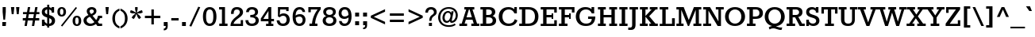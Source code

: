 SplineFontDB: 3.0
FontName: Rokkitt-Bold
FullName: Rokkitt Bold
FamilyName: Rokkitt
Weight: Bold
Copyright: Copyright (c) 2011 by vernon adams. All rights reserved. with\nReserved Font Names "Tienne" and "Tienne Regular". This\nFont Software is licensed under the SIL Open Font License, Version\n1.1. This license is available with a FAQ at:\nhttp://scripts.sil.org/OFL
Version: 1.000
ItalicAngle: 0
UnderlinePosition: -103
UnderlineWidth: 102
Ascent: 1638
Descent: 410
sfntRevision: 0x00010041
LayerCount: 2
Layer: 0 1 "Back"  1
Layer: 1 1 "Fore"  0
XUID: [1021 759 1887733602 7355994]
FSType: 0
OS2Version: 3
OS2_WeightWidthSlopeOnly: 0
OS2_UseTypoMetrics: 1
CreationTime: 1310947380
ModificationTime: 1311081981
PfmFamily: 17
TTFWeight: 700
TTFWidth: 5
LineGap: 0
VLineGap: 0
Panose: 2 0 8 3 5 0 0 2 0 3
OS2TypoAscent: 35
OS2TypoAOffset: 1
OS2TypoDescent: -247
OS2TypoDOffset: 1
OS2TypoLinegap: 0
OS2WinAscent: 0
OS2WinAOffset: 1
OS2WinDescent: 0
OS2WinDOffset: 1
HheadAscent: 0
HheadAOffset: 1
HheadDescent: 0
HheadDOffset: 1
OS2SubXSize: 5646
OS2SubYSize: 5214
OS2SubXOff: 0
OS2SubYOff: 729
OS2SupXSize: 5646
OS2SupYSize: 5214
OS2SupXOff: 0
OS2SupYOff: 3170
OS2StrikeYSize: 102
OS2StrikeYPos: 512
OS2Vendor: 'newt'
OS2CodePages: 00000001.00000000
OS2UnicodeRanges: 800000ef.4000204b.00000000.00000000
MarkAttachClasses: 1
DEI: 91125
TtTable: prep
PUSHW_2
 2048
 2048
MUL
DUP
PUSHB_1
 10
SWAP
WS
DUP
PUSHB_1
 0
SWAP
WCVTF
PUSHB_1
 16
RCVT
DUP
DUP
PUSHB_1
 40
ADD
FLOOR
DUP
ROLL
NEQ
IF
PUSHB_1
 10
RS
MUL
SWAP
DIV
PUSHB_1
 9
SWAP
WS
PUSHB_4
 5
 6
 3
 2
CALL
PUSHB_4
 7
 12
 3
 2
CALL
PUSHB_4
 13
 18
 3
 2
CALL
ELSE
PUSHB_2
 9
 10
RS
WS
EIF
PUSHB_3
 11
 40
 2
RCVT
GT
WS
PUSHB_4
 7
 12
 4
 2
CALL
EndTTInstrs
TtTable: fpgm
PUSHB_1
 0
FDEF
DUP
ABS
PUSHB_1
 32
ADD
FLOOR
SWAP
PUSHB_1
 0
LT
IF
NEG
EIF
ENDF
PUSHB_1
 1
FDEF
DUP
ABS
DUP
PUSHB_1
 192
LT
PUSHB_1
 4
MINDEX
AND
PUSHB_1
 11
RS
OR
IF
POP
SWAP
POP
ELSE
ROLL
IF
DUP
PUSHB_1
 80
LT
IF
POP
PUSHB_1
 64
EIF
ELSE
DUP
PUSHB_1
 56
LT
IF
POP
PUSHB_1
 56
EIF
EIF
DUP
PUSHB_1
 5
RCVT
SUB
ABS
PUSHB_1
 40
LT
IF
POP
PUSHB_1
 5
RCVT
DUP
PUSHB_1
 48
LT
IF
POP
PUSHB_1
 48
EIF
ELSE
DUP
PUSHB_1
 192
LT
IF
DUP
FLOOR
DUP
ROLL
ROLL
SUB
DUP
PUSHB_1
 10
LT
IF
ADD
ELSE
DUP
PUSHB_1
 32
LT
IF
POP
PUSHB_1
 10
ADD
ELSE
DUP
PUSHB_1
 54
LT
IF
POP
PUSHB_1
 54
ADD
ELSE
ADD
EIF
EIF
EIF
ELSE
PUSHB_1
 0
CALL
EIF
EIF
SWAP
PUSHB_1
 0
LT
IF
NEG
EIF
EIF
ENDF
PUSHB_1
 2
FDEF
PUSHB_1
 7
SWAP
WS
PUSHB_1
 6
SWAP
WS
PUSHB_1
 0
SWAP
WS
PUSHB_1
 0
RS
PUSHB_1
 6
RS
LTEQ
IF
PUSHB_1
 7
RS
CALL
PUSHB_3
 0
 1
 0
RS
ADD
WS
PUSHB_1
 22
NEG
JMPR
EIF
ENDF
PUSHB_1
 3
FDEF
PUSHB_1
 0
RS
DUP
RCVT
PUSHB_1
 9
RS
MUL
PUSHB_1
 10
RS
DIV
WCVTP
ENDF
PUSHB_1
 4
FDEF
PUSHB_1
 0
RS
DUP
RCVT
DUP
PUSHB_1
 0
CALL
SWAP
PUSHB_2
 6
 4
CINDEX
ADD
DUP
RCVT
ROLL
SWAP
SUB
DUP
ABS
DUP
PUSHB_1
 32
LT
IF
POP
PUSHB_1
 0
ELSE
PUSHB_1
 48
LT
IF
PUSHB_1
 32
ELSE
PUSHB_1
 64
EIF
EIF
SWAP
PUSHB_1
 0
LT
IF
NEG
EIF
PUSHB_1
 3
CINDEX
SWAP
SUB
WCVTP
WCVTP
ENDF
PUSHB_1
 5
FDEF
PUSHB_1
 1
ADD
DUP
DUP
PUSHB_1
 13
RS
MD[orig]
PUSHB_1
 0
LT
IF
DUP
PUSHB_1
 13
SWAP
WS
EIF
PUSHB_1
 14
RS
MD[orig]
PUSHB_1
 0
GT
IF
DUP
PUSHB_1
 14
SWAP
WS
EIF
ENDF
PUSHB_1
 6
FDEF
PUSHB_1
 0
RS
PUSHB_1
 2
CINDEX
WS
PUSHB_3
 0
 1
 0
RS
ADD
WS
PUSHB_2
 13
 2
CINDEX
WS
PUSHB_2
 14
 2
CINDEX
WS
PUSHB_1
 1
SZPS
SWAP
DUP
PUSHB_1
 3
CINDEX
LT
IF
PUSHB_1
 0
RS
PUSHB_1
 4
CINDEX
WS
ROLL
ROLL
DUP
ROLL
SWAP
SUB
PUSHB_1
 5
LOOPCALL
POP
SWAP
PUSHB_1
 1
SUB
DUP
ROLL
SWAP
SUB
PUSHB_1
 5
LOOPCALL
POP
ELSE
PUSHB_1
 0
RS
PUSHB_1
 2
CINDEX
WS
PUSHB_1
 2
CINDEX
SUB
PUSHB_1
 5
LOOPCALL
POP
EIF
PUSHB_1
 13
RS
GC[orig]
PUSHB_1
 14
RS
GC[orig]
ADD
PUSHB_1
 128
DIV
PUSHB_1
 9
RS
MUL
PUSHB_1
 10
RS
DIV
DUP
PUSHB_2
 1
 0
SZP2
RS
DUP
GC[cur]
ROLL
SWAP
SUB
SHPIX
PUSHB_1
 2
RS
DUP
GC[cur]
ROLL
SWAP
SUB
SHPIX
PUSHB_6
 2
 1
 2
 1
 1
 1
RS
ADD
WS
RS
ADD
WS
ENDF
PUSHB_1
 7
FDEF
SVTCA[y-axis]
PUSHB_1
 8
SWAP
WS
PUSHB_7
 15
 15
 8
 2
 0
 1
 8
RS
WS
WS
RS
DUP
ADD
ADD
PUSHB_1
 1
SUB
PUSHB_2
 6
 2
CALL
ENDF
PUSHB_1
 8
FDEF
DUP
ADD
PUSHB_1
 15
ADD
DUP
RS
SWAP
PUSHB_1
 1
ADD
RS
PUSHB_1
 2
CINDEX
PUSHB_1
 2
CINDEX
LTEQ
IF
SWAP
DUP
ALIGNRP
PUSHB_1
 1
ADD
SWAP
PUSHB_1
 18
NEG
JMPR
ELSE
POP
POP
EIF
ENDF
PUSHB_1
 9
FDEF
PUSHB_1
 8
CALL
PUSHB_1
 8
LOOPCALL
ENDF
PUSHB_1
 10
FDEF
DUP
DUP
GC[orig]
DUP
PUSHB_1
 9
RS
MUL
PUSHB_1
 10
RS
DIV
SWAP
SUB
SHPIX
SWAP
DUP
ROLL
NEQ
IF
DUP
GC[orig]
DUP
PUSHB_1
 9
RS
MUL
PUSHB_1
 10
RS
DIV
SWAP
SUB
SHPIX
ELSE
POP
EIF
ENDF
PUSHB_1
 11
FDEF
SVTCA[y-axis]
PUSHB_1
 1
SZPS
PUSHB_1
 10
LOOPCALL
PUSHB_1
 1
SZP2
IUP[y]
ENDF
PUSHB_1
 12
FDEF
DUP
SHC[rp1]
PUSHB_1
 1
ADD
ENDF
PUSHB_1
 13
FDEF
SVTCA[y-axis]
PUSHB_1
 0
RCVT
MUL
PUSHB_1
 10
RS
DIV
PUSHB_1
 0
CALL
PUSHB_1
 9
RS
PUSHB_1
 10
RS
SUB
MUL
PUSHB_1
 10
RS
DIV
PUSHB_1
 0
CALL
PUSHB_1
 0
SZPS
PUSHB_2
 0
 0
MDAP[no-rnd]
SWAP
PUSHB_1
 0
GC[orig]
PUSHB_1
 0
GC[cur]
SUB
ADD
SHPIX
PUSHB_2
 12
 1
SZP2
LOOPCALL
ENDF
PUSHB_1
 14
FDEF
DUP
ALIGNRP
DUP
GC[orig]
PUSHB_1
 9
RS
MUL
PUSHB_1
 10
RS
DIV
PUSHB_1
 0
RS
SUB
SHPIX
ENDF
PUSHB_1
 15
FDEF
MDAP[no-rnd]
SLOOP
ALIGNRP
ENDF
PUSHB_1
 16
FDEF
DUP
ALIGNRP
DUP
GC[orig]
PUSHB_1
 9
RS
MUL
PUSHB_1
 10
RS
DIV
PUSHB_1
 0
RS
SUB
PUSHB_1
 1
RS
MUL
SHPIX
ENDF
PUSHB_1
 17
FDEF
PUSHB_2
 2
 0
SZPS
CINDEX
DUP
MDAP[no-rnd]
PUSHB_1
 8
RS
ADD
DUP
GC[cur]
PUSHB_1
 0
SWAP
WS
PUSHB_1
 2
CINDEX
PUSHB_1
 8
RS
ADD
MD[grid]
ROLL
ROLL
MD[grid]
SWAP
DIV
PUSHB_1
 1
SWAP
WS
PUSHB_3
 16
 1
 1
SZP2
SZP1
LOOPCALL
ENDF
PUSHB_1
 18
FDEF
PUSHB_1
 0
SZP2
DUP
PUSHB_1
 8
RS
ADD
GC[cur]
PUSHB_1
 0
SWAP
WS
PUSHB_3
 0
 1
 1
SZP2
SZP1
SZP0
MDAP[no-rnd]
PUSHB_1
 14
LOOPCALL
ENDF
PUSHB_1
 19
FDEF
PUSHB_1
 0
SZP2
DUP
PUSHB_1
 8
RS
ADD
GC[cur]
PUSHB_1
 0
SWAP
WS
PUSHB_3
 0
 1
 1
SZP2
SZP1
SZP0
MDAP[no-rnd]
PUSHB_1
 14
LOOPCALL
ENDF
PUSHB_1
 20
FDEF
PUSHB_2
 0
 1
SZP1
SZP0
PUSHB_1
 15
LOOPCALL
ENDF
PUSHB_1
 21
FDEF
PUSHB_1
 17
LOOPCALL
ENDF
PUSHB_1
 26
FDEF
PUSHB_1
 0
SZPS
PUSHB_1
 4
CINDEX
PUSHB_1
 8
RS
ADD
PUSHB_1
 4
CINDEX
PUSHB_1
 8
RS
ADD
MD[grid]
PUSHB_1
 1
CALL
NEG
ROLL
MDAP[no-rnd]
SWAP
DUP
DUP
ALIGNRP
ROLL
SHPIX
SWAP
DUP
MDAP[no-rnd]
GC[cur]
PUSHB_1
 2
CINDEX
GC[cur]
GT
IF
DUP
ALIGNRP
EIF
MDAP[no-rnd]
PUSHB_2
 9
 1
SZP1
CALL
ENDF
PUSHB_1
 29
FDEF
PUSHB_1
 0
SZPS
PUSHB_1
 4
CINDEX
PUSHB_1
 8
RS
ADD
PUSHB_1
 4
CINDEX
DUP
MDAP[no-rnd]
PUSHB_1
 8
RS
ADD
MD[grid]
DUP
PUSHB_1
 5
SWAP
WS
PUSHB_1
 1
CALL
DUP
PUSHB_1
 96
LT
IF
DUP
PUSHB_1
 64
LTEQ
IF
PUSHB_4
 3
 32
 4
 32
ELSE
PUSHB_4
 3
 38
 4
 26
EIF
WS
WS
SWAP
DUP
PUSHB_1
 8
RS
ADD
PUSHB_1
 12
RS
DUP
PUSHB_1
 8
RS
ADD
ROLL
SWAP
MD[grid]
SWAP
GC[cur]
ADD
PUSHB_1
 5
RS
PUSHB_1
 128
DIV
ADD
DUP
PUSHB_1
 0
CALL
DUP
ROLL
ROLL
SUB
DUP
PUSHB_1
 3
RS
ADD
ABS
SWAP
PUSHB_1
 4
RS
SUB
ABS
LT
IF
PUSHB_1
 3
RS
SUB
ELSE
PUSHB_1
 4
RS
ADD
EIF
PUSHB_1
 3
CINDEX
PUSHB_1
 128
DIV
SUB
SWAP
DUP
DUP
PUSHB_1
 4
MINDEX
SWAP
GC[cur]
SUB
SHPIX
ELSE
SWAP
PUSHB_1
 12
RS
GC[cur]
PUSHB_1
 2
CINDEX
PUSHB_1
 8
RS
ADD
PUSHB_1
 12
RS
PUSHB_1
 8
RS
ADD
MD[grid]
ADD
DUP
PUSHB_1
 5
RS
PUSHB_1
 128
DIV
ADD
SWAP
DUP
PUSHB_1
 0
CALL
SWAP
PUSHB_1
 5
RS
ADD
PUSHB_1
 0
CALL
PUSHB_1
 5
CINDEX
SUB
PUSHB_1
 5
CINDEX
PUSHB_1
 128
DIV
PUSHB_1
 4
MINDEX
SUB
DUP
PUSHB_1
 4
CINDEX
ADD
ABS
SWAP
PUSHB_1
 3
CINDEX
ADD
ABS
LT
IF
POP
ELSE
SWAP
POP
EIF
SWAP
DUP
DUP
PUSHB_1
 4
MINDEX
SWAP
GC[cur]
SUB
SHPIX
EIF
ROLL
DUP
DUP
ALIGNRP
PUSHB_1
 5
SWAP
WS
ROLL
SHPIX
SWAP
DUP
MDAP[no-rnd]
GC[cur]
PUSHB_1
 2
CINDEX
GC[cur]
GT
IF
DUP
ALIGNRP
EIF
MDAP[no-rnd]
PUSHB_2
 9
 1
SZP1
CALL
PUSHB_1
 5
RS
MDAP[no-rnd]
PUSHB_1
 9
CALL
ENDF
PUSHB_1
 27
FDEF
PUSHB_1
 0
SZPS
PUSHB_1
 4
CINDEX
PUSHB_1
 8
RS
ADD
PUSHB_1
 4
MINDEX
DUP
MDAP[no-rnd]
PUSHB_1
 8
RS
ADD
MD[grid]
PUSHB_1
 1
CALL
SWAP
DUP
ALIGNRP
DUP
MDAP[no-rnd]
SWAP
SHPIX
PUSHB_2
 9
 1
SZP1
CALL
ENDF
PUSHB_1
 24
FDEF
PUSHB_2
 12
 4
CINDEX
WS
PUSHB_1
 0
SZPS
PUSHB_1
 4
CINDEX
PUSHB_1
 8
RS
ADD
PUSHB_1
 4
CINDEX
DUP
MDAP[no-rnd]
PUSHB_1
 8
RS
ADD
MD[grid]
DUP
PUSHB_1
 5
SWAP
WS
PUSHB_1
 1
CALL
DUP
PUSHB_1
 96
LT
IF
DUP
PUSHB_1
 64
LTEQ
IF
PUSHB_4
 3
 32
 4
 32
ELSE
PUSHB_4
 3
 38
 4
 26
EIF
WS
WS
SWAP
DUP
PUSHB_1
 8
RS
ADD
GC[cur]
PUSHB_1
 5
RS
PUSHB_1
 128
DIV
ADD
DUP
PUSHB_1
 0
CALL
DUP
ROLL
ROLL
SUB
DUP
PUSHB_1
 3
RS
ADD
ABS
SWAP
PUSHB_1
 4
RS
SUB
ABS
LT
IF
PUSHB_1
 3
RS
SUB
ELSE
PUSHB_1
 4
RS
ADD
EIF
PUSHB_1
 3
CINDEX
PUSHB_1
 128
DIV
SUB
PUSHB_1
 2
CINDEX
GC[cur]
SUB
SHPIX
SWAP
DUP
ALIGNRP
SWAP
SHPIX
ELSE
POP
DUP
PUSHB_1
 8
RS
ADD
MDAP[no-rnd]
DUP
ALIGNRP
MDAP[rnd]
POP
EIF
PUSHB_2
 9
 1
SZP1
CALL
ENDF
PUSHB_1
 23
FDEF
PUSHB_1
 12
SWAP
WS
PUSHB_1
 0
SZP0
MIAP[no-rnd]
PUSHB_2
 9
 1
SZP1
CALL
ENDF
PUSHB_1
 25
FDEF
PUSHB_1
 0
SZPS
PUSHB_1
 4
CINDEX
PUSHB_1
 8
RS
ADD
PUSHB_1
 4
CINDEX
PUSHB_1
 8
RS
ADD
MD[grid]
PUSHB_1
 1
CALL
NEG
ROLL
MDAP[no-rnd]
SWAP
DUP
DUP
ALIGNRP
ROLL
SHPIX
MDAP[no-rnd]
PUSHB_2
 9
 1
SZP1
CALL
ENDF
PUSHB_1
 28
FDEF
PUSHB_1
 0
SZPS
PUSHB_1
 4
CINDEX
PUSHB_1
 8
RS
ADD
PUSHB_1
 4
CINDEX
DUP
MDAP[no-rnd]
PUSHB_1
 8
RS
ADD
MD[grid]
DUP
PUSHB_1
 5
SWAP
WS
PUSHB_1
 1
CALL
DUP
PUSHB_1
 96
LT
IF
DUP
PUSHB_1
 64
LTEQ
IF
PUSHB_4
 3
 32
 4
 32
ELSE
PUSHB_4
 3
 38
 4
 26
EIF
WS
WS
SWAP
DUP
PUSHB_1
 8
RS
ADD
PUSHB_1
 12
RS
DUP
PUSHB_1
 8
RS
ADD
ROLL
SWAP
MD[grid]
SWAP
GC[cur]
ADD
PUSHB_1
 5
RS
PUSHB_1
 128
DIV
ADD
DUP
PUSHB_1
 0
CALL
DUP
ROLL
ROLL
SUB
DUP
PUSHB_1
 3
RS
ADD
ABS
SWAP
PUSHB_1
 4
RS
SUB
ABS
LT
IF
PUSHB_1
 3
RS
SUB
ELSE
PUSHB_1
 4
RS
ADD
EIF
PUSHB_1
 3
CINDEX
PUSHB_1
 128
DIV
SUB
SWAP
DUP
PUSHB_1
 3
MINDEX
SWAP
GC[cur]
SUB
SHPIX
ELSE
SWAP
PUSHB_1
 12
RS
GC[cur]
PUSHB_1
 2
CINDEX
PUSHB_1
 8
RS
ADD
PUSHB_1
 12
RS
PUSHB_1
 8
RS
ADD
MD[grid]
ADD
DUP
PUSHB_1
 5
RS
PUSHB_1
 128
DIV
ADD
SWAP
DUP
PUSHB_1
 0
CALL
SWAP
PUSHB_1
 5
RS
ADD
PUSHB_1
 0
CALL
PUSHB_1
 5
CINDEX
SUB
PUSHB_1
 5
CINDEX
PUSHB_1
 128
DIV
PUSHB_1
 4
MINDEX
SUB
DUP
PUSHB_1
 4
CINDEX
ADD
ABS
SWAP
PUSHB_1
 3
CINDEX
ADD
ABS
LT
IF
POP
ELSE
SWAP
POP
EIF
SWAP
DUP
PUSHB_1
 3
MINDEX
SWAP
GC[cur]
SUB
SHPIX
EIF
SWAP
DUP
DUP
ALIGNRP
PUSHB_1
 5
SWAP
WS
SWAP
SHPIX
PUSHB_2
 9
 1
SZP1
CALL
PUSHB_1
 5
RS
MDAP[no-rnd]
PUSHB_1
 9
CALL
ENDF
PUSHB_1
 22
FDEF
PUSHB_1
 0
SZP0
MIAP[no-rnd]
PUSHB_2
 9
 1
SZP1
CALL
ENDF
PUSHB_1
 30
FDEF
PUSHB_1
 0
SZPS
DUP
DUP
PUSHB_1
 4
MINDEX
PUSHB_1
 2
CINDEX
PUSHB_1
 8
RS
ADD
SWAP
DUP
MDAP[no-rnd]
PUSHB_1
 8
RS
ADD
MD[grid]
SWAP
ALIGNRP
SHPIX
MDAP[no-rnd]
PUSHB_2
 9
 1
SZP1
CALL
ENDF
PUSHB_1
 31
FDEF
PUSHB_1
 0
SZPS
DUP
DUP
PUSHB_1
 4
MINDEX
PUSHB_1
 2
CINDEX
PUSHB_1
 8
RS
ADD
SWAP
DUP
MDAP[no-rnd]
PUSHB_1
 8
RS
ADD
MD[grid]
SWAP
ALIGNRP
SHPIX
SWAP
DUP
MDAP[no-rnd]
GC[cur]
PUSHB_1
 2
CINDEX
GC[cur]
GT
IF
DUP
ALIGNRP
EIF
MDAP[no-rnd]
PUSHB_2
 9
 1
SZP1
CALL
ENDF
PUSHB_1
 32
FDEF
PUSHB_1
 0
SZPS
DUP
DUP
PUSHB_1
 4
MINDEX
PUSHB_1
 2
CINDEX
PUSHB_1
 8
RS
ADD
SWAP
DUP
MDAP[no-rnd]
PUSHB_1
 8
RS
ADD
MD[grid]
SWAP
ALIGNRP
SHPIX
SWAP
DUP
MDAP[no-rnd]
GC[cur]
PUSHB_1
 2
CINDEX
GC[cur]
LT
IF
DUP
ALIGNRP
EIF
MDAP[no-rnd]
PUSHB_2
 9
 1
SZP1
CALL
ENDF
PUSHB_1
 33
FDEF
PUSHB_1
 0
SZPS
DUP
DUP
PUSHB_1
 4
MINDEX
PUSHB_1
 2
CINDEX
PUSHB_1
 8
RS
ADD
SWAP
DUP
MDAP[no-rnd]
PUSHB_1
 8
RS
ADD
MD[grid]
SWAP
ALIGNRP
SHPIX
SWAP
DUP
MDAP[no-rnd]
GC[cur]
PUSHB_1
 2
CINDEX
GC[cur]
GT
IF
DUP
ALIGNRP
EIF
SWAP
DUP
MDAP[no-rnd]
GC[cur]
PUSHB_1
 2
CINDEX
GC[cur]
LT
IF
DUP
ALIGNRP
EIF
MDAP[no-rnd]
PUSHB_2
 9
 1
SZP1
CALL
ENDF
PUSHB_1
 34
FDEF
PUSHB_1
 0
SZPS
DUP
PUSHB_1
 12
SWAP
WS
DUP
PUSHB_1
 8
RS
ADD
MDAP[no-rnd]
DUP
DUP
ALIGNRP
MDAP[rnd]
MDAP[no-rnd]
PUSHB_2
 9
 1
SZP1
CALL
ENDF
PUSHB_1
 35
FDEF
PUSHB_1
 0
SZPS
DUP
PUSHB_1
 12
SWAP
WS
DUP
PUSHB_1
 8
RS
ADD
MDAP[no-rnd]
DUP
DUP
ALIGNRP
MDAP[rnd]
SWAP
DUP
MDAP[no-rnd]
GC[cur]
PUSHB_1
 2
CINDEX
GC[cur]
GT
IF
DUP
ALIGNRP
EIF
MDAP[no-rnd]
PUSHB_2
 9
 1
SZP1
CALL
ENDF
PUSHB_1
 36
FDEF
PUSHB_1
 0
SZPS
DUP
PUSHB_1
 12
SWAP
WS
DUP
PUSHB_1
 8
RS
ADD
MDAP[no-rnd]
DUP
DUP
ALIGNRP
MDAP[rnd]
SWAP
DUP
MDAP[no-rnd]
GC[cur]
PUSHB_1
 2
CINDEX
GC[cur]
LT
IF
DUP
ALIGNRP
EIF
MDAP[no-rnd]
PUSHB_2
 9
 1
SZP1
CALL
ENDF
PUSHB_1
 37
FDEF
PUSHB_1
 0
SZPS
DUP
PUSHB_1
 12
SWAP
WS
DUP
PUSHB_1
 8
RS
ADD
MDAP[no-rnd]
DUP
DUP
ALIGNRP
MDAP[rnd]
SWAP
DUP
MDAP[no-rnd]
GC[cur]
PUSHB_1
 2
CINDEX
GC[cur]
GT
IF
DUP
ALIGNRP
EIF
SWAP
DUP
MDAP[no-rnd]
GC[cur]
PUSHB_1
 2
CINDEX
GC[cur]
LT
IF
DUP
ALIGNRP
EIF
MDAP[no-rnd]
PUSHB_2
 9
 1
SZP1
CALL
ENDF
PUSHB_1
 38
FDEF
PUSHB_1
 0
SZPS
PUSHB_1
 3
CINDEX
PUSHB_1
 8
RS
ADD
PUSHB_1
 2
CINDEX
PUSHB_1
 8
RS
ADD
MD[grid]
PUSHB_1
 0
EQ
IF
MDAP[no-rnd]
DUP
ALIGNRP
SWAP
POP
ELSE
PUSHB_1
 2
CINDEX
PUSHB_1
 8
RS
ADD
PUSHB_1
 2
CINDEX
PUSHB_1
 8
RS
ADD
MD[grid]
PUSHW_1
 4096
MUL
PUSHB_1
 4
CINDEX
PUSHB_1
 3
CINDEX
MD[grid]
MUL
PUSHB_1
 4
CINDEX
PUSHB_1
 8
RS
ADD
PUSHB_1
 3
CINDEX
PUSHB_1
 8
RS
ADD
MD[grid]
PUSHW_1
 4096
MUL
DIV
SWAP
MDAP[no-rnd]
SWAP
DUP
DUP
ALIGNRP
ROLL
SHPIX
SWAP
POP
EIF
MDAP[no-rnd]
PUSHB_2
 9
 1
SZP1
CALL
ENDF
PUSHB_1
 39
FDEF
PUSHB_1
 0
SZPS
PUSHB_1
 3
CINDEX
PUSHB_1
 8
RS
ADD
PUSHB_1
 2
CINDEX
PUSHB_1
 8
RS
ADD
MD[grid]
PUSHB_1
 0
EQ
IF
MDAP[no-rnd]
DUP
ALIGNRP
SWAP
POP
ELSE
PUSHB_1
 2
CINDEX
PUSHB_1
 8
RS
ADD
PUSHB_1
 2
CINDEX
PUSHB_1
 8
RS
ADD
MD[grid]
PUSHW_1
 4096
MUL
PUSHB_1
 4
CINDEX
PUSHB_1
 3
CINDEX
MD[grid]
MUL
PUSHB_1
 4
CINDEX
PUSHB_1
 8
RS
ADD
PUSHB_1
 3
CINDEX
PUSHB_1
 8
RS
ADD
MD[grid]
PUSHW_1
 4096
MUL
DIV
SWAP
MDAP[no-rnd]
SWAP
DUP
DUP
ALIGNRP
ROLL
SHPIX
SWAP
POP
EIF
SWAP
DUP
MDAP[no-rnd]
GC[cur]
PUSHB_1
 2
CINDEX
GC[cur]
GT
IF
DUP
ALIGNRP
EIF
MDAP[no-rnd]
PUSHB_2
 9
 1
SZP1
CALL
ENDF
PUSHB_1
 40
FDEF
PUSHB_1
 0
SZPS
PUSHB_1
 3
CINDEX
PUSHB_1
 8
RS
ADD
PUSHB_1
 2
CINDEX
PUSHB_1
 8
RS
ADD
MD[grid]
PUSHB_1
 0
EQ
IF
MDAP[no-rnd]
DUP
ALIGNRP
SWAP
POP
ELSE
PUSHB_1
 2
CINDEX
PUSHB_1
 8
RS
ADD
PUSHB_1
 2
CINDEX
PUSHB_1
 8
RS
ADD
MD[grid]
PUSHW_1
 4096
MUL
PUSHB_1
 4
CINDEX
PUSHB_1
 3
CINDEX
MD[grid]
MUL
PUSHB_1
 4
CINDEX
PUSHB_1
 8
RS
ADD
PUSHB_1
 3
CINDEX
PUSHB_1
 8
RS
ADD
MD[grid]
PUSHW_1
 4096
MUL
DIV
SWAP
MDAP[no-rnd]
SWAP
DUP
DUP
ALIGNRP
ROLL
SHPIX
SWAP
POP
EIF
SWAP
DUP
MDAP[no-rnd]
GC[cur]
PUSHB_1
 2
CINDEX
GC[cur]
LT
IF
DUP
ALIGNRP
EIF
MDAP[no-rnd]
PUSHB_2
 9
 1
SZP1
CALL
ENDF
PUSHB_1
 41
FDEF
PUSHB_1
 0
SZPS
PUSHB_1
 3
CINDEX
PUSHB_1
 8
RS
ADD
PUSHB_1
 2
CINDEX
PUSHB_1
 8
RS
ADD
MD[grid]
PUSHB_1
 0
EQ
IF
MDAP[no-rnd]
DUP
ALIGNRP
SWAP
POP
ELSE
PUSHB_1
 2
CINDEX
PUSHB_1
 8
RS
ADD
PUSHB_1
 2
CINDEX
PUSHB_1
 8
RS
ADD
MD[grid]
PUSHW_1
 4096
MUL
PUSHB_1
 4
CINDEX
PUSHB_1
 3
CINDEX
MD[grid]
MUL
PUSHB_1
 4
CINDEX
PUSHB_1
 8
RS
ADD
PUSHB_1
 3
CINDEX
PUSHB_1
 8
RS
ADD
MD[grid]
PUSHW_1
 4096
MUL
DIV
SWAP
MDAP[no-rnd]
SWAP
DUP
DUP
ALIGNRP
ROLL
SHPIX
SWAP
POP
EIF
SWAP
DUP
MDAP[no-rnd]
GC[cur]
PUSHB_1
 2
CINDEX
GC[cur]
GT
IF
DUP
ALIGNRP
EIF
SWAP
DUP
MDAP[no-rnd]
GC[cur]
PUSHB_1
 2
CINDEX
GC[cur]
LT
IF
DUP
ALIGNRP
EIF
MDAP[no-rnd]
PUSHB_2
 9
 1
SZP1
CALL
ENDF
PUSHB_1
 42
FDEF
PUSHB_1
 0
SZPS
DUP
PUSHB_1
 8
RS
ADD
PUSHB_1
 12
RS
DUP
MDAP[no-rnd]
PUSHB_1
 8
RS
ADD
MD[grid]
DUP
ADD
PUSHB_1
 32
ADD
FLOOR
PUSHB_1
 128
DIV
SWAP
DUP
DUP
ALIGNRP
ROLL
SHPIX
MDAP[no-rnd]
PUSHB_2
 9
 1
SZP1
CALL
ENDF
PUSHB_1
 43
FDEF
PUSHB_1
 0
SZPS
DUP
PUSHB_1
 8
RS
ADD
PUSHB_1
 12
RS
DUP
MDAP[no-rnd]
PUSHB_1
 8
RS
ADD
MD[grid]
DUP
ADD
PUSHB_1
 32
ADD
FLOOR
PUSHB_1
 128
DIV
SWAP
DUP
DUP
ALIGNRP
ROLL
SHPIX
SWAP
DUP
MDAP[no-rnd]
GC[cur]
PUSHB_1
 2
CINDEX
GC[cur]
GT
IF
DUP
ALIGNRP
EIF
MDAP[no-rnd]
PUSHB_2
 9
 1
SZP1
CALL
ENDF
PUSHB_1
 44
FDEF
PUSHB_1
 0
SZPS
DUP
PUSHB_1
 8
RS
ADD
PUSHB_1
 12
RS
DUP
MDAP[no-rnd]
PUSHB_1
 8
RS
ADD
MD[grid]
DUP
ADD
PUSHB_1
 32
ADD
FLOOR
PUSHB_1
 128
DIV
SWAP
DUP
DUP
ALIGNRP
ROLL
SHPIX
SWAP
DUP
MDAP[no-rnd]
GC[cur]
PUSHB_1
 2
CINDEX
GC[cur]
LT
IF
DUP
ALIGNRP
EIF
MDAP[no-rnd]
PUSHB_2
 9
 1
SZP1
CALL
ENDF
PUSHB_1
 45
FDEF
PUSHB_1
 0
SZPS
DUP
PUSHB_1
 8
RS
ADD
PUSHB_1
 12
RS
DUP
MDAP[no-rnd]
PUSHB_1
 8
RS
ADD
MD[grid]
DUP
ADD
PUSHB_1
 32
ADD
FLOOR
PUSHB_1
 128
DIV
SWAP
DUP
DUP
ALIGNRP
ROLL
SHPIX
SWAP
DUP
MDAP[no-rnd]
GC[cur]
PUSHB_1
 2
CINDEX
GC[cur]
GT
IF
DUP
ALIGNRP
EIF
SWAP
DUP
MDAP[no-rnd]
GC[cur]
PUSHB_1
 2
CINDEX
GC[cur]
LT
IF
DUP
ALIGNRP
EIF
MDAP[no-rnd]
PUSHB_2
 9
 1
SZP1
CALL
ENDF
PUSHB_1
 46
FDEF
CALL
ENDF
PUSHB_1
 47
FDEF
PUSHB_1
 46
LOOPCALL
PUSHB_1
 1
SZP2
IUP[y]
ENDF
EndTTInstrs
ShortTable: cvt  19
  0
  205
  155
  205
  207
  155
  156
  1215
  0
  1215
  849
  0
  -330
  1233
  -19
  1227
  866
  -19
  -348
EndShort
ShortTable: maxp 16
  1
  0
  329
  103
  5
  90
  4
  2
  38
  53
  48
  0
  129
  2641
  3
  1
EndShort
LangName: 1033 "" "" "" "vernonadams: Rokkitt Bold: 2011" "" "Version 1.000" "" "Rokkitt Bold is a trademark of vernon adams." "vernon adams" "vernon adams" "Copyright (c) 2011 by vernon adams. All rights reserved. with+AA0A-Reserved Font Names +ACIA-Tienne+ACIA and +ACIA-Tienne Regular+ACIA. This+AA0A-Font Software is licensed under the SIL Open Font License, Version+AA0A-1.1. This license is available with a FAQ at:+AA0A-http://scripts.sil.org/OFL" "" "newtypography.co.uk" "" "http://scripts.sil.org/OFL" "" "" "" "Rokkitt Bold" 
GaspTable: 1 65535 15
Encoding: UnicodeBmp
UnicodeInterp: none
NameList: Adobe Glyph List
DisplaySize: -48
AntiAlias: 1
FitToEm: 1
WinInfo: 57 19 13
BeginChars: 65552 329

StartChar: .notdef
Encoding: 65536 -1 0
Width: 748
Flags: W
LayerCount: 2
EndChar

StartChar: glyph1
Encoding: 65537 -1 1
Width: 0
GlyphClass: 2
Flags: W
LayerCount: 2
EndChar

StartChar: glyph2
Encoding: 65538 -1 2
Width: 0
GlyphClass: 2
Flags: W
LayerCount: 2
EndChar

StartChar: uni0001
Encoding: 1 1 3
Width: 0
GlyphClass: 2
Flags: W
LayerCount: 2
EndChar

StartChar: uni0002
Encoding: 2 2 4
Width: 0
GlyphClass: 2
Flags: W
LayerCount: 2
EndChar

StartChar: uni0003
Encoding: 3 3 5
Width: 0
GlyphClass: 2
Flags: W
LayerCount: 2
EndChar

StartChar: uni0004
Encoding: 4 4 6
Width: 0
GlyphClass: 2
Flags: W
LayerCount: 2
EndChar

StartChar: uni0005
Encoding: 5 5 7
Width: 0
GlyphClass: 2
Flags: W
LayerCount: 2
EndChar

StartChar: uni0006
Encoding: 6 6 8
Width: 0
GlyphClass: 2
Flags: W
LayerCount: 2
EndChar

StartChar: uni0007
Encoding: 7 7 9
Width: 0
GlyphClass: 2
Flags: W
LayerCount: 2
EndChar

StartChar: uni0008
Encoding: 8 8 10
Width: 0
GlyphClass: 2
Flags: W
LayerCount: 2
EndChar

StartChar: uni0009
Encoding: 9 9 11
Width: 0
GlyphClass: 2
Flags: W
LayerCount: 2
EndChar

StartChar: uni0010
Encoding: 16 16 12
Width: 0
GlyphClass: 2
Flags: W
LayerCount: 2
EndChar

StartChar: uni0011
Encoding: 17 17 13
Width: 0
GlyphClass: 2
Flags: W
LayerCount: 2
EndChar

StartChar: uni0012
Encoding: 18 18 14
Width: 0
GlyphClass: 2
Flags: W
LayerCount: 2
EndChar

StartChar: uni0013
Encoding: 19 19 15
Width: 0
GlyphClass: 2
Flags: W
LayerCount: 2
EndChar

StartChar: uni0014
Encoding: 20 20 16
Width: 0
GlyphClass: 2
Flags: W
LayerCount: 2
EndChar

StartChar: uni0015
Encoding: 21 21 17
Width: 0
GlyphClass: 2
Flags: W
LayerCount: 2
EndChar

StartChar: uni0016
Encoding: 22 22 18
Width: 0
GlyphClass: 2
Flags: W
LayerCount: 2
EndChar

StartChar: uni0017
Encoding: 23 23 19
Width: 0
GlyphClass: 2
Flags: W
LayerCount: 2
EndChar

StartChar: uni0018
Encoding: 24 24 20
Width: 0
GlyphClass: 2
Flags: W
LayerCount: 2
EndChar

StartChar: uni0019
Encoding: 25 25 21
Width: 0
GlyphClass: 2
Flags: W
LayerCount: 2
EndChar

StartChar: space
Encoding: 32 32 22
Width: 458
GlyphClass: 2
Flags: W
LayerCount: 2
EndChar

StartChar: exclam
Encoding: 33 33 23
Width: 541
GlyphClass: 2
Flags: W
TtInstrs:
NPUSHB
 14
 0
 0
 9
 8
 7
 6
 0
 5
 0
 5
 3
 2
 5
 7
CALL
MPPEM
PUSHB_1
 82
LT
IF
NPUSHB
 34
 4
 1
 2
 0
 1
 1
 21
 0
 0
 0
 1
 0
 0
 27
 4
 1
 1
 1
 7
 22
 0
 2
 2
 3
 0
 0
 27
 0
 3
 3
 8
 3
 23
 5
ELSE
MPPEM
PUSHB_1
 87
LT
IF
NPUSHB
 31
 4
 1
 2
 0
 1
 1
 21
 0
 2
 0
 3
 2
 3
 0
 0
 28
 0
 0
 0
 1
 0
 0
 27
 4
 1
 1
 1
 7
 0
 23
 4
ELSE
MPPEM
PUSHB_1
 129
LT
IF
NPUSHB
 31
 4
 1
 2
 0
 1
 1
 21
 0
 2
 0
 3
 2
 3
 0
 0
 28
 0
 0
 0
 1
 0
 0
 27
 4
 1
 1
 1
 9
 0
 23
 4
ELSE
NPUSHB
 41
 4
 1
 2
 0
 1
 1
 21
 4
 1
 1
 0
 0
 2
 1
 0
 0
 0
 29
 0
 2
 3
 3
 2
 0
 0
 26
 0
 2
 2
 3
 0
 0
 27
 0
 3
 2
 3
 0
 0
 24
 5
EIF
EIF
EIF
PUSHB_1
 47
CALL
EndTTInstrs
LayerCount: 2
Fore
SplineSet
373 1222 m 1,0,-1
 373 906 l 1,1,-1
 328 409 l 1,2,-1
 219 409 l 1,3,-1
 170 906 l 1,4,-1
 170 1222 l 1,5,-1
 373 1222 l 1,0,-1
149 242 m 1,6,-1
 393 242 l 1,7,-1
 373 0 l 1,8,-1
 149 0 l 1,9,-1
 149 242 l 1,6,-1
EndSplineSet
EndChar

StartChar: quotedbl
Encoding: 34 34 24
Width: 819
GlyphClass: 2
Flags: W
TtInstrs:
NPUSHB
 10
 7
 6
 5
 4
 3
 2
 1
 0
 4
 7
CALL
MPPEM
PUSHB_1
 87
LT
IF
NPUSHB
 16
 2
 1
 0
 0
 1
 0
 0
 27
 3
 1
 1
 1
 7
 0
 23
 2
ELSE
MPPEM
PUSHB_1
 129
LT
IF
NPUSHB
 16
 2
 1
 0
 0
 1
 0
 0
 27
 3
 1
 1
 1
 9
 0
 23
 2
ELSE
NPUSHB
 26
 3
 1
 1
 0
 0
 1
 0
 0
 26
 3
 1
 1
 1
 0
 0
 0
 27
 2
 1
 0
 1
 0
 0
 0
 24
 3
EIF
EIF
PUSHB_1
 47
CALL
EndTTInstrs
LayerCount: 2
Fore
SplineSet
643 757 m 1,0,-1
 522 757 l 1,1,-1
 472 1222 l 1,2,-1
 688 1222 l 1,3,-1
 643 757 l 1,0,-1
315 757 m 1,4,-1
 193 757 l 1,5,-1
 143 1222 l 1,6,-1
 359 1222 l 1,7,-1
 315 757 l 1,4,-1
EndSplineSet
EndChar

StartChar: numbersign
Encoding: 35 35 25
Width: 1245
GlyphClass: 2
Flags: W
TtInstrs:
NPUSHB
 38
 0
 0
 31
 30
 29
 28
 0
 27
 0
 27
 26
 25
 24
 23
 22
 21
 20
 19
 18
 17
 16
 15
 14
 13
 12
 11
 10
 9
 8
 7
 6
 5
 4
 3
 2
 1
 17
 7
CALL
MPPEM
PUSHB_1
 23
LT
IF
NPUSHB
 45
 14
 9
 2
 1
 12
 10
 2
 0
 11
 1
 0
 0
 0
 29
 6
 1
 4
 4
 7
 22
 15
 8
 2
 2
 2
 3
 0
 0
 27
 7
 5
 2
 3
 3
 10
 22
 16
 13
 2
 11
 11
 8
 11
 23
 5
ELSE
MPPEM
PUSHB_1
 42
LT
IF
NPUSHB
 43
 7
 5
 2
 3
 15
 8
 2
 2
 1
 3
 2
 0
 2
 29
 14
 9
 2
 1
 12
 10
 2
 0
 11
 1
 0
 0
 0
 29
 6
 1
 4
 4
 7
 22
 16
 13
 2
 11
 11
 8
 11
 23
 4
ELSE
MPPEM
PUSHB_1
 82
LT
IF
NPUSHB
 43
 6
 1
 4
 3
 4
 43
 7
 5
 2
 3
 15
 8
 2
 2
 1
 3
 2
 0
 2
 29
 14
 9
 2
 1
 12
 10
 2
 0
 11
 1
 0
 0
 0
 29
 16
 13
 2
 11
 11
 8
 11
 23
 4
ELSE
NPUSHB
 56
 6
 1
 4
 3
 4
 43
 16
 13
 2
 11
 0
 11
 44
 7
 5
 2
 3
 15
 8
 2
 2
 1
 3
 2
 0
 2
 29
 14
 9
 2
 1
 0
 0
 1
 0
 0
 26
 14
 9
 2
 1
 1
 0
 0
 0
 27
 12
 10
 2
 0
 1
 0
 0
 0
 24
 6
EIF
EIF
EIF
PUSHB_1
 47
CALL
EndTTInstrs
LayerCount: 2
Fore
SplineSet
201 -11 m 1,0,-1
 257 336 l 1,1,-1
 87 336 l 1,2,-1
 87 470 l 1,3,-1
 285 470 l 1,4,-1
 331 758 l 1,5,-1
 100 758 l 1,6,-1
 100 893 l 1,7,-1
 359 893 l 1,8,-1
 417 1239 l 1,9,-1
 567 1239 l 1,10,-1
 509 893 l 1,11,-1
 831 893 l 1,12,-1
 890 1239 l 1,13,-1
 1041 1239 l 1,14,-1
 981 893 l 1,15,-1
 1160 893 l 1,16,-1
 1160 758 l 1,17,-1
 955 758 l 1,18,-1
 909 470 l 1,19,-1
 1148 470 l 1,20,-1
 1148 336 l 1,21,-1
 882 336 l 1,22,-1
 824 -11 l 1,23,-1
 675 -11 l 1,24,-1
 732 336 l 1,25,-1
 407 336 l 1,26,-1
 349 -11 l 1,27,-1
 201 -11 l 1,0,-1
434 470 m 1,28,-1
 758 470 l 1,29,-1
 804 758 l 1,30,-1
 480 758 l 1,31,-1
 434 470 l 1,28,-1
EndSplineSet
EndChar

StartChar: dollar
Encoding: 36 36 26
Width: 1005
GlyphClass: 2
Flags: W
TtInstrs:
NPUSHB
 22
 0
 0
 0
 48
 0
 48
 44
 43
 42
 41
 27
 26
 25
 24
 19
 18
 17
 16
 2
 1
 9
 7
CALL
MPPEM
PUSHB_1
 30
LT
IF
NPUSHB
 63
 66
 31
 28
 23
 20
 5
 4
 1
 65
 54
 32
 7
 4
 0
 4
 55
 47
 45
 6
 3
 5
 5
 0
 3
 21
 0
 2
 0
 6
 2
 6
 0
 0
 28
 0
 4
 4
 1
 1
 0
 27
 3
 1
 1
 1
 13
 22
 0
 0
 0
 5
 1
 0
 27
 8
 7
 2
 5
 5
 14
 5
 23
 6
ELSE
MPPEM
PUSHB_1
 32
LT
IF
NPUSHB
 70
 66
 31
 28
 23
 20
 5
 4
 1
 65
 54
 32
 7
 4
 0
 4
 55
 47
 6
 3
 4
 7
 0
 45
 1
 5
 7
 4
 21
 0
 2
 0
 6
 2
 6
 0
 0
 28
 0
 4
 4
 1
 1
 0
 27
 3
 1
 1
 1
 13
 22
 0
 0
 0
 7
 0
 0
 27
 8
 1
 7
 7
 8
 22
 0
 5
 5
 14
 5
 23
 7
ELSE
MPPEM
PUSHB_1
 82
LT
IF
NPUSHB
 77
 20
 1
 3
 1
 66
 31
 28
 23
 4
 4
 3
 65
 54
 32
 7
 4
 0
 4
 55
 47
 6
 3
 4
 7
 0
 45
 1
 5
 7
 5
 21
 0
 2
 0
 6
 2
 6
 0
 0
 28
 0
 1
 1
 13
 22
 0
 4
 4
 3
 0
 0
 27
 0
 3
 3
 7
 22
 0
 0
 0
 7
 0
 0
 27
 8
 1
 7
 7
 8
 22
 0
 5
 5
 14
 5
 23
 8
ELSE
MPPEM
PUSHB_1
 87
LT
IF
NPUSHB
 78
 20
 1
 3
 1
 66
 31
 28
 23
 4
 4
 3
 65
 54
 32
 7
 4
 0
 4
 55
 47
 6
 3
 4
 7
 0
 45
 1
 5
 7
 5
 21
 0
 5
 7
 6
 7
 5
 6
 41
 0
 0
 8
 1
 7
 5
 0
 7
 0
 0
 29
 0
 2
 0
 6
 2
 6
 0
 0
 28
 0
 1
 1
 13
 22
 0
 4
 4
 3
 0
 0
 27
 0
 3
 3
 7
 4
 23
 7
ELSE
MPPEM
PUSHB_1
 129
LT
IF
NPUSHB
 78
 20
 1
 3
 1
 66
 31
 28
 23
 4
 4
 3
 65
 54
 32
 7
 4
 0
 4
 55
 47
 6
 3
 4
 7
 0
 45
 1
 5
 7
 5
 21
 0
 5
 7
 6
 7
 5
 6
 41
 0
 0
 8
 1
 7
 5
 0
 7
 0
 0
 29
 0
 2
 0
 6
 2
 6
 0
 0
 28
 0
 1
 1
 15
 22
 0
 4
 4
 3
 0
 0
 27
 0
 3
 3
 9
 4
 23
 7
ELSE
NPUSHB
 91
 20
 1
 3
 1
 66
 31
 28
 23
 4
 4
 3
 65
 54
 32
 7
 4
 0
 4
 55
 47
 6
 3
 4
 7
 0
 45
 1
 5
 7
 5
 21
 0
 1
 2
 3
 2
 1
 3
 41
 0
 5
 7
 6
 7
 5
 6
 41
 0
 2
 1
 6
 2
 0
 0
 26
 0
 3
 0
 4
 0
 3
 4
 0
 0
 29
 0
 0
 8
 1
 7
 5
 0
 7
 0
 0
 29
 0
 2
 2
 6
 0
 0
 27
 0
 6
 2
 6
 0
 0
 24
 8
EIF
EIF
EIF
EIF
EIF
PUSHB_1
 47
CALL
EndTTInstrs
LayerCount: 2
Fore
SplineSet
94 0 m 1,0,-1
 94 407 l 1,1,-1
 265 407 l 1,2,-1
 265 297 l 1,3,4
 299 240 299 240 339.5 204.5 c 128,-1,5
 380 169 380 169 433 152 c 1,6,-1
 433 547 l 1,7,8
 367 568 367 568 305 594 c 128,-1,9
 243 620 243 620 194 660 c 128,-1,10
 145 700 145 700 115.5 758.5 c 128,-1,11
 86 817 86 817 86 902 c 0,12,13
 86 980 86 980 112 1040 c 128,-1,14
 138 1100 138 1100 184.5 1141.5 c 128,-1,15
 231 1183 231 1183 294.5 1205.5 c 128,-1,16
 358 1228 358 1228 433 1232 c 1,17,-1
 433 1367 l 1,18,-1
 566 1367 l 1,19,-1
 566 1218 l 1,20,21
 604 1206 604 1206 643.5 1186 c 128,-1,22
 683 1166 683 1166 713 1138 c 1,23,-1
 713 1215 l 1,24,-1
 878 1215 l 1,25,-1
 878 864 l 1,26,-1
 719 864 l 1,27,-1
 719 955 l 1,28,29
 693 997 693 997 654 1024.5 c 128,-1,30
 615 1052 615 1052 566 1063 c 1,31,-1
 566 712 l 1,32,33
 635 692 635 692 702 664.5 c 128,-1,34
 769 637 769 637 822 593.5 c 128,-1,35
 875 550 875 550 908 486.5 c 128,-1,36
 941 423 941 423 941 332 c 0,37,38
 941 251 941 251 911 187 c 128,-1,39
 881 123 881 123 829.5 78 c 128,-1,40
 778 33 778 33 710 8.5 c 128,-1,41
 642 -16 642 -16 566 -18 c 1,42,-1
 566 -134 l 1,43,-1
 433 -134 l 1,44,-1
 433 -3 l 1,45,46
 341 20 341 20 266 89 c 1,47,-1
 266 0 l 1,48,-1
 94 0 l 1,0,-1
731 324 m 0,49,50
 731 360 731 360 719 388 c 128,-1,51
 707 416 707 416 685 437.5 c 128,-1,52
 663 459 663 459 633 475.5 c 128,-1,53
 603 492 603 492 566 506 c 1,54,-1
 566 145 l 1,55,56
 604 151 604 151 634.5 166.5 c 128,-1,57
 665 182 665 182 686.5 205.5 c 128,-1,58
 708 229 708 229 719.5 259 c 128,-1,59
 731 289 731 289 731 324 c 0,49,50
282 924 m 0,60,61
 282 890 282 890 293.5 864 c 128,-1,62
 305 838 305 838 325 817.5 c 128,-1,63
 345 797 345 797 372.5 782 c 128,-1,64
 400 767 400 767 433 754 c 1,65,-1
 433 1066 l 1,66,67
 360 1055 360 1055 321 1016.5 c 128,-1,68
 282 978 282 978 282 924 c 0,60,61
EndSplineSet
EndChar

StartChar: percent
Encoding: 37 37 27
Width: 1671
GlyphClass: 2
Flags: W
TtInstrs:
NPUSHB
 18
 66
 64
 60
 58
 52
 50
 42
 40
 30
 28
 24
 22
 16
 14
 6
 4
 8
 7
CALL
MPPEM
PUSHB_1
 82
LT
IF
NPUSHB
 56
 33
 1
 2
 1
 35
 1
 4
 7
 2
 21
 0
 3
 0
 0
 6
 3
 0
 1
 0
 29
 0
 5
 0
 6
 7
 5
 6
 1
 0
 29
 0
 2
 2
 1
 1
 0
 27
 0
 1
 1
 13
 22
 0
 7
 7
 4
 1
 0
 27
 0
 4
 4
 14
 4
 23
 7
ELSE
MPPEM
PUSHB_1
 84
LT
IF
NPUSHB
 53
 33
 1
 2
 1
 35
 1
 4
 7
 2
 21
 0
 3
 0
 0
 6
 3
 0
 1
 0
 29
 0
 5
 0
 6
 7
 5
 6
 1
 0
 29
 0
 7
 0
 4
 7
 4
 1
 0
 28
 0
 2
 2
 1
 1
 0
 27
 0
 1
 1
 13
 2
 23
 6
ELSE
NPUSHB
 63
 33
 1
 2
 1
 35
 1
 4
 7
 2
 21
 0
 1
 0
 2
 3
 1
 2
 1
 0
 29
 0
 3
 0
 0
 6
 3
 0
 1
 0
 29
 0
 5
 0
 6
 7
 5
 6
 1
 0
 29
 0
 7
 4
 4
 7
 1
 0
 26
 0
 7
 7
 4
 1
 0
 27
 0
 4
 7
 4
 1
 0
 24
 7
EIF
EIF
PUSHB_1
 47
CALL
EndTTInstrs
LayerCount: 2
Fore
SplineSet
623 920 m 256,0,1
 623 839 623 839 602 778.5 c 128,-1,2
 581 718 581 718 544 677 c 128,-1,3
 507 636 507 636 456 615.5 c 128,-1,4
 405 595 405 595 345 595 c 256,5,6
 285 595 285 595 234 615.5 c 128,-1,7
 183 636 183 636 146.5 677 c 128,-1,8
 110 718 110 718 89 778.5 c 128,-1,9
 68 839 68 839 68 920 c 256,10,11
 68 1001 68 1001 89 1061.5 c 128,-1,12
 110 1122 110 1122 146.5 1163 c 128,-1,13
 183 1204 183 1204 234 1224.5 c 128,-1,14
 285 1245 285 1245 345 1245 c 256,15,16
 405 1245 405 1245 456 1224.5 c 128,-1,17
 507 1204 507 1204 544 1163 c 128,-1,18
 581 1122 581 1122 602 1061.5 c 128,-1,19
 623 1001 623 1001 623 920 c 256,0,1
455 918 m 0,20,21
 455 1033 455 1033 425 1081.5 c 128,-1,22
 395 1130 395 1130 344 1130 c 0,23,24
 295 1130 295 1130 265 1081 c 128,-1,25
 235 1032 235 1032 235 922 c 0,26,27
 235 808 235 808 265.5 758.5 c 128,-1,28
 296 709 296 709 346 709 c 0,29,30
 397 709 397 709 426 761 c 128,-1,31
 455 813 455 813 455 918 c 0,20,21
1255 1247 m 1,32,-1
 1334 1190 l 1,33,-1
 378 -56 l 1,34,-1
 295 0 l 1,35,-1
 1255 1247 l 1,32,-1
1605 299 m 256,36,37
 1605 218 1605 218 1584 157.5 c 128,-1,38
 1563 97 1563 97 1526 56.5 c 128,-1,39
 1489 16 1489 16 1437.5 -4.5 c 128,-1,40
 1386 -25 1386 -25 1326 -25 c 256,41,42
 1266 -25 1266 -25 1215 -5 c 128,-1,43
 1164 15 1164 15 1127 55.5 c 128,-1,44
 1090 96 1090 96 1069.5 157 c 128,-1,45
 1049 218 1049 218 1049 299 c 0,46,47
 1049 381 1049 381 1069.5 442 c 128,-1,48
 1090 503 1090 503 1127 543.5 c 128,-1,49
 1164 584 1164 584 1215 604.5 c 128,-1,50
 1266 625 1266 625 1326 625 c 256,51,52
 1386 625 1386 625 1437.5 604.5 c 128,-1,53
 1489 584 1489 584 1526 543 c 128,-1,54
 1563 502 1563 502 1584 441 c 128,-1,55
 1605 380 1605 380 1605 299 c 256,36,37
1436 299 m 0,56,57
 1436 412 1436 412 1406 460.5 c 128,-1,58
 1376 509 1376 509 1325 509 c 0,59,60
 1276 509 1276 509 1246 460.5 c 128,-1,61
 1216 412 1216 412 1216 302 c 0,62,63
 1216 188 1216 188 1246 138.5 c 128,-1,64
 1276 89 1276 89 1327 89 c 256,65,66
 1378 89 1378 89 1407 141 c 128,-1,67
 1436 193 1436 193 1436 299 c 0,56,57
EndSplineSet
EndChar

StartChar: ampersand
Encoding: 38 38 28
Width: 1328
GlyphClass: 2
Flags: W
TtInstrs:
NPUSHB
 22
 0
 0
 65
 63
 53
 51
 0
 43
 0
 43
 39
 38
 37
 36
 25
 23
 7
 5
 2
 1
 9
 7
CALL
MPPEM
PUSHB_1
 27
LT
IF
NPUSHB
 61
 56
 32
 16
 3
 3
 7
 44
 1
 4
 3
 55
 42
 33
 3
 5
 4
 3
 1
 0
 5
 4
 21
 0
 3
 0
 4
 5
 3
 4
 0
 0
 29
 0
 7
 7
 2
 1
 0
 27
 0
 2
 2
 13
 22
 6
 8
 2
 5
 5
 0
 1
 0
 27
 1
 1
 0
 0
 8
 0
 23
 6
ELSE
MPPEM
PUSHB_1
 82
LT
IF
NPUSHB
 74
 56
 32
 16
 3
 3
 7
 44
 1
 4
 3
 55
 42
 33
 3
 5
 4
 3
 1
 0
 5
 4
 21
 0
 3
 0
 4
 5
 3
 4
 0
 0
 29
 0
 7
 7
 2
 1
 0
 27
 0
 2
 2
 13
 22
 6
 8
 2
 5
 5
 0
 0
 0
 27
 0
 0
 0
 8
 22
 6
 8
 2
 5
 5
 1
 1
 0
 27
 0
 1
 1
 14
 1
 23
 8
ELSE
MPPEM
PUSHB_1
 87
LT
IF
NPUSHB
 65
 56
 32
 16
 3
 3
 7
 44
 1
 4
 3
 55
 42
 33
 3
 5
 4
 3
 1
 0
 5
 4
 21
 0
 3
 0
 4
 5
 3
 4
 0
 0
 29
 0
 0
 1
 5
 0
 0
 0
 26
 6
 8
 2
 5
 0
 1
 5
 1
 1
 0
 28
 0
 7
 7
 2
 1
 0
 27
 0
 2
 2
 13
 7
 23
 6
ELSE
MPPEM
PUSHB_1
 115
LT
IF
NPUSHB
 65
 56
 32
 16
 3
 3
 7
 44
 1
 4
 3
 55
 42
 33
 3
 5
 4
 3
 1
 0
 5
 4
 21
 0
 3
 0
 4
 5
 3
 4
 0
 0
 29
 0
 0
 1
 5
 0
 0
 0
 26
 6
 8
 2
 5
 0
 1
 5
 1
 1
 0
 28
 0
 7
 7
 2
 1
 0
 27
 0
 2
 2
 15
 7
 23
 6
ELSE
MPPEM
PUSHB_1
 129
LT
IF
NPUSHB
 66
 56
 32
 16
 3
 3
 7
 44
 1
 4
 3
 55
 42
 33
 3
 5
 4
 3
 1
 0
 6
 4
 21
 0
 3
 0
 4
 5
 3
 4
 0
 0
 29
 8
 1
 5
 0
 0
 1
 5
 0
 0
 0
 29
 0
 6
 0
 1
 6
 1
 1
 0
 28
 0
 7
 7
 2
 1
 0
 27
 0
 2
 2
 15
 7
 23
 6
ELSE
NPUSHB
 76
 56
 32
 16
 3
 3
 7
 44
 1
 4
 3
 55
 42
 33
 3
 5
 4
 3
 1
 0
 6
 4
 21
 0
 2
 0
 7
 3
 2
 7
 1
 0
 29
 0
 3
 0
 4
 5
 3
 4
 0
 0
 29
 0
 6
 0
 1
 6
 1
 0
 26
 8
 1
 5
 0
 0
 1
 5
 0
 0
 0
 29
 0
 6
 6
 1
 1
 0
 27
 0
 1
 6
 1
 1
 0
 24
 7
EIF
EIF
EIF
EIF
EIF
PUSHB_1
 47
CALL
EndTTInstrs
LayerCount: 2
Fore
SplineSet
1263 149 m 1,0,-1
 1263 0 l 1,1,-1
 957 0 l 1,2,-1
 862 125 l 1,3,4
 777 53 777 53 686 17 c 128,-1,5
 595 -19 595 -19 492 -19 c 0,6,7
 399 -19 399 -19 320.5 9 c 128,-1,8
 242 37 242 37 185 87 c 128,-1,9
 128 137 128 137 95.5 204.5 c 128,-1,10
 63 272 63 272 63 352 c 0,11,12
 63 414 63 414 84.5 466.5 c 128,-1,13
 106 519 106 519 147 563 c 128,-1,14
 188 607 188 607 247.5 643 c 128,-1,15
 307 679 307 679 383 708 c 1,16,17
 329 777 329 777 299.5 838 c 128,-1,18
 270 899 270 899 270 964 c 0,19,20
 270 1022 270 1022 294.5 1071.5 c 128,-1,21
 319 1121 319 1121 362 1157 c 128,-1,22
 405 1193 405 1193 464 1213 c 128,-1,23
 523 1233 523 1233 592 1233 c 0,24,25
 657 1233 657 1233 713 1213.5 c 128,-1,26
 769 1194 769 1194 809.5 1159.5 c 128,-1,27
 850 1125 850 1125 873 1078 c 128,-1,28
 896 1031 896 1031 896 977 c 0,29,30
 896 876 896 876 836 799 c 128,-1,31
 776 722 776 722 642 662 c 1,32,-1
 880 387 l 1,33,34
 926 444 926 444 954 515 c 128,-1,35
 982 586 982 586 999 661 c 1,36,-1
 1262 661 l 1,37,-1
 1262 514 l 1,38,-1
 1123 513 l 1,39,40
 1096 433 1096 433 1061.5 371 c 128,-1,41
 1027 309 1027 309 983 259 c 1,42,-1
 1070 149 l 1,43,-1
 1263 149 l 1,0,-1
476 595 m 1,44,45
 370 554 370 554 317 497 c 128,-1,46
 264 440 264 440 264 363 c 0,47,48
 264 319 264 319 283.5 279.5 c 128,-1,49
 303 240 303 240 338 210 c 128,-1,50
 373 180 373 180 420.5 162.5 c 128,-1,51
 468 145 468 145 525 145 c 0,52,53
 591 145 591 145 650 170 c 128,-1,54
 709 195 709 195 764 249 c 1,55,-1
 476 595 l 1,44,45
553 779 m 1,56,57
 642 821 642 821 685.5 865 c 128,-1,58
 729 909 729 909 729 967 c 0,59,60
 729 996 729 996 718.5 1019.5 c 128,-1,61
 708 1043 708 1043 689.5 1059.5 c 128,-1,62
 671 1076 671 1076 646 1085 c 128,-1,63
 621 1094 621 1094 591 1094 c 0,64,65
 530 1094 530 1094 490.5 1061.5 c 128,-1,66
 451 1029 451 1029 451 971 c 0,67,68
 451 933 451 933 476.5 889 c 128,-1,69
 502 845 502 845 553 779 c 1,56,57
EndSplineSet
EndChar

StartChar: quotesingle
Encoding: 39 39 29
Width: 502
GlyphClass: 2
Flags: W
TtInstrs:
NPUSHB
 6
 3
 2
 1
 0
 2
 7
CALL
MPPEM
PUSHB_1
 87
LT
IF
NPUSHB
 14
 0
 0
 0
 1
 0
 0
 27
 0
 1
 1
 7
 0
 23
 2
ELSE
MPPEM
PUSHB_1
 129
LT
IF
NPUSHB
 14
 0
 0
 0
 1
 0
 0
 27
 0
 1
 1
 9
 0
 23
 2
ELSE
NPUSHB
 23
 0
 1
 0
 0
 1
 0
 0
 26
 0
 1
 1
 0
 0
 0
 27
 0
 0
 1
 0
 0
 0
 24
 3
EIF
EIF
PUSHB_1
 47
CALL
EndTTInstrs
LayerCount: 2
Fore
SplineSet
317 757 m 1,0,-1
 195 757 l 1,1,-1
 146 1222 l 1,2,-1
 362 1222 l 1,3,-1
 317 757 l 1,0,-1
EndSplineSet
EndChar

StartChar: parenleft
Encoding: 40 40 30
Width: 583
GlyphClass: 2
Flags: W
TtInstrs:
NPUSHB
 4
 5
 17
 1
 11
CALL
EndTTInstrs
LayerCount: 2
Fore
SplineSet
79 487 m 256,0,1
 79 617 79 617 114.5 721 c 128,-1,2
 150 825 150 825 211.5 905 c 128,-1,3
 273 985 273 985 357 1041 c 128,-1,4
 441 1097 441 1097 537 1130 c 1,5,-1
 539 991 l 1,6,7
 471 962 471 962 417 919.5 c 128,-1,8
 363 877 363 877 326 816 c 128,-1,9
 289 755 289 755 269.5 674 c 128,-1,10
 250 593 250 593 250 487 c 0,11,12
 250 379 250 379 270 297.5 c 128,-1,13
 290 216 290 216 327 155.5 c 128,-1,14
 364 95 364 95 417.5 53 c 128,-1,15
 471 11 471 11 539 -18 c 1,16,-1
 537 -158 l 1,17,18
 441 -125 441 -125 357 -69 c 128,-1,19
 273 -13 273 -13 211.5 67 c 128,-1,20
 150 147 150 147 114.5 252 c 128,-1,21
 79 357 79 357 79 487 c 256,0,1
EndSplineSet
EndChar

StartChar: parenright
Encoding: 41 41 31
Width: 583
GlyphClass: 2
Flags: W
TtInstrs:
NPUSHB
 4
 17
 5
 1
 11
CALL
EndTTInstrs
LayerCount: 2
Fore
SplineSet
499 487 m 0,0,1
 499 357 499 357 463.5 252 c 128,-1,2
 428 147 428 147 366 67 c 128,-1,3
 304 -13 304 -13 220.5 -69 c 128,-1,4
 137 -125 137 -125 40 -158 c 1,5,-1
 39 -18 l 1,6,7
 106 11 106 11 160 53 c 128,-1,8
 214 95 214 95 251 155.5 c 128,-1,9
 288 216 288 216 308 297.5 c 128,-1,10
 328 379 328 379 328 487 c 0,11,12
 328 593 328 593 308.5 674 c 128,-1,13
 289 755 289 755 252 816 c 128,-1,14
 215 877 215 877 161 919.5 c 128,-1,15
 107 962 107 962 39 991 c 1,16,-1
 40 1130 l 1,17,18
 137 1097 137 1097 220.5 1040.5 c 128,-1,19
 304 984 304 984 366 904.5 c 128,-1,20
 428 825 428 825 463.5 720.5 c 128,-1,21
 499 616 499 616 499 487 c 0,0,1
EndSplineSet
EndChar

StartChar: asterisk
Encoding: 42 42 32
Width: 986
GlyphClass: 2
Flags: W
TtInstrs:
NPUSHB
 8
 18
 17
 11
 10
 4
 3
 3
 7
CALL
MPPEM
PUSHB_1
 49
LT
IF
NPUSHB
 36
 16
 15
 13
 12
 9
 8
 6
 5
 8
 0
 1
 1
 21
 23
 21
 20
 1
 0
 5
 0
 18
 2
 1
 0
 0
 1
 0
 0
 27
 0
 1
 1
 7
 0
 23
 4
ELSE
NPUSHB
 45
 16
 15
 13
 12
 9
 8
 6
 5
 8
 0
 1
 1
 21
 23
 21
 20
 1
 0
 5
 0
 18
 0
 1
 0
 0
 1
 0
 0
 26
 0
 1
 1
 0
 0
 0
 27
 2
 1
 0
 1
 0
 0
 0
 24
 5
EIF
PUSHB_1
 47
CALL
EndTTInstrs
LayerCount: 2
Fore
SplineSet
329 407 m 1,0,-1
 195 503 l 1,1,-1
 286 629 l 1,2,-1
 452 770 l 1,3,-1
 234 784 l 1,4,-1
 90 835 l 1,5,-1
 138 992 l 1,6,-1
 286 943 l 1,7,-1
 477 822 l 1,8,-1
 421 1043 l 1,9,-1
 421 1194 l 1,10,-1
 582 1194 l 1,11,-1
 582 1043 l 1,12,-1
 526 822 l 1,13,-1
 717 943 l 1,14,-1
 866 992 l 1,15,-1
 913 835 l 1,16,-1
 770 784 l 1,17,-1
 551 770 l 1,18,-1
 717 629 l 1,19,-1
 807 503 l 1,20,-1
 674 407 l 1,21,-1
 582 534 l 1,22,-1
 501 740 l 1,23,-1
 421 534 l 1,24,-1
 329 407 l 1,0,-1
EndSplineSet
EndChar

StartChar: plus
Encoding: 43 43 33
Width: 1156
GlyphClass: 2
Flags: W
TtInstrs:
NPUSHB
 14
 11
 10
 9
 8
 7
 6
 5
 4
 3
 2
 1
 0
 6
 7
CALL
NPUSHB
 35
 0
 5
 0
 2
 5
 0
 0
 26
 4
 1
 0
 3
 1
 1
 2
 0
 1
 0
 0
 29
 0
 5
 5
 2
 0
 0
 27
 0
 2
 5
 2
 0
 0
 24
 4
PUSHB_1
 47
CALL
EndTTInstrs
LayerCount: 2
Fore
SplineSet
657 654 m 1,0,-1
 1076 654 l 1,1,-1
 1076 505 l 1,2,-1
 657 505 l 1,3,-1
 657 97 l 1,4,-1
 498 97 l 1,5,-1
 498 505 l 1,6,-1
 80 505 l 1,7,-1
 80 654 l 1,8,-1
 498 654 l 1,9,-1
 498 1061 l 1,10,-1
 657 1061 l 1,11,-1
 657 654 l 1,0,-1
EndSplineSet
EndChar

StartChar: comma
Encoding: 44 44 34
Width: 500
GlyphClass: 2
Flags: W
TtInstrs:
NPUSHB
 8
 22
 21
 15
 14
 5
 1
 3
 7
CALL
MPPEM
PUSHB_1
 82
LT
IF
NPUSHB
 29
 0
 1
 2
 0
 16
 1
 1
 2
 2
 21
 0
 1
 2
 1
 44
 0
 0
 0
 2
 0
 0
 27
 0
 2
 2
 8
 2
 23
 4
ELSE
NPUSHB
 38
 0
 1
 2
 0
 16
 1
 1
 2
 2
 21
 0
 1
 2
 1
 44
 0
 0
 2
 2
 0
 1
 0
 26
 0
 0
 0
 2
 0
 0
 27
 0
 2
 0
 2
 0
 0
 24
 5
EIF
PUSHB_1
 47
CALL
EndTTInstrs
LayerCount: 2
Fore
SplineSet
119 236 m 1,0,1
 137 238 137 238 170 239 c 128,-1,2
 203 240 203 240 240 241 c 128,-1,3
 277 242 277 242 311.5 242 c 128,-1,4
 346 242 346 242 367 242 c 1,5,6
 368 228 368 228 369.5 198.5 c 128,-1,7
 371 169 371 169 372 135 c 128,-1,8
 373 101 373 101 373.5 69.5 c 128,-1,9
 374 38 374 38 374 21 c 0,10,11
 374 -51 374 -51 361.5 -105.5 c 128,-1,12
 349 -160 349 -160 319 -197 c 128,-1,13
 289 -234 289 -234 239.5 -252.5 c 128,-1,14
 190 -271 190 -271 117 -271 c 1,15,-1
 117 -169 l 1,16,17
 153 -162 153 -162 178 -150 c 128,-1,18
 203 -138 203 -138 219 -118.5 c 128,-1,19
 235 -99 235 -99 242 -69.5 c 128,-1,20
 249 -40 249 -40 249 1 c 1,21,-1
 121 1 l 1,22,23
 121 17 121 17 120.5 49.5 c 128,-1,24
 120 82 120 82 119.5 118 c 128,-1,25
 119 154 119 154 119 186.5 c 128,-1,26
 119 219 119 219 119 236 c 1,0,1
EndSplineSet
EndChar

StartChar: hyphen
Encoding: 45 45 35
Width: 654
GlyphClass: 2
Flags: W
TtInstrs:
NPUSHB
 6
 3
 2
 1
 0
 2
 7
CALL
NPUSHB
 23
 0
 0
 1
 1
 0
 0
 0
 26
 0
 0
 0
 1
 0
 0
 27
 0
 1
 0
 1
 0
 0
 24
 3
PUSHB_1
 47
CALL
EndTTInstrs
LayerCount: 2
Fore
SplineSet
92 506 m 1,0,-1
 567 506 l 1,1,-1
 567 357 l 1,2,-1
 92 357 l 1,3,-1
 92 506 l 1,0,-1
EndSplineSet
EndChar

StartChar: period
Encoding: 46 46 36
Width: 500
GlyphClass: 2
Flags: W
TtInstrs:
NPUSHB
 10
 0
 0
 0
 3
 0
 3
 2
 1
 3
 7
CALL
MPPEM
PUSHB_1
 82
LT
IF
NPUSHB
 15
 2
 1
 1
 1
 0
 0
 0
 27
 0
 0
 0
 8
 0
 23
 2
ELSE
NPUSHB
 25
 2
 1
 1
 0
 0
 1
 0
 0
 26
 2
 1
 1
 1
 0
 0
 0
 27
 0
 0
 1
 0
 0
 0
 24
 3
EIF
PUSHB_1
 47
CALL
EndTTInstrs
LayerCount: 2
Fore
SplineSet
367 238 m 1,0,-1
 367 0 l 1,1,-1
 120 0 l 1,2,-1
 120 238 l 1,3,-1
 367 238 l 1,0,-1
EndSplineSet
EndChar

StartChar: slash
Encoding: 47 47 37
Width: 865
GlyphClass: 2
Flags: W
TtInstrs:
NPUSHB
 4
 0
 2
 1
 11
CALL
EndTTInstrs
LayerCount: 2
Fore
SplineSet
654 1252 m 1,0,-1
 782 1216 l 1,1,-1
 209 -36 l 1,2,-1
 80 0 l 1,3,-1
 654 1252 l 1,0,-1
EndSplineSet
EndChar

StartChar: zero
Encoding: 48 48 38
Width: 1044
GlyphClass: 2
Flags: W
TtInstrs:
NPUSHB
 18
 21
 20
 1
 0
 31
 29
 20
 39
 21
 39
 11
 9
 0
 19
 1
 19
 6
 7
CALL
MPPEM
PUSHB_1
 82
LT
IF
NPUSHB
 28
 0
 3
 3
 1
 1
 0
 27
 0
 1
 1
 13
 22
 5
 1
 2
 2
 0
 1
 0
 27
 4
 1
 0
 0
 14
 0
 23
 4
ELSE
MPPEM
PUSHB_1
 87
LT
IF
NPUSHB
 25
 5
 1
 2
 4
 1
 0
 2
 0
 1
 0
 28
 0
 3
 3
 1
 1
 0
 27
 0
 1
 1
 13
 3
 23
 3
ELSE
MPPEM
PUSHB_1
 129
LT
IF
NPUSHB
 25
 5
 1
 2
 4
 1
 0
 2
 0
 1
 0
 28
 0
 3
 3
 1
 1
 0
 27
 0
 1
 1
 15
 3
 23
 3
ELSE
NPUSHB
 36
 0
 1
 0
 3
 2
 1
 3
 1
 0
 29
 5
 1
 2
 0
 0
 2
 1
 0
 26
 5
 1
 2
 2
 0
 1
 0
 27
 4
 1
 0
 2
 0
 1
 0
 24
 4
EIF
EIF
EIF
PUSHB_1
 47
CALL
EndTTInstrs
LayerCount: 2
Fore
SplineSet
521 -19 m 256,0,1
 411 -19 411 -19 329.5 25 c 128,-1,2
 248 69 248 69 194 151 c 128,-1,3
 140 233 140 233 113 349 c 128,-1,4
 86 465 86 465 86 608 c 256,5,6
 86 751 86 751 113 866.5 c 128,-1,7
 140 982 140 982 194 1063.5 c 128,-1,8
 248 1145 248 1145 329.5 1189 c 128,-1,9
 411 1233 411 1233 521 1233 c 256,10,11
 631 1233 631 1233 713 1189 c 128,-1,12
 795 1145 795 1145 849.5 1064 c 128,-1,13
 904 983 904 983 931 867.5 c 128,-1,14
 958 752 958 752 958 608 c 256,15,16
 958 464 958 464 931 348.5 c 128,-1,17
 904 233 904 233 849.5 151 c 128,-1,18
 795 69 795 69 713 25 c 128,-1,19
 631 -19 631 -19 521 -19 c 256,0,1
521 124 m 0,20,21
 581 124 581 124 625.5 151.5 c 128,-1,22
 670 179 670 179 699 238 c 128,-1,23
 728 297 728 297 742 388.5 c 128,-1,24
 756 480 756 480 756 608 c 0,25,26
 756 737 756 737 741.5 828.5 c 128,-1,27
 727 920 727 920 698 978.5 c 128,-1,28
 669 1037 669 1037 625 1064 c 128,-1,29
 581 1091 581 1091 521 1091 c 0,30,31
 456 1091 456 1091 411.5 1058.5 c 128,-1,32
 367 1026 367 1026 339.5 964.5 c 128,-1,33
 312 903 312 903 300 812.5 c 128,-1,34
 288 722 288 722 288 607 c 0,35,36
 288 491 288 491 300 401 c 128,-1,37
 312 311 312 311 339.5 249.5 c 128,-1,38
 367 188 367 188 411.5 156 c 128,-1,39
 456 124 456 124 521 124 c 0,20,21
EndSplineSet
EndChar

StartChar: one
Encoding: 49 49 39
Width: 749
GlyphClass: 2
Flags: W
TtInstrs:
NPUSHB
 16
 0
 0
 0
 9
 0
 9
 8
 7
 6
 5
 4
 3
 2
 1
 6
 7
CALL
MPPEM
PUSHB_1
 82
LT
IF
NPUSHB
 28
 0
 2
 2
 3
 0
 0
 27
 0
 3
 3
 7
 22
 5
 4
 2
 1
 1
 0
 0
 0
 27
 0
 0
 0
 8
 0
 23
 4
ELSE
MPPEM
PUSHB_1
 87
LT
IF
NPUSHB
 25
 5
 4
 2
 1
 0
 0
 1
 0
 0
 0
 28
 0
 2
 2
 3
 0
 0
 27
 0
 3
 3
 7
 2
 23
 3
ELSE
MPPEM
PUSHB_1
 129
LT
IF
NPUSHB
 25
 5
 4
 2
 1
 0
 0
 1
 0
 0
 0
 28
 0
 2
 2
 3
 0
 0
 27
 0
 3
 3
 9
 2
 23
 3
ELSE
NPUSHB
 37
 0
 3
 0
 2
 1
 3
 2
 0
 0
 29
 5
 4
 2
 1
 0
 0
 1
 0
 0
 26
 5
 4
 2
 1
 1
 0
 0
 0
 27
 0
 0
 1
 0
 0
 0
 24
 4
EIF
EIF
EIF
PUSHB_1
 47
CALL
EndTTInstrs
LayerCount: 2
Fore
SplineSet
648 141 m 1,0,-1
 648 0 l 1,1,-1
 116 0 l 1,2,-1
 116 141 l 1,3,-1
 289 141 l 1,4,-1
 289 1075 l 1,5,-1
 104 1075 l 1,6,-1
 104 1215 l 1,7,-1
 485 1215 l 1,8,-1
 485 141 l 1,9,-1
 648 141 l 1,0,-1
EndSplineSet
EndChar

StartChar: two
Encoding: 50 50 40
Width: 996
GlyphClass: 2
Flags: W
TtInstrs:
NPUSHB
 18
 0
 0
 0
 40
 0
 40
 39
 38
 37
 36
 23
 21
 19
 18
 14
 12
 7
 7
CALL
MPPEM
PUSHB_1
 11
LT
IF
NPUSHB
 41
 0
 1
 0
 4
 0
 1
 4
 41
 0
 4
 3
 3
 4
 31
 0
 0
 0
 2
 1
 0
 27
 0
 2
 2
 13
 22
 0
 3
 3
 5
 0
 2
 27
 6
 1
 5
 5
 8
 5
 23
 6
ELSE
MPPEM
PUSHB_1
 82
LT
IF
NPUSHB
 42
 0
 1
 0
 4
 0
 1
 4
 41
 0
 4
 3
 0
 4
 3
 39
 0
 0
 0
 2
 1
 0
 27
 0
 2
 2
 13
 22
 0
 3
 3
 5
 0
 2
 27
 6
 1
 5
 5
 8
 5
 23
 6
ELSE
MPPEM
PUSHB_1
 87
LT
IF
NPUSHB
 39
 0
 1
 0
 4
 0
 1
 4
 41
 0
 4
 3
 0
 4
 3
 39
 0
 3
 6
 1
 5
 3
 5
 0
 2
 28
 0
 0
 0
 2
 1
 0
 27
 0
 2
 2
 13
 0
 23
 5
ELSE
MPPEM
PUSHB_1
 129
LT
IF
NPUSHB
 39
 0
 1
 0
 4
 0
 1
 4
 41
 0
 4
 3
 0
 4
 3
 39
 0
 3
 6
 1
 5
 3
 5
 0
 2
 28
 0
 0
 0
 2
 1
 0
 27
 0
 2
 2
 15
 0
 23
 5
ELSE
NPUSHB
 49
 0
 1
 0
 4
 0
 1
 4
 41
 0
 4
 3
 0
 4
 3
 39
 0
 2
 0
 0
 1
 2
 0
 1
 0
 29
 0
 3
 5
 5
 3
 0
 0
 26
 0
 3
 3
 5
 0
 2
 27
 6
 1
 5
 3
 5
 0
 2
 24
 6
EIF
EIF
EIF
EIF
PUSHB_1
 47
CALL
EndTTInstrs
LayerCount: 2
Fore
SplineSet
72 0 m 1,0,1
 72 109 72 109 102 195 c 128,-1,2
 132 281 132 281 180 351 c 128,-1,3
 228 421 228 421 289 478.5 c 128,-1,4
 350 536 350 536 413 587 c 0,5,6
 454 621 454 621 499.5 656.5 c 128,-1,7
 545 692 545 692 583 731 c 128,-1,8
 621 770 621 770 646 813.5 c 128,-1,9
 671 857 671 857 671 908 c 0,10,11
 671 989 671 989 623.5 1036.5 c 128,-1,12
 576 1084 576 1084 488 1084 c 0,13,14
 430 1084 430 1084 390.5 1066.5 c 128,-1,15
 351 1049 351 1049 326 1013 c 128,-1,16
 301 977 301 977 289.5 922 c 128,-1,17
 278 867 278 867 277 792 c 1,18,-1
 104 792 l 1,19,20
 104 1016 104 1016 200 1124.5 c 128,-1,21
 296 1233 296 1233 486 1233 c 0,22,23
 590 1233 590 1233 665 1204.5 c 128,-1,24
 740 1176 740 1176 788 1129.5 c 128,-1,25
 836 1083 836 1083 858.5 1023.5 c 128,-1,26
 881 964 881 964 881 903 c 0,27,28
 881 838 881 838 858.5 785 c 128,-1,29
 836 732 836 732 798 686.5 c 128,-1,30
 760 641 760 641 711 601.5 c 128,-1,31
 662 562 662 562 609 523.5 c 128,-1,32
 556 485 556 485 502.5 445.5 c 128,-1,33
 449 406 449 406 402.5 360.5 c 128,-1,34
 356 315 356 315 320.5 261 c 128,-1,35
 285 207 285 207 268 141 c 1,36,-1
 732 141 l 1,37,-1
 732 384 l 1,38,-1
 881 384 l 1,39,-1
 881 0 l 1,40,-1
 72 0 l 1,0,1
EndSplineSet
EndChar

StartChar: three
Encoding: 51 51 41
Width: 1009
GlyphClass: 2
Flags: W
TtInstrs:
NPUSHB
 22
 0
 0
 0
 58
 0
 58
 54
 52
 36
 34
 30
 29
 25
 23
 15
 14
 13
 12
 4
 2
 9
 7
CALL
MPPEM
PUSHB_1
 82
LT
IF
NPUSHB
 59
 45
 1
 1
 2
 1
 21
 0
 4
 3
 2
 3
 4
 2
 41
 8
 1
 7
 1
 0
 1
 7
 0
 41
 0
 2
 0
 1
 7
 2
 1
 1
 0
 29
 0
 3
 3
 5
 1
 0
 27
 0
 5
 5
 13
 22
 0
 0
 0
 6
 1
 0
 27
 0
 6
 6
 14
 6
 23
 8
ELSE
MPPEM
PUSHB_1
 87
LT
IF
NPUSHB
 56
 45
 1
 1
 2
 1
 21
 0
 4
 3
 2
 3
 4
 2
 41
 8
 1
 7
 1
 0
 1
 7
 0
 41
 0
 2
 0
 1
 7
 2
 1
 1
 0
 29
 0
 0
 0
 6
 0
 6
 1
 0
 28
 0
 3
 3
 5
 1
 0
 27
 0
 5
 5
 13
 3
 23
 7
ELSE
MPPEM
PUSHB_1
 129
LT
IF
NPUSHB
 56
 45
 1
 1
 2
 1
 21
 0
 4
 3
 2
 3
 4
 2
 41
 8
 1
 7
 1
 0
 1
 7
 0
 41
 0
 2
 0
 1
 7
 2
 1
 1
 0
 29
 0
 0
 0
 6
 0
 6
 1
 0
 28
 0
 3
 3
 5
 1
 0
 27
 0
 5
 5
 15
 3
 23
 7
ELSE
NPUSHB
 66
 45
 1
 1
 2
 1
 21
 0
 4
 3
 2
 3
 4
 2
 41
 8
 1
 7
 1
 0
 1
 7
 0
 41
 0
 5
 0
 3
 4
 5
 3
 1
 0
 29
 0
 2
 0
 1
 7
 2
 1
 1
 0
 29
 0
 0
 6
 6
 0
 1
 0
 26
 0
 0
 0
 6
 1
 0
 27
 0
 6
 0
 6
 1
 0
 24
 8
EIF
EIF
EIF
PUSHB_1
 47
CALL
EndTTInstrs
LayerCount: 2
Fore
SplineSet
244 364 m 1,0,1
 254 255 254 255 310.5 194 c 128,-1,2
 367 133 367 133 479 133 c 0,3,4
 537 133 537 133 581.5 148.5 c 128,-1,5
 626 164 626 164 657 192 c 128,-1,6
 688 220 688 220 704 257.5 c 128,-1,7
 720 295 720 295 720 340 c 0,8,9
 720 405 720 405 695 447 c 128,-1,10
 670 489 670 489 625 513 c 128,-1,11
 580 537 580 537 516.5 546.5 c 128,-1,12
 453 556 453 556 376 556 c 1,13,-1
 376 710 l 1,14,15
 451 710 451 710 508 718 c 128,-1,16
 565 726 565 726 603.5 748 c 128,-1,17
 642 770 642 770 662 808 c 128,-1,18
 682 846 682 846 682 906 c 0,19,20
 682 942 682 942 669.5 974 c 128,-1,21
 657 1006 657 1006 631.5 1029.5 c 128,-1,22
 606 1053 606 1053 568.5 1066.5 c 128,-1,23
 531 1080 531 1080 480 1080 c 0,24,25
 428 1080 428 1080 391.5 1066.5 c 128,-1,26
 355 1053 355 1053 332 1029 c 128,-1,27
 309 1005 309 1005 297.5 972 c 128,-1,28
 286 939 286 939 285 900 c 1,29,-1
 105 901 l 1,30,31
 108 977 108 977 135 1038.5 c 128,-1,32
 162 1100 162 1100 210.5 1143.5 c 128,-1,33
 259 1187 259 1187 328 1210 c 128,-1,34
 397 1233 397 1233 484 1233 c 0,35,36
 574 1233 574 1233 647 1211 c 128,-1,37
 720 1189 720 1189 771 1147.5 c 128,-1,38
 822 1106 822 1106 849.5 1045.5 c 128,-1,39
 877 985 877 985 877 908 c 0,40,41
 877 863 877 863 864 821.5 c 128,-1,42
 851 780 851 780 825 745 c 128,-1,43
 799 710 799 710 761 683.5 c 128,-1,44
 723 657 723 657 672 642 c 1,45,46
 798 611 798 611 861.5 534.5 c 128,-1,47
 925 458 925 458 925 344 c 0,48,49
 925 263 925 263 894 196 c 128,-1,50
 863 129 863 129 805 81.5 c 128,-1,51
 747 34 747 34 664 7.5 c 128,-1,52
 581 -19 581 -19 478 -19 c 0,53,54
 386 -19 386 -19 311 4.5 c 128,-1,55
 236 28 236 28 182 76 c 128,-1,56
 128 124 128 124 97 196 c 128,-1,57
 66 268 66 268 64 364 c 1,58,-1
 244 364 l 1,0,1
EndSplineSet
EndChar

StartChar: four
Encoding: 52 52 42
Width: 954
GlyphClass: 2
Flags: W
TtInstrs:
NPUSHB
 26
 15
 15
 0
 0
 15
 17
 15
 17
 0
 14
 0
 14
 13
 12
 11
 10
 9
 8
 6
 5
 4
 3
 2
 1
 10
 7
CALL
MPPEM
PUSHB_1
 82
LT
IF
NPUSHB
 41
 16
 7
 2
 4
 3
 1
 21
 9
 7
 2
 4
 5
 1
 2
 1
 4
 2
 0
 0
 29
 0
 3
 3
 7
 22
 8
 6
 2
 1
 1
 0
 0
 2
 27
 0
 0
 0
 8
 0
 23
 5
ELSE
MPPEM
PUSHB_1
 87
LT
IF
NPUSHB
 38
 16
 7
 2
 4
 3
 1
 21
 9
 7
 2
 4
 5
 1
 2
 1
 4
 2
 0
 0
 29
 8
 6
 2
 1
 0
 0
 1
 0
 0
 2
 28
 0
 3
 3
 7
 3
 23
 4
ELSE
MPPEM
PUSHB_1
 129
LT
IF
NPUSHB
 38
 16
 7
 2
 4
 3
 1
 21
 9
 7
 2
 4
 5
 1
 2
 1
 4
 2
 0
 0
 29
 8
 6
 2
 1
 0
 0
 1
 0
 0
 2
 28
 0
 3
 3
 9
 3
 23
 4
ELSE
NPUSHB
 52
 16
 7
 2
 4
 3
 1
 21
 0
 3
 4
 3
 43
 9
 7
 2
 4
 5
 1
 2
 1
 4
 2
 0
 0
 29
 8
 6
 2
 1
 0
 0
 1
 0
 0
 26
 8
 6
 2
 1
 1
 0
 0
 2
 27
 0
 0
 1
 0
 0
 2
 24
 6
EIF
EIF
EIF
PUSHB_1
 47
CALL
EndTTInstrs
LayerCount: 2
Fore
SplineSet
839 141 m 1,0,-1
 839 0 l 1,1,-1
 368 0 l 1,2,-1
 368 141 l 1,3,-1
 523 141 l 1,4,-1
 523 334 l 1,5,-1
 32 334 l 1,6,-1
 32 498 l 1,7,-1
 526 1215 l 1,8,-1
 704 1215 l 1,9,-1
 704 470 l 1,10,-1
 880 470 l 1,11,-1
 880 334 l 1,12,-1
 704 334 l 1,13,-1
 704 141 l 1,14,-1
 839 141 l 1,0,-1
523 470 m 1,15,-1
 523 977 l 1,16,-1
 191 470 l 1,17,-1
 523 470 l 1,15,-1
EndSplineSet
EndChar

StartChar: five
Encoding: 53 53 43
Width: 1005
GlyphClass: 2
Flags: W
TtInstrs:
NPUSHB
 22
 1
 0
 38
 36
 27
 26
 25
 24
 23
 22
 18
 16
 8
 6
 4
 3
 0
 46
 1
 46
 9
 7
CALL
MPPEM
PUSHB_1
 23
LT
IF
NPUSHB
 63
 34
 1
 3
 7
 21
 20
 2
 1
 3
 2
 21
 0
 5
 6
 7
 6
 5
 33
 0
 1
 3
 2
 3
 1
 2
 41
 0
 7
 0
 3
 1
 7
 3
 1
 0
 29
 0
 6
 6
 4
 0
 0
 27
 0
 4
 4
 7
 22
 0
 2
 2
 0
 1
 0
 27
 8
 1
 0
 0
 14
 0
 23
 8
ELSE
MPPEM
PUSHB_1
 82
LT
IF
NPUSHB
 64
 34
 1
 3
 7
 21
 20
 2
 1
 3
 2
 21
 0
 5
 6
 7
 6
 5
 7
 41
 0
 1
 3
 2
 3
 1
 2
 41
 0
 7
 0
 3
 1
 7
 3
 1
 0
 29
 0
 6
 6
 4
 0
 0
 27
 0
 4
 4
 7
 22
 0
 2
 2
 0
 1
 0
 27
 8
 1
 0
 0
 14
 0
 23
 8
ELSE
MPPEM
PUSHB_1
 87
LT
IF
NPUSHB
 61
 34
 1
 3
 7
 21
 20
 2
 1
 3
 2
 21
 0
 5
 6
 7
 6
 5
 7
 41
 0
 1
 3
 2
 3
 1
 2
 41
 0
 7
 0
 3
 1
 7
 3
 1
 0
 29
 0
 2
 8
 1
 0
 2
 0
 1
 0
 28
 0
 6
 6
 4
 0
 0
 27
 0
 4
 4
 7
 6
 23
 7
ELSE
MPPEM
PUSHB_1
 129
LT
IF
NPUSHB
 61
 34
 1
 3
 7
 21
 20
 2
 1
 3
 2
 21
 0
 5
 6
 7
 6
 5
 7
 41
 0
 1
 3
 2
 3
 1
 2
 41
 0
 7
 0
 3
 1
 7
 3
 1
 0
 29
 0
 2
 8
 1
 0
 2
 0
 1
 0
 28
 0
 6
 6
 4
 0
 0
 27
 0
 4
 4
 9
 6
 23
 7
ELSE
NPUSHB
 71
 34
 1
 3
 7
 21
 20
 2
 1
 3
 2
 21
 0
 5
 6
 7
 6
 5
 7
 41
 0
 1
 3
 2
 3
 1
 2
 41
 0
 4
 0
 6
 5
 4
 6
 0
 0
 29
 0
 7
 0
 3
 1
 7
 3
 1
 0
 29
 0
 2
 0
 0
 2
 1
 0
 26
 0
 2
 2
 0
 1
 0
 27
 8
 1
 0
 2
 0
 1
 0
 24
 8
EIF
EIF
EIF
EIF
PUSHB_1
 47
CALL
EndTTInstrs
LayerCount: 2
Fore
SplineSet
493 -19 m 1,0,1
 307 -19 307 -19 201 74 c 128,-1,2
 95 167 95 167 79 339 c 1,3,-1
 261 339 l 1,4,5
 280 238 280 238 333 183.5 c 128,-1,6
 386 129 386 129 488 129 c 0,7,8
 545 129 545 129 588.5 148 c 128,-1,9
 632 167 632 167 661 200.5 c 128,-1,10
 690 234 690 234 704.5 280 c 128,-1,11
 719 326 719 326 719 379 c 0,12,13
 719 444 719 444 702.5 492 c 128,-1,14
 686 540 686 540 656 571.5 c 128,-1,15
 626 603 626 603 585.5 618.5 c 128,-1,16
 545 634 545 634 497 634 c 0,17,18
 438 634 438 634 383 610 c 128,-1,19
 328 586 328 586 276 534 c 1,20,-1
 162 591 l 1,21,-1
 162 1215 l 1,22,-1
 851 1215 l 1,23,-1
 851 959 l 1,24,-1
 695 959 l 1,25,-1
 695 1075 l 1,26,-1
 309 1075 l 1,27,28
 308 1060 308 1060 305.5 1030.5 c 128,-1,29
 303 1001 303 1001 300 963.5 c 128,-1,30
 297 926 297 926 294 885 c 128,-1,31
 291 844 291 844 288 807 c 128,-1,32
 285 770 285 770 283 740 c 128,-1,33
 281 710 281 710 280 695 c 1,34,35
 331 748 331 748 392 771 c 128,-1,36
 453 794 453 794 529 794 c 0,37,38
 618 794 618 794 691 764 c 128,-1,39
 764 734 764 734 815.5 680.5 c 128,-1,40
 867 627 867 627 895 552 c 128,-1,41
 923 477 923 477 923 387 c 0,42,43
 923 308 923 308 898.5 235 c 128,-1,44
 874 162 874 162 822 106 c 128,-1,45
 770 50 770 50 688.5 16 c 128,-1,46
 607 -18 607 -18 493 -19 c 1,0,1
EndSplineSet
EndChar

StartChar: six
Encoding: 54 54 44
Width: 1005
GlyphClass: 2
Flags: W
TtInstrs:
NPUSHB
 20
 20
 20
 20
 56
 20
 56
 52
 50
 42
 40
 32
 30
 24
 22
 16
 14
 6
 4
 8
 7
CALL
MPPEM
PUSHB_1
 82
LT
IF
NPUSHB
 55
 28
 1
 1
 3
 0
 1
 0
 1
 2
 21
 7
 1
 6
 2
 3
 2
 6
 3
 41
 0
 3
 0
 1
 0
 3
 1
 1
 0
 29
 0
 2
 2
 5
 1
 0
 27
 0
 5
 5
 13
 22
 0
 0
 0
 4
 1
 0
 27
 0
 4
 4
 14
 4
 23
 7
ELSE
MPPEM
PUSHB_1
 87
LT
IF
NPUSHB
 52
 28
 1
 1
 3
 0
 1
 0
 1
 2
 21
 7
 1
 6
 2
 3
 2
 6
 3
 41
 0
 3
 0
 1
 0
 3
 1
 1
 0
 29
 0
 0
 0
 4
 0
 4
 1
 0
 28
 0
 2
 2
 5
 1
 0
 27
 0
 5
 5
 13
 2
 23
 6
ELSE
MPPEM
PUSHB_1
 129
LT
IF
NPUSHB
 52
 28
 1
 1
 3
 0
 1
 0
 1
 2
 21
 7
 1
 6
 2
 3
 2
 6
 3
 41
 0
 3
 0
 1
 0
 3
 1
 1
 0
 29
 0
 0
 0
 4
 0
 4
 1
 0
 28
 0
 2
 2
 5
 1
 0
 27
 0
 5
 5
 15
 2
 23
 6
ELSE
NPUSHB
 62
 28
 1
 1
 3
 0
 1
 0
 1
 2
 21
 7
 1
 6
 2
 3
 2
 6
 3
 41
 0
 5
 0
 2
 6
 5
 2
 1
 0
 29
 0
 3
 0
 1
 0
 3
 1
 1
 0
 29
 0
 0
 4
 4
 0
 1
 0
 26
 0
 0
 0
 4
 1
 0
 27
 0
 4
 0
 4
 1
 0
 24
 7
EIF
EIF
EIF
PUSHB_1
 47
CALL
EndTTInstrs
LayerCount: 2
Fore
SplineSet
284 524 m 1,0,1
 290 432 290 432 305 359 c 128,-1,2
 320 286 320 286 348.5 236 c 128,-1,3
 377 186 377 186 419.5 159.5 c 128,-1,4
 462 133 462 133 523 133 c 0,5,6
 574 133 574 133 613 151.5 c 128,-1,7
 652 170 652 170 678.5 203 c 128,-1,8
 705 236 705 236 718.5 281.5 c 128,-1,9
 732 327 732 327 732 381 c 0,10,11
 732 432 732 432 718.5 474.5 c 128,-1,12
 705 517 705 517 678.5 547.5 c 128,-1,13
 652 578 652 578 613.5 595 c 128,-1,14
 575 612 575 612 525 612 c 0,15,16
 499 612 499 612 467.5 606.5 c 128,-1,17
 436 601 436 601 403.5 590 c 128,-1,18
 371 579 371 579 340 562.5 c 128,-1,19
 309 546 309 546 284 524 c 1,0,1
730 914 m 1,20,21
 714 993 714 993 666.5 1040.5 c 128,-1,22
 619 1088 619 1088 542 1088 c 0,23,24
 479 1088 479 1088 430.5 1058.5 c 128,-1,25
 382 1029 382 1029 349 975 c 128,-1,26
 316 921 316 921 298.5 844.5 c 128,-1,27
 281 768 281 768 280 674 c 1,28,29
 333 721 333 721 405.5 744 c 128,-1,30
 478 767 478 767 561 767 c 0,31,32
 640 767 640 767 706 739.5 c 128,-1,33
 772 712 772 712 818.5 663 c 128,-1,34
 865 614 865 614 891 546 c 128,-1,35
 917 478 917 478 917 397 c 0,36,37
 917 305 917 305 890.5 228.5 c 128,-1,38
 864 152 864 152 814 97 c 128,-1,39
 764 42 764 42 692 11.5 c 128,-1,40
 620 -19 620 -19 529 -19 c 0,41,42
 418 -19 418 -19 335 22.5 c 128,-1,43
 252 64 252 64 197 142.5 c 128,-1,44
 142 221 142 221 114.5 336 c 128,-1,45
 87 451 87 451 87 598 c 0,46,47
 87 743 87 743 114.5 860 c 128,-1,48
 142 977 142 977 198 1060 c 128,-1,49
 254 1143 254 1143 338 1188 c 128,-1,50
 422 1233 422 1233 536 1233 c 0,51,52
 614 1233 614 1233 677.5 1210.5 c 128,-1,53
 741 1188 741 1188 786.5 1146.5 c 128,-1,54
 832 1105 832 1105 859 1046 c 128,-1,55
 886 987 886 987 891 914 c 1,56,-1
 730 914 l 1,20,21
EndSplineSet
EndChar

StartChar: seven
Encoding: 55 55 45
Width: 914
GlyphClass: 2
Flags: W
TtInstrs:
NPUSHB
 14
 20
 19
 13
 12
 11
 10
 9
 8
 3
 2
 1
 0
 6
 7
CALL
MPPEM
PUSHB_1
 13
LT
IF
NPUSHB
 40
 14
 1
 2
 4
 1
 21
 0
 3
 2
 1
 2
 3
 33
 0
 2
 2
 4
 0
 0
 27
 0
 4
 4
 7
 22
 5
 1
 1
 1
 0
 0
 0
 27
 0
 0
 0
 8
 0
 23
 6
ELSE
MPPEM
PUSHB_1
 82
LT
IF
NPUSHB
 41
 14
 1
 2
 4
 1
 21
 0
 3
 2
 1
 2
 3
 1
 41
 0
 2
 2
 4
 0
 0
 27
 0
 4
 4
 7
 22
 5
 1
 1
 1
 0
 0
 0
 27
 0
 0
 0
 8
 0
 23
 6
ELSE
MPPEM
PUSHB_1
 87
LT
IF
NPUSHB
 38
 14
 1
 2
 4
 1
 21
 0
 3
 2
 1
 2
 3
 1
 41
 5
 1
 1
 0
 0
 1
 0
 0
 0
 28
 0
 2
 2
 4
 0
 0
 27
 0
 4
 4
 7
 2
 23
 5
ELSE
MPPEM
PUSHB_1
 129
LT
IF
NPUSHB
 38
 14
 1
 2
 4
 1
 21
 0
 3
 2
 1
 2
 3
 1
 41
 5
 1
 1
 0
 0
 1
 0
 0
 0
 28
 0
 2
 2
 4
 0
 0
 27
 0
 4
 4
 9
 2
 23
 5
ELSE
NPUSHB
 49
 14
 1
 2
 4
 1
 21
 0
 3
 2
 1
 2
 3
 1
 41
 0
 4
 0
 2
 3
 4
 2
 0
 0
 29
 5
 1
 1
 0
 0
 1
 0
 0
 26
 5
 1
 1
 1
 0
 0
 0
 27
 0
 0
 1
 0
 0
 0
 24
 6
EIF
EIF
EIF
EIF
PUSHB_1
 47
CALL
EndTTInstrs
LayerCount: 2
Fore
SplineSet
661 0 m 1,0,-1
 147 0 l 1,1,-1
 147 141 l 1,2,-1
 310 141 l 1,3,4
 319 264 319 264 350.5 392 c 128,-1,5
 382 520 382 520 431 641.5 c 128,-1,6
 480 763 480 763 542.5 874 c 128,-1,7
 605 985 605 985 674 1074 c 1,8,-1
 234 1074 l 1,9,-1
 234 892 l 1,10,-1
 76 892 l 1,11,-1
 76 1215 l 1,12,-1
 875 1215 l 1,13,-1
 875 1084 l 1,14,15
 800 995 800 995 735 880 c 128,-1,16
 670 765 670 765 621.5 639 c 128,-1,17
 573 513 573 513 544 384.5 c 128,-1,18
 515 256 515 256 512 141 c 1,19,-1
 661 141 l 1,20,-1
 661 0 l 1,0,-1
EndSplineSet
EndChar

StartChar: eight
Encoding: 56 56 46
Width: 1047
GlyphClass: 2
Flags: W
TtInstrs:
NPUSHB
 26
 49
 48
 33
 32
 1
 0
 54
 53
 48
 61
 49
 61
 41
 39
 32
 47
 33
 47
 17
 15
 0
 31
 1
 31
 9
 7
CALL
MPPEM
PUSHB_1
 82
LT
IF
NPUSHB
 46
 24
 8
 2
 2
 5
 1
 21
 0
 5
 7
 1
 2
 3
 5
 2
 1
 0
 29
 8
 1
 4
 4
 1
 1
 0
 27
 0
 1
 1
 13
 22
 0
 3
 3
 0
 1
 0
 27
 6
 1
 0
 0
 14
 0
 23
 6
ELSE
MPPEM
PUSHB_1
 87
LT
IF
NPUSHB
 43
 24
 8
 2
 2
 5
 1
 21
 0
 5
 7
 1
 2
 3
 5
 2
 1
 0
 29
 0
 3
 6
 1
 0
 3
 0
 1
 0
 28
 8
 1
 4
 4
 1
 1
 0
 27
 0
 1
 1
 13
 4
 23
 5
ELSE
MPPEM
PUSHB_1
 129
LT
IF
NPUSHB
 43
 24
 8
 2
 2
 5
 1
 21
 0
 5
 7
 1
 2
 3
 5
 2
 1
 0
 29
 0
 3
 6
 1
 0
 3
 0
 1
 0
 28
 8
 1
 4
 4
 1
 1
 0
 27
 0
 1
 1
 15
 4
 23
 5
ELSE
NPUSHB
 53
 24
 8
 2
 2
 5
 1
 21
 0
 1
 8
 1
 4
 5
 1
 4
 1
 0
 29
 0
 5
 7
 1
 2
 3
 5
 2
 1
 0
 29
 0
 3
 0
 0
 3
 1
 0
 26
 0
 3
 3
 0
 1
 0
 27
 6
 1
 0
 3
 0
 1
 0
 24
 6
EIF
EIF
EIF
PUSHB_1
 47
CALL
EndTTInstrs
LayerCount: 2
Fore
SplineSet
523 -19 m 0,0,1
 412 -19 412 -19 328.5 8 c 128,-1,2
 245 35 245 35 189.5 82.5 c 128,-1,3
 134 130 134 130 106.5 194.5 c 128,-1,4
 79 259 79 259 79 334 c 0,5,6
 79 441 79 441 136 518 c 128,-1,7
 193 595 193 595 311 632 c 1,8,9
 206 680 206 680 160.5 751 c 128,-1,10
 115 822 115 822 115 915 c 0,11,12
 115 987 115 987 143.5 1045.5 c 128,-1,13
 172 1104 172 1104 224.5 1145.5 c 128,-1,14
 277 1187 277 1187 352 1210 c 128,-1,15
 427 1233 427 1233 521 1233 c 256,16,17
 615 1233 615 1233 690 1210.5 c 128,-1,18
 765 1188 765 1188 817.5 1146.5 c 128,-1,19
 870 1105 870 1105 898.5 1046.5 c 128,-1,20
 927 988 927 988 927 917 c 0,21,22
 927 823 927 823 882.5 753 c 128,-1,23
 838 683 838 683 732 634 c 1,24,25
 850 598 850 598 907 520 c 128,-1,26
 964 442 964 442 964 334 c 0,27,28
 964 258 964 258 935 193.5 c 128,-1,29
 906 129 906 129 850 81.5 c 128,-1,30
 794 34 794 34 712 7.5 c 128,-1,31
 630 -19 630 -19 523 -19 c 0,0,1
509 560 m 1,32,33
 397 556 397 556 338.5 498.5 c 128,-1,34
 280 441 280 441 280 344 c 0,35,36
 280 297 280 297 297 258 c 128,-1,37
 314 219 314 219 345.5 190.5 c 128,-1,38
 377 162 377 162 422 146 c 128,-1,39
 467 130 467 130 523 130 c 0,40,41
 578 130 578 130 622 145.5 c 128,-1,42
 666 161 666 161 697.5 189 c 128,-1,43
 729 217 729 217 746 255.5 c 128,-1,44
 763 294 763 294 763 341 c 0,45,46
 763 442 763 442 700 499.5 c 128,-1,47
 637 557 637 557 509 560 c 1,32,33
521 1085 m 0,48,49
 417 1085 417 1085 361 1035 c 128,-1,50
 305 985 305 985 305 898 c 256,51,52
 305 811 305 811 364 759 c 128,-1,53
 423 707 423 707 530 701 c 1,54,55
 628 708 628 708 683.5 760 c 128,-1,56
 739 812 739 812 739 898 c 0,57,58
 739 939 739 939 725 973.5 c 128,-1,59
 711 1008 711 1008 684 1032.5 c 128,-1,60
 657 1057 657 1057 616 1071 c 128,-1,61
 575 1085 575 1085 521 1085 c 0,48,49
EndSplineSet
EndChar

StartChar: nine
Encoding: 57 57 47
Width: 1006
GlyphClass: 2
Flags: W
TtInstrs:
NPUSHB
 24
 21
 20
 1
 0
 46
 44
 36
 34
 30
 28
 26
 25
 20
 52
 21
 52
 11
 9
 0
 19
 1
 19
 9
 7
CALL
MPPEM
PUSHB_1
 82
LT
IF
NPUSHB
 56
 5
 1
 0
 1
 32
 1
 5
 0
 2
 21
 0
 3
 5
 4
 5
 3
 4
 41
 7
 1
 0
 0
 5
 3
 0
 5
 1
 0
 29
 0
 1
 1
 6
 1
 0
 27
 0
 6
 6
 13
 22
 0
 4
 4
 2
 1
 0
 27
 8
 1
 2
 2
 14
 2
 23
 7
ELSE
MPPEM
PUSHB_1
 87
LT
IF
NPUSHB
 53
 5
 1
 0
 1
 32
 1
 5
 0
 2
 21
 0
 3
 5
 4
 5
 3
 4
 41
 7
 1
 0
 0
 5
 3
 0
 5
 1
 0
 29
 0
 4
 8
 1
 2
 4
 2
 1
 0
 28
 0
 1
 1
 6
 1
 0
 27
 0
 6
 6
 13
 1
 23
 6
ELSE
MPPEM
PUSHB_1
 129
LT
IF
NPUSHB
 53
 5
 1
 0
 1
 32
 1
 5
 0
 2
 21
 0
 3
 5
 4
 5
 3
 4
 41
 7
 1
 0
 0
 5
 3
 0
 5
 1
 0
 29
 0
 4
 8
 1
 2
 4
 2
 1
 0
 28
 0
 1
 1
 6
 1
 0
 27
 0
 6
 6
 15
 1
 23
 6
ELSE
NPUSHB
 63
 5
 1
 0
 1
 32
 1
 5
 0
 2
 21
 0
 3
 5
 4
 5
 3
 4
 41
 0
 6
 0
 1
 0
 6
 1
 1
 0
 29
 7
 1
 0
 0
 5
 3
 0
 5
 1
 0
 29
 0
 4
 2
 2
 4
 1
 0
 26
 0
 4
 4
 2
 1
 0
 27
 8
 1
 2
 4
 2
 1
 0
 24
 7
EIF
EIF
EIF
PUSHB_1
 47
CALL
EndTTInstrs
LayerCount: 2
Fore
SplineSet
478 609 m 0,0,1
 504 609 504 609 535.5 615.5 c 128,-1,2
 567 622 567 622 599.5 635 c 128,-1,3
 632 648 632 648 663.5 668.5 c 128,-1,4
 695 689 695 689 720 716 c 1,5,6
 714 803 714 803 699 870.5 c 128,-1,7
 684 938 684 938 656 985 c 128,-1,8
 628 1032 628 1032 585.5 1056.5 c 128,-1,9
 543 1081 543 1081 482 1081 c 0,10,11
 430 1081 430 1081 390.5 1062.5 c 128,-1,12
 351 1044 351 1044 324.5 1011 c 128,-1,13
 298 978 298 978 284.5 933 c 128,-1,14
 271 888 271 888 271 834 c 0,15,16
 271 784 271 784 285 742.5 c 128,-1,17
 299 701 299 701 325.5 671.5 c 128,-1,18
 352 642 352 642 390.5 625.5 c 128,-1,19
 429 609 429 609 478 609 c 0,0,1
456 -19 m 1,20,21
 379 -18 379 -18 317 5.5 c 128,-1,22
 255 29 255 29 210.5 72 c 128,-1,23
 166 115 166 115 140.5 175 c 128,-1,24
 115 235 115 235 112 308 c 1,25,-1
 278 307 l 1,26,27
 292 225 292 225 341.5 179.5 c 128,-1,28
 391 134 391 134 476 134 c 0,29,30
 590 134 590 134 656 236.5 c 128,-1,31
 722 339 722 339 724 551 c 1,32,33
 671 500 671 500 598.5 474.5 c 128,-1,34
 526 449 526 449 443 449 c 0,35,36
 364 449 364 449 298.5 476 c 128,-1,37
 233 503 233 503 185.5 551.5 c 128,-1,38
 138 600 138 600 112 668 c 128,-1,39
 86 736 86 736 86 817 c 0,40,41
 86 911 86 911 112.5 987.5 c 128,-1,42
 139 1064 139 1064 189.5 1118.5 c 128,-1,43
 240 1173 240 1173 312 1203 c 128,-1,44
 384 1233 384 1233 476 1233 c 0,45,46
 697 1233 697 1233 807 1077 c 128,-1,47
 917 921 917 921 917 618 c 0,48,49
 917 470 917 470 888.5 352 c 128,-1,50
 860 234 860 234 802.5 151.5 c 128,-1,51
 745 69 745 69 658.5 25 c 128,-1,52
 572 -19 572 -19 456 -19 c 1,20,21
EndSplineSet
EndChar

StartChar: colon
Encoding: 58 58 48
Width: 506
GlyphClass: 2
Flags: W
TtInstrs:
NPUSHB
 18
 4
 4
 0
 0
 4
 7
 4
 7
 6
 5
 0
 3
 0
 3
 2
 1
 6
 7
CALL
MPPEM
PUSHB_1
 60
LT
IF
NPUSHB
 25
 4
 1
 1
 0
 0
 1
 0
 0
 0
 28
 0
 2
 2
 3
 0
 0
 27
 5
 1
 3
 3
 10
 2
 23
 3
ELSE
NPUSHB
 36
 5
 1
 3
 0
 2
 1
 3
 2
 0
 0
 29
 4
 1
 1
 0
 0
 1
 0
 0
 26
 4
 1
 1
 1
 0
 0
 0
 27
 0
 0
 1
 0
 0
 0
 24
 4
EIF
PUSHB_1
 47
CALL
EndTTInstrs
LayerCount: 2
Fore
SplineSet
380 323 m 1,0,-1
 380 80 l 1,1,-1
 126 80 l 1,2,-1
 126 323 l 1,3,-1
 380 323 l 1,0,-1
380 866 m 1,4,-1
 380 621 l 1,5,-1
 126 621 l 1,6,-1
 126 866 l 1,7,-1
 380 866 l 1,4,-1
EndSplineSet
EndChar

StartChar: semicolon
Encoding: 59 59 49
Width: 505
GlyphClass: 2
Flags: W
TtInstrs:
NPUSHB
 20
 15
 15
 0
 0
 15
 18
 15
 18
 17
 16
 0
 14
 0
 14
 13
 12
 6
 5
 7
 7
CALL
MPPEM
PUSHB_1
 60
LT
IF
NPUSHB
 37
 7
 1
 0
 1
 1
 21
 0
 0
 1
 0
 44
 5
 1
 2
 0
 1
 0
 2
 1
 0
 0
 29
 0
 3
 3
 4
 0
 0
 27
 6
 1
 4
 4
 10
 3
 23
 5
ELSE
NPUSHB
 47
 7
 1
 0
 1
 1
 21
 0
 0
 1
 0
 44
 6
 1
 4
 0
 3
 2
 4
 3
 0
 0
 29
 5
 1
 2
 1
 1
 2
 0
 0
 26
 5
 1
 2
 2
 1
 0
 0
 27
 0
 1
 2
 1
 0
 0
 24
 6
EIF
PUSHB_1
 47
CALL
EndTTInstrs
LayerCount: 2
Fore
SplineSet
383 325 m 1,0,-1
 383 82 l 2,1,2
 383 15 383 15 371.5 -36 c 128,-1,3
 360 -87 360 -87 330.5 -121.5 c 128,-1,4
 301 -156 301 -156 251.5 -174 c 128,-1,5
 202 -192 202 -192 126 -193 c 1,6,-1
 126 -90 l 1,7,8
 166 -87 166 -87 192 -75.5 c 128,-1,9
 218 -64 218 -64 233 -43 c 128,-1,10
 248 -22 248 -22 253.5 8.5 c 128,-1,11
 259 39 259 39 259 80 c 1,12,-1
 129 80 l 1,13,-1
 129 324 l 1,14,-1
 383 325 l 1,0,-1
380 866 m 1,15,-1
 380 621 l 1,16,-1
 126 621 l 1,17,-1
 126 866 l 1,18,-1
 380 866 l 1,15,-1
EndSplineSet
EndChar

StartChar: less
Encoding: 60 60 50
Width: 1199
GlyphClass: 2
Flags: W
TtInstrs:
NPUSHB
 4
 5
 2
 1
 11
CALL
EndTTInstrs
LayerCount: 2
Fore
SplineSet
304 599 m 1,0,-1
 1030 269 l 1,1,-1
 1030 105 l 1,2,-1
 113 530 l 1,3,-1
 113 666 l 1,4,-1
 1030 1091 l 1,5,-1
 1030 928 l 1,6,-1
 304 599 l 1,0,-1
EndSplineSet
EndChar

StartChar: equal
Encoding: 61 61 51
Width: 1229
GlyphClass: 2
Flags: W
TtInstrs:
NPUSHB
 10
 7
 6
 5
 4
 3
 2
 1
 0
 4
 7
CALL
NPUSHB
 33
 0
 0
 0
 1
 2
 0
 1
 0
 0
 29
 0
 2
 3
 3
 2
 0
 0
 26
 0
 2
 2
 3
 0
 0
 27
 0
 3
 2
 3
 0
 0
 24
 4
PUSHB_1
 47
CALL
EndTTInstrs
LayerCount: 2
Fore
SplineSet
163 797 m 1,0,-1
 1065 797 l 1,1,-1
 1065 647 l 1,2,-1
 163 647 l 1,3,-1
 163 797 l 1,0,-1
163 397 m 1,4,-1
 1065 397 l 1,5,-1
 1065 248 l 1,6,-1
 163 248 l 1,7,-1
 163 397 l 1,4,-1
EndSplineSet
EndChar

StartChar: greater
Encoding: 62 62 52
Width: 1198
GlyphClass: 2
Flags: W
TtInstrs:
NPUSHB
 4
 1
 4
 1
 11
CALL
EndTTInstrs
LayerCount: 2
Fore
SplineSet
139 928 m 1,0,-1
 139 1091 l 1,1,-1
 1055 666 l 1,2,-1
 1055 530 l 1,3,-1
 139 105 l 1,4,-1
 139 269 l 1,5,-1
 864 599 l 1,6,-1
 139 928 l 1,0,-1
EndSplineSet
EndChar

StartChar: question
Encoding: 63 63 53
Width: 796
GlyphClass: 2
Flags: W
TtInstrs:
NPUSHB
 22
 39
 39
 0
 0
 39
 42
 39
 42
 41
 40
 0
 38
 0
 38
 24
 22
 18
 17
 15
 13
 8
 7
CALL
MPPEM
PUSHB_1
 82
LT
IF
NPUSHB
 43
 0
 1
 0
 3
 0
 1
 3
 41
 6
 1
 3
 5
 0
 3
 5
 39
 0
 0
 0
 2
 1
 0
 27
 0
 2
 2
 13
 22
 7
 1
 5
 5
 4
 0
 0
 27
 0
 4
 4
 8
 4
 23
 6
ELSE
MPPEM
PUSHB_1
 87
LT
IF
NPUSHB
 40
 0
 1
 0
 3
 0
 1
 3
 41
 6
 1
 3
 5
 0
 3
 5
 39
 7
 1
 5
 0
 4
 5
 4
 0
 0
 28
 0
 0
 0
 2
 1
 0
 27
 0
 2
 2
 13
 0
 23
 5
ELSE
MPPEM
PUSHB_1
 129
LT
IF
NPUSHB
 40
 0
 1
 0
 3
 0
 1
 3
 41
 6
 1
 3
 5
 0
 3
 5
 39
 7
 1
 5
 0
 4
 5
 4
 0
 0
 28
 0
 0
 0
 2
 1
 0
 27
 0
 2
 2
 15
 0
 23
 5
ELSE
NPUSHB
 51
 0
 1
 0
 3
 0
 1
 3
 41
 6
 1
 3
 5
 0
 3
 5
 39
 0
 2
 0
 0
 1
 2
 0
 1
 0
 29
 7
 1
 5
 4
 4
 5
 0
 0
 26
 7
 1
 5
 5
 4
 0
 0
 27
 0
 4
 5
 4
 0
 0
 24
 6
EIF
EIF
EIF
PUSHB_1
 47
CALL
EndTTInstrs
LayerCount: 2
Fore
SplineSet
300 340 m 1,0,1
 300 426 300 426 313 487.5 c 128,-1,2
 326 549 326 549 347 592.5 c 128,-1,3
 368 636 368 636 394.5 665.5 c 128,-1,4
 421 695 421 695 449 717 c 128,-1,5
 477 739 477 739 503.5 757 c 128,-1,6
 530 775 530 775 551 796 c 128,-1,7
 572 817 572 817 585 845 c 128,-1,8
 598 873 598 873 598 914 c 0,9,10
 598 956 598 956 584 990 c 128,-1,11
 570 1024 570 1024 545.5 1048 c 128,-1,12
 521 1072 521 1072 488.5 1085 c 128,-1,13
 456 1098 456 1098 419 1098 c 0,14,15
 317 1098 317 1098 267 1043.5 c 128,-1,16
 217 989 217 989 217 889 c 1,17,-1
 44 889 l 1,18,19
 44 985 44 985 75.5 1050.5 c 128,-1,20
 107 1116 107 1116 159 1156.5 c 128,-1,21
 211 1197 211 1197 278.5 1215 c 128,-1,22
 346 1233 346 1233 417 1233 c 0,23,24
 492 1233 492 1233 558 1210.5 c 128,-1,25
 624 1188 624 1188 672.5 1146.5 c 128,-1,26
 721 1105 721 1105 749 1046 c 128,-1,27
 777 987 777 987 777 914 c 0,28,29
 777 859 777 859 762.5 819.5 c 128,-1,30
 748 780 748 780 725 750.5 c 128,-1,31
 702 721 702 721 674 699.5 c 128,-1,32
 646 678 646 678 619 660 c 0,33,34
 588 639 588 639 557.5 615 c 128,-1,35
 527 591 527 591 502 555 c 128,-1,36
 477 519 477 519 460 467.5 c 128,-1,37
 443 416 443 416 439 340 c 1,38,-1
 300 340 l 1,0,1
472 209 m 1,39,-1
 472 0 l 1,40,-1
 277 0 l 1,41,-1
 277 209 l 1,42,-1
 472 209 l 1,39,-1
EndSplineSet
EndChar

StartChar: at
Encoding: 64 64 54
Width: 1418
GlyphClass: 2
Flags: W
TtInstrs:
NPUSHB
 24
 99
 97
 89
 87
 82
 80
 72
 70
 62
 60
 52
 51
 48
 46
 36
 34
 30
 28
 18
 16
 4
 2
 11
 7
CALL
MPPEM
PUSHB_1
 23
LT
IF
NPUSHB
 64
 50
 1
 6
 9
 32
 1
 2
 6
 84
 0
 2
 8
 2
 3
 21
 5
 1
 4
 0
 9
 6
 4
 9
 1
 0
 29
 10
 1
 6
 3
 1
 2
 8
 6
 2
 1
 2
 29
 0
 7
 7
 1
 1
 0
 27
 0
 1
 1
 13
 22
 0
 8
 8
 0
 1
 0
 27
 0
 0
 0
 14
 0
 23
 7
ELSE
MPPEM
PUSHB_1
 32
LT
IF
NPUSHB
 61
 50
 1
 6
 9
 32
 1
 2
 6
 84
 0
 2
 8
 2
 3
 21
 5
 1
 4
 0
 9
 6
 4
 9
 1
 0
 29
 10
 1
 6
 3
 1
 2
 8
 6
 2
 1
 2
 29
 0
 8
 0
 0
 8
 0
 1
 0
 28
 0
 7
 7
 1
 1
 0
 27
 0
 1
 1
 13
 7
 23
 6
ELSE
MPPEM
PUSHB_1
 60
LT
IF
NPUSHB
 68
 50
 1
 6
 9
 32
 1
 2
 6
 84
 0
 2
 8
 2
 3
 21
 0
 5
 4
 9
 4
 5
 9
 41
 0
 4
 0
 9
 6
 4
 9
 1
 0
 29
 10
 1
 6
 3
 1
 2
 8
 6
 2
 1
 2
 29
 0
 8
 0
 0
 8
 0
 1
 0
 28
 0
 7
 7
 1
 1
 0
 27
 0
 1
 1
 13
 7
 23
 7
ELSE
MPPEM
PUSHB_1
 87
LT
IF
NPUSHB
 75
 50
 1
 6
 9
 32
 1
 2
 10
 84
 0
 2
 8
 2
 3
 21
 0
 5
 4
 9
 4
 5
 9
 41
 0
 4
 0
 9
 6
 4
 9
 1
 0
 29
 0
 6
 10
 2
 6
 1
 0
 26
 0
 10
 3
 1
 2
 8
 10
 2
 1
 0
 29
 0
 8
 0
 0
 8
 0
 1
 0
 28
 0
 7
 7
 1
 1
 0
 27
 0
 1
 1
 13
 7
 23
 8
ELSE
MPPEM
PUSHB_1
 129
LT
IF
NPUSHB
 75
 50
 1
 6
 9
 32
 1
 2
 10
 84
 0
 2
 8
 2
 3
 21
 0
 5
 4
 9
 4
 5
 9
 41
 0
 4
 0
 9
 6
 4
 9
 1
 0
 29
 0
 6
 10
 2
 6
 1
 0
 26
 0
 10
 3
 1
 2
 8
 10
 2
 1
 0
 29
 0
 8
 0
 0
 8
 0
 1
 0
 28
 0
 7
 7
 1
 1
 0
 27
 0
 1
 1
 15
 7
 23
 8
ELSE
NPUSHB
 85
 50
 1
 6
 9
 32
 1
 2
 10
 84
 0
 2
 8
 2
 3
 21
 0
 5
 4
 9
 4
 5
 9
 41
 0
 1
 0
 7
 4
 1
 7
 1
 0
 29
 0
 4
 0
 9
 6
 4
 9
 1
 0
 29
 0
 6
 10
 2
 6
 1
 0
 26
 0
 10
 3
 1
 2
 8
 10
 2
 1
 0
 29
 0
 8
 0
 0
 8
 1
 0
 26
 0
 8
 8
 0
 1
 0
 27
 0
 0
 8
 0
 1
 0
 24
 9
EIF
EIF
EIF
EIF
EIF
PUSHB_1
 47
CALL
EndTTInstrs
LayerCount: 2
Fore
SplineSet
1189 75 m 1,0,1
 1101 7 1101 7 993 -29.5 c 128,-1,2
 885 -66 885 -66 745 -66 c 0,3,4
 626 -66 626 -66 529 -41.5 c 128,-1,5
 432 -17 432 -17 355 26 c 128,-1,6
 278 69 278 69 221 128 c 128,-1,7
 164 187 164 187 126.5 256.5 c 128,-1,8
 89 326 89 326 70.5 402.5 c 128,-1,9
 52 479 52 479 52 558 c 0,10,11
 52 641 52 641 72 723.5 c 128,-1,12
 92 806 92 806 131.5 881 c 128,-1,13
 171 956 171 956 228.5 1020.5 c 128,-1,14
 286 1085 286 1085 362 1132 c 128,-1,15
 438 1179 438 1179 531.5 1206 c 128,-1,16
 625 1233 625 1233 735 1233 c 0,17,18
 837 1233 837 1233 920.5 1211.5 c 128,-1,19
 1004 1190 1004 1190 1069 1153 c 128,-1,20
 1134 1116 1134 1116 1181 1065 c 128,-1,21
 1228 1014 1228 1014 1258.5 955 c 128,-1,22
 1289 896 1289 896 1304 831 c 128,-1,23
 1319 766 1319 766 1319 701 c 0,24,25
 1319 608 1319 608 1290.5 520 c 128,-1,26
 1262 432 1262 432 1209.5 363.5 c 128,-1,27
 1157 295 1157 295 1082 254 c 128,-1,28
 1007 213 1007 213 914 213 c 0,29,30
 876 213 876 213 848.5 238 c 128,-1,31
 821 263 821 263 813 326 c 1,32,33
 768 265 768 265 713 239 c 128,-1,34
 658 213 658 213 600 213 c 0,35,36
 548 213 548 213 499.5 234 c 128,-1,37
 451 255 451 255 413.5 295.5 c 128,-1,38
 376 336 376 336 353 395.5 c 128,-1,39
 330 455 330 455 330 532 c 0,40,41
 330 583 330 583 340 635 c 128,-1,42
 350 687 350 687 370.5 734.5 c 128,-1,43
 391 782 391 782 422 824 c 128,-1,44
 453 866 453 866 494 896.5 c 128,-1,45
 535 927 535 927 586 945 c 128,-1,46
 637 963 637 963 698 963 c 0,47,48
 758 963 758 963 809 934 c 128,-1,49
 860 905 860 905 892 841 c 1,50,-1
 912 947 l 1,51,-1
 1055 947 l 1,52,-1
 953 472 l 2,53,54
 946 440 946 440 941.5 420 c 128,-1,55
 937 400 937 400 934.5 389 c 128,-1,56
 932 378 932 378 931.5 373.5 c 128,-1,57
 931 369 931 369 931 368 c 0,58,59
 931 354 931 354 936 344.5 c 128,-1,60
 941 335 941 335 955 335 c 0,61,62
 980 335 980 335 1019 358.5 c 128,-1,63
 1058 382 1058 382 1095.5 428 c 128,-1,64
 1133 474 1133 474 1160 542.5 c 128,-1,65
 1187 611 1187 611 1187 700 c 0,66,67
 1187 781 1187 781 1157.5 856 c 128,-1,68
 1128 931 1128 931 1070 988.5 c 128,-1,69
 1012 1046 1012 1046 927 1081 c 128,-1,70
 842 1116 842 1116 730 1116 c 0,71,72
 613 1116 613 1116 514.5 1074.5 c 128,-1,73
 416 1033 416 1033 344.5 958.5 c 128,-1,74
 273 884 273 884 232.5 781.5 c 128,-1,75
 192 679 192 679 192 556 c 0,76,77
 192 442 192 442 228.5 348.5 c 128,-1,78
 265 255 265 255 335 188.5 c 128,-1,79
 405 122 405 122 508 85.5 c 128,-1,80
 611 49 611 49 745 49 c 0,81,82
 856 49 856 49 948.5 77 c 128,-1,83
 1041 105 1041 105 1115 163 c 1,84,-1
 1189 75 l 1,0,1
851 668 m 0,85,86
 851 749 851 749 806 797 c 128,-1,87
 761 845 761 845 685 845 c 0,88,89
 633 845 633 845 593 816.5 c 128,-1,90
 553 788 553 788 526 742.5 c 128,-1,91
 499 697 499 697 485 641 c 128,-1,92
 471 585 471 585 471 530 c 0,93,94
 471 490 471 490 480.5 453 c 128,-1,95
 490 416 490 416 510 388 c 128,-1,96
 530 360 530 360 559.5 343.5 c 128,-1,97
 589 327 589 327 630 327 c 0,98,99
 676 327 676 327 716 358 c 128,-1,100
 756 389 756 389 786 438 c 128,-1,101
 816 487 816 487 833.5 548 c 128,-1,102
 851 609 851 609 851 668 c 0,85,86
EndSplineSet
EndChar

StartChar: A
Encoding: 65 65 55
Width: 1263
GlyphClass: 2
Flags: W
TtInstrs:
NPUSHB
 30
 20
 20
 20
 23
 20
 23
 22
 21
 19
 18
 17
 16
 15
 14
 13
 12
 11
 10
 9
 8
 7
 6
 5
 4
 3
 2
 1
 0
 13
 7
CALL
MPPEM
PUSHB_1
 82
LT
IF
NPUSHB
 43
 12
 1
 11
 0
 7
 0
 11
 7
 0
 0
 29
 10
 3
 2
 1
 1
 2
 0
 0
 27
 0
 2
 2
 7
 22
 8
 6
 4
 3
 0
 0
 5
 0
 0
 27
 9
 1
 5
 5
 8
 5
 23
 5
ELSE
MPPEM
PUSHB_1
 87
LT
IF
NPUSHB
 40
 12
 1
 11
 0
 7
 0
 11
 7
 0
 0
 29
 8
 6
 4
 3
 0
 9
 1
 5
 0
 5
 0
 0
 28
 10
 3
 2
 1
 1
 2
 0
 0
 27
 0
 2
 2
 7
 1
 23
 4
ELSE
MPPEM
PUSHB_1
 129
LT
IF
NPUSHB
 40
 12
 1
 11
 0
 7
 0
 11
 7
 0
 0
 29
 8
 6
 4
 3
 0
 9
 1
 5
 0
 5
 0
 0
 28
 10
 3
 2
 1
 1
 2
 0
 0
 27
 0
 2
 2
 9
 1
 23
 4
ELSE
NPUSHB
 53
 0
 2
 10
 3
 2
 1
 11
 2
 1
 0
 0
 29
 12
 1
 11
 0
 7
 0
 11
 7
 0
 0
 29
 8
 6
 4
 3
 0
 5
 5
 0
 0
 0
 26
 8
 6
 4
 3
 0
 0
 5
 0
 0
 27
 9
 1
 5
 0
 5
 0
 0
 24
 5
EIF
EIF
EIF
PUSHB_1
 47
CALL
EndTTInstrs
LayerCount: 2
Fore
SplineSet
-11 141 m 1,0,-1
 136 141 l 1,1,-1
 428 1075 l 1,2,-1
 310 1075 l 1,3,-1
 310 1215 l 1,4,-1
 951 1215 l 1,5,-1
 951 1075 l 1,6,-1
 833 1075 l 1,7,-1
 1129 141 l 1,8,-1
 1273 141 l 1,9,-1
 1273 0 l 1,10,-1
 758 0 l 1,11,-1
 758 141 l 1,12,-1
 914 141 l 1,13,-1
 836 436 l 1,14,-1
 406 436 l 1,15,-1
 326 141 l 1,16,-1
 485 141 l 1,17,-1
 485 0 l 1,18,-1
 -11 0 l 1,19,-1
 -11 141 l 1,0,-1
795 577 m 1,20,-1
 644 1075 l 1,21,-1
 603 1075 l 1,22,-1
 448 577 l 1,23,-1
 795 577 l 1,20,-1
EndSplineSet
EndChar

StartChar: B
Encoding: 66 66 56
Width: 1155
GlyphClass: 2
Flags: W
TtInstrs:
NPUSHB
 22
 0
 0
 46
 44
 38
 36
 35
 33
 27
 25
 0
 24
 0
 23
 7
 5
 4
 3
 2
 1
 9
 7
CALL
MPPEM
PUSHB_1
 82
LT
IF
NPUSHB
 45
 16
 1
 5
 6
 1
 21
 0
 6
 0
 5
 0
 6
 5
 1
 0
 29
 7
 1
 1
 1
 2
 1
 0
 27
 0
 2
 2
 7
 22
 4
 1
 0
 0
 3
 1
 0
 27
 8
 1
 3
 3
 8
 3
 23
 6
ELSE
MPPEM
PUSHB_1
 87
LT
IF
NPUSHB
 42
 16
 1
 5
 6
 1
 21
 0
 6
 0
 5
 0
 6
 5
 1
 0
 29
 4
 1
 0
 8
 1
 3
 0
 3
 1
 0
 28
 7
 1
 1
 1
 2
 1
 0
 27
 0
 2
 2
 7
 1
 23
 5
ELSE
MPPEM
PUSHB_1
 129
LT
IF
NPUSHB
 42
 16
 1
 5
 6
 1
 21
 0
 6
 0
 5
 0
 6
 5
 1
 0
 29
 4
 1
 0
 8
 1
 3
 0
 3
 1
 0
 28
 7
 1
 1
 1
 2
 1
 0
 27
 0
 2
 2
 9
 1
 23
 5
ELSE
NPUSHB
 53
 16
 1
 5
 6
 1
 21
 0
 2
 7
 1
 1
 6
 2
 1
 1
 0
 29
 0
 6
 0
 5
 0
 6
 5
 1
 0
 29
 4
 1
 0
 3
 3
 0
 1
 0
 26
 4
 1
 0
 0
 3
 1
 0
 27
 8
 1
 3
 0
 3
 1
 0
 24
 6
EIF
EIF
EIF
PUSHB_1
 47
CALL
EndTTInstrs
LayerCount: 2
Fore
SplineSet
65 0 m 1,0,-1
 65 141 l 1,1,-1
 220 141 l 1,2,-1
 220 1075 l 1,3,-1
 65 1075 l 1,4,-1
 65 1215 l 1,5,-1
 601 1215 l 2,6,7
 704 1215 704 1215 783 1193 c 128,-1,8
 862 1171 862 1171 915 1129.5 c 128,-1,9
 968 1088 968 1088 995.5 1029.5 c 128,-1,10
 1023 971 1023 971 1023 898 c 0,11,12
 1023 851 1023 851 1010 811 c 128,-1,13
 997 771 997 771 974 738.5 c 128,-1,14
 951 706 951 706 919 681.5 c 128,-1,15
 887 657 887 657 849 641 c 1,16,17
 954 608 954 608 1016.5 532 c 128,-1,18
 1079 456 1079 456 1079 344 c 0,19,20
 1079 283 1079 283 1057.5 222 c 128,-1,21
 1036 161 1036 161 983.5 111.5 c 128,-1,22
 931 62 931 62 842.5 31 c 128,-1,23
 754 0 754 0 619 0 c 2,24,-1
 65 0 l 1,0,-1
439 141 m 1,25,-1
 577 141 l 2,26,27
 655 141 655 141 708 155.5 c 128,-1,28
 761 170 761 170 793.5 197.5 c 128,-1,29
 826 225 826 225 840 264.5 c 128,-1,30
 854 304 854 304 854 354 c 0,31,32
 854 445 854 445 788 499 c 128,-1,33
 722 553 722 553 583 553 c 2,34,-1
 439 553 l 1,35,-1
 439 141 l 1,25,-1
439 705 m 1,36,-1
 556 705 l 2,37,38
 687 705 687 705 745 752 c 128,-1,39
 803 799 803 799 803 888 c 0,40,41
 803 935 803 935 788.5 970 c 128,-1,42
 774 1005 774 1005 741.5 1028.5 c 128,-1,43
 709 1052 709 1052 657.5 1063.5 c 128,-1,44
 606 1075 606 1075 533 1075 c 2,45,-1
 439 1075 l 1,46,-1
 439 705 l 1,36,-1
EndSplineSet
EndChar

StartChar: C
Encoding: 67 67 57
Width: 1341
GlyphClass: 2
Flags: W
TtInstrs:
NPUSHB
 18
 1
 0
 33
 31
 23
 21
 17
 16
 15
 14
 11
 9
 0
 42
 1
 42
 7
 7
CALL
MPPEM
PUSHB_1
 27
LT
IF
NPUSHB
 52
 13
 1
 4
 1
 38
 37
 2
 5
 3
 2
 21
 0
 4
 4
 1
 1
 0
 27
 2
 1
 1
 1
 13
 22
 0
 3
 3
 1
 1
 0
 27
 2
 1
 1
 1
 13
 22
 0
 5
 5
 0
 1
 0
 27
 6
 1
 0
 0
 14
 0
 23
 7
ELSE
MPPEM
PUSHB_1
 82
LT
IF
NPUSHB
 50
 13
 1
 4
 2
 38
 37
 2
 5
 3
 2
 21
 0
 4
 4
 1
 1
 0
 27
 0
 1
 1
 13
 22
 0
 3
 3
 2
 0
 0
 27
 0
 2
 2
 7
 22
 0
 5
 5
 0
 1
 0
 27
 6
 1
 0
 0
 14
 0
 23
 7
ELSE
MPPEM
PUSHB_1
 87
LT
IF
NPUSHB
 47
 13
 1
 4
 2
 38
 37
 2
 5
 3
 2
 21
 0
 5
 6
 1
 0
 5
 0
 1
 0
 28
 0
 4
 4
 1
 1
 0
 27
 0
 1
 1
 13
 22
 0
 3
 3
 2
 0
 0
 27
 0
 2
 2
 7
 3
 23
 6
ELSE
MPPEM
PUSHB_1
 129
LT
IF
NPUSHB
 47
 13
 1
 4
 2
 38
 37
 2
 5
 3
 2
 21
 0
 5
 6
 1
 0
 5
 0
 1
 0
 28
 0
 4
 4
 1
 1
 0
 27
 0
 1
 1
 15
 22
 0
 3
 3
 2
 0
 0
 27
 0
 2
 2
 9
 3
 23
 6
ELSE
NPUSHB
 55
 13
 1
 4
 2
 38
 37
 2
 5
 3
 2
 21
 0
 1
 0
 4
 3
 1
 4
 1
 0
 29
 0
 2
 0
 3
 5
 2
 3
 0
 0
 29
 0
 5
 0
 0
 5
 1
 0
 26
 0
 5
 5
 0
 1
 0
 27
 6
 1
 0
 5
 0
 1
 0
 24
 6
EIF
EIF
EIF
EIF
PUSHB_1
 47
CALL
EndTTInstrs
LayerCount: 2
Fore
SplineSet
698 -19 m 1,0,1
 541 -18 541 -18 423.5 32 c 128,-1,2
 306 82 306 82 227.5 167 c 128,-1,3
 149 252 149 252 110 365 c 128,-1,4
 71 478 71 478 71 606 c 0,5,6
 71 745 71 745 114 860 c 128,-1,7
 157 975 157 975 238 1058 c 128,-1,8
 319 1141 319 1141 435.5 1187 c 128,-1,9
 552 1233 552 1233 699 1233 c 0,10,11
 817 1233 817 1233 910.5 1194 c 128,-1,12
 1004 1155 1004 1155 1074 1089 c 1,13,-1
 1074 1215 l 1,14,-1
 1238 1215 l 1,15,-1
 1238 832 l 1,16,-1
 1083 832 l 1,17,18
 1053 896 1053 896 1013.5 942 c 128,-1,19
 974 988 974 988 927 1017.5 c 128,-1,20
 880 1047 880 1047 826.5 1060.5 c 128,-1,21
 773 1074 773 1074 715 1074 c 0,22,23
 620 1074 620 1074 545 1039 c 128,-1,24
 470 1004 470 1004 417 942 c 128,-1,25
 364 880 364 880 336 795 c 128,-1,26
 308 710 308 710 308 609 c 0,27,28
 308 510 308 510 334 424.5 c 128,-1,29
 360 339 360 339 411.5 276 c 128,-1,30
 463 213 463 213 539 177 c 128,-1,31
 615 141 615 141 714 141 c 0,32,33
 780 141 780 141 842 158 c 128,-1,34
 904 175 904 175 955.5 211.5 c 128,-1,35
 1007 248 1007 248 1045 304.5 c 128,-1,36
 1083 361 1083 361 1103 439 c 1,37,-1
 1274 358 l 1,38,39
 1240 249 1240 249 1181 177 c 128,-1,40
 1122 105 1122 105 1046.5 61.5 c 128,-1,41
 971 18 971 18 882 0 c 128,-1,42
 793 -18 793 -18 698 -19 c 1,0,1
EndSplineSet
EndChar

StartChar: D
Encoding: 68 68 58
Width: 1374
GlyphClass: 2
Flags: W
TtInstrs:
NPUSHB
 18
 13
 13
 13
 29
 13
 28
 20
 18
 17
 16
 15
 14
 12
 10
 2
 0
 7
 7
CALL
MPPEM
PUSHB_1
 82
LT
IF
NPUSHB
 29
 3
 1
 1
 1
 4
 1
 0
 27
 0
 4
 4
 7
 22
 2
 1
 0
 0
 5
 1
 0
 27
 6
 1
 5
 5
 8
 5
 23
 4
ELSE
MPPEM
PUSHB_1
 87
LT
IF
NPUSHB
 26
 2
 1
 0
 6
 1
 5
 0
 5
 1
 0
 28
 3
 1
 1
 1
 4
 1
 0
 27
 0
 4
 4
 7
 1
 23
 3
ELSE
MPPEM
PUSHB_1
 129
LT
IF
NPUSHB
 26
 2
 1
 0
 6
 1
 5
 0
 5
 1
 0
 28
 3
 1
 1
 1
 4
 1
 0
 27
 0
 4
 4
 9
 1
 23
 3
ELSE
NPUSHB
 37
 0
 4
 3
 1
 1
 0
 4
 1
 1
 0
 29
 2
 1
 0
 5
 5
 0
 1
 0
 26
 2
 1
 0
 0
 5
 1
 0
 27
 6
 1
 5
 0
 5
 1
 0
 24
 4
EIF
EIF
EIF
PUSHB_1
 47
CALL
EndTTInstrs
LayerCount: 2
Fore
SplineSet
453 141 m 1,0,-1
 642 141 l 2,1,2
 759 141 759 141 841.5 176 c 128,-1,3
 924 211 924 211 975.5 273.5 c 128,-1,4
 1027 336 1027 336 1050.5 422 c 128,-1,5
 1074 508 1074 508 1074 609 c 0,6,7
 1074 709 1074 709 1050 794.5 c 128,-1,8
 1026 880 1026 880 975 942.5 c 128,-1,9
 924 1005 924 1005 843.5 1040 c 128,-1,10
 763 1075 763 1075 650 1075 c 2,11,-1
 453 1075 l 1,12,-1
 453 141 l 1,0,-1
61 0 m 1,13,-1
 61 141 l 1,14,-1
 234 141 l 1,15,-1
 234 1075 l 1,16,-1
 61 1075 l 1,17,-1
 61 1215 l 1,18,-1
 662 1215 l 2,19,20
 824 1215 824 1215 944 1168.5 c 128,-1,21
 1064 1122 1064 1122 1143 1041 c 128,-1,22
 1222 960 1222 960 1261 850.5 c 128,-1,23
 1300 741 1300 741 1300 615 c 0,24,25
 1300 473 1300 473 1260 359 c 128,-1,26
 1220 245 1220 245 1140 165.5 c 128,-1,27
 1060 86 1060 86 940 43 c 128,-1,28
 820 0 820 0 661 0 c 2,29,-1
 61 0 l 1,13,-1
EndSplineSet
EndChar

StartChar: E
Encoding: 69 69 59
Width: 1186
GlyphClass: 2
Flags: W
TtInstrs:
NPUSHB
 30
 0
 0
 0
 23
 0
 23
 22
 21
 20
 19
 18
 17
 16
 15
 14
 13
 12
 11
 10
 9
 8
 7
 6
 5
 4
 3
 2
 1
 13
 7
CALL
MPPEM
PUSHB_1
 13
LT
IF
NPUSHB
 65
 0
 3
 1
 6
 1
 3
 33
 0
 10
 7
 0
 0
 10
 33
 0
 5
 0
 8
 7
 5
 8
 0
 0
 29
 4
 1
 1
 1
 2
 0
 0
 27
 0
 2
 2
 7
 22
 0
 7
 7
 6
 0
 0
 27
 0
 6
 6
 10
 22
 9
 1
 0
 0
 11
 0
 2
 27
 12
 1
 11
 11
 8
 11
 23
 9
ELSE
MPPEM
PUSHB_1
 27
LT
IF
NPUSHB
 67
 0
 3
 1
 6
 1
 3
 6
 41
 0
 10
 7
 0
 7
 10
 0
 41
 0
 5
 0
 8
 7
 5
 8
 0
 0
 29
 4
 1
 1
 1
 2
 0
 0
 27
 0
 2
 2
 7
 22
 0
 7
 7
 6
 0
 0
 27
 0
 6
 6
 10
 22
 9
 1
 0
 0
 11
 0
 2
 27
 12
 1
 11
 11
 8
 11
 23
 9
ELSE
MPPEM
PUSHB_1
 82
LT
IF
NPUSHB
 65
 0
 3
 1
 6
 1
 3
 6
 41
 0
 10
 7
 0
 7
 10
 0
 41
 0
 5
 0
 8
 7
 5
 8
 0
 0
 29
 0
 6
 0
 7
 10
 6
 7
 0
 0
 29
 4
 1
 1
 1
 2
 0
 0
 27
 0
 2
 2
 7
 22
 9
 1
 0
 0
 11
 0
 2
 27
 12
 1
 11
 11
 8
 11
 23
 8
ELSE
MPPEM
PUSHB_1
 87
LT
IF
NPUSHB
 62
 0
 3
 1
 6
 1
 3
 6
 41
 0
 10
 7
 0
 7
 10
 0
 41
 0
 5
 0
 8
 7
 5
 8
 0
 0
 29
 0
 6
 0
 7
 10
 6
 7
 0
 0
 29
 9
 1
 0
 12
 1
 11
 0
 11
 0
 2
 28
 4
 1
 1
 1
 2
 0
 0
 27
 0
 2
 2
 7
 1
 23
 7
ELSE
MPPEM
PUSHB_1
 129
LT
IF
NPUSHB
 62
 0
 3
 1
 6
 1
 3
 6
 41
 0
 10
 7
 0
 7
 10
 0
 41
 0
 5
 0
 8
 7
 5
 8
 0
 0
 29
 0
 6
 0
 7
 10
 6
 7
 0
 0
 29
 9
 1
 0
 12
 1
 11
 0
 11
 0
 2
 28
 4
 1
 1
 1
 2
 0
 0
 27
 0
 2
 2
 9
 1
 23
 7
ELSE
NPUSHB
 73
 0
 3
 1
 6
 1
 3
 6
 41
 0
 10
 7
 0
 7
 10
 0
 41
 0
 2
 4
 1
 1
 3
 2
 1
 0
 0
 29
 0
 5
 0
 8
 7
 5
 8
 0
 0
 29
 0
 6
 0
 7
 10
 6
 7
 0
 0
 29
 9
 1
 0
 11
 11
 0
 0
 0
 26
 9
 1
 0
 0
 11
 0
 2
 27
 12
 1
 11
 0
 11
 0
 2
 24
 8
EIF
EIF
EIF
EIF
EIF
PUSHB_1
 47
CALL
EndTTInstrs
LayerCount: 2
Fore
SplineSet
62 0 m 1,0,-1
 62 141 l 1,1,-1
 220 141 l 1,2,-1
 220 1075 l 1,3,-1
 62 1075 l 1,4,-1
 62 1215 l 1,5,-1
 1101 1215 l 1,6,-1
 1101 867 l 1,7,-1
 935 867 l 1,8,-1
 935 1075 l 1,9,-1
 438 1075 l 1,10,-1
 438 696 l 1,11,-1
 766 696 l 1,12,-1
 766 812 l 1,13,-1
 868 812 l 1,14,-1
 868 434 l 1,15,-1
 766 434 l 1,16,-1
 766 547 l 1,17,-1
 439 547 l 1,18,-1
 439 141 l 1,19,-1
 937 141 l 1,20,-1
 937 355 l 1,21,-1
 1103 355 l 1,22,-1
 1103 0 l 1,23,-1
 62 0 l 1,0,-1
EndSplineSet
EndChar

StartChar: F
Encoding: 70 70 60
Width: 1092
GlyphClass: 2
Flags: W
TtInstrs:
NPUSHB
 28
 0
 0
 0
 21
 0
 21
 20
 19
 18
 17
 16
 15
 14
 13
 12
 11
 10
 9
 8
 7
 6
 5
 4
 3
 2
 1
 12
 7
CALL
MPPEM
PUSHB_1
 13
LT
IF
NPUSHB
 58
 0
 3
 1
 6
 1
 3
 33
 0
 5
 0
 8
 7
 5
 8
 0
 0
 29
 4
 1
 1
 1
 2
 0
 0
 27
 0
 2
 2
 7
 22
 0
 7
 7
 6
 0
 0
 27
 0
 6
 6
 10
 22
 9
 1
 0
 0
 10
 0
 0
 27
 11
 1
 10
 10
 8
 10
 23
 8
ELSE
MPPEM
PUSHB_1
 25
LT
IF
NPUSHB
 59
 0
 3
 1
 6
 1
 3
 6
 41
 0
 5
 0
 8
 7
 5
 8
 0
 0
 29
 4
 1
 1
 1
 2
 0
 0
 27
 0
 2
 2
 7
 22
 0
 7
 7
 6
 0
 0
 27
 0
 6
 6
 10
 22
 9
 1
 0
 0
 10
 0
 0
 27
 11
 1
 10
 10
 8
 10
 23
 8
ELSE
MPPEM
PUSHB_1
 82
LT
IF
NPUSHB
 57
 0
 3
 1
 6
 1
 3
 6
 41
 0
 5
 0
 8
 7
 5
 8
 0
 0
 29
 0
 6
 0
 7
 0
 6
 7
 0
 0
 29
 4
 1
 1
 1
 2
 0
 0
 27
 0
 2
 2
 7
 22
 9
 1
 0
 0
 10
 0
 0
 27
 11
 1
 10
 10
 8
 10
 23
 7
ELSE
MPPEM
PUSHB_1
 87
LT
IF
NPUSHB
 54
 0
 3
 1
 6
 1
 3
 6
 41
 0
 5
 0
 8
 7
 5
 8
 0
 0
 29
 0
 6
 0
 7
 0
 6
 7
 0
 0
 29
 9
 1
 0
 11
 1
 10
 0
 10
 0
 0
 28
 4
 1
 1
 1
 2
 0
 0
 27
 0
 2
 2
 7
 1
 23
 6
ELSE
MPPEM
PUSHB_1
 129
LT
IF
NPUSHB
 54
 0
 3
 1
 6
 1
 3
 6
 41
 0
 5
 0
 8
 7
 5
 8
 0
 0
 29
 0
 6
 0
 7
 0
 6
 7
 0
 0
 29
 9
 1
 0
 11
 1
 10
 0
 10
 0
 0
 28
 4
 1
 1
 1
 2
 0
 0
 27
 0
 2
 2
 9
 1
 23
 6
ELSE
NPUSHB
 65
 0
 3
 1
 6
 1
 3
 6
 41
 0
 2
 4
 1
 1
 3
 2
 1
 0
 0
 29
 0
 5
 0
 8
 7
 5
 8
 0
 0
 29
 0
 6
 0
 7
 0
 6
 7
 0
 0
 29
 9
 1
 0
 10
 10
 0
 0
 0
 26
 9
 1
 0
 0
 10
 0
 0
 27
 11
 1
 10
 0
 10
 0
 0
 24
 7
EIF
EIF
EIF
EIF
EIF
PUSHB_1
 47
CALL
EndTTInstrs
LayerCount: 2
Fore
SplineSet
59 0 m 1,0,-1
 59 141 l 1,1,-1
 222 141 l 1,2,-1
 222 1075 l 1,3,-1
 59 1075 l 1,4,-1
 59 1215 l 1,5,-1
 1065 1215 l 1,6,-1
 1065 868 l 1,7,-1
 896 868 l 1,8,-1
 896 1075 l 1,9,-1
 441 1075 l 1,10,-1
 441 697 l 1,11,-1
 719 697 l 1,12,-1
 719 809 l 1,13,-1
 825 809 l 1,14,-1
 825 434 l 1,15,-1
 719 434 l 1,16,-1
 719 547 l 1,17,-1
 441 547 l 1,18,-1
 441 141 l 1,19,-1
 613 141 l 1,20,-1
 613 0 l 1,21,-1
 59 0 l 1,0,-1
EndSplineSet
EndChar

StartChar: G
Encoding: 71 71 61
Width: 1412
GlyphClass: 2
Flags: W
TtInstrs:
NPUSHB
 22
 0
 0
 0
 42
 0
 42
 40
 38
 30
 28
 26
 25
 24
 23
 20
 18
 8
 6
 2
 1
 9
 7
CALL
MPPEM
PUSHB_1
 27
LT
IF
NPUSHB
 57
 22
 1
 5
 2
 1
 21
 0
 0
 8
 1
 7
 6
 0
 7
 0
 0
 29
 0
 5
 5
 2
 1
 0
 27
 3
 1
 2
 2
 13
 22
 0
 4
 4
 2
 1
 0
 27
 3
 1
 2
 2
 13
 22
 0
 6
 6
 1
 1
 0
 27
 0
 1
 1
 14
 1
 23
 8
ELSE
MPPEM
PUSHB_1
 82
LT
IF
NPUSHB
 55
 22
 1
 5
 3
 1
 21
 0
 0
 8
 1
 7
 6
 0
 7
 0
 0
 29
 0
 5
 5
 2
 1
 0
 27
 0
 2
 2
 13
 22
 0
 4
 4
 3
 0
 0
 27
 0
 3
 3
 7
 22
 0
 6
 6
 1
 1
 0
 27
 0
 1
 1
 14
 1
 23
 8
ELSE
MPPEM
PUSHB_1
 87
LT
IF
NPUSHB
 52
 22
 1
 5
 3
 1
 21
 0
 0
 8
 1
 7
 6
 0
 7
 0
 0
 29
 0
 6
 0
 1
 6
 1
 1
 0
 28
 0
 5
 5
 2
 1
 0
 27
 0
 2
 2
 13
 22
 0
 4
 4
 3
 0
 0
 27
 0
 3
 3
 7
 4
 23
 7
ELSE
MPPEM
PUSHB_1
 129
LT
IF
NPUSHB
 52
 22
 1
 5
 3
 1
 21
 0
 0
 8
 1
 7
 6
 0
 7
 0
 0
 29
 0
 6
 0
 1
 6
 1
 1
 0
 28
 0
 5
 5
 2
 1
 0
 27
 0
 2
 2
 15
 22
 0
 4
 4
 3
 0
 0
 27
 0
 3
 3
 9
 4
 23
 7
ELSE
NPUSHB
 60
 22
 1
 5
 3
 1
 21
 0
 2
 0
 5
 4
 2
 5
 1
 0
 29
 0
 3
 0
 4
 0
 3
 4
 0
 0
 29
 0
 0
 8
 1
 7
 6
 0
 7
 0
 0
 29
 0
 6
 1
 1
 6
 1
 0
 26
 0
 6
 6
 1
 1
 0
 27
 0
 1
 6
 1
 1
 0
 24
 7
EIF
EIF
EIF
EIF
PUSHB_1
 47
CALL
EndTTInstrs
LayerCount: 2
Fore
SplineSet
867 448 m 1,0,-1
 867 598 l 1,1,-1
 1334 598 l 1,2,3
 1332 436 1332 436 1289 319.5 c 128,-1,4
 1246 203 1246 203 1167.5 127.5 c 128,-1,5
 1089 52 1089 52 976.5 16.5 c 128,-1,6
 864 -19 864 -19 725 -19 c 0,7,8
 601 -19 601 -19 504.5 8.5 c 128,-1,9
 408 36 408 36 336 83.5 c 128,-1,10
 264 131 264 131 214 193.5 c 128,-1,11
 164 256 164 256 133 326 c 128,-1,12
 102 396 102 396 88.5 469 c 128,-1,13
 75 542 75 542 75 610 c 0,14,15
 75 724 75 724 112 835.5 c 128,-1,16
 149 947 149 947 226 1035.5 c 128,-1,17
 303 1124 303 1124 421 1178.5 c 128,-1,18
 539 1233 539 1233 702 1233 c 0,19,20
 824 1233 824 1233 923 1194.5 c 128,-1,21
 1022 1156 1022 1156 1089 1093 c 1,22,-1
 1089 1215 l 1,23,-1
 1260 1215 l 1,24,-1
 1260 831 l 1,25,-1
 1105 831 l 1,26,27
 1050 952 1050 952 954.5 1013 c 128,-1,28
 859 1074 859 1074 728 1074 c 0,29,30
 630 1074 630 1074 553 1040 c 128,-1,31
 476 1006 476 1006 422.5 945 c 128,-1,32
 369 884 369 884 341 799.5 c 128,-1,33
 313 715 313 715 313 615 c 0,34,35
 313 507 313 507 342 419.5 c 128,-1,36
 371 332 371 332 426 270 c 128,-1,37
 481 208 481 208 558.5 174.5 c 128,-1,38
 636 141 636 141 734 141 c 1,39,40
 915 145 915 145 1006.5 225 c 128,-1,41
 1098 305 1098 305 1103 448 c 1,42,-1
 867 448 l 1,0,-1
EndSplineSet
EndChar

StartChar: H
Encoding: 72 72 62
Width: 1372
GlyphClass: 2
Flags: W
TtInstrs:
NPUSHB
 34
 0
 0
 0
 27
 0
 27
 26
 25
 24
 23
 22
 21
 20
 19
 18
 17
 16
 15
 14
 13
 12
 11
 10
 9
 8
 7
 6
 5
 4
 3
 2
 1
 15
 7
CALL
MPPEM
PUSHB_1
 82
LT
IF
NPUSHB
 45
 0
 4
 0
 11
 0
 4
 11
 0
 0
 29
 7
 5
 3
 3
 1
 1
 2
 0
 0
 27
 6
 1
 2
 2
 7
 22
 12
 10
 8
 3
 0
 0
 9
 0
 0
 27
 14
 13
 2
 9
 9
 8
 9
 23
 5
ELSE
MPPEM
PUSHB_1
 87
LT
IF
NPUSHB
 42
 0
 4
 0
 11
 0
 4
 11
 0
 0
 29
 12
 10
 8
 3
 0
 14
 13
 2
 9
 0
 9
 0
 0
 28
 7
 5
 3
 3
 1
 1
 2
 0
 0
 27
 6
 1
 2
 2
 7
 1
 23
 4
ELSE
MPPEM
PUSHB_1
 129
LT
IF
NPUSHB
 42
 0
 4
 0
 11
 0
 4
 11
 0
 0
 29
 12
 10
 8
 3
 0
 14
 13
 2
 9
 0
 9
 0
 0
 28
 7
 5
 3
 3
 1
 1
 2
 0
 0
 27
 6
 1
 2
 2
 9
 1
 23
 4
ELSE
NPUSHB
 55
 6
 1
 2
 7
 5
 3
 3
 1
 4
 2
 1
 0
 0
 29
 0
 4
 0
 11
 0
 4
 11
 0
 0
 29
 12
 10
 8
 3
 0
 9
 9
 0
 0
 0
 26
 12
 10
 8
 3
 0
 0
 9
 0
 0
 27
 14
 13
 2
 9
 0
 9
 0
 0
 24
 5
EIF
EIF
EIF
PUSHB_1
 47
CALL
EndTTInstrs
LayerCount: 2
Fore
SplineSet
69 0 m 1,0,-1
 69 141 l 1,1,-1
 215 141 l 1,2,-1
 215 1075 l 1,3,-1
 69 1075 l 1,4,-1
 69 1215 l 1,5,-1
 576 1215 l 1,6,-1
 576 1075 l 1,7,-1
 434 1075 l 1,8,-1
 434 713 l 1,9,-1
 939 713 l 1,10,-1
 939 1075 l 1,11,-1
 798 1075 l 1,12,-1
 798 1215 l 1,13,-1
 1303 1215 l 1,14,-1
 1303 1075 l 1,15,-1
 1157 1075 l 1,16,-1
 1157 141 l 1,17,-1
 1303 141 l 1,18,-1
 1303 0 l 1,19,-1
 798 0 l 1,20,-1
 798 141 l 1,21,-1
 939 141 l 1,22,-1
 939 560 l 1,23,-1
 434 560 l 1,24,-1
 434 141 l 1,25,-1
 576 141 l 1,26,-1
 576 0 l 1,27,-1
 69 0 l 1,0,-1
EndSplineSet
EndChar

StartChar: I
Encoding: 73 73 63
Width: 662
GlyphClass: 2
Flags: W
TtInstrs:
NPUSHB
 18
 0
 0
 0
 11
 0
 11
 10
 9
 8
 7
 6
 5
 4
 3
 2
 1
 7
 7
CALL
MPPEM
PUSHB_1
 82
LT
IF
NPUSHB
 29
 3
 1
 1
 1
 2
 0
 0
 27
 0
 2
 2
 7
 22
 4
 1
 0
 0
 5
 0
 0
 27
 6
 1
 5
 5
 8
 5
 23
 4
ELSE
MPPEM
PUSHB_1
 87
LT
IF
NPUSHB
 26
 4
 1
 0
 6
 1
 5
 0
 5
 0
 0
 28
 3
 1
 1
 1
 2
 0
 0
 27
 0
 2
 2
 7
 1
 23
 3
ELSE
MPPEM
PUSHB_1
 129
LT
IF
NPUSHB
 26
 4
 1
 0
 6
 1
 5
 0
 5
 0
 0
 28
 3
 1
 1
 1
 2
 0
 0
 27
 0
 2
 2
 9
 1
 23
 3
ELSE
NPUSHB
 37
 0
 2
 3
 1
 1
 0
 2
 1
 0
 0
 29
 4
 1
 0
 5
 5
 0
 0
 0
 26
 4
 1
 0
 0
 5
 0
 0
 27
 6
 1
 5
 0
 5
 0
 0
 24
 4
EIF
EIF
EIF
PUSHB_1
 47
CALL
EndTTInstrs
LayerCount: 2
Fore
SplineSet
67 0 m 1,0,-1
 67 141 l 1,1,-1
 221 141 l 1,2,-1
 221 1075 l 1,3,-1
 67 1075 l 1,4,-1
 67 1215 l 1,5,-1
 594 1215 l 1,6,-1
 594 1075 l 1,7,-1
 440 1075 l 1,8,-1
 440 141 l 1,9,-1
 594 141 l 1,10,-1
 594 0 l 1,11,-1
 67 0 l 1,0,-1
EndSplineSet
EndChar

StartChar: J
Encoding: 74 74 64
Width: 645
GlyphClass: 2
Flags: W
TtInstrs:
NPUSHB
 12
 19
 17
 12
 11
 10
 9
 8
 7
 2
 0
 5
 7
CALL
MPPEM
PUSHB_1
 87
LT
IF
NPUSHB
 24
 0
 0
 0
 4
 0
 4
 1
 0
 28
 3
 1
 1
 1
 2
 0
 0
 27
 0
 2
 2
 7
 1
 23
 3
ELSE
MPPEM
PUSHB_1
 129
LT
IF
NPUSHB
 24
 0
 0
 0
 4
 0
 4
 1
 0
 28
 3
 1
 1
 1
 2
 0
 0
 27
 0
 2
 2
 9
 1
 23
 3
ELSE
NPUSHB
 34
 0
 2
 3
 1
 1
 0
 2
 1
 0
 0
 29
 0
 0
 4
 4
 0
 1
 0
 26
 0
 0
 0
 4
 1
 0
 27
 0
 4
 0
 4
 1
 0
 24
 4
EIF
EIF
PUSHB_1
 47
CALL
EndTTInstrs
LayerCount: 2
Fore
SplineSet
-25 -83 m 1,0,-1
 100 -83 l 2,1,2
 140 -83 140 -83 165 -70 c 128,-1,3
 190 -57 190 -57 204 -35 c 128,-1,4
 218 -13 218 -13 222.5 16.5 c 128,-1,5
 227 46 227 46 227 80 c 2,6,-1
 227 1075 l 1,7,-1
 58 1075 l 1,8,-1
 58 1215 l 1,9,-1
 608 1215 l 1,10,-1
 608 1075 l 1,11,-1
 446 1075 l 1,12,-1
 446 88 l 2,13,14
 446 10 446 10 430.5 -53.5 c 128,-1,15
 415 -117 415 -117 380 -162 c 128,-1,16
 345 -207 345 -207 287.5 -231.5 c 128,-1,17
 230 -256 230 -256 146 -256 c 2,18,-1
 -25 -256 l 1,19,-1
 -25 -83 l 1,0,-1
EndSplineSet
EndChar

StartChar: K
Encoding: 75 75 65
Width: 1267
GlyphClass: 2
Flags: W
TtInstrs:
NPUSHB
 26
 26
 25
 23
 22
 21
 20
 19
 18
 16
 15
 14
 13
 12
 11
 10
 9
 8
 7
 6
 5
 3
 2
 1
 0
 12
 7
CALL
MPPEM
PUSHB_1
 82
LT
IF
NPUSHB
 42
 24
 17
 4
 3
 1
 5
 1
 21
 10
 8
 7
 3
 5
 5
 6
 0
 0
 27
 9
 1
 6
 6
 7
 22
 11
 4
 2
 3
 1
 1
 0
 0
 0
 27
 3
 1
 0
 0
 8
 0
 23
 5
ELSE
MPPEM
PUSHB_1
 87
LT
IF
NPUSHB
 39
 24
 17
 4
 3
 1
 5
 1
 21
 11
 4
 2
 3
 1
 3
 1
 0
 1
 0
 0
 0
 28
 10
 8
 7
 3
 5
 5
 6
 0
 0
 27
 9
 1
 6
 6
 7
 5
 23
 4
ELSE
MPPEM
PUSHB_1
 129
LT
IF
NPUSHB
 39
 24
 17
 4
 3
 1
 5
 1
 21
 11
 4
 2
 3
 1
 3
 1
 0
 1
 0
 0
 0
 28
 10
 8
 7
 3
 5
 5
 6
 0
 0
 27
 9
 1
 6
 6
 9
 5
 23
 4
ELSE
NPUSHB
 52
 24
 17
 4
 3
 1
 5
 1
 21
 9
 1
 6
 10
 8
 7
 3
 5
 1
 6
 5
 0
 0
 29
 11
 4
 2
 3
 1
 0
 0
 1
 0
 0
 26
 11
 4
 2
 3
 1
 1
 0
 0
 0
 27
 3
 1
 0
 1
 0
 0
 0
 24
 5
EIF
EIF
EIF
PUSHB_1
 47
CALL
EndTTInstrs
LayerCount: 2
Fore
SplineSet
1217 0 m 1,0,-1
 673 0 l 1,1,-1
 673 141 l 1,2,-1
 797 141 l 1,3,-1
 422 601 l 1,4,-1
 422 141 l 1,5,-1
 565 141 l 1,6,-1
 565 0 l 1,7,-1
 62 0 l 1,8,-1
 62 141 l 1,9,-1
 203 141 l 1,10,-1
 203 1075 l 1,11,-1
 62 1075 l 1,12,-1
 62 1215 l 1,13,-1
 576 1215 l 1,14,-1
 576 1075 l 1,15,-1
 421 1075 l 1,16,-1
 421 650 l 1,17,-1
 819 1075 l 1,18,-1
 699 1075 l 1,19,-1
 699 1215 l 1,20,-1
 1199 1215 l 1,21,-1
 1199 1075 l 1,22,-1
 1077 1075 l 1,23,-1
 661 634 l 1,24,-1
 1066 141 l 1,25,-1
 1217 141 l 1,26,-1
 1217 0 l 1,0,-1
EndSplineSet
EndChar

StartChar: L
Encoding: 76 76 66
Width: 1076
GlyphClass: 2
Flags: W
TtInstrs:
NPUSHB
 20
 0
 0
 0
 13
 0
 13
 12
 11
 10
 9
 8
 7
 6
 5
 4
 3
 2
 1
 8
 7
CALL
MPPEM
PUSHB_1
 82
LT
IF
NPUSHB
 37
 0
 5
 1
 0
 1
 5
 0
 41
 3
 1
 1
 1
 2
 0
 0
 27
 0
 2
 2
 7
 22
 4
 1
 0
 0
 6
 0
 2
 27
 7
 1
 6
 6
 8
 6
 23
 5
ELSE
MPPEM
PUSHB_1
 87
LT
IF
NPUSHB
 34
 0
 5
 1
 0
 1
 5
 0
 41
 4
 1
 0
 7
 1
 6
 0
 6
 0
 2
 28
 3
 1
 1
 1
 2
 0
 0
 27
 0
 2
 2
 7
 1
 23
 4
ELSE
MPPEM
PUSHB_1
 129
LT
IF
NPUSHB
 34
 0
 5
 1
 0
 1
 5
 0
 41
 4
 1
 0
 7
 1
 6
 0
 6
 0
 2
 28
 3
 1
 1
 1
 2
 0
 0
 27
 0
 2
 2
 9
 1
 23
 4
ELSE
NPUSHB
 45
 0
 5
 1
 0
 1
 5
 0
 41
 0
 2
 3
 1
 1
 5
 2
 1
 0
 0
 29
 4
 1
 0
 6
 6
 0
 0
 0
 26
 4
 1
 0
 0
 6
 0
 2
 27
 7
 1
 6
 0
 6
 0
 2
 24
 5
EIF
EIF
EIF
PUSHB_1
 47
CALL
EndTTInstrs
LayerCount: 2
Fore
SplineSet
58 0 m 1,0,-1
 58 141 l 1,1,-1
 227 141 l 1,2,-1
 227 1075 l 1,3,-1
 58 1075 l 1,4,-1
 58 1215 l 1,5,-1
 612 1215 l 1,6,-1
 612 1075 l 1,7,-1
 445 1075 l 1,8,-1
 445 141 l 1,9,-1
 854 141 l 1,10,-1
 854 506 l 1,11,-1
 1034 506 l 1,12,-1
 1034 0 l 1,13,-1
 58 0 l 1,0,-1
EndSplineSet
EndChar

StartChar: M
Encoding: 77 77 67
Width: 1729
GlyphClass: 2
Flags: W
TtInstrs:
NPUSHB
 24
 24
 23
 22
 21
 20
 19
 17
 16
 14
 13
 12
 11
 10
 9
 8
 7
 6
 5
 3
 2
 1
 0
 11
 7
CALL
MPPEM
PUSHB_1
 82
LT
IF
NPUSHB
 41
 18
 15
 4
 3
 4
 0
 1
 21
 3
 1
 0
 0
 1
 0
 0
 27
 2
 1
 1
 1
 7
 22
 10
 8
 6
 3
 4
 4
 5
 0
 0
 27
 9
 7
 2
 5
 5
 8
 5
 23
 5
ELSE
MPPEM
PUSHB_1
 87
LT
IF
NPUSHB
 38
 18
 15
 4
 3
 4
 0
 1
 21
 10
 8
 6
 3
 4
 9
 7
 2
 5
 4
 5
 0
 0
 28
 3
 1
 0
 0
 1
 0
 0
 27
 2
 1
 1
 1
 7
 0
 23
 4
ELSE
MPPEM
PUSHB_1
 129
LT
IF
NPUSHB
 38
 18
 15
 4
 3
 4
 0
 1
 21
 10
 8
 6
 3
 4
 9
 7
 2
 5
 4
 5
 0
 0
 28
 3
 1
 0
 0
 1
 0
 0
 27
 2
 1
 1
 1
 9
 0
 23
 4
ELSE
NPUSHB
 51
 18
 15
 4
 3
 4
 0
 1
 21
 2
 1
 1
 3
 1
 0
 4
 1
 0
 0
 0
 29
 10
 8
 6
 3
 4
 5
 5
 4
 0
 0
 26
 10
 8
 6
 3
 4
 4
 5
 0
 0
 27
 9
 7
 2
 5
 4
 5
 0
 0
 24
 5
EIF
EIF
EIF
PUSHB_1
 47
CALL
EndTTInstrs
LayerCount: 2
Fore
SplineSet
219 1075 m 1,0,-1
 62 1075 l 1,1,-1
 62 1215 l 1,2,-1
 533 1215 l 1,3,-1
 858 379 l 1,4,-1
 1190 1215 l 1,5,-1
 1667 1215 l 1,6,-1
 1667 1075 l 1,7,-1
 1511 1075 l 1,8,-1
 1511 141 l 1,9,-1
 1668 141 l 1,10,-1
 1668 0 l 1,11,-1
 1159 0 l 1,12,-1
 1159 141 l 1,13,-1
 1306 141 l 1,14,-1
 1306 1061 l 1,15,-1
 878 0 l 1,16,-1
 803 0 l 1,17,-1
 377 1060 l 1,18,-1
 377 141 l 1,19,-1
 524 141 l 1,20,-1
 524 0 l 1,21,-1
 62 0 l 1,22,-1
 62 141 l 1,23,-1
 219 141 l 1,24,-1
 219 1075 l 1,0,-1
EndSplineSet
EndChar

StartChar: N
Encoding: 78 78 68
Width: 1406
GlyphClass: 2
Flags: W
TtInstrs:
NPUSHB
 20
 18
 17
 16
 15
 14
 13
 12
 11
 10
 9
 7
 6
 5
 4
 3
 2
 1
 0
 9
 7
CALL
MPPEM
PUSHB_1
 82
LT
IF
NPUSHB
 38
 19
 8
 2
 4
 0
 1
 21
 7
 2
 2
 0
 0
 1
 0
 0
 27
 8
 1
 1
 1
 7
 22
 6
 1
 4
 4
 3
 0
 0
 27
 5
 1
 3
 3
 8
 3
 23
 5
ELSE
MPPEM
PUSHB_1
 87
LT
IF
NPUSHB
 35
 19
 8
 2
 4
 0
 1
 21
 6
 1
 4
 5
 1
 3
 4
 3
 0
 0
 28
 7
 2
 2
 0
 0
 1
 0
 0
 27
 8
 1
 1
 1
 7
 0
 23
 4
ELSE
MPPEM
PUSHB_1
 129
LT
IF
NPUSHB
 35
 19
 8
 2
 4
 0
 1
 21
 6
 1
 4
 5
 1
 3
 4
 3
 0
 0
 28
 7
 2
 2
 0
 0
 1
 0
 0
 27
 8
 1
 1
 1
 9
 0
 23
 4
ELSE
NPUSHB
 46
 19
 8
 2
 4
 0
 1
 21
 8
 1
 1
 7
 2
 2
 0
 4
 1
 0
 0
 0
 29
 6
 1
 4
 3
 3
 4
 0
 0
 26
 6
 1
 4
 4
 3
 0
 0
 27
 5
 1
 3
 4
 3
 0
 0
 24
 5
EIF
EIF
EIF
PUSHB_1
 47
CALL
EndTTInstrs
LayerCount: 2
Fore
SplineSet
1032 1075 m 1,0,-1
 863 1075 l 1,1,-1
 863 1215 l 1,2,-1
 1374 1215 l 1,3,-1
 1374 1075 l 1,4,-1
 1196 1075 l 1,5,-1
 1196 0 l 1,6,-1
 980 0 l 1,7,-1
 389 1006 l 1,8,-1
 389 141 l 1,9,-1
 559 141 l 1,10,-1
 559 0 l 1,11,-1
 53 0 l 1,12,-1
 53 141 l 1,13,-1
 226 141 l 1,14,-1
 226 1075 l 1,15,-1
 53 1075 l 1,16,-1
 53 1215 l 1,17,-1
 489 1215 l 1,18,-1
 1032 289 l 1,19,-1
 1032 1075 l 1,0,-1
EndSplineSet
EndChar

StartChar: O
Encoding: 79 79 69
Width: 1439
GlyphClass: 2
Flags: W
TtInstrs:
NPUSHB
 18
 21
 20
 1
 0
 31
 29
 20
 39
 21
 39
 11
 9
 0
 19
 1
 19
 6
 7
CALL
MPPEM
PUSHB_1
 82
LT
IF
NPUSHB
 28
 4
 1
 0
 0
 2
 1
 0
 27
 5
 1
 2
 2
 13
 22
 0
 1
 1
 3
 1
 0
 27
 0
 3
 3
 14
 3
 23
 4
ELSE
MPPEM
PUSHB_1
 87
LT
IF
NPUSHB
 25
 0
 1
 0
 3
 1
 3
 1
 0
 28
 4
 1
 0
 0
 2
 1
 0
 27
 5
 1
 2
 2
 13
 0
 23
 3
ELSE
MPPEM
PUSHB_1
 129
LT
IF
NPUSHB
 25
 0
 1
 0
 3
 1
 3
 1
 0
 28
 4
 1
 0
 0
 2
 1
 0
 27
 5
 1
 2
 2
 15
 0
 23
 3
ELSE
NPUSHB
 35
 5
 1
 2
 4
 1
 0
 1
 2
 0
 1
 0
 29
 0
 1
 3
 3
 1
 1
 0
 26
 0
 1
 1
 3
 1
 0
 27
 0
 3
 1
 3
 1
 0
 24
 4
EIF
EIF
EIF
PUSHB_1
 47
CALL
EndTTInstrs
LayerCount: 2
Fore
SplineSet
720 1075 m 0,0,1
 633 1075 633 1075 558.5 1040.5 c 128,-1,2
 484 1006 484 1006 429.5 944 c 128,-1,3
 375 882 375 882 344 795.5 c 128,-1,4
 313 709 313 709 313 605 c 0,5,6
 313 508 313 508 342 423.5 c 128,-1,7
 371 339 371 339 424.5 276 c 128,-1,8
 478 213 478 213 552.5 177 c 128,-1,9
 627 141 627 141 719 141 c 0,10,11
 808 141 808 141 883 175.5 c 128,-1,12
 958 210 958 210 1012 272 c 128,-1,13
 1066 334 1066 334 1096.5 419 c 128,-1,14
 1127 504 1127 504 1127 606 c 0,15,16
 1127 706 1127 706 1097.5 792 c 128,-1,17
 1068 878 1068 878 1014.5 941 c 128,-1,18
 961 1004 961 1004 886 1039.5 c 128,-1,19
 811 1075 811 1075 720 1075 c 0,0,1
719 1233 m 0,20,21
 873 1233 873 1233 993 1183.5 c 128,-1,22
 1113 1134 1113 1134 1196 1048.5 c 128,-1,23
 1279 963 1279 963 1322.5 849 c 128,-1,24
 1366 735 1366 735 1366 606 c 0,25,26
 1366 479 1366 479 1322.5 365.5 c 128,-1,27
 1279 252 1279 252 1196.5 166.5 c 128,-1,28
 1114 81 1114 81 994 31 c 128,-1,29
 874 -19 874 -19 720 -19 c 0,30,31
 565 -19 565 -19 445.5 30.5 c 128,-1,32
 326 80 326 80 243.5 165.5 c 128,-1,33
 161 251 161 251 118.5 365 c 128,-1,34
 76 479 76 479 76 607 c 0,35,36
 76 736 76 736 119 850 c 128,-1,37
 162 964 162 964 244.5 1049 c 128,-1,38
 327 1134 327 1134 446.5 1183.5 c 128,-1,39
 566 1233 566 1233 719 1233 c 0,20,21
EndSplineSet
EndChar

StartChar: P
Encoding: 80 80 70
Width: 1124
GlyphClass: 2
Flags: W
TtInstrs:
NPUSHB
 18
 29
 27
 21
 19
 18
 17
 16
 15
 14
 12
 6
 4
 3
 2
 1
 0
 8
 7
CALL
MPPEM
PUSHB_1
 82
LT
IF
NPUSHB
 38
 0
 6
 0
 3
 0
 6
 3
 1
 0
 29
 7
 1
 1
 1
 2
 1
 0
 27
 0
 2
 2
 7
 22
 4
 1
 0
 0
 5
 0
 0
 27
 0
 5
 5
 8
 5
 23
 5
ELSE
MPPEM
PUSHB_1
 87
LT
IF
NPUSHB
 35
 0
 6
 0
 3
 0
 6
 3
 1
 0
 29
 4
 1
 0
 0
 5
 0
 5
 0
 0
 28
 7
 1
 1
 1
 2
 1
 0
 27
 0
 2
 2
 7
 1
 23
 4
ELSE
MPPEM
PUSHB_1
 129
LT
IF
NPUSHB
 35
 0
 6
 0
 3
 0
 6
 3
 1
 0
 29
 4
 1
 0
 0
 5
 0
 5
 0
 0
 28
 7
 1
 1
 1
 2
 1
 0
 27
 0
 2
 2
 9
 1
 23
 4
ELSE
NPUSHB
 46
 0
 2
 7
 1
 1
 6
 2
 1
 1
 0
 29
 0
 6
 0
 3
 0
 6
 3
 1
 0
 29
 4
 1
 0
 5
 5
 0
 0
 0
 26
 4
 1
 0
 0
 5
 0
 0
 27
 0
 5
 0
 5
 0
 0
 24
 5
EIF
EIF
EIF
PUSHB_1
 47
CALL
EndTTInstrs
LayerCount: 2
Fore
SplineSet
57 141 m 1,0,-1
 220 141 l 1,1,-1
 220 1075 l 1,2,-1
 62 1075 l 1,3,-1
 62 1215 l 1,4,-1
 606 1215 l 2,5,6
 840 1215 840 1215 962.5 1119.5 c 128,-1,7
 1085 1024 1085 1024 1085 843 c 0,8,9
 1085 738 1085 738 1048 667.5 c 128,-1,10
 1011 597 1011 597 945 554.5 c 128,-1,11
 879 512 879 512 787 494 c 128,-1,12
 695 476 695 476 586 476 c 2,13,-1
 439 476 l 1,14,-1
 439 141 l 1,15,-1
 606 141 l 1,16,-1
 606 0 l 1,17,-1
 57 0 l 1,18,-1
 57 141 l 1,0,-1
439 616 m 1,19,-1
 577 616 l 2,20,21
 657 616 657 616 711 632 c 128,-1,22
 765 648 765 648 797.5 677 c 128,-1,23
 830 706 830 706 844 748 c 128,-1,24
 858 790 858 790 858 843 c 0,25,26
 858 951 858 951 799 1013 c 128,-1,27
 740 1075 740 1075 634 1075 c 2,28,-1
 439 1075 l 1,29,-1
 439 616 l 1,19,-1
EndSplineSet
EndChar

StartChar: Q
Encoding: 81 81 71
Width: 1441
GlyphClass: 2
Flags: W
TtInstrs:
NPUSHB
 18
 44
 43
 54
 52
 43
 62
 44
 62
 40
 38
 25
 23
 8
 6
 3
 1
 7
 7
CALL
MPPEM
PUSHB_1
 87
LT
IF
NPUSHB
 47
 42
 34
 14
 11
 4
 3
 5
 10
 1
 0
 1
 2
 21
 0
 5
 0
 1
 0
 5
 1
 1
 0
 29
 0
 3
 0
 0
 3
 0
 1
 0
 28
 6
 1
 4
 4
 2
 1
 0
 27
 0
 2
 2
 13
 4
 23
 5
ELSE
MPPEM
PUSHB_1
 129
LT
IF
NPUSHB
 47
 42
 34
 14
 11
 4
 3
 5
 10
 1
 0
 1
 2
 21
 0
 5
 0
 1
 0
 5
 1
 1
 0
 29
 0
 3
 0
 0
 3
 0
 1
 0
 28
 6
 1
 4
 4
 2
 1
 0
 27
 0
 2
 2
 15
 4
 23
 5
ELSE
NPUSHB
 57
 42
 34
 14
 11
 4
 3
 5
 10
 1
 0
 1
 2
 21
 0
 2
 6
 1
 4
 5
 2
 4
 1
 0
 29
 0
 3
 1
 0
 3
 1
 0
 26
 0
 5
 0
 1
 0
 5
 1
 1
 0
 29
 0
 3
 3
 0
 1
 0
 27
 0
 0
 3
 0
 1
 0
 24
 6
EIF
EIF
PUSHB_1
 47
CALL
EndTTInstrs
LayerCount: 2
Fore
SplineSet
1166 -254 m 1,0,1
 1137 -261 1137 -261 1104 -261 c 0,2,3
 1040 -261 1040 -261 981.5 -245 c 128,-1,4
 923 -229 923 -229 866 -209.5 c 128,-1,5
 809 -190 809 -190 751.5 -173.5 c 128,-1,6
 694 -157 694 -157 631 -157 c 0,7,8
 566 -157 566 -157 506.5 -174 c 128,-1,9
 447 -191 447 -191 389 -230 c 1,10,-1
 335 -75 l 1,11,12
 392 -37 392 -37 444.5 -19 c 128,-1,13
 497 -1 497 -1 554 7 c 1,14,15
 443 32 443 32 354 87 c 128,-1,16
 265 142 265 142 203.5 220.5 c 128,-1,17
 142 299 142 299 109 397 c 128,-1,18
 76 495 76 495 76 605 c 0,19,20
 76 731 76 731 118 845 c 128,-1,21
 160 959 160 959 241.5 1045.5 c 128,-1,22
 323 1132 323 1132 443 1182.5 c 128,-1,23
 563 1233 563 1233 719 1233 c 0,24,25
 874 1233 874 1233 994.5 1183 c 128,-1,26
 1115 1133 1115 1133 1197.5 1047.5 c 128,-1,27
 1280 962 1280 962 1323 848 c 128,-1,28
 1366 734 1366 734 1366 605 c 0,29,30
 1366 482 1366 482 1324.5 375.5 c 128,-1,31
 1283 269 1283 269 1208 188 c 128,-1,32
 1133 107 1133 107 1028 56 c 128,-1,33
 923 5 923 5 796 -7 c 1,34,35
 833 -21 833 -21 873 -34 c 128,-1,36
 913 -47 913 -47 954 -58 c 128,-1,37
 995 -69 995 -69 1036.5 -75.5 c 128,-1,38
 1078 -82 1078 -82 1119 -82 c 0,39,40
 1141 -82 1141 -82 1162 -80 c 128,-1,41
 1183 -78 1183 -78 1205 -73 c 1,42,-1
 1166 -254 l 1,0,1
719 1075 m 0,43,44
 632 1075 632 1075 558 1040.5 c 128,-1,45
 484 1006 484 1006 429.5 944 c 128,-1,46
 375 882 375 882 344.5 795.5 c 128,-1,47
 314 709 314 709 314 605 c 0,48,49
 314 506 314 506 343 421.5 c 128,-1,50
 372 337 372 337 425.5 274.5 c 128,-1,51
 479 212 479 212 553.5 176.5 c 128,-1,52
 628 141 628 141 720 141 c 0,53,54
 809 141 809 141 884 175 c 128,-1,55
 959 209 959 209 1013 270.5 c 128,-1,56
 1067 332 1067 332 1097.5 417.5 c 128,-1,57
 1128 503 1128 503 1128 607 c 0,58,59
 1128 707 1128 707 1098.5 792.5 c 128,-1,60
 1069 878 1069 878 1015.5 941 c 128,-1,61
 962 1004 962 1004 886.5 1039.5 c 128,-1,62
 811 1075 811 1075 719 1075 c 0,43,44
EndSplineSet
EndChar

StartChar: R
Encoding: 82 82 72
Width: 1220
GlyphClass: 2
Flags: W
TtInstrs:
NPUSHB
 26
 13
 13
 13
 36
 13
 36
 28
 26
 25
 24
 23
 22
 21
 20
 19
 18
 17
 16
 15
 14
 12
 10
 2
 0
 11
 7
CALL
MPPEM
PUSHB_1
 82
LT
IF
NPUSHB
 47
 35
 1
 3
 0
 1
 21
 0
 0
 0
 3
 4
 0
 3
 0
 0
 29
 7
 1
 1
 1
 8
 1
 0
 27
 0
 8
 8
 7
 22
 10
 9
 6
 3
 4
 4
 2
 0
 0
 27
 5
 1
 2
 2
 8
 2
 23
 6
ELSE
MPPEM
PUSHB_1
 87
LT
IF
NPUSHB
 44
 35
 1
 3
 0
 1
 21
 0
 0
 0
 3
 4
 0
 3
 0
 0
 29
 10
 9
 6
 3
 4
 5
 1
 2
 4
 2
 0
 0
 28
 7
 1
 1
 1
 8
 1
 0
 27
 0
 8
 8
 7
 1
 23
 5
ELSE
MPPEM
PUSHB_1
 129
LT
IF
NPUSHB
 44
 35
 1
 3
 0
 1
 21
 0
 0
 0
 3
 4
 0
 3
 0
 0
 29
 10
 9
 6
 3
 4
 5
 1
 2
 4
 2
 0
 0
 28
 7
 1
 1
 1
 8
 1
 0
 27
 0
 8
 8
 9
 1
 23
 5
ELSE
NPUSHB
 57
 35
 1
 3
 0
 1
 21
 0
 8
 7
 1
 1
 0
 8
 1
 1
 0
 29
 0
 0
 0
 3
 4
 0
 3
 0
 0
 29
 10
 9
 6
 3
 4
 2
 2
 4
 0
 0
 26
 10
 9
 6
 3
 4
 4
 2
 0
 0
 27
 5
 1
 2
 4
 2
 0
 0
 24
 6
EIF
EIF
EIF
PUSHB_1
 47
CALL
EndTTInstrs
LayerCount: 2
Fore
SplineSet
443 702 m 1,0,-1
 642 702 l 2,1,2
 705 702 705 702 746.5 719 c 128,-1,3
 788 736 788 736 813 763 c 128,-1,4
 838 790 838 790 848 824 c 128,-1,5
 858 858 858 858 858 893 c 0,6,7
 858 930 858 930 845 963 c 128,-1,8
 832 996 832 996 806.5 1021 c 128,-1,9
 781 1046 781 1046 743.5 1060.5 c 128,-1,10
 706 1075 706 1075 656 1075 c 2,11,-1
 443 1075 l 1,12,-1
 443 702 l 1,0,-1
1222 141 m 1,13,-1
 1222 0 l 1,14,-1
 898 0 l 1,15,-1
 603 557 l 1,16,-1
 443 557 l 1,17,-1
 443 141 l 1,18,-1
 603 141 l 1,19,-1
 603 0 l 1,20,-1
 55 0 l 1,21,-1
 55 141 l 1,22,-1
 225 141 l 1,23,-1
 225 1075 l 1,24,-1
 55 1075 l 1,25,-1
 55 1215 l 1,26,-1
 654 1215 l 2,27,28
 746 1215 746 1215 823.5 1197 c 128,-1,29
 901 1179 901 1179 957.5 1140.5 c 128,-1,30
 1014 1102 1014 1102 1045.5 1041.5 c 128,-1,31
 1077 981 1077 981 1077 896 c 0,32,33
 1077 774 1077 774 1012 695 c 128,-1,34
 947 616 947 616 809 581 c 1,35,-1
 1051 141 l 1,36,-1
 1222 141 l 1,13,-1
EndSplineSet
EndChar

StartChar: S
Encoding: 83 83 73
Width: 1008
GlyphClass: 2
Flags: W
TtInstrs:
NPUSHB
 22
 1
 0
 42
 40
 37
 36
 35
 34
 31
 29
 11
 9
 6
 5
 4
 3
 0
 59
 1
 59
 9
 7
CALL
MPPEM
PUSHB_1
 27
LT
IF
NPUSHB
 74
 33
 1
 7
 4
 38
 1
 6
 7
 7
 1
 3
 2
 2
 1
 0
 3
 4
 21
 0
 7
 7
 4
 1
 0
 27
 5
 1
 4
 4
 13
 22
 0
 6
 6
 4
 1
 0
 27
 5
 1
 4
 4
 13
 22
 0
 2
 2
 0
 1
 0
 27
 1
 8
 2
 0
 0
 14
 22
 0
 3
 3
 0
 1
 0
 27
 1
 8
 2
 0
 0
 14
 0
 23
 9
ELSE
MPPEM
PUSHB_1
 82
LT
IF
NPUSHB
 69
 33
 1
 7
 5
 38
 1
 6
 7
 7
 1
 3
 2
 2
 1
 1
 3
 4
 21
 0
 7
 7
 4
 1
 0
 27
 0
 4
 4
 13
 22
 0
 6
 6
 5
 0
 0
 27
 0
 5
 5
 7
 22
 0
 2
 2
 1
 0
 0
 27
 0
 1
 1
 8
 22
 0
 3
 3
 0
 1
 0
 27
 8
 1
 0
 0
 14
 0
 23
 9
ELSE
MPPEM
PUSHB_1
 87
LT
IF
NPUSHB
 64
 33
 1
 7
 5
 38
 1
 6
 7
 7
 1
 3
 2
 2
 1
 1
 3
 4
 21
 0
 2
 0
 1
 0
 2
 1
 0
 0
 29
 0
 3
 8
 1
 0
 3
 0
 1
 0
 28
 0
 7
 7
 4
 1
 0
 27
 0
 4
 4
 13
 22
 0
 6
 6
 5
 0
 0
 27
 0
 5
 5
 7
 6
 23
 7
ELSE
MPPEM
PUSHB_1
 129
LT
IF
NPUSHB
 64
 33
 1
 7
 5
 38
 1
 6
 7
 7
 1
 3
 2
 2
 1
 1
 3
 4
 21
 0
 2
 0
 1
 0
 2
 1
 0
 0
 29
 0
 3
 8
 1
 0
 3
 0
 1
 0
 28
 0
 7
 7
 4
 1
 0
 27
 0
 4
 4
 15
 22
 0
 6
 6
 5
 0
 0
 27
 0
 5
 5
 9
 6
 23
 7
ELSE
NPUSHB
 72
 33
 1
 7
 5
 38
 1
 6
 7
 7
 1
 3
 2
 2
 1
 1
 3
 4
 21
 0
 4
 0
 7
 6
 4
 7
 1
 0
 29
 0
 5
 0
 6
 2
 5
 6
 0
 0
 29
 0
 3
 1
 0
 3
 1
 0
 26
 0
 2
 0
 1
 0
 2
 1
 0
 0
 29
 0
 3
 3
 0
 1
 0
 27
 8
 1
 0
 3
 0
 1
 0
 24
 7
EIF
EIF
EIF
EIF
PUSHB_1
 47
CALL
EndTTInstrs
LayerCount: 2
Fore
SplineSet
551 -19 m 0,0,1
 385 -19 385 -19 266 89 c 1,2,-1
 265 0 l 1,3,-1
 94 0 l 1,4,-1
 94 407 l 1,5,-1
 265 407 l 1,6,-1
 265 297 l 1,7,8
 313 220 313 220 374 180.5 c 128,-1,9
 435 141 435 141 522 141 c 0,10,11
 569 141 569 141 607.5 154.5 c 128,-1,12
 646 168 646 168 673.5 192 c 128,-1,13
 701 216 701 216 716 249 c 128,-1,14
 731 282 731 282 731 321 c 0,15,16
 731 373 731 373 707 408 c 128,-1,17
 683 443 683 443 642 468 c 128,-1,18
 601 493 601 493 545 512 c 128,-1,19
 489 531 489 531 425 550 c 0,20,21
 358 570 358 570 296.5 596 c 128,-1,22
 235 622 235 622 188.5 662.5 c 128,-1,23
 142 703 142 703 114 761 c 128,-1,24
 86 819 86 819 86 902 c 0,25,26
 86 984 86 984 114.5 1046 c 128,-1,27
 143 1108 143 1108 193.5 1149.5 c 128,-1,28
 244 1191 244 1191 312.5 1212 c 128,-1,29
 381 1233 381 1233 462 1233 c 0,30,31
 533 1233 533 1233 596 1209 c 128,-1,32
 659 1185 659 1185 709 1138 c 1,33,-1
 709 1215 l 1,34,-1
 878 1215 l 1,35,-1
 878 864 l 1,36,-1
 709 864 l 1,37,-1
 709 961 l 1,38,39
 664 1018 664 1018 609.5 1046 c 128,-1,40
 555 1074 555 1074 483 1074 c 0,41,42
 435 1074 435 1074 398 1062 c 128,-1,43
 361 1050 361 1050 335 1030 c 128,-1,44
 309 1010 309 1010 295.5 982.5 c 128,-1,45
 282 955 282 955 282 924 c 0,46,47
 282 871 282 871 310.5 837 c 128,-1,48
 339 803 339 803 385 778.5 c 128,-1,49
 431 754 431 754 490.5 735.5 c 128,-1,50
 550 717 550 717 611.5 696 c 128,-1,51
 673 675 673 675 732.5 648 c 128,-1,52
 792 621 792 621 838 579.5 c 128,-1,53
 884 538 884 538 912.5 478 c 128,-1,54
 941 418 941 418 941 332 c 0,55,56
 941 249 941 249 909.5 184 c 128,-1,57
 878 119 878 119 824.5 74 c 128,-1,58
 771 29 771 29 700 5 c 128,-1,59
 629 -19 629 -19 551 -19 c 0,0,1
EndSplineSet
EndChar

StartChar: T
Encoding: 84 84 74
Width: 1132
GlyphClass: 2
Flags: W
TtInstrs:
NPUSHB
 22
 0
 0
 0
 15
 0
 15
 14
 13
 12
 11
 10
 9
 8
 7
 6
 5
 4
 3
 2
 1
 9
 7
CALL
MPPEM
PUSHB_1
 82
LT
IF
NPUSHB
 38
 6
 1
 0
 1
 2
 1
 0
 2
 41
 5
 1
 1
 1
 7
 0
 0
 27
 8
 1
 7
 7
 7
 22
 4
 1
 2
 2
 3
 0
 0
 27
 0
 3
 3
 8
 3
 23
 5
ELSE
MPPEM
PUSHB_1
 87
LT
IF
NPUSHB
 35
 6
 1
 0
 1
 2
 1
 0
 2
 41
 4
 1
 2
 0
 3
 2
 3
 0
 0
 28
 5
 1
 1
 1
 7
 0
 0
 27
 8
 1
 7
 7
 7
 1
 23
 4
ELSE
MPPEM
PUSHB_1
 129
LT
IF
NPUSHB
 35
 6
 1
 0
 1
 2
 1
 0
 2
 41
 4
 1
 2
 0
 3
 2
 3
 0
 0
 28
 5
 1
 1
 1
 7
 0
 0
 27
 8
 1
 7
 7
 9
 1
 23
 4
ELSE
NPUSHB
 46
 6
 1
 0
 1
 2
 1
 0
 2
 41
 8
 1
 7
 5
 1
 1
 0
 7
 1
 0
 0
 29
 4
 1
 2
 3
 3
 2
 0
 0
 26
 4
 1
 2
 2
 3
 0
 0
 27
 0
 3
 2
 3
 0
 0
 24
 5
EIF
EIF
EIF
PUSHB_1
 47
CALL
EndTTInstrs
LayerCount: 2
Fore
SplineSet
1085 1215 m 1,0,-1
 1085 804 l 1,1,-1
 925 804 l 1,2,-1
 925 1075 l 1,3,-1
 677 1075 l 1,4,-1
 677 141 l 1,5,-1
 853 141 l 1,6,-1
 853 0 l 1,7,-1
 280 0 l 1,8,-1
 280 141 l 1,9,-1
 458 141 l 1,10,-1
 458 1075 l 1,11,-1
 207 1075 l 1,12,-1
 207 804 l 1,13,-1
 47 804 l 1,14,-1
 47 1215 l 1,15,-1
 1085 1215 l 1,0,-1
EndSplineSet
EndChar

StartChar: U
Encoding: 85 85 75
Width: 1265
GlyphClass: 2
Flags: W
TtInstrs:
NPUSHB
 22
 1
 0
 28
 27
 26
 25
 24
 23
 18
 16
 11
 10
 9
 8
 7
 6
 0
 33
 1
 33
 9
 7
CALL
MPPEM
PUSHB_1
 82
LT
IF
NPUSHB
 31
 7
 5
 3
 3
 1
 1
 2
 0
 0
 27
 6
 1
 2
 2
 7
 22
 0
 4
 4
 0
 1
 0
 27
 8
 1
 0
 0
 14
 0
 23
 4
ELSE
MPPEM
PUSHB_1
 87
LT
IF
NPUSHB
 28
 0
 4
 8
 1
 0
 4
 0
 1
 0
 28
 7
 5
 3
 3
 1
 1
 2
 0
 0
 27
 6
 1
 2
 2
 7
 1
 23
 3
ELSE
MPPEM
PUSHB_1
 129
LT
IF
NPUSHB
 28
 0
 4
 8
 1
 0
 4
 0
 1
 0
 28
 7
 5
 3
 3
 1
 1
 2
 0
 0
 27
 6
 1
 2
 2
 9
 1
 23
 3
ELSE
NPUSHB
 38
 6
 1
 2
 7
 5
 3
 3
 1
 4
 2
 1
 0
 0
 29
 0
 4
 0
 0
 4
 1
 0
 26
 0
 4
 4
 0
 1
 0
 27
 8
 1
 0
 4
 0
 1
 0
 24
 4
EIF
EIF
EIF
PUSHB_1
 47
CALL
EndTTInstrs
LayerCount: 2
Fore
SplineSet
639 -19 m 0,0,1
 501 -19 501 -19 413 16 c 128,-1,2
 325 51 325 51 274 113 c 128,-1,3
 223 175 223 175 204 258.5 c 128,-1,4
 185 342 185 342 185 440 c 2,5,-1
 185 1075 l 1,6,-1
 33 1075 l 1,7,-1
 33 1215 l 1,8,-1
 541 1215 l 1,9,-1
 541 1075 l 1,10,-1
 403 1075 l 1,11,-1
 403 406 l 2,12,13
 403 343 403 343 416.5 293.5 c 128,-1,14
 430 244 430 244 459 210.5 c 128,-1,15
 488 177 488 177 534 159 c 128,-1,16
 580 141 580 141 645 141 c 0,17,18
 713 141 713 141 760.5 158.5 c 128,-1,19
 808 176 808 176 837.5 210.5 c 128,-1,20
 867 245 867 245 880.5 295.5 c 128,-1,21
 894 346 894 346 894 411 c 2,22,-1
 894 1075 l 1,23,-1
 758 1075 l 1,24,-1
 758 1215 l 1,25,-1
 1231 1215 l 1,26,-1
 1231 1075 l 1,27,-1
 1077 1075 l 1,28,-1
 1077 420 l 2,29,30
 1077 304 1077 304 1046.5 221 c 128,-1,31
 1016 138 1016 138 959 84.5 c 128,-1,32
 902 31 902 31 821 6 c 128,-1,33
 740 -19 740 -19 639 -19 c 0,0,1
EndSplineSet
EndChar

StartChar: V
Encoding: 86 86 76
Width: 1274
GlyphClass: 2
Flags: W
TtInstrs:
NPUSHB
 16
 14
 13
 12
 11
 10
 9
 8
 7
 5
 4
 3
 2
 1
 0
 7
 7
CALL
MPPEM
PUSHB_1
 82
LT
IF
NPUSHB
 29
 6
 1
 6
 0
 1
 21
 5
 3
 2
 3
 0
 0
 1
 0
 0
 27
 4
 1
 1
 1
 7
 22
 0
 6
 6
 8
 6
 23
 4
ELSE
MPPEM
PUSHB_1
 87
LT
IF
NPUSHB
 29
 6
 1
 6
 0
 1
 21
 0
 6
 0
 6
 44
 5
 3
 2
 3
 0
 0
 1
 0
 0
 27
 4
 1
 1
 1
 7
 0
 23
 4
ELSE
MPPEM
PUSHB_1
 129
LT
IF
NPUSHB
 29
 6
 1
 6
 0
 1
 21
 0
 6
 0
 6
 44
 5
 3
 2
 3
 0
 0
 1
 0
 0
 27
 4
 1
 1
 1
 9
 0
 23
 4
ELSE
NPUSHB
 39
 6
 1
 6
 0
 1
 21
 0
 6
 0
 6
 44
 4
 1
 1
 0
 0
 1
 0
 0
 26
 4
 1
 1
 1
 0
 0
 0
 27
 5
 3
 2
 3
 0
 1
 0
 0
 0
 24
 5
EIF
EIF
EIF
PUSHB_1
 47
CALL
EndTTInstrs
LayerCount: 2
Fore
SplineSet
135 1075 m 1,0,-1
 -15 1075 l 1,1,-1
 -15 1215 l 1,2,-1
 506 1215 l 1,3,-1
 506 1075 l 1,4,-1
 360 1075 l 1,5,-1
 656 236 l 1,6,-1
 948 1075 l 1,7,-1
 804 1075 l 1,8,-1
 804 1215 l 1,9,-1
 1286 1215 l 1,10,-1
 1286 1075 l 1,11,-1
 1136 1075 l 1,12,-1
 734 0 l 1,13,-1
 546 0 l 1,14,-1
 135 1075 l 1,0,-1
EndSplineSet
EndChar

StartChar: W
Encoding: 87 87 77
Width: 1837
GlyphClass: 2
Flags: W
TtInstrs:
NPUSHB
 24
 23
 22
 21
 20
 19
 18
 16
 15
 14
 13
 12
 11
 10
 9
 7
 6
 5
 4
 3
 2
 1
 0
 11
 7
CALL
MPPEM
PUSHB_1
 82
LT
IF
NPUSHB
 35
 24
 17
 8
 3
 3
 0
 1
 21
 10
 8
 7
 5
 2
 5
 0
 0
 1
 0
 0
 27
 9
 6
 2
 1
 1
 7
 22
 4
 1
 3
 3
 8
 3
 23
 4
ELSE
MPPEM
PUSHB_1
 87
LT
IF
NPUSHB
 35
 24
 17
 8
 3
 3
 0
 1
 21
 4
 1
 3
 0
 3
 44
 10
 8
 7
 5
 2
 5
 0
 0
 1
 0
 0
 27
 9
 6
 2
 1
 1
 7
 0
 23
 4
ELSE
MPPEM
PUSHB_1
 129
LT
IF
NPUSHB
 35
 24
 17
 8
 3
 3
 0
 1
 21
 4
 1
 3
 0
 3
 44
 10
 8
 7
 5
 2
 5
 0
 0
 1
 0
 0
 27
 9
 6
 2
 1
 1
 9
 0
 23
 4
ELSE
NPUSHB
 46
 24
 17
 8
 3
 3
 0
 1
 21
 4
 1
 3
 0
 3
 44
 9
 6
 2
 1
 0
 0
 1
 0
 0
 26
 9
 6
 2
 1
 1
 0
 0
 0
 27
 10
 8
 7
 5
 2
 5
 0
 1
 0
 0
 0
 24
 5
EIF
EIF
EIF
PUSHB_1
 47
CALL
EndTTInstrs
LayerCount: 2
Fore
SplineSet
1527 1075 m 1,0,-1
 1383 1075 l 1,1,-1
 1383 1215 l 1,2,-1
 1845 1215 l 1,3,-1
 1845 1075 l 1,4,-1
 1702 1075 l 1,5,-1
 1371 0 l 1,6,-1
 1187 0 l 1,7,-1
 917 879 l 1,8,-1
 651 0 l 1,9,-1
 470 0 l 1,10,-1
 131 1075 l 1,11,-1
 -14 1075 l 1,12,-1
 -14 1215 l 1,13,-1
 480 1215 l 1,14,-1
 480 1075 l 1,15,-1
 337 1075 l 1,16,-1
 575 282 l 1,17,-1
 807 1075 l 1,18,-1
 677 1075 l 1,19,-1
 677 1215 l 1,20,-1
 1181 1215 l 1,21,-1
 1181 1075 l 1,22,-1
 1054 1075 l 1,23,-1
 1291 282 l 1,24,-1
 1527 1075 l 1,0,-1
EndSplineSet
EndChar

StartChar: X
Encoding: 88 88 78
Width: 1251
GlyphClass: 2
Flags: W
TtInstrs:
NPUSHB
 30
 0
 0
 0
 27
 0
 27
 26
 25
 23
 22
 21
 20
 19
 18
 16
 15
 14
 13
 12
 11
 9
 8
 7
 6
 5
 4
 2
 1
 13
 7
CALL
MPPEM
PUSHB_1
 82
LT
IF
NPUSHB
 44
 24
 17
 10
 3
 4
 0
 1
 1
 21
 6
 4
 3
 3
 1
 1
 2
 0
 0
 27
 5
 1
 2
 2
 7
 22
 10
 9
 7
 3
 0
 0
 8
 0
 0
 27
 12
 11
 2
 8
 8
 8
 8
 23
 5
ELSE
MPPEM
PUSHB_1
 87
LT
IF
NPUSHB
 41
 24
 17
 10
 3
 4
 0
 1
 1
 21
 10
 9
 7
 3
 0
 12
 11
 2
 8
 0
 8
 0
 0
 28
 6
 4
 3
 3
 1
 1
 2
 0
 0
 27
 5
 1
 2
 2
 7
 1
 23
 4
ELSE
MPPEM
PUSHB_1
 129
LT
IF
NPUSHB
 41
 24
 17
 10
 3
 4
 0
 1
 1
 21
 10
 9
 7
 3
 0
 12
 11
 2
 8
 0
 8
 0
 0
 28
 6
 4
 3
 3
 1
 1
 2
 0
 0
 27
 5
 1
 2
 2
 9
 1
 23
 4
ELSE
NPUSHB
 54
 24
 17
 10
 3
 4
 0
 1
 1
 21
 5
 1
 2
 6
 4
 3
 3
 1
 0
 2
 1
 0
 0
 29
 10
 9
 7
 3
 0
 8
 8
 0
 0
 0
 26
 10
 9
 7
 3
 0
 0
 8
 0
 0
 27
 12
 11
 2
 8
 0
 8
 0
 0
 24
 5
EIF
EIF
EIF
PUSHB_1
 47
CALL
EndTTInstrs
LayerCount: 2
Fore
SplineSet
12 0 m 1,0,-1
 12 141 l 1,1,-1
 182 141 l 1,2,-1
 506 615 l 1,3,-1
 187 1075 l 1,4,-1
 25 1075 l 1,5,-1
 25 1215 l 1,6,-1
 557 1215 l 1,7,-1
 557 1075 l 1,8,-1
 423 1075 l 1,9,-1
 641 747 l 1,10,-1
 858 1075 l 1,11,-1
 722 1075 l 1,12,-1
 722 1215 l 1,13,-1
 1213 1215 l 1,14,-1
 1213 1075 l 1,15,-1
 1051 1075 l 1,16,-1
 739 625 l 1,17,-1
 1077 141 l 1,18,-1
 1246 141 l 1,19,-1
 1246 0 l 1,20,-1
 698 0 l 1,21,-1
 698 141 l 1,22,-1
 838 141 l 1,23,-1
 607 492 l 1,24,-1
 377 141 l 1,25,-1
 519 141 l 1,26,-1
 519 0 l 1,27,-1
 12 0 l 1,0,-1
EndSplineSet
EndChar

StartChar: Y
Encoding: 89 89 79
Width: 1216
GlyphClass: 2
Flags: W
TtInstrs:
NPUSHB
 24
 0
 0
 0
 20
 0
 20
 19
 18
 16
 15
 14
 13
 12
 11
 9
 8
 7
 6
 5
 4
 2
 1
 10
 7
CALL
MPPEM
PUSHB_1
 82
LT
IF
NPUSHB
 40
 17
 10
 3
 3
 0
 1
 1
 21
 6
 4
 3
 3
 1
 1
 2
 0
 0
 27
 5
 1
 2
 2
 7
 22
 7
 1
 0
 0
 8
 0
 0
 27
 9
 1
 8
 8
 8
 8
 23
 5
ELSE
MPPEM
PUSHB_1
 87
LT
IF
NPUSHB
 37
 17
 10
 3
 3
 0
 1
 1
 21
 7
 1
 0
 9
 1
 8
 0
 8
 0
 0
 28
 6
 4
 3
 3
 1
 1
 2
 0
 0
 27
 5
 1
 2
 2
 7
 1
 23
 4
ELSE
MPPEM
PUSHB_1
 129
LT
IF
NPUSHB
 37
 17
 10
 3
 3
 0
 1
 1
 21
 7
 1
 0
 9
 1
 8
 0
 8
 0
 0
 28
 6
 4
 3
 3
 1
 1
 2
 0
 0
 27
 5
 1
 2
 2
 9
 1
 23
 4
ELSE
NPUSHB
 48
 17
 10
 3
 3
 0
 1
 1
 21
 5
 1
 2
 6
 4
 3
 3
 1
 0
 2
 1
 0
 0
 29
 7
 1
 0
 8
 8
 0
 0
 0
 26
 7
 1
 0
 0
 8
 0
 0
 27
 9
 1
 8
 0
 8
 0
 0
 24
 5
EIF
EIF
EIF
PUSHB_1
 47
CALL
EndTTInstrs
LayerCount: 2
Fore
SplineSet
335 0 m 1,0,-1
 335 141 l 1,1,-1
 502 141 l 1,2,-1
 502 549 l 1,3,-1
 138 1075 l 1,4,-1
 -14 1075 l 1,5,-1
 -14 1215 l 1,6,-1
 517 1215 l 1,7,-1
 517 1075 l 1,8,-1
 374 1075 l 1,9,-1
 632 686 l 1,10,-1
 875 1075 l 1,11,-1
 733 1075 l 1,12,-1
 733 1215 l 1,13,-1
 1227 1215 l 1,14,-1
 1227 1075 l 1,15,-1
 1068 1075 l 1,16,-1
 720 550 l 1,17,-1
 720 141 l 1,18,-1
 891 141 l 1,19,-1
 891 0 l 1,20,-1
 335 0 l 1,0,-1
EndSplineSet
EndChar

StartChar: Z
Encoding: 90 90 80
Width: 1098
GlyphClass: 2
Flags: W
TtInstrs:
NPUSHB
 18
 0
 0
 0
 13
 0
 13
 12
 11
 10
 9
 7
 6
 5
 4
 3
 2
 7
 7
CALL
MPPEM
PUSHB_1
 11
LT
IF
NPUSHB
 50
 8
 1
 0
 2
 1
 1
 3
 4
 2
 21
 0
 1
 0
 4
 0
 1
 33
 0
 4
 3
 3
 4
 31
 0
 0
 0
 2
 0
 0
 27
 0
 2
 2
 7
 22
 0
 3
 3
 5
 0
 2
 27
 6
 1
 5
 5
 8
 5
 23
 7
ELSE
MPPEM
PUSHB_1
 82
LT
IF
NPUSHB
 52
 8
 1
 0
 2
 1
 1
 3
 4
 2
 21
 0
 1
 0
 4
 0
 1
 4
 41
 0
 4
 3
 0
 4
 3
 39
 0
 0
 0
 2
 0
 0
 27
 0
 2
 2
 7
 22
 0
 3
 3
 5
 0
 2
 27
 6
 1
 5
 5
 8
 5
 23
 7
ELSE
MPPEM
PUSHB_1
 87
LT
IF
NPUSHB
 49
 8
 1
 0
 2
 1
 1
 3
 4
 2
 21
 0
 1
 0
 4
 0
 1
 4
 41
 0
 4
 3
 0
 4
 3
 39
 0
 3
 6
 1
 5
 3
 5
 0
 2
 28
 0
 0
 0
 2
 0
 0
 27
 0
 2
 2
 7
 0
 23
 6
ELSE
MPPEM
PUSHB_1
 129
LT
IF
NPUSHB
 49
 8
 1
 0
 2
 1
 1
 3
 4
 2
 21
 0
 1
 0
 4
 0
 1
 4
 41
 0
 4
 3
 0
 4
 3
 39
 0
 3
 6
 1
 5
 3
 5
 0
 2
 28
 0
 0
 0
 2
 0
 0
 27
 0
 2
 2
 9
 0
 23
 6
ELSE
NPUSHB
 59
 8
 1
 0
 2
 1
 1
 3
 4
 2
 21
 0
 1
 0
 4
 0
 1
 4
 41
 0
 4
 3
 0
 4
 3
 39
 0
 2
 0
 0
 1
 2
 0
 0
 0
 29
 0
 3
 5
 5
 3
 0
 0
 26
 0
 3
 3
 5
 0
 2
 27
 6
 1
 5
 3
 5
 0
 2
 24
 7
EIF
EIF
EIF
EIF
PUSHB_1
 47
CALL
EndTTInstrs
LayerCount: 2
Fore
SplineSet
73 0 m 1,0,-1
 73 151 l 1,1,-1
 737 1075 l 1,2,-1
 264 1075 l 1,3,-1
 264 855 l 1,4,-1
 105 855 l 1,5,-1
 105 1215 l 1,6,-1
 1006 1215 l 1,7,-1
 1006 1081 l 1,8,-1
 333 141 l 1,9,-1
 858 141 l 1,10,-1
 858 375 l 1,11,-1
 1016 375 l 1,12,-1
 1016 0 l 1,13,-1
 73 0 l 1,0,-1
EndSplineSet
EndChar

StartChar: bracketleft
Encoding: 91 91 81
Width: 655
GlyphClass: 2
Flags: W
TtInstrs:
NPUSHB
 14
 0
 0
 0
 7
 0
 7
 6
 5
 4
 3
 2
 1
 5
 7
CALL
NPUSHB
 34
 0
 0
 0
 1
 2
 0
 1
 0
 0
 29
 0
 2
 3
 3
 2
 0
 0
 26
 0
 2
 2
 3
 0
 0
 27
 4
 1
 3
 2
 3
 0
 0
 24
 4
PUSHB_1
 47
CALL
EndTTInstrs
LayerCount: 2
Fore
SplineSet
176 -95 m 1,0,-1
 176 1268 l 1,1,-1
 584 1268 l 1,2,-1
 584 1119 l 1,3,-1
 389 1119 l 1,4,-1
 389 54 l 1,5,-1
 584 54 l 1,6,-1
 584 -95 l 1,7,-1
 176 -95 l 1,0,-1
EndSplineSet
EndChar

StartChar: backslash
Encoding: 92 92 82
Width: 865
GlyphClass: 2
Flags: W
TtInstrs:
NPUSHB
 10
 0
 0
 0
 3
 0
 3
 2
 1
 3
 7
CALL
MPPEM
PUSHB_1
 53
LT
IF
NPUSHB
 13
 2
 1
 1
 1
 7
 22
 0
 0
 0
 8
 0
 23
 2
ELSE
MPPEM
PUSHB_1
 87
LT
IF
NPUSHB
 13
 0
 0
 1
 0
 44
 2
 1
 1
 1
 7
 1
 23
 2
ELSE
MPPEM
PUSHB_1
 113
LT
IF
NPUSHB
 13
 0
 0
 1
 0
 44
 2
 1
 1
 1
 9
 1
 23
 2
ELSE
NPUSHB
 11
 2
 1
 1
 0
 1
 43
 0
 0
 0
 34
 2
EIF
EIF
EIF
PUSHB_1
 47
CALL
EndTTInstrs
LayerCount: 2
Fore
SplineSet
239 1224 m 1,0,-1
 803 -19 l 1,1,-1
 632 -19 l 1,2,-1
 68 1224 l 1,3,-1
 239 1224 l 1,0,-1
EndSplineSet
EndChar

StartChar: bracketright
Encoding: 93 93 83
Width: 655
GlyphClass: 2
Flags: W
TtInstrs:
NPUSHB
 14
 0
 0
 0
 7
 0
 7
 6
 5
 4
 3
 2
 1
 5
 7
CALL
NPUSHB
 34
 4
 1
 3
 0
 2
 1
 3
 2
 0
 0
 29
 0
 1
 0
 0
 1
 0
 0
 26
 0
 1
 1
 0
 0
 0
 27
 0
 0
 1
 0
 0
 0
 24
 4
PUSHB_1
 47
CALL
EndTTInstrs
LayerCount: 2
Fore
SplineSet
483 1268 m 1,0,-1
 483 -95 l 1,1,-1
 74 -95 l 1,2,-1
 74 54 l 1,3,-1
 270 54 l 1,4,-1
 270 1119 l 1,5,-1
 74 1119 l 1,6,-1
 74 1268 l 1,7,-1
 483 1268 l 1,0,-1
EndSplineSet
EndChar

StartChar: asciicircum
Encoding: 94 94 84
Width: 953
GlyphClass: 2
Flags: W
TtInstrs:
NPUSHB
 8
 6
 5
 4
 3
 1
 0
 3
 7
CALL
MPPEM
PUSHB_1
 56
LT
IF
NPUSHB
 19
 2
 1
 0
 2
 1
 21
 1
 1
 0
 2
 0
 44
 0
 2
 2
 7
 2
 23
 3
ELSE
NPUSHB
 17
 2
 1
 0
 2
 1
 21
 0
 2
 0
 2
 43
 1
 1
 0
 0
 34
 3
EIF
PUSHB_1
 47
CALL
EndTTInstrs
LayerCount: 2
Fore
SplineSet
879 590 m 1,0,-1
 698 590 l 1,1,-1
 491 1075 l 1,2,-1
 282 590 l 1,3,-1
 101 590 l 1,4,-1
 404 1233 l 1,5,-1
 578 1233 l 1,6,-1
 879 590 l 1,0,-1
EndSplineSet
EndChar

StartChar: underscore
Encoding: 95 95 85
Width: 940
GlyphClass: 2
Flags: W
TtInstrs:
NPUSHB
 10
 0
 0
 0
 3
 0
 3
 2
 1
 3
 7
CALL
NPUSHB
 25
 2
 1
 1
 0
 0
 1
 0
 0
 26
 2
 1
 1
 1
 0
 0
 0
 27
 0
 0
 1
 0
 0
 0
 24
 3
PUSHB_1
 47
CALL
EndTTInstrs
LayerCount: 2
Fore
SplineSet
941 -31 m 1,0,-1
 941 -137 l 1,1,-1
 0 -137 l 1,2,-1
 0 -31 l 1,3,-1
 941 -31 l 1,0,-1
EndSplineSet
EndChar

StartChar: grave
Encoding: 96 96 86
Width: 579
GlyphClass: 2
Flags: W
TtInstrs:
NPUSHB
 10
 0
 0
 0
 3
 0
 3
 2
 1
 3
 7
CALL
NPUSHB
 24
 0
 0
 1
 1
 0
 0
 0
 26
 0
 0
 0
 1
 0
 0
 27
 2
 1
 1
 0
 1
 0
 0
 24
 3
PUSHB_1
 47
CALL
EndTTInstrs
LayerCount: 2
Fore
SplineSet
300 960 m 1,0,-1
 84 1266 l 1,1,-1
 342 1266 l 1,2,-1
 465 960 l 1,3,-1
 300 960 l 1,0,-1
EndSplineSet
EndChar

StartChar: a
Encoding: 97 97 87
Width: 977
GlyphClass: 2
Flags: W
TtInstrs:
NPUSHB
 22
 1
 0
 55
 53
 45
 43
 35
 34
 33
 32
 27
 25
 20
 18
 11
 9
 0
 40
 1
 40
 9
 7
CALL
MPPEM
PUSHB_1
 10
LT
IF
NPUSHB
 62
 23
 1
 2
 3
 22
 1
 1
 2
 13
 1
 6
 1
 57
 41
 2
 4
 6
 36
 1
 0
 4
 5
 21
 0
 1
 0
 6
 4
 1
 6
 1
 0
 29
 0
 2
 2
 3
 1
 0
 27
 0
 3
 3
 16
 22
 7
 1
 4
 4
 0
 1
 0
 27
 5
 8
 2
 0
 0
 14
 0
 23
 6
ELSE
MPPEM
PUSHB_1
 13
LT
IF
NPUSHB
 75
 23
 1
 2
 3
 22
 1
 1
 2
 13
 1
 6
 1
 57
 41
 2
 4
 6
 36
 1
 0
 7
 5
 21
 0
 1
 0
 6
 4
 1
 6
 1
 0
 29
 0
 2
 2
 3
 1
 0
 27
 0
 3
 3
 16
 22
 0
 4
 4
 0
 1
 0
 27
 5
 8
 2
 0
 0
 14
 22
 0
 7
 7
 0
 1
 0
 27
 5
 8
 2
 0
 0
 14
 0
 23
 8
ELSE
MPPEM
PUSHB_1
 18
LT
IF
NPUSHB
 62
 23
 1
 2
 3
 22
 1
 1
 2
 13
 1
 6
 1
 57
 41
 2
 4
 6
 36
 1
 0
 4
 5
 21
 0
 1
 0
 6
 4
 1
 6
 1
 0
 29
 0
 2
 2
 3
 1
 0
 27
 0
 3
 3
 16
 22
 7
 1
 4
 4
 0
 1
 0
 27
 5
 8
 2
 0
 0
 14
 0
 23
 6
ELSE
MPPEM
PUSHB_1
 27
LT
IF
NPUSHB
 75
 23
 1
 2
 3
 22
 1
 1
 2
 13
 1
 6
 1
 57
 41
 2
 4
 6
 36
 1
 0
 7
 5
 21
 0
 1
 0
 6
 4
 1
 6
 1
 0
 29
 0
 2
 2
 3
 1
 0
 27
 0
 3
 3
 16
 22
 0
 4
 4
 0
 1
 0
 27
 5
 8
 2
 0
 0
 14
 22
 0
 7
 7
 0
 1
 0
 27
 5
 8
 2
 0
 0
 14
 0
 23
 8
ELSE
MPPEM
PUSHB_1
 82
LT
IF
NPUSHB
 72
 23
 1
 2
 3
 22
 1
 1
 2
 13
 1
 6
 1
 57
 41
 2
 4
 6
 36
 1
 5
 7
 5
 21
 0
 1
 0
 6
 4
 1
 6
 1
 0
 29
 0
 2
 2
 3
 1
 0
 27
 0
 3
 3
 16
 22
 0
 4
 4
 5
 0
 0
 27
 0
 5
 5
 8
 22
 0
 7
 7
 0
 1
 0
 27
 8
 1
 0
 0
 14
 0
 23
 8
ELSE
MPPEM
PUSHB_1
 91
LT
IF
NPUSHB
 67
 23
 1
 2
 3
 22
 1
 1
 2
 13
 1
 6
 1
 57
 41
 2
 4
 6
 36
 1
 5
 7
 5
 21
 0
 1
 0
 6
 4
 1
 6
 1
 0
 29
 0
 4
 0
 5
 0
 4
 5
 0
 0
 29
 0
 7
 8
 1
 0
 7
 0
 1
 0
 28
 0
 2
 2
 3
 1
 0
 27
 0
 3
 3
 16
 2
 23
 6
ELSE
NPUSHB
 77
 23
 1
 2
 3
 22
 1
 1
 2
 13
 1
 6
 1
 57
 41
 2
 4
 6
 36
 1
 5
 7
 5
 21
 0
 3
 0
 2
 1
 3
 2
 1
 0
 29
 0
 1
 0
 6
 4
 1
 6
 1
 0
 29
 0
 7
 5
 0
 7
 1
 0
 26
 0
 4
 0
 5
 0
 4
 5
 0
 0
 29
 0
 7
 7
 0
 1
 0
 27
 8
 1
 0
 7
 0
 1
 0
 24
 7
EIF
EIF
EIF
EIF
EIF
EIF
PUSHB_1
 47
CALL
EndTTInstrs
LayerCount: 2
Fore
SplineSet
353 -19 m 0,0,1
 287 -19 287 -19 233 1.5 c 128,-1,2
 179 22 179 22 141.5 57 c 128,-1,3
 104 92 104 92 83.5 137.5 c 128,-1,4
 63 183 63 183 63 233 c 0,5,6
 63 308 63 308 91 360 c 128,-1,7
 119 412 119 412 169 444.5 c 128,-1,8
 219 477 219 477 286.5 491.5 c 128,-1,9
 354 506 354 506 434 506 c 0,10,11
 482 506 482 506 528.5 500.5 c 128,-1,12
 575 495 575 495 626 485 c 1,13,-1
 626 571 l 2,14,15
 626 612 626 612 612 642 c 128,-1,16
 598 672 598 672 573.5 691.5 c 128,-1,17
 549 711 549 711 515.5 720.5 c 128,-1,18
 482 730 482 730 443 730 c 0,19,20
 361 730 361 730 305.5 706 c 128,-1,21
 250 682 250 682 204 636 c 1,22,-1
 103 748 l 1,23,24
 163 807 163 807 253 836.5 c 128,-1,25
 343 866 343 866 461 866 c 0,26,27
 562 866 562 866 631 844 c 128,-1,28
 700 822 700 822 742.5 783 c 128,-1,29
 785 744 785 744 803.5 690.5 c 128,-1,30
 822 637 822 637 822 574 c 2,31,-1
 822 141 l 1,32,-1
 969 141 l 1,33,-1
 969 0 l 1,34,-1
 644 0 l 1,35,-1
 635 88 l 1,36,37
 596 58 596 58 561 37.5 c 128,-1,38
 526 17 526 17 492.5 4.5 c 128,-1,39
 459 -8 459 -8 424.5 -13.5 c 128,-1,40
 390 -19 390 -19 353 -19 c 0,0,1
626 368 m 1,41,42
 588 371 588 371 541.5 378 c 128,-1,43
 495 385 495 385 446 385 c 0,44,45
 407 385 407 385 371.5 378.5 c 128,-1,46
 336 372 336 372 309 355.5 c 128,-1,47
 282 339 282 339 266 311 c 128,-1,48
 250 283 250 283 250 239 c 0,49,50
 250 212 250 212 260 189 c 128,-1,51
 270 166 270 166 288.5 148.5 c 128,-1,52
 307 131 307 131 334 121 c 128,-1,53
 361 111 361 111 395 111 c 0,54,55
 455 111 455 111 515 133 c 128,-1,56
 575 155 575 155 626 197 c 1,57,-1
 626 368 l 1,41,42
EndSplineSet
EndChar

StartChar: b
Encoding: 98 98 88
Width: 1131
GlyphClass: 2
Flags: W
TtInstrs:
NPUSHB
 22
 0
 0
 44
 42
 33
 31
 0
 26
 0
 26
 25
 24
 23
 22
 21
 20
 15
 13
 5
 3
 9
 7
CALL
MPPEM
PUSHB_1
 27
LT
IF
NPUSHB
 56
 1
 1
 6
 0
 38
 37
 2
 3
 6
 19
 1
 1
 3
 3
 21
 0
 4
 4
 5
 0
 0
 27
 8
 1
 5
 5
 7
 22
 0
 6
 6
 0
 1
 0
 27
 0
 0
 0
 16
 22
 7
 1
 3
 3
 1
 1
 0
 27
 2
 1
 1
 1
 14
 1
 23
 7
ELSE
MPPEM
PUSHB_1
 82
LT
IF
NPUSHB
 68
 1
 1
 6
 0
 38
 37
 2
 3
 6
 19
 1
 2
 3
 3
 21
 0
 4
 4
 5
 0
 0
 27
 8
 1
 5
 5
 7
 22
 0
 6
 6
 0
 1
 0
 27
 0
 0
 0
 16
 22
 7
 1
 3
 3
 2
 0
 0
 27
 0
 2
 2
 8
 22
 7
 1
 3
 3
 1
 1
 0
 27
 0
 1
 1
 14
 1
 23
 9
ELSE
MPPEM
PUSHB_1
 87
LT
IF
NPUSHB
 60
 1
 1
 6
 0
 38
 37
 2
 3
 6
 19
 1
 2
 3
 3
 21
 0
 2
 1
 3
 2
 0
 0
 26
 7
 1
 3
 0
 1
 3
 1
 1
 0
 28
 0
 4
 4
 5
 0
 0
 27
 8
 1
 5
 5
 7
 22
 0
 6
 6
 0
 1
 0
 27
 0
 0
 0
 16
 6
 23
 7
ELSE
MPPEM
PUSHB_1
 91
LT
IF
NPUSHB
 60
 1
 1
 6
 0
 38
 37
 2
 3
 6
 19
 1
 2
 3
 3
 21
 0
 2
 1
 3
 2
 0
 0
 26
 7
 1
 3
 0
 1
 3
 1
 1
 0
 28
 0
 4
 4
 5
 0
 0
 27
 8
 1
 5
 5
 9
 22
 0
 6
 6
 0
 1
 0
 27
 0
 0
 0
 16
 6
 23
 7
ELSE
MPPEM
PUSHB_1
 115
LT
IF
NPUSHB
 58
 1
 1
 6
 0
 38
 37
 2
 3
 6
 19
 1
 2
 3
 3
 21
 0
 0
 0
 6
 3
 0
 6
 1
 0
 29
 0
 2
 1
 3
 2
 0
 0
 26
 7
 1
 3
 0
 1
 3
 1
 1
 0
 28
 0
 4
 4
 5
 0
 0
 27
 8
 1
 5
 5
 9
 4
 23
 6
ELSE
MPPEM
PUSHB_1
 129
LT
IF
NPUSHB
 59
 1
 1
 6
 0
 38
 37
 2
 3
 6
 19
 1
 2
 7
 3
 21
 0
 0
 0
 6
 3
 0
 6
 1
 0
 29
 0
 3
 0
 2
 1
 3
 2
 0
 0
 29
 0
 7
 0
 1
 7
 1
 1
 0
 28
 0
 4
 4
 5
 0
 0
 27
 8
 1
 5
 5
 9
 4
 23
 6
ELSE
NPUSHB
 69
 1
 1
 6
 0
 38
 37
 2
 3
 6
 19
 1
 2
 7
 3
 21
 8
 1
 5
 0
 4
 0
 5
 4
 0
 0
 29
 0
 0
 0
 6
 3
 0
 6
 1
 0
 29
 0
 7
 2
 1
 7
 1
 0
 26
 0
 3
 0
 2
 1
 3
 2
 0
 0
 29
 0
 7
 7
 1
 1
 0
 27
 0
 1
 7
 1
 1
 0
 24
 7
EIF
EIF
EIF
EIF
EIF
EIF
PUSHB_1
 47
CALL
EndTTInstrs
LayerCount: 2
Fore
SplineSet
373 1215 m 1,0,-1
 373 750 l 1,1,2
 437 810 437 810 505.5 838 c 128,-1,3
 574 866 574 866 663 866 c 0,4,5
 755 866 755 866 829.5 832.5 c 128,-1,6
 904 799 904 799 957 741 c 128,-1,7
 1010 683 1010 683 1038.5 603.5 c 128,-1,8
 1067 524 1067 524 1067 433 c 0,9,10
 1067 330 1067 330 1036 246.5 c 128,-1,11
 1005 163 1005 163 950 104 c 128,-1,12
 895 45 895 45 821 13 c 128,-1,13
 747 -19 747 -19 662 -19 c 0,14,15
 621 -19 621 -19 579.5 -11 c 128,-1,16
 538 -3 538 -3 500 12.5 c 128,-1,17
 462 28 462 28 429 51 c 128,-1,18
 396 74 396 74 372 104 c 1,19,-1
 371 0 l 1,20,-1
 31 0 l 1,21,-1
 31 141 l 1,22,-1
 174 141 l 1,23,-1
 174 1075 l 1,24,-1
 27 1075 l 1,25,-1
 27 1215 l 1,26,-1
 373 1215 l 1,0,-1
860 419 m 0,27,28
 860 482 860 482 842.5 535 c 128,-1,29
 825 588 825 588 792.5 627 c 128,-1,30
 760 666 760 666 713 688 c 128,-1,31
 666 710 666 710 606 710 c 0,32,33
 559 710 559 710 519.5 694.5 c 128,-1,34
 480 679 480 679 450 658.5 c 128,-1,35
 420 638 420 638 400 617.5 c 128,-1,36
 380 597 380 597 373 587 c 1,37,-1
 373 253 l 1,38,39
 381 244 381 244 401.5 224.5 c 128,-1,40
 422 205 422 205 452.5 185.5 c 128,-1,41
 483 166 483 166 522 151.5 c 128,-1,42
 561 137 561 137 608 137 c 0,43,44
 668 137 668 137 714.5 157.5 c 128,-1,45
 761 178 761 178 793.5 215.5 c 128,-1,46
 826 253 826 253 843 305 c 128,-1,47
 860 357 860 357 860 419 c 0,27,28
EndSplineSet
EndChar

StartChar: c
Encoding: 99 99 89
Width: 969
GlyphClass: 2
Flags: W
TtInstrs:
NPUSHB
 14
 40
 39
 34
 32
 24
 22
 17
 15
 7
 5
 1
 0
 6
 7
CALL
MPPEM
PUSHB_1
 30
LT
IF
NPUSHB
 51
 38
 1
 1
 4
 20
 19
 2
 2
 0
 2
 21
 0
 1
 1
 4
 1
 0
 27
 5
 1
 4
 4
 16
 22
 0
 0
 0
 4
 1
 0
 27
 5
 1
 4
 4
 16
 22
 0
 2
 2
 3
 1
 0
 27
 0
 3
 3
 14
 3
 23
 7
ELSE
MPPEM
PUSHB_1
 82
LT
IF
NPUSHB
 49
 38
 1
 1
 5
 20
 19
 2
 2
 0
 2
 21
 0
 1
 1
 4
 1
 0
 27
 0
 4
 4
 16
 22
 0
 0
 0
 5
 0
 0
 27
 0
 5
 5
 10
 22
 0
 2
 2
 3
 1
 0
 27
 0
 3
 3
 14
 3
 23
 7
ELSE
MPPEM
PUSHB_1
 91
LT
IF
NPUSHB
 46
 38
 1
 1
 5
 20
 19
 2
 2
 0
 2
 21
 0
 2
 0
 3
 2
 3
 1
 0
 28
 0
 1
 1
 4
 1
 0
 27
 0
 4
 4
 16
 22
 0
 0
 0
 5
 0
 0
 27
 0
 5
 5
 10
 0
 23
 6
ELSE
NPUSHB
 54
 38
 1
 1
 5
 20
 19
 2
 2
 0
 2
 21
 0
 4
 0
 1
 0
 4
 1
 1
 0
 29
 0
 5
 0
 0
 2
 5
 0
 0
 0
 29
 0
 2
 3
 3
 2
 1
 0
 26
 0
 2
 2
 3
 1
 0
 27
 0
 3
 2
 3
 1
 0
 24
 6
EIF
EIF
EIF
PUSHB_1
 47
CALL
EndTTInstrs
LayerCount: 2
Fore
SplineSet
887 535 m 1,0,-1
 730 535 l 1,1,2
 720 573 720 573 702.5 605.5 c 128,-1,3
 685 638 685 638 658.5 661.5 c 128,-1,4
 632 685 632 685 596 698 c 128,-1,5
 560 711 560 711 513 711 c 0,6,7
 454 711 454 711 407.5 691 c 128,-1,8
 361 671 361 671 329.5 634 c 128,-1,9
 298 597 298 597 281.5 544.5 c 128,-1,10
 265 492 265 492 265 428 c 0,11,12
 265 362 265 362 281.5 308 c 128,-1,13
 298 254 298 254 329.5 216 c 128,-1,14
 361 178 361 178 407.5 157.5 c 128,-1,15
 454 137 454 137 513 137 c 0,16,17
 591 137 591 137 659.5 171.5 c 128,-1,18
 728 206 728 206 771 274 c 1,19,-1
 904 189 l 1,20,21
 844 86 844 86 746.5 33.5 c 128,-1,22
 649 -19 649 -19 510 -19 c 0,23,24
 396 -19 396 -19 311 19 c 128,-1,25
 226 57 226 57 170 119 c 128,-1,26
 114 181 114 181 86.5 260.5 c 128,-1,27
 59 340 59 340 59 423 c 0,28,29
 59 516 59 516 90.5 597 c 128,-1,30
 122 678 122 678 179 738 c 128,-1,31
 236 798 236 798 315 832 c 128,-1,32
 394 866 394 866 489 866 c 0,33,34
 528 866 528 866 563 858 c 128,-1,35
 598 850 598 850 628 836.5 c 128,-1,36
 658 823 658 823 682.5 805.5 c 128,-1,37
 707 788 707 788 725 769 c 1,38,-1
 724 849 l 1,39,-1
 887 849 l 1,40,-1
 887 535 l 1,0,-1
EndSplineSet
EndChar

StartChar: d
Encoding: 100 100 90
Width: 1131
GlyphClass: 2
Flags: W
TtInstrs:
NPUSHB
 18
 42
 40
 31
 29
 24
 23
 20
 18
 10
 8
 5
 4
 3
 2
 1
 0
 8
 7
CALL
MPPEM
PUSHB_1
 27
LT
IF
NPUSHB
 55
 22
 1
 7
 4
 36
 35
 2
 1
 7
 6
 1
 2
 1
 3
 21
 0
 5
 5
 0
 0
 0
 27
 0
 0
 0
 7
 22
 0
 7
 7
 4
 1
 0
 27
 0
 4
 4
 16
 22
 6
 1
 1
 1
 2
 1
 0
 27
 3
 1
 2
 2
 8
 2
 23
 7
ELSE
MPPEM
PUSHB_1
 82
LT
IF
NPUSHB
 67
 22
 1
 7
 4
 36
 35
 2
 1
 7
 6
 1
 2
 1
 3
 21
 0
 5
 5
 0
 0
 0
 27
 0
 0
 0
 7
 22
 0
 7
 7
 4
 1
 0
 27
 0
 4
 4
 16
 22
 6
 1
 1
 1
 2
 0
 0
 27
 0
 2
 2
 8
 22
 6
 1
 1
 1
 3
 1
 0
 27
 0
 3
 3
 14
 3
 23
 9
ELSE
MPPEM
PUSHB_1
 87
LT
IF
NPUSHB
 59
 22
 1
 7
 4
 36
 35
 2
 1
 7
 6
 1
 2
 1
 3
 21
 0
 2
 3
 1
 2
 0
 0
 26
 6
 1
 1
 0
 3
 1
 3
 1
 0
 28
 0
 5
 5
 0
 0
 0
 27
 0
 0
 0
 7
 22
 0
 7
 7
 4
 1
 0
 27
 0
 4
 4
 16
 7
 23
 7
ELSE
MPPEM
PUSHB_1
 91
LT
IF
NPUSHB
 59
 22
 1
 7
 4
 36
 35
 2
 1
 7
 6
 1
 2
 1
 3
 21
 0
 2
 3
 1
 2
 0
 0
 26
 6
 1
 1
 0
 3
 1
 3
 1
 0
 28
 0
 5
 5
 0
 0
 0
 27
 0
 0
 0
 9
 22
 0
 7
 7
 4
 1
 0
 27
 0
 4
 4
 16
 7
 23
 7
ELSE
MPPEM
PUSHB_1
 115
LT
IF
NPUSHB
 57
 22
 1
 7
 4
 36
 35
 2
 1
 7
 6
 1
 2
 1
 3
 21
 0
 4
 0
 7
 1
 4
 7
 1
 0
 29
 0
 2
 3
 1
 2
 0
 0
 26
 6
 1
 1
 0
 3
 1
 3
 1
 0
 28
 0
 5
 5
 0
 0
 0
 27
 0
 0
 0
 9
 5
 23
 6
ELSE
MPPEM
PUSHB_1
 129
LT
IF
NPUSHB
 58
 22
 1
 7
 4
 36
 35
 2
 1
 7
 6
 1
 2
 6
 3
 21
 0
 4
 0
 7
 1
 4
 7
 1
 0
 29
 0
 1
 0
 2
 3
 1
 2
 0
 0
 29
 0
 6
 0
 3
 6
 3
 1
 0
 28
 0
 5
 5
 0
 0
 0
 27
 0
 0
 0
 9
 5
 23
 6
ELSE
NPUSHB
 68
 22
 1
 7
 4
 36
 35
 2
 1
 7
 6
 1
 2
 6
 3
 21
 0
 0
 0
 5
 4
 0
 5
 0
 0
 29
 0
 4
 0
 7
 1
 4
 7
 1
 0
 29
 0
 6
 2
 3
 6
 1
 0
 26
 0
 1
 0
 2
 3
 1
 2
 0
 0
 29
 0
 6
 6
 3
 1
 0
 27
 0
 3
 6
 3
 1
 0
 24
 7
EIF
EIF
EIF
EIF
EIF
EIF
PUSHB_1
 47
CALL
EndTTInstrs
LayerCount: 2
Fore
SplineSet
601 1215 m 1,0,-1
 956 1215 l 1,1,-1
 956 141 l 1,2,-1
 1102 141 l 1,3,-1
 1102 0 l 1,4,-1
 757 0 l 1,5,-1
 757 98 l 1,6,7
 700 37 700 37 626.5 9 c 128,-1,8
 553 -19 553 -19 471 -19 c 0,9,10
 391 -19 391 -19 318 10 c 128,-1,11
 245 39 245 39 189 95.5 c 128,-1,12
 133 152 133 152 99.5 235.5 c 128,-1,13
 66 319 66 319 66 428 c 0,14,15
 66 519 66 519 95 599 c 128,-1,16
 124 679 124 679 177 738.5 c 128,-1,17
 230 798 230 798 305 832 c 128,-1,18
 380 866 380 866 472 866 c 0,19,20
 559 866 559 866 627.5 838 c 128,-1,21
 696 810 696 810 759 753 c 1,22,-1
 759 1075 l 1,23,-1
 601 1075 l 1,24,-1
 601 1215 l 1,0,-1
271 419 m 0,25,26
 271 358 271 358 288 306 c 128,-1,27
 305 254 305 254 337 216.5 c 128,-1,28
 369 179 369 179 416 158 c 128,-1,29
 463 137 463 137 523 137 c 0,30,31
 569 137 569 137 608.5 151.5 c 128,-1,32
 648 166 648 166 678 184.5 c 128,-1,33
 708 203 708 203 728.5 222 c 128,-1,34
 749 241 749 241 758 250 c 1,35,-1
 758 588 l 1,36,37
 749 597 749 597 728.5 617.5 c 128,-1,38
 708 638 708 638 677.5 659 c 128,-1,39
 647 680 647 680 607 695.5 c 128,-1,40
 567 711 567 711 521 711 c 0,41,42
 461 711 461 711 414.5 689 c 128,-1,43
 368 667 368 667 336 628 c 128,-1,44
 304 589 304 589 287.5 535.5 c 128,-1,45
 271 482 271 482 271 419 c 0,25,26
EndSplineSet
EndChar

StartChar: e
Encoding: 101 101 91
Width: 1017
GlyphClass: 2
Flags: W
TtInstrs:
NPUSHB
 18
 28
 28
 28
 36
 28
 36
 34
 32
 25
 23
 19
 18
 14
 12
 4
 2
 7
 7
CALL
MPPEM
PUSHB_1
 82
LT
IF
NPUSHB
 44
 27
 0
 2
 3
 2
 1
 21
 6
 1
 5
 0
 2
 3
 5
 2
 0
 0
 29
 0
 4
 4
 1
 1
 0
 27
 0
 1
 1
 16
 22
 0
 3
 3
 0
 1
 0
 27
 0
 0
 0
 14
 0
 23
 6
ELSE
MPPEM
PUSHB_1
 91
LT
IF
NPUSHB
 41
 27
 0
 2
 3
 2
 1
 21
 6
 1
 5
 0
 2
 3
 5
 2
 0
 0
 29
 0
 3
 0
 0
 3
 0
 1
 0
 28
 0
 4
 4
 1
 1
 0
 27
 0
 1
 1
 16
 4
 23
 5
ELSE
NPUSHB
 51
 27
 0
 2
 3
 2
 1
 21
 0
 1
 0
 4
 5
 1
 4
 1
 0
 29
 6
 1
 5
 0
 2
 3
 5
 2
 0
 0
 29
 0
 3
 0
 0
 3
 1
 0
 26
 0
 3
 3
 0
 1
 0
 27
 0
 0
 3
 0
 1
 0
 24
 6
EIF
EIF
PUSHB_1
 47
CALL
EndTTInstrs
LayerCount: 2
Fore
SplineSet
918 137 m 1,0,1
 861 63 861 63 764 22 c 128,-1,2
 667 -19 667 -19 536 -19 c 0,3,4
 426 -19 426 -19 338 14.5 c 128,-1,5
 250 48 250 48 188.5 106.5 c 128,-1,6
 127 165 127 165 94 245.5 c 128,-1,7
 61 326 61 326 61 420 c 0,8,9
 61 517 61 517 96 599 c 128,-1,10
 131 681 131 681 193.5 740.5 c 128,-1,11
 256 800 256 800 341 833 c 128,-1,12
 426 866 426 866 527 866 c 0,13,14
 633 866 633 866 713 829 c 128,-1,15
 793 792 793 792 846.5 726.5 c 128,-1,16
 900 661 900 661 927 573 c 128,-1,17
 954 485 954 485 954 383 c 1,18,-1
 268 383 l 1,19,20
 272 329 272 329 290.5 283 c 128,-1,21
 309 237 309 237 343.5 203.5 c 128,-1,22
 378 170 378 170 428.5 151 c 128,-1,23
 479 132 479 132 545 132 c 0,24,25
 616 132 616 132 686.5 160 c 128,-1,26
 757 188 757 188 810 241 c 1,27,-1
 918 137 l 1,0,1
763 501 m 1,28,29
 756 549 756 549 737.5 589 c 128,-1,30
 719 629 719 629 689.5 658.5 c 128,-1,31
 660 688 660 688 619 704.5 c 128,-1,32
 578 721 578 721 526 721 c 0,33,34
 413 721 413 721 350.5 661 c 128,-1,35
 288 601 288 601 271 501 c 1,36,-1
 763 501 l 1,28,29
EndSplineSet
EndChar

StartChar: f
Encoding: 102 102 92
Width: 605
GlyphClass: 2
Flags: W
TtInstrs:
NPUSHB
 22
 31
 30
 29
 28
 27
 26
 25
 24
 21
 19
 17
 16
 12
 10
 5
 4
 3
 2
 1
 0
 10
 7
CALL
MPPEM
PUSHB_1
 82
LT
IF
NPUSHB
 49
 0
 4
 5
 2
 5
 4
 2
 41
 0
 5
 5
 3
 1
 0
 27
 0
 3
 3
 13
 22
 7
 1
 1
 1
 2
 0
 0
 27
 6
 1
 2
 2
 10
 22
 8
 1
 0
 0
 9
 0
 0
 27
 0
 9
 9
 8
 9
 23
 7
ELSE
MPPEM
PUSHB_1
 87
LT
IF
NPUSHB
 46
 0
 4
 5
 2
 5
 4
 2
 41
 8
 1
 0
 0
 9
 0
 9
 0
 0
 28
 0
 5
 5
 3
 1
 0
 27
 0
 3
 3
 13
 22
 7
 1
 1
 1
 2
 0
 0
 27
 6
 1
 2
 2
 10
 1
 23
 6
ELSE
MPPEM
PUSHB_1
 91
LT
IF
NPUSHB
 46
 0
 4
 5
 2
 5
 4
 2
 41
 8
 1
 0
 0
 9
 0
 9
 0
 0
 28
 0
 5
 5
 3
 1
 0
 27
 0
 3
 3
 15
 22
 7
 1
 1
 1
 2
 0
 0
 27
 6
 1
 2
 2
 10
 1
 23
 6
ELSE
MPPEM
PUSHB_1
 129
LT
IF
NPUSHB
 44
 0
 4
 5
 2
 5
 4
 2
 41
 6
 1
 2
 7
 1
 1
 0
 2
 1
 0
 0
 29
 8
 1
 0
 0
 9
 0
 9
 0
 0
 28
 0
 5
 5
 3
 1
 0
 27
 0
 3
 3
 15
 5
 23
 5
ELSE
NPUSHB
 55
 0
 4
 5
 2
 5
 4
 2
 41
 0
 3
 0
 5
 4
 3
 5
 1
 0
 29
 6
 1
 2
 7
 1
 1
 0
 2
 1
 0
 0
 29
 8
 1
 0
 9
 9
 0
 0
 0
 26
 8
 1
 0
 0
 9
 0
 0
 27
 0
 9
 0
 9
 0
 0
 24
 6
EIF
EIF
EIF
EIF
PUSHB_1
 47
CALL
EndTTInstrs
LayerCount: 2
Fore
SplineSet
63 141 m 1,0,-1
 189 141 l 1,1,-1
 189 709 l 1,2,-1
 59 709 l 1,3,-1
 59 849 l 1,4,-1
 189 849 l 1,5,-1
 189 951 l 2,6,7
 189 1014 189 1014 203.5 1066 c 128,-1,8
 218 1118 218 1118 250.5 1155 c 128,-1,9
 283 1192 283 1192 334 1212.5 c 128,-1,10
 385 1233 385 1233 459 1233 c 0,11,12
 503 1233 503 1233 545 1223.5 c 128,-1,13
 587 1214 587 1214 619.5 1188.5 c 128,-1,14
 652 1163 652 1163 671.5 1119.5 c 128,-1,15
 691 1076 691 1076 691 1009 c 1,16,-1
 536 1009 l 1,17,18
 536 1057 536 1057 514 1076.5 c 128,-1,19
 492 1096 492 1096 466 1096 c 0,20,21
 422 1096 422 1096 404.5 1062 c 128,-1,22
 387 1028 387 1028 387 948 c 2,23,-1
 387 849 l 1,24,-1
 542 849 l 1,25,-1
 542 709 l 1,26,-1
 387 709 l 1,27,-1
 387 141 l 1,28,-1
 545 141 l 1,29,-1
 545 0 l 1,30,-1
 63 0 l 1,31,-1
 63 141 l 1,0,-1
EndSplineSet
EndChar

StartChar: g
Encoding: 103 103 93
Width: 1127
GlyphClass: 2
Flags: W
TtInstrs:
NPUSHB
 26
 39
 38
 1
 0
 50
 48
 38
 58
 39
 58
 35
 34
 33
 32
 29
 27
 19
 17
 8
 6
 0
 37
 1
 37
 10
 7
CALL
MPPEM
PUSHB_1
 30
LT
IF
NPUSHB
 65
 31
 1
 5
 3
 44
 43
 2
 6
 5
 13
 1
 2
 6
 4
 1
 1
 2
 3
 1
 0
 1
 5
 21
 7
 1
 5
 5
 3
 1
 0
 27
 4
 1
 3
 3
 16
 22
 9
 1
 6
 6
 2
 1
 0
 27
 0
 2
 2
 14
 22
 0
 1
 1
 0
 1
 0
 27
 8
 1
 0
 0
 18
 0
 23
 7
ELSE
MPPEM
PUSHB_1
 82
LT
IF
NPUSHB
 77
 31
 1
 5
 4
 44
 43
 2
 6
 5
 13
 1
 2
 6
 4
 1
 1
 2
 3
 1
 0
 1
 5
 21
 7
 1
 5
 5
 3
 1
 0
 27
 0
 3
 3
 16
 22
 7
 1
 5
 5
 4
 0
 0
 27
 0
 4
 4
 10
 22
 9
 1
 6
 6
 2
 1
 0
 27
 0
 2
 2
 14
 22
 0
 1
 1
 0
 1
 0
 27
 8
 1
 0
 0
 18
 0
 23
 9
ELSE
MPPEM
PUSHB_1
 87
LT
IF
NPUSHB
 75
 31
 1
 5
 4
 44
 43
 2
 6
 5
 13
 1
 2
 6
 4
 1
 1
 2
 3
 1
 0
 1
 5
 21
 9
 1
 6
 0
 2
 1
 6
 2
 1
 0
 29
 7
 1
 5
 5
 3
 1
 0
 27
 0
 3
 3
 16
 22
 7
 1
 5
 5
 4
 0
 0
 27
 0
 4
 4
 10
 22
 0
 1
 1
 0
 1
 0
 27
 8
 1
 0
 0
 18
 0
 23
 8
ELSE
MPPEM
PUSHB_1
 91
LT
IF
NPUSHB
 72
 31
 1
 5
 4
 44
 43
 2
 6
 5
 13
 1
 2
 6
 4
 1
 1
 2
 3
 1
 0
 1
 5
 21
 9
 1
 6
 0
 2
 1
 6
 2
 1
 0
 29
 0
 1
 8
 1
 0
 1
 0
 1
 0
 28
 7
 1
 5
 5
 3
 1
 0
 27
 0
 3
 3
 16
 22
 7
 1
 5
 5
 4
 0
 0
 27
 0
 4
 4
 10
 5
 23
 7
ELSE
MPPEM
PUSHB_1
 205
LT
IF
NPUSHB
 77
 31
 1
 5
 4
 44
 43
 2
 6
 5
 13
 1
 2
 6
 4
 1
 1
 2
 3
 1
 0
 1
 5
 21
 0
 3
 4
 5
 3
 1
 0
 26
 0
 4
 7
 1
 5
 6
 4
 5
 1
 0
 29
 9
 1
 6
 0
 2
 1
 6
 2
 1
 0
 29
 0
 1
 0
 0
 1
 1
 0
 26
 0
 1
 1
 0
 1
 0
 27
 8
 1
 0
 1
 0
 1
 0
 24
 7
ELSE
NPUSHB
 78
 31
 1
 7
 4
 44
 43
 2
 6
 5
 13
 1
 2
 6
 4
 1
 1
 2
 3
 1
 0
 1
 5
 21
 0
 3
 0
 7
 5
 3
 7
 1
 0
 29
 0
 4
 0
 5
 6
 4
 5
 0
 0
 29
 9
 1
 6
 0
 2
 1
 6
 2
 1
 0
 29
 0
 1
 0
 0
 1
 1
 0
 26
 0
 1
 1
 0
 1
 0
 27
 8
 1
 0
 1
 0
 1
 0
 24
 7
EIF
EIF
EIF
EIF
EIF
PUSHB_1
 47
CALL
EndTTInstrs
LayerCount: 2
Fore
SplineSet
514 -348 m 0,0,1
 401 -348 401 -348 315.5 -324.5 c 128,-1,2
 230 -301 230 -301 166 -248 c 1,3,-1
 254 -131 l 1,4,5
 304 -169 304 -169 360.5 -190 c 128,-1,6
 417 -211 417 -211 497 -211 c 0,7,8
 549 -211 549 -211 595.5 -201.5 c 128,-1,9
 642 -192 642 -192 677 -171.5 c 128,-1,10
 712 -151 712 -151 732.5 -120 c 128,-1,11
 753 -89 753 -89 753 -46 c 2,12,-1
 753 89 l 1,13,14
 728 65 728 65 695 46.5 c 128,-1,15
 662 28 662 28 624.5 15 c 128,-1,16
 587 2 587 2 546 -5 c 128,-1,17
 505 -12 505 -12 465 -12 c 0,18,19
 379 -12 379 -12 305 19 c 128,-1,20
 231 50 231 50 176.5 107.5 c 128,-1,21
 122 165 122 165 91 245.5 c 128,-1,22
 60 326 60 326 60 425 c 0,23,24
 60 517 60 517 89 597.5 c 128,-1,25
 118 678 118 678 171 737.5 c 128,-1,26
 224 797 224 797 299.5 831.5 c 128,-1,27
 375 866 375 866 468 866 c 0,28,29
 552 866 552 866 620.5 838 c 128,-1,30
 689 810 689 810 752 750 c 1,31,-1
 752 849 l 1,32,-1
 1100 849 l 1,33,-1
 1100 709 l 1,34,-1
 950 709 l 1,35,-1
 950 -37 l 2,36,37
 950 -348 950 -348 514 -348 c 0,0,1
517 144 m 0,38,39
 563 144 563 144 602.5 158 c 128,-1,40
 642 172 642 172 672 190.5 c 128,-1,41
 702 209 702 209 722.5 227 c 128,-1,42
 743 245 743 245 752 253 c 1,43,-1
 752 590 l 1,44,45
 744 599 744 599 724 619 c 128,-1,46
 704 639 704 639 674 659.5 c 128,-1,47
 644 680 644 680 604.5 695.5 c 128,-1,48
 565 711 565 711 519 711 c 0,49,50
 459 711 459 711 411.5 689 c 128,-1,51
 364 667 364 667 331 628 c 128,-1,52
 298 589 298 589 281 535.5 c 128,-1,53
 264 482 264 482 264 419 c 0,54,55
 264 359 264 359 281 309 c 128,-1,56
 298 259 298 259 330.5 222 c 128,-1,57
 363 185 363 185 410 164.5 c 128,-1,58
 457 144 457 144 517 144 c 0,38,39
EndSplineSet
EndChar

StartChar: h
Encoding: 104 104 94
Width: 1093
GlyphClass: 2
Flags: W
TtInstrs:
NPUSHB
 22
 31
 30
 29
 28
 25
 23
 18
 17
 16
 15
 14
 13
 10
 8
 5
 4
 3
 2
 1
 0
 10
 7
CALL
MPPEM
PUSHB_1
 82
LT
IF
NPUSHB
 52
 6
 1
 7
 3
 27
 1
 0
 7
 2
 21
 0
 1
 1
 2
 0
 0
 27
 0
 2
 2
 7
 22
 0
 7
 7
 3
 1
 0
 27
 0
 3
 3
 16
 22
 8
 6
 4
 3
 0
 0
 5
 0
 0
 27
 9
 1
 5
 5
 8
 5
 23
 7
ELSE
MPPEM
PUSHB_1
 87
LT
IF
NPUSHB
 49
 6
 1
 7
 3
 27
 1
 0
 7
 2
 21
 8
 6
 4
 3
 0
 9
 1
 5
 0
 5
 0
 0
 28
 0
 1
 1
 2
 0
 0
 27
 0
 2
 2
 7
 22
 0
 7
 7
 3
 1
 0
 27
 0
 3
 3
 16
 7
 23
 6
ELSE
MPPEM
PUSHB_1
 91
LT
IF
NPUSHB
 49
 6
 1
 7
 3
 27
 1
 0
 7
 2
 21
 8
 6
 4
 3
 0
 9
 1
 5
 0
 5
 0
 0
 28
 0
 1
 1
 2
 0
 0
 27
 0
 2
 2
 9
 22
 0
 7
 7
 3
 1
 0
 27
 0
 3
 3
 16
 7
 23
 6
ELSE
MPPEM
PUSHB_1
 129
LT
IF
NPUSHB
 47
 6
 1
 7
 3
 27
 1
 0
 7
 2
 21
 0
 3
 0
 7
 0
 3
 7
 1
 0
 29
 8
 6
 4
 3
 0
 9
 1
 5
 0
 5
 0
 0
 28
 0
 1
 1
 2
 0
 0
 27
 0
 2
 2
 9
 1
 23
 5
ELSE
NPUSHB
 60
 6
 1
 7
 3
 27
 1
 0
 7
 2
 21
 0
 2
 0
 1
 3
 2
 1
 0
 0
 29
 0
 3
 0
 7
 0
 3
 7
 1
 0
 29
 8
 6
 4
 3
 0
 5
 5
 0
 0
 0
 26
 8
 6
 4
 3
 0
 0
 5
 0
 0
 27
 9
 1
 5
 0
 5
 0
 0
 24
 6
EIF
EIF
EIF
EIF
PUSHB_1
 47
CALL
EndTTInstrs
LayerCount: 2
Fore
SplineSet
31 141 m 1,0,-1
 182 141 l 1,1,-1
 182 1075 l 1,2,-1
 33 1075 l 1,3,-1
 33 1215 l 1,4,-1
 378 1215 l 1,5,-1
 378 769 l 1,6,7
 454 820 454 820 523.5 843 c 128,-1,8
 593 866 593 866 668 866 c 0,9,10
 799 866 799 866 865.5 794 c 128,-1,11
 932 722 932 722 932 591 c 2,12,-1
 932 141 l 1,13,-1
 1063 141 l 1,14,-1
 1063 0 l 1,15,-1
 643 0 l 1,16,-1
 643 141 l 1,17,-1
 737 141 l 1,18,-1
 737 553 l 2,19,20
 737 587 737 587 731 616 c 128,-1,21
 725 645 725 645 710.5 666 c 128,-1,22
 696 687 696 687 671.5 699 c 128,-1,23
 647 711 647 711 610 711 c 0,24,25
 558 711 558 711 499 691 c 128,-1,26
 440 671 440 671 378 631 c 1,27,-1
 378 141 l 1,28,-1
 503 141 l 1,29,-1
 503 0 l 1,30,-1
 31 0 l 1,31,-1
 31 141 l 1,0,-1
EndSplineSet
EndChar

StartChar: i
Encoding: 105 105 95
Width: 571
GlyphClass: 2
Flags: W
TtInstrs:
NPUSHB
 24
 20
 20
 1
 0
 20
 29
 20
 29
 28
 27
 26
 25
 24
 23
 22
 21
 11
 9
 0
 19
 1
 19
 9
 7
CALL
MPPEM
PUSHB_1
 82
LT
IF
NPUSHB
 41
 0
 1
 1
 0
 1
 0
 27
 7
 1
 0
 0
 15
 22
 8
 1
 6
 6
 2
 0
 0
 27
 0
 2
 2
 10
 22
 5
 1
 3
 3
 4
 0
 0
 27
 0
 4
 4
 8
 4
 23
 6
ELSE
MPPEM
PUSHB_1
 91
LT
IF
NPUSHB
 38
 5
 1
 3
 0
 4
 3
 4
 0
 0
 28
 0
 1
 1
 0
 1
 0
 27
 7
 1
 0
 0
 15
 22
 8
 1
 6
 6
 2
 0
 0
 27
 0
 2
 2
 10
 6
 23
 5
ELSE
MPPEM
PUSHB_1
 129
LT
IF
NPUSHB
 36
 0
 2
 8
 1
 6
 3
 2
 6
 0
 0
 29
 5
 1
 3
 0
 4
 3
 4
 0
 0
 28
 0
 1
 1
 0
 1
 0
 27
 7
 1
 0
 0
 15
 1
 23
 4
ELSE
NPUSHB
 47
 7
 1
 0
 0
 1
 2
 0
 1
 1
 0
 29
 0
 2
 8
 1
 6
 3
 2
 6
 0
 0
 29
 5
 1
 3
 4
 4
 3
 0
 0
 26
 5
 1
 3
 3
 4
 0
 0
 27
 0
 4
 3
 4
 0
 0
 24
 5
EIF
EIF
EIF
PUSHB_1
 47
CALL
EndTTInstrs
LayerCount: 2
Fore
SplineSet
301 1227 m 256,0,1
 325 1227 325 1227 346 1218.5 c 128,-1,2
 367 1210 367 1210 382.5 1195.5 c 128,-1,3
 398 1181 398 1181 407 1161 c 128,-1,4
 416 1141 416 1141 416 1119 c 0,5,6
 416 1096 416 1096 407 1076.5 c 128,-1,7
 398 1057 398 1057 382.5 1042.5 c 128,-1,8
 367 1028 367 1028 346 1019.5 c 128,-1,9
 325 1011 325 1011 301 1011 c 256,10,11
 277 1011 277 1011 256.5 1019.5 c 128,-1,12
 236 1028 236 1028 221 1042.5 c 128,-1,13
 206 1057 206 1057 197 1076.5 c 128,-1,14
 188 1096 188 1096 188 1119 c 0,15,16
 188 1141 188 1141 197 1161 c 128,-1,17
 206 1181 206 1181 221 1195.5 c 128,-1,18
 236 1210 236 1210 256.5 1218.5 c 128,-1,19
 277 1227 277 1227 301 1227 c 256,0,1
67 709 m 1,20,-1
 67 849 l 1,21,-1
 400 849 l 1,22,-1
 400 141 l 1,23,-1
 537 141 l 1,24,-1
 537 0 l 1,25,-1
 67 0 l 1,26,-1
 67 141 l 1,27,-1
 204 141 l 1,28,-1
 204 709 l 1,29,-1
 67 709 l 1,20,-1
EndSplineSet
EndChar

StartChar: j
Encoding: 106 106 96
Width: 523
GlyphClass: 2
Flags: W
TtInstrs:
NPUSHB
 22
 18
 18
 1
 0
 18
 35
 18
 35
 30
 28
 27
 25
 20
 19
 11
 9
 0
 17
 1
 17
 8
 7
CALL
MPPEM
PUSHB_1
 87
LT
IF
NPUSHB
 40
 0
 1
 1
 0
 1
 0
 27
 6
 1
 0
 0
 15
 22
 7
 1
 5
 5
 2
 0
 0
 27
 0
 2
 2
 10
 22
 0
 4
 4
 3
 1
 0
 27
 0
 3
 3
 18
 3
 23
 6
ELSE
MPPEM
PUSHB_1
 91
LT
IF
NPUSHB
 37
 0
 4
 0
 3
 4
 3
 1
 0
 28
 0
 1
 1
 0
 1
 0
 27
 6
 1
 0
 0
 15
 22
 7
 1
 5
 5
 2
 0
 0
 27
 0
 2
 2
 10
 5
 23
 5
ELSE
MPPEM
PUSHB_1
 129
LT
IF
NPUSHB
 35
 0
 2
 7
 1
 5
 4
 2
 5
 0
 0
 29
 0
 4
 0
 3
 4
 3
 1
 0
 28
 0
 1
 1
 0
 1
 0
 27
 6
 1
 0
 0
 15
 1
 23
 4
ELSE
NPUSHB
 45
 6
 1
 0
 0
 1
 2
 0
 1
 1
 0
 29
 0
 2
 7
 1
 5
 4
 2
 5
 0
 0
 29
 0
 4
 3
 3
 4
 1
 0
 26
 0
 4
 4
 3
 1
 0
 27
 0
 3
 4
 3
 1
 0
 24
 5
EIF
EIF
EIF
PUSHB_1
 47
CALL
EndTTInstrs
LayerCount: 2
Fore
SplineSet
275 1227 m 256,0,1
 299 1227 299 1227 319.5 1218.5 c 128,-1,2
 340 1210 340 1210 356 1195.5 c 128,-1,3
 372 1181 372 1181 381 1161 c 128,-1,4
 390 1141 390 1141 390 1119 c 0,5,6
 390 1096 390 1096 381 1076.5 c 128,-1,7
 372 1057 372 1057 356 1042.5 c 128,-1,8
 340 1028 340 1028 319.5 1019.5 c 128,-1,9
 299 1011 299 1011 275 1011 c 0,10,11
 226 1011 226 1011 193.5 1042 c 128,-1,12
 161 1073 161 1073 161 1119 c 0,13,14
 161 1141 161 1141 169.5 1161 c 128,-1,15
 178 1181 178 1181 193.5 1195.5 c 128,-1,16
 209 1210 209 1210 230 1218.5 c 128,-1,17
 251 1227 251 1227 275 1227 c 256,0,1
14 709 m 1,18,-1
 14 849 l 1,19,-1
 379 849 l 1,20,-1
 379 47 l 2,21,22
 379 -40 379 -40 370 -111.5 c 128,-1,23
 361 -183 361 -183 327.5 -234 c 128,-1,24
 294 -285 294 -285 228 -313.5 c 128,-1,25
 162 -342 162 -342 48 -342 c 2,26,-1
 -48 -342 l 1,27,-1
 -48 -186 l 1,28,-1
 48 -186 l 2,29,30
 87 -186 87 -186 112.5 -176 c 128,-1,31
 138 -166 138 -166 153.5 -145 c 128,-1,32
 169 -124 169 -124 175 -91 c 128,-1,33
 181 -58 181 -58 181 -13 c 2,34,-1
 181 709 l 1,35,-1
 14 709 l 1,18,-1
EndSplineSet
EndChar

StartChar: k
Encoding: 107 107 97
Width: 1088
GlyphClass: 2
Flags: W
TtInstrs:
NPUSHB
 28
 0
 0
 0
 24
 0
 24
 23
 22
 20
 19
 18
 17
 16
 15
 13
 12
 11
 10
 9
 8
 6
 5
 4
 3
 2
 1
 12
 7
CALL
MPPEM
PUSHB_1
 82
LT
IF
NPUSHB
 52
 21
 14
 7
 3
 0
 3
 1
 21
 0
 1
 1
 2
 0
 0
 27
 0
 2
 2
 7
 22
 5
 1
 3
 3
 4
 0
 0
 27
 0
 4
 4
 10
 22
 9
 8
 6
 3
 0
 0
 7
 0
 0
 27
 11
 10
 2
 7
 7
 8
 7
 23
 7
ELSE
MPPEM
PUSHB_1
 87
LT
IF
NPUSHB
 49
 21
 14
 7
 3
 0
 3
 1
 21
 9
 8
 6
 3
 0
 11
 10
 2
 7
 0
 7
 0
 0
 28
 0
 1
 1
 2
 0
 0
 27
 0
 2
 2
 7
 22
 5
 1
 3
 3
 4
 0
 0
 27
 0
 4
 4
 10
 3
 23
 6
ELSE
MPPEM
PUSHB_1
 91
LT
IF
NPUSHB
 49
 21
 14
 7
 3
 0
 3
 1
 21
 9
 8
 6
 3
 0
 11
 10
 2
 7
 0
 7
 0
 0
 28
 0
 1
 1
 2
 0
 0
 27
 0
 2
 2
 9
 22
 5
 1
 3
 3
 4
 0
 0
 27
 0
 4
 4
 10
 3
 23
 6
ELSE
MPPEM
PUSHB_1
 129
LT
IF
NPUSHB
 47
 21
 14
 7
 3
 0
 3
 1
 21
 0
 4
 5
 1
 3
 0
 4
 3
 0
 0
 29
 9
 8
 6
 3
 0
 11
 10
 2
 7
 0
 7
 0
 0
 28
 0
 1
 1
 2
 0
 0
 27
 0
 2
 2
 9
 1
 23
 5
ELSE
NPUSHB
 60
 21
 14
 7
 3
 0
 3
 1
 21
 0
 2
 0
 1
 4
 2
 1
 0
 0
 29
 0
 4
 5
 1
 3
 0
 4
 3
 0
 0
 29
 9
 8
 6
 3
 0
 7
 7
 0
 0
 0
 26
 9
 8
 6
 3
 0
 0
 7
 0
 0
 27
 11
 10
 2
 7
 0
 7
 0
 0
 24
 6
EIF
EIF
EIF
EIF
PUSHB_1
 47
CALL
EndTTInstrs
LayerCount: 2
Fore
SplineSet
35 0 m 1,0,-1
 35 141 l 1,1,-1
 186 141 l 1,2,-1
 186 1075 l 1,3,-1
 34 1075 l 1,4,-1
 34 1215 l 1,5,-1
 381 1215 l 1,6,-1
 381 449 l 1,7,-1
 700 709 l 1,8,-1
 555 709 l 1,9,-1
 555 849 l 1,10,-1
 1041 849 l 1,11,-1
 1041 709 l 1,12,-1
 902 709 l 1,13,-1
 589 440 l 1,14,-1
 914 141 l 1,15,-1
 1053 141 l 1,16,-1
 1053 0 l 1,17,-1
 608 0 l 1,18,-1
 608 141 l 1,19,-1
 692 141 l 1,20,-1
 381 428 l 1,21,-1
 381 141 l 1,22,-1
 491 141 l 1,23,-1
 491 0 l 1,24,-1
 35 0 l 1,0,-1
EndSplineSet
EndChar

StartChar: l
Encoding: 108 108 98
Width: 556
GlyphClass: 2
Flags: W
TtInstrs:
NPUSHB
 16
 0
 0
 0
 9
 0
 9
 8
 7
 6
 5
 4
 3
 2
 1
 6
 7
CALL
MPPEM
PUSHB_1
 82
LT
IF
NPUSHB
 28
 0
 1
 1
 2
 0
 0
 27
 0
 2
 2
 7
 22
 3
 1
 0
 0
 4
 0
 0
 27
 5
 1
 4
 4
 8
 4
 23
 4
ELSE
MPPEM
PUSHB_1
 87
LT
IF
NPUSHB
 25
 3
 1
 0
 5
 1
 4
 0
 4
 0
 0
 28
 0
 1
 1
 2
 0
 0
 27
 0
 2
 2
 7
 1
 23
 3
ELSE
MPPEM
PUSHB_1
 129
LT
IF
NPUSHB
 25
 3
 1
 0
 5
 1
 4
 0
 4
 0
 0
 28
 0
 1
 1
 2
 0
 0
 27
 0
 2
 2
 9
 1
 23
 3
ELSE
NPUSHB
 36
 0
 2
 0
 1
 0
 2
 1
 0
 0
 29
 3
 1
 0
 4
 4
 0
 0
 0
 26
 3
 1
 0
 0
 4
 0
 0
 27
 5
 1
 4
 0
 4
 0
 0
 24
 4
EIF
EIF
EIF
PUSHB_1
 47
CALL
EndTTInstrs
LayerCount: 2
Fore
SplineSet
36 0 m 1,0,-1
 36 141 l 1,1,-1
 187 141 l 1,2,-1
 187 1075 l 1,3,-1
 38 1075 l 1,4,-1
 38 1215 l 1,5,-1
 383 1215 l 1,6,-1
 383 141 l 1,7,-1
 518 141 l 1,8,-1
 518 0 l 1,9,-1
 36 0 l 1,0,-1
EndSplineSet
EndChar

StartChar: m
Encoding: 109 109 99
Width: 1687
GlyphClass: 2
Flags: W
TtInstrs:
NPUSHB
 36
 0
 0
 0
 62
 0
 62
 61
 60
 59
 58
 57
 56
 51
 49
 46
 45
 44
 43
 42
 41
 36
 34
 29
 28
 27
 26
 25
 24
 19
 17
 11
 9
 2
 1
 16
 7
CALL
MPPEM
PUSHB_1
 30
LT
IF
NPUSHB
 50
 13
 7
 2
 6
 0
 55
 40
 2
 3
 6
 2
 21
 15
 14
 10
 3
 6
 6
 0
 1
 0
 27
 2
 1
 2
 0
 0
 10
 22
 13
 11
 9
 7
 5
 5
 3
 3
 4
 0
 0
 27
 12
 8
 2
 4
 4
 8
 4
 23
 5
ELSE
MPPEM
PUSHB_1
 82
LT
IF
NPUSHB
 64
 13
 7
 2
 6
 0
 55
 40
 2
 3
 6
 2
 21
 15
 14
 10
 3
 6
 6
 1
 1
 0
 27
 2
 1
 1
 1
 16
 22
 15
 14
 10
 3
 6
 6
 0
 0
 0
 27
 0
 0
 0
 10
 22
 13
 11
 9
 7
 5
 5
 3
 3
 4
 0
 0
 27
 12
 8
 2
 4
 4
 8
 4
 23
 7
ELSE
MPPEM
PUSHB_1
 91
LT
IF
NPUSHB
 61
 13
 7
 2
 6
 0
 55
 40
 2
 3
 6
 2
 21
 13
 11
 9
 7
 5
 5
 3
 12
 8
 2
 4
 3
 4
 0
 0
 28
 15
 14
 10
 3
 6
 6
 1
 1
 0
 27
 2
 1
 1
 1
 16
 22
 15
 14
 10
 3
 6
 6
 0
 0
 0
 27
 0
 0
 0
 10
 6
 23
 6
ELSE
MPPEM
PUSHB_1
 115
LT
IF
NPUSHB
 69
 13
 7
 2
 6
 0
 55
 40
 2
 3
 6
 2
 21
 2
 1
 1
 0
 6
 1
 1
 0
 26
 0
 0
 15
 14
 10
 3
 6
 3
 0
 6
 1
 0
 29
 13
 11
 9
 7
 5
 5
 3
 4
 4
 3
 0
 0
 26
 13
 11
 9
 7
 5
 5
 3
 3
 4
 0
 0
 27
 12
 8
 2
 4
 3
 4
 0
 0
 24
 6
ELSE
MPPEM
PUSHB_1
 205
LT
IF
NPUSHB
 72
 13
 7
 2
 6
 0
 55
 40
 2
 7
 6
 2
 21
 2
 1
 1
 0
 6
 1
 1
 0
 26
 0
 0
 15
 14
 10
 3
 6
 7
 0
 6
 1
 0
 29
 13
 11
 9
 3
 7
 3
 4
 7
 0
 0
 26
 5
 1
 3
 4
 4
 3
 0
 0
 26
 5
 1
 3
 3
 4
 0
 0
 27
 12
 8
 2
 4
 3
 4
 0
 0
 24
 7
ELSE
NPUSHB
 73
 13
 7
 2
 6
 0
 55
 40
 2
 7
 14
 2
 21
 2
 1
 1
 10
 1
 6
 14
 1
 6
 1
 0
 29
 0
 0
 15
 1
 14
 7
 0
 14
 0
 0
 29
 13
 11
 9
 3
 7
 3
 4
 7
 0
 0
 26
 5
 1
 3
 4
 4
 3
 0
 0
 26
 5
 1
 3
 3
 4
 0
 0
 27
 12
 8
 2
 4
 3
 4
 0
 0
 24
 7
EIF
EIF
EIF
EIF
EIF
PUSHB_1
 47
CALL
EndTTInstrs
LayerCount: 2
Fore
SplineSet
57 709 m 1,0,-1
 57 849 l 1,1,-1
 404 849 l 1,2,3
 404 835 404 835 404 817 c 128,-1,4
 404 799 404 799 405 782 c 1,5,6
 405 763 405 763 406 743 c 1,7,8
 477 800 477 800 548.5 833 c 128,-1,9
 620 866 620 866 697 866 c 0,10,11
 783 866 783 866 842.5 830 c 128,-1,12
 902 794 902 794 937 726 c 1,13,14
 981 760 981 760 1021 786 c 128,-1,15
 1061 812 1061 812 1100 830 c 128,-1,16
 1139 848 1139 848 1178.5 857 c 128,-1,17
 1218 866 1218 866 1261 866 c 0,18,19
 1324 866 1324 866 1373.5 847 c 128,-1,20
 1423 828 1423 828 1457 792.5 c 128,-1,21
 1491 757 1491 757 1508.5 707 c 128,-1,22
 1526 657 1526 657 1526 595 c 2,23,-1
 1526 137 l 1,24,-1
 1657 137 l 1,25,-1
 1657 0 l 1,26,-1
 1215 0 l 1,27,-1
 1215 137 l 1,28,-1
 1331 137 l 1,29,-1
 1331 528 l 2,30,31
 1331 571 1331 571 1324.5 605 c 128,-1,32
 1318 639 1318 639 1303 662.5 c 128,-1,33
 1288 686 1288 686 1263 698.5 c 128,-1,34
 1238 711 1238 711 1200 711 c 0,35,36
 1168 711 1168 711 1136 700.5 c 128,-1,37
 1104 690 1104 690 1074 672.5 c 128,-1,38
 1044 655 1044 655 1016.5 633 c 128,-1,39
 989 611 989 611 967 588 c 1,40,-1
 967 141 l 1,41,-1
 1092 141 l 1,42,-1
 1092 0 l 1,43,-1
 660 0 l 1,44,-1
 660 141 l 1,45,-1
 769 141 l 1,46,-1
 769 523 l 2,47,48
 769 618 769 618 740.5 664.5 c 128,-1,49
 712 711 712 711 639 711 c 0,50,51
 609 711 609 711 581 703 c 128,-1,52
 553 695 553 695 525 680 c 128,-1,53
 497 665 497 665 468 643 c 128,-1,54
 439 621 439 621 406 593 c 1,55,-1
 406 141 l 1,56,-1
 532 141 l 1,57,-1
 532 0 l 1,58,-1
 52 0 l 1,59,-1
 52 141 l 1,60,-1
 209 141 l 1,61,-1
 209 709 l 1,62,-1
 57 709 l 1,0,-1
EndSplineSet
EndChar

StartChar: n
Encoding: 110 110 100
Width: 1105
GlyphClass: 2
Flags: W
TtInstrs:
NPUSHB
 26
 0
 0
 0
 40
 0
 40
 39
 38
 37
 36
 35
 34
 31
 29
 26
 25
 24
 23
 22
 21
 11
 9
 2
 1
 11
 7
CALL
MPPEM
PUSHB_1
 30
LT
IF
NPUSHB
 43
 7
 1
 5
 0
 33
 1
 2
 5
 2
 21
 10
 9
 2
 5
 5
 0
 1
 0
 27
 1
 1
 0
 0
 10
 22
 8
 6
 4
 3
 2
 2
 3
 0
 0
 27
 7
 1
 3
 3
 8
 3
 23
 5
ELSE
MPPEM
PUSHB_1
 82
LT
IF
NPUSHB
 56
 7
 1
 5
 0
 33
 1
 2
 5
 2
 21
 10
 9
 2
 5
 5
 1
 1
 0
 27
 0
 1
 1
 16
 22
 10
 9
 2
 5
 5
 0
 0
 0
 27
 0
 0
 0
 10
 22
 8
 6
 4
 3
 2
 2
 3
 0
 0
 27
 7
 1
 3
 3
 8
 3
 23
 7
ELSE
MPPEM
PUSHB_1
 91
LT
IF
NPUSHB
 53
 7
 1
 5
 0
 33
 1
 2
 5
 2
 21
 8
 6
 4
 3
 2
 7
 1
 3
 2
 3
 0
 0
 28
 10
 9
 2
 5
 5
 1
 1
 0
 27
 0
 1
 1
 16
 22
 10
 9
 2
 5
 5
 0
 0
 0
 27
 0
 0
 0
 10
 5
 23
 6
ELSE
MPPEM
PUSHB_1
 205
LT
IF
NPUSHB
 60
 7
 1
 5
 0
 33
 1
 2
 5
 2
 21
 0
 1
 0
 5
 1
 1
 0
 26
 0
 0
 10
 9
 2
 5
 2
 0
 5
 1
 0
 29
 8
 6
 4
 3
 2
 3
 3
 2
 0
 0
 26
 8
 6
 4
 3
 2
 2
 3
 0
 0
 27
 7
 1
 3
 2
 3
 0
 0
 24
 6
ELSE
NPUSHB
 61
 7
 1
 5
 0
 33
 1
 2
 9
 2
 21
 0
 1
 0
 5
 9
 1
 5
 1
 0
 29
 0
 0
 10
 1
 9
 2
 0
 9
 0
 0
 29
 8
 6
 4
 3
 2
 3
 3
 2
 0
 0
 26
 8
 6
 4
 3
 2
 2
 3
 0
 0
 27
 7
 1
 3
 2
 3
 0
 0
 24
 6
EIF
EIF
EIF
EIF
PUSHB_1
 47
CALL
EndTTInstrs
LayerCount: 2
Fore
SplineSet
61 709 m 1,0,-1
 61 849 l 1,1,-1
 405 849 l 1,2,3
 405 841 405 841 405 826 c 128,-1,4
 405 811 405 811 405.5 794.5 c 128,-1,5
 406 778 406 778 406.5 764 c 128,-1,6
 407 750 407 750 407 745 c 1,7,8
 482 805 482 805 550.5 835.5 c 128,-1,9
 619 866 619 866 692 866 c 0,10,11
 746 866 746 866 792.5 848 c 128,-1,12
 839 830 839 830 872.5 795 c 128,-1,13
 906 760 906 760 925.5 707.5 c 128,-1,14
 945 655 945 655 945 586 c 0,15,16
 945 577 945 577 945 553.5 c 128,-1,17
 945 530 945 530 944.5 497 c 128,-1,18
 944 464 944 464 944 424.5 c 128,-1,19
 944 385 944 385 944 346 c 2,20,-1
 944 141 l 1,21,-1
 1087 141 l 1,22,-1
 1087 0 l 1,23,-1
 655 0 l 1,24,-1
 655 141 l 1,25,-1
 749 141 l 1,26,-1
 749 535 l 2,27,28
 749 621 749 621 724.5 666 c 128,-1,29
 700 711 700 711 638 711 c 0,30,31
 574 711 574 711 515.5 677.5 c 128,-1,32
 457 644 457 644 407 593 c 1,33,-1
 407 141 l 1,34,-1
 528 141 l 1,35,-1
 528 0 l 1,36,-1
 65 0 l 1,37,-1
 65 141 l 1,38,-1
 209 141 l 1,39,-1
 209 709 l 1,40,-1
 61 709 l 1,0,-1
EndSplineSet
EndChar

StartChar: o
Encoding: 111 111 101
Width: 1029
GlyphClass: 2
Flags: W
TtInstrs:
NPUSHB
 10
 36
 34
 26
 24
 16
 14
 6
 4
 4
 7
CALL
MPPEM
PUSHB_1
 82
LT
IF
NPUSHB
 26
 0
 0
 0
 3
 1
 0
 27
 0
 3
 3
 16
 22
 0
 1
 1
 2
 1
 0
 27
 0
 2
 2
 14
 2
 23
 4
ELSE
MPPEM
PUSHB_1
 91
LT
IF
NPUSHB
 23
 0
 1
 0
 2
 1
 2
 1
 0
 28
 0
 0
 0
 3
 1
 0
 27
 0
 3
 3
 16
 0
 23
 3
ELSE
NPUSHB
 33
 0
 3
 0
 0
 1
 3
 0
 1
 0
 29
 0
 1
 2
 2
 1
 1
 0
 26
 0
 1
 1
 2
 1
 0
 27
 0
 2
 1
 2
 1
 0
 24
 4
EIF
EIF
PUSHB_1
 47
CALL
EndTTInstrs
LayerCount: 2
Fore
SplineSet
760 424 m 0,0,1
 760 487 760 487 743 540 c 128,-1,2
 726 593 726 593 694 631 c 128,-1,3
 662 669 662 669 616.5 690 c 128,-1,4
 571 711 571 711 513 711 c 0,5,6
 456 711 456 711 410.5 690 c 128,-1,7
 365 669 365 669 333.5 631 c 128,-1,8
 302 593 302 593 285 540 c 128,-1,9
 268 487 268 487 268 423 c 0,10,11
 268 360 268 360 285 307 c 128,-1,12
 302 254 302 254 334 216.5 c 128,-1,13
 366 179 366 179 411.5 158 c 128,-1,14
 457 137 457 137 514 137 c 256,15,16
 571 137 571 137 616.5 158 c 128,-1,17
 662 179 662 179 694 217 c 128,-1,18
 726 255 726 255 743 307.5 c 128,-1,19
 760 360 760 360 760 424 c 0,0,1
967 424 m 0,20,21
 967 329 967 329 934.5 248 c 128,-1,22
 902 167 902 167 842.5 108 c 128,-1,23
 783 49 783 49 699.5 15 c 128,-1,24
 616 -19 616 -19 513 -19 c 0,25,26
 412 -19 412 -19 329 14.5 c 128,-1,27
 246 48 246 48 187 107 c 128,-1,28
 128 166 128 166 95.5 247 c 128,-1,29
 63 328 63 328 63 424 c 0,30,31
 63 521 63 521 96.5 602.5 c 128,-1,32
 130 684 130 684 190 742.5 c 128,-1,33
 250 801 250 801 333 833.5 c 128,-1,34
 416 866 416 866 515 866 c 0,35,36
 616 866 616 866 699 833 c 128,-1,37
 782 800 782 800 841.5 741 c 128,-1,38
 901 682 901 682 934 601 c 128,-1,39
 967 520 967 520 967 424 c 0,20,21
EndSplineSet
EndChar

StartChar: p
Encoding: 112 112 102
Width: 1122
GlyphClass: 2
Flags: W
TtInstrs:
NPUSHB
 24
 28
 27
 38
 36
 27
 47
 28
 47
 26
 25
 24
 23
 20
 18
 10
 8
 5
 4
 3
 2
 1
 0
 10
 7
CALL
MPPEM
PUSHB_1
 30
LT
IF
NPUSHB
 57
 6
 1
 1
 2
 43
 42
 2
 7
 1
 22
 1
 4
 7
 3
 21
 8
 1
 1
 1
 2
 1
 0
 27
 3
 1
 2
 2
 10
 22
 9
 1
 7
 7
 4
 1
 0
 27
 0
 4
 4
 14
 22
 5
 1
 0
 0
 6
 0
 0
 27
 0
 6
 6
 12
 6
 23
 7
ELSE
MPPEM
PUSHB_1
 82
LT
IF
NPUSHB
 69
 6
 1
 1
 2
 43
 42
 2
 7
 1
 22
 1
 4
 7
 3
 21
 8
 1
 1
 1
 3
 1
 0
 27
 0
 3
 3
 16
 22
 8
 1
 1
 1
 2
 0
 0
 27
 0
 2
 2
 10
 22
 9
 1
 7
 7
 4
 1
 0
 27
 0
 4
 4
 14
 22
 5
 1
 0
 0
 6
 0
 0
 27
 0
 6
 6
 12
 6
 23
 9
ELSE
MPPEM
PUSHB_1
 87
LT
IF
NPUSHB
 67
 6
 1
 1
 2
 43
 42
 2
 7
 1
 22
 1
 4
 7
 3
 21
 9
 1
 7
 0
 4
 0
 7
 4
 1
 0
 29
 8
 1
 1
 1
 3
 1
 0
 27
 0
 3
 3
 16
 22
 8
 1
 1
 1
 2
 0
 0
 27
 0
 2
 2
 10
 22
 5
 1
 0
 0
 6
 0
 0
 27
 0
 6
 6
 12
 6
 23
 8
ELSE
MPPEM
PUSHB_1
 91
LT
IF
NPUSHB
 64
 6
 1
 1
 2
 43
 42
 2
 7
 1
 22
 1
 4
 7
 3
 21
 9
 1
 7
 0
 4
 0
 7
 4
 1
 0
 29
 5
 1
 0
 0
 6
 0
 6
 0
 0
 28
 8
 1
 1
 1
 3
 1
 0
 27
 0
 3
 3
 16
 22
 8
 1
 1
 1
 2
 0
 0
 27
 0
 2
 2
 10
 1
 23
 7
ELSE
MPPEM
PUSHB_1
 205
LT
IF
NPUSHB
 70
 6
 1
 1
 2
 43
 42
 2
 7
 1
 22
 1
 4
 7
 3
 21
 0
 3
 2
 1
 3
 1
 0
 26
 0
 2
 8
 1
 1
 7
 2
 1
 1
 0
 29
 9
 1
 7
 0
 4
 0
 7
 4
 1
 0
 29
 5
 1
 0
 6
 6
 0
 0
 0
 26
 5
 1
 0
 0
 6
 0
 0
 27
 0
 6
 0
 6
 0
 0
 24
 7
ELSE
NPUSHB
 71
 6
 1
 8
 2
 43
 42
 2
 7
 1
 22
 1
 4
 7
 3
 21
 0
 3
 0
 8
 1
 3
 8
 1
 0
 29
 0
 2
 0
 1
 7
 2
 1
 0
 0
 29
 9
 1
 7
 0
 4
 0
 7
 4
 1
 0
 29
 5
 1
 0
 6
 6
 0
 0
 0
 26
 5
 1
 0
 0
 6
 0
 0
 27
 0
 6
 0
 6
 0
 0
 24
 7
EIF
EIF
EIF
EIF
EIF
PUSHB_1
 47
CALL
EndTTInstrs
LayerCount: 2
Fore
SplineSet
28 -180 m 1,0,-1
 175 -180 l 1,1,-1
 175 709 l 1,2,-1
 28 709 l 1,3,-1
 28 849 l 1,4,-1
 368 849 l 1,5,-1
 371 746 l 1,6,7
 434 807 434 807 504 836.5 c 128,-1,8
 574 866 574 866 659 866 c 0,9,10
 751 866 751 866 826 832 c 128,-1,11
 901 798 901 798 953.5 739 c 128,-1,12
 1006 680 1006 680 1034.5 600 c 128,-1,13
 1063 520 1063 520 1063 428 c 0,14,15
 1063 327 1063 327 1031.5 244.5 c 128,-1,16
 1000 162 1000 162 945.5 103.5 c 128,-1,17
 891 45 891 45 817 13 c 128,-1,18
 743 -19 743 -19 658 -19 c 0,19,20
 577 -19 577 -19 501 9 c 128,-1,21
 425 37 425 37 371 93 c 1,22,-1
 371 -180 l 1,23,-1
 539 -180 l 1,24,-1
 539 -330 l 1,25,-1
 28 -330 l 1,26,-1
 28 -180 l 1,0,-1
607 137 m 0,27,28
 667 137 667 137 714 158 c 128,-1,29
 761 179 761 179 793.5 216.5 c 128,-1,30
 826 254 826 254 843 306 c 128,-1,31
 860 358 860 358 860 419 c 0,32,33
 860 482 860 482 842.5 535.5 c 128,-1,34
 825 589 825 589 792.5 628 c 128,-1,35
 760 667 760 667 713 689 c 128,-1,36
 666 711 666 711 606 711 c 0,37,38
 559 711 559 711 519 695.5 c 128,-1,39
 479 680 479 680 449 659.5 c 128,-1,40
 419 639 419 639 399 619 c 128,-1,41
 379 599 379 599 371 590 c 1,42,-1
 371 245 l 1,43,44
 380 236 380 236 401 218 c 128,-1,45
 422 200 422 200 452 182 c 128,-1,46
 482 164 482 164 521 150.5 c 128,-1,47
 560 137 560 137 607 137 c 0,27,28
EndSplineSet
EndChar

StartChar: q
Encoding: 113 113 103
Width: 1125
GlyphClass: 2
Flags: W
TtInstrs:
NPUSHB
 24
 0
 0
 43
 41
 32
 30
 0
 25
 0
 25
 23
 21
 13
 11
 8
 7
 6
 5
 4
 3
 2
 1
 10
 7
CALL
MPPEM
PUSHB_1
 30
LT
IF
NPUSHB
 57
 24
 1
 0
 5
 37
 36
 2
 7
 0
 9
 1
 4
 7
 3
 21
 8
 1
 0
 0
 5
 1
 0
 27
 9
 6
 2
 5
 5
 16
 22
 0
 7
 7
 4
 1
 0
 27
 0
 4
 4
 14
 22
 3
 1
 1
 1
 2
 0
 0
 27
 0
 2
 2
 12
 2
 23
 7
ELSE
MPPEM
PUSHB_1
 82
LT
IF
NPUSHB
 69
 24
 1
 0
 6
 37
 36
 2
 7
 0
 9
 1
 4
 7
 3
 21
 8
 1
 0
 0
 5
 1
 0
 27
 0
 5
 5
 16
 22
 8
 1
 0
 0
 6
 0
 0
 27
 9
 1
 6
 6
 10
 22
 0
 7
 7
 4
 1
 0
 27
 0
 4
 4
 14
 22
 3
 1
 1
 1
 2
 0
 0
 27
 0
 2
 2
 12
 2
 23
 9
ELSE
MPPEM
PUSHB_1
 87
LT
IF
NPUSHB
 67
 24
 1
 0
 6
 37
 36
 2
 7
 0
 9
 1
 4
 7
 3
 21
 0
 7
 0
 4
 1
 7
 4
 1
 0
 29
 8
 1
 0
 0
 5
 1
 0
 27
 0
 5
 5
 16
 22
 8
 1
 0
 0
 6
 0
 0
 27
 9
 1
 6
 6
 10
 22
 3
 1
 1
 1
 2
 0
 0
 27
 0
 2
 2
 12
 2
 23
 8
ELSE
MPPEM
PUSHB_1
 91
LT
IF
NPUSHB
 64
 24
 1
 0
 6
 37
 36
 2
 7
 0
 9
 1
 4
 7
 3
 21
 0
 7
 0
 4
 1
 7
 4
 1
 0
 29
 3
 1
 1
 0
 2
 1
 2
 0
 0
 28
 8
 1
 0
 0
 5
 1
 0
 27
 0
 5
 5
 16
 22
 8
 1
 0
 0
 6
 0
 0
 27
 9
 1
 6
 6
 10
 0
 23
 7
ELSE
MPPEM
PUSHB_1
 205
LT
IF
NPUSHB
 70
 24
 1
 0
 6
 37
 36
 2
 7
 0
 9
 1
 4
 7
 3
 21
 0
 5
 6
 0
 5
 1
 0
 26
 9
 1
 6
 8
 1
 0
 7
 6
 0
 1
 0
 29
 0
 7
 0
 4
 1
 7
 4
 1
 0
 29
 3
 1
 1
 2
 2
 1
 0
 0
 26
 3
 1
 1
 1
 2
 0
 0
 27
 0
 2
 1
 2
 0
 0
 24
 7
ELSE
NPUSHB
 71
 24
 1
 8
 6
 37
 36
 2
 7
 0
 9
 1
 4
 7
 3
 21
 0
 5
 0
 8
 0
 5
 8
 1
 0
 29
 9
 1
 6
 0
 0
 7
 6
 0
 0
 0
 29
 0
 7
 0
 4
 1
 7
 4
 1
 0
 29
 3
 1
 1
 2
 2
 1
 0
 0
 26
 3
 1
 1
 1
 2
 0
 0
 27
 0
 2
 1
 2
 0
 0
 24
 7
EIF
EIF
EIF
EIF
EIF
PUSHB_1
 47
CALL
EndTTInstrs
LayerCount: 2
Fore
SplineSet
1096 849 m 1,0,-1
 1096 709 l 1,1,-1
 949 709 l 1,2,-1
 949 -181 l 1,3,-1
 1096 -181 l 1,4,-1
 1096 -330 l 1,5,-1
 585 -330 l 1,6,-1
 585 -181 l 1,7,-1
 751 -181 l 1,8,-1
 751 94 l 1,9,10
 697 37 697 37 622 9 c 128,-1,11
 547 -19 547 -19 465 -19 c 0,12,13
 379 -19 379 -19 305.5 13 c 128,-1,14
 232 45 232 45 177 103.5 c 128,-1,15
 122 162 122 162 91 244.5 c 128,-1,16
 60 327 60 327 60 429 c 0,17,18
 60 521 60 521 89 600.5 c 128,-1,19
 118 680 118 680 171.5 739 c 128,-1,20
 225 798 225 798 301 832 c 128,-1,21
 377 866 377 866 472 866 c 0,22,23
 634 866 634 866 751 746 c 1,24,-1
 753 849 l 1,25,-1
 1096 849 l 1,0,-1
263 419 m 0,26,27
 263 358 263 358 280 306 c 128,-1,28
 297 254 297 254 329.5 216.5 c 128,-1,29
 362 179 362 179 408.5 158 c 128,-1,30
 455 137 455 137 515 137 c 0,31,32
 561 137 561 137 600.5 151.5 c 128,-1,33
 640 166 640 166 670.5 185.5 c 128,-1,34
 701 205 701 205 721.5 224.5 c 128,-1,35
 742 244 742 244 751 253 c 1,36,-1
 751 587 l 1,37,38
 743 597 743 597 723 617.5 c 128,-1,39
 703 638 703 638 673 659 c 128,-1,40
 643 680 643 680 604 695.5 c 128,-1,41
 565 711 565 711 520 711 c 0,42,43
 457 711 457 711 409 689 c 128,-1,44
 361 667 361 667 328.5 628 c 128,-1,45
 296 589 296 589 279.5 535.5 c 128,-1,46
 263 482 263 482 263 419 c 0,26,27
EndSplineSet
EndChar

StartChar: r
Encoding: 114 114 104
Width: 806
GlyphClass: 2
Flags: W
TtInstrs:
NPUSHB
 20
 0
 0
 0
 29
 0
 29
 24
 19
 15
 13
 8
 7
 6
 5
 4
 3
 2
 1
 8
 7
CALL
MPPEM
PUSHB_1
 18
LT
IF
NPUSHB
 41
 18
 9
 2
 1
 2
 1
 21
 17
 1
 3
 19
 5
 1
 2
 2
 3
 1
 0
 27
 4
 1
 3
 3
 10
 22
 7
 6
 2
 1
 1
 0
 0
 0
 27
 0
 0
 0
 8
 0
 23
 6
ELSE
MPPEM
PUSHB_1
 30
LT
IF
NPUSHB
 53
 18
 9
 2
 1
 5
 1
 21
 17
 1
 3
 19
 0
 2
 2
 3
 1
 0
 27
 4
 1
 3
 3
 10
 22
 0
 5
 5
 3
 1
 0
 27
 4
 1
 3
 3
 10
 22
 7
 6
 2
 1
 1
 0
 0
 0
 27
 0
 0
 0
 8
 0
 23
 8
ELSE
MPPEM
PUSHB_1
 82
LT
IF
NPUSHB
 51
 17
 1
 3
 4
 18
 9
 2
 1
 5
 2
 21
 0
 2
 2
 3
 0
 0
 27
 0
 3
 3
 10
 22
 0
 5
 5
 4
 1
 0
 27
 0
 4
 4
 16
 22
 7
 6
 2
 1
 1
 0
 0
 0
 27
 0
 0
 0
 8
 0
 23
 7
ELSE
MPPEM
PUSHB_1
 91
LT
IF
NPUSHB
 48
 17
 1
 3
 4
 18
 9
 2
 1
 5
 2
 21
 7
 6
 2
 1
 0
 0
 1
 0
 0
 0
 28
 0
 2
 2
 3
 0
 0
 27
 0
 3
 3
 10
 22
 0
 5
 5
 4
 1
 0
 27
 0
 4
 4
 16
 5
 23
 6
ELSE
NPUSHB
 58
 17
 1
 3
 4
 18
 9
 2
 1
 5
 2
 21
 0
 3
 0
 2
 5
 3
 2
 0
 0
 29
 0
 4
 0
 5
 1
 4
 5
 1
 0
 29
 7
 6
 2
 1
 0
 0
 1
 0
 0
 26
 7
 6
 2
 1
 1
 0
 0
 0
 27
 0
 0
 1
 0
 0
 0
 24
 6
EIF
EIF
EIF
EIF
PUSHB_1
 47
CALL
EndTTInstrs
LayerCount: 2
Fore
SplineSet
602 141 m 1,0,-1
 602 0 l 1,1,-1
 61 0 l 1,2,-1
 61 141 l 1,3,-1
 226 141 l 1,4,-1
 226 709 l 1,5,-1
 61 709 l 1,6,-1
 61 849 l 1,7,-1
 396 849 l 1,8,-1
 397 657 l 1,9,10
 423 715 423 715 455.5 755 c 128,-1,11
 488 795 488 795 527.5 820 c 128,-1,12
 567 845 567 845 613 855.5 c 128,-1,13
 659 866 659 866 712 866 c 0,14,15
 729 866 729 866 750 864 c 128,-1,16
 771 862 771 862 781 861 c 1,17,-1
 779 681 l 1,18,19
 779 681 779 681 770 681.5 c 128,-1,20
 761 682 761 682 749.5 682.5 c 128,-1,21
 738 683 738 683 727 683.5 c 128,-1,22
 716 684 716 684 710 684 c 0,23,24
 632 684 632 684 577.5 664 c 128,-1,25
 523 644 523 644 488.5 605 c 128,-1,26
 454 566 454 566 438 509 c 128,-1,27
 422 452 422 452 422 379 c 2,28,-1
 422 141 l 1,29,-1
 602 141 l 1,0,-1
EndSplineSet
EndChar

StartChar: s
Encoding: 115 115 105
Width: 873
GlyphClass: 2
Flags: W
TtInstrs:
NPUSHB
 18
 55
 54
 51
 49
 34
 32
 29
 28
 27
 26
 23
 21
 6
 4
 1
 0
 8
 7
CALL
MPPEM
PUSHB_1
 27
LT
IF
NPUSHB
 72
 25
 1
 5
 2
 30
 1
 4
 5
 2
 1
 1
 0
 53
 1
 6
 1
 4
 21
 0
 5
 5
 2
 1
 0
 27
 3
 1
 2
 2
 16
 22
 0
 4
 4
 2
 1
 0
 27
 3
 1
 2
 2
 16
 22
 0
 0
 0
 6
 1
 0
 27
 7
 1
 6
 6
 14
 22
 0
 1
 1
 6
 1
 0
 27
 7
 1
 6
 6
 14
 6
 23
 9
ELSE
MPPEM
PUSHB_1
 30
LT
IF
NPUSHB
 70
 25
 1
 5
 2
 30
 1
 4
 5
 2
 1
 1
 0
 53
 1
 7
 1
 4
 21
 0
 5
 5
 2
 1
 0
 27
 3
 1
 2
 2
 16
 22
 0
 4
 4
 2
 1
 0
 27
 3
 1
 2
 2
 16
 22
 0
 0
 0
 7
 0
 0
 27
 0
 7
 7
 8
 22
 0
 1
 1
 6
 1
 0
 27
 0
 6
 6
 14
 6
 23
 9
ELSE
MPPEM
PUSHB_1
 82
LT
IF
NPUSHB
 68
 25
 1
 5
 3
 30
 1
 4
 5
 2
 1
 1
 0
 53
 1
 7
 1
 4
 21
 0
 5
 5
 2
 1
 0
 27
 0
 2
 2
 16
 22
 0
 4
 4
 3
 0
 0
 27
 0
 3
 3
 10
 22
 0
 0
 0
 7
 0
 0
 27
 0
 7
 7
 8
 22
 0
 1
 1
 6
 1
 0
 27
 0
 6
 6
 14
 6
 23
 9
ELSE
MPPEM
PUSHB_1
 91
LT
IF
NPUSHB
 63
 25
 1
 5
 3
 30
 1
 4
 5
 2
 1
 1
 0
 53
 1
 7
 1
 4
 21
 0
 0
 0
 7
 6
 0
 7
 0
 0
 29
 0
 1
 0
 6
 1
 6
 1
 0
 28
 0
 5
 5
 2
 1
 0
 27
 0
 2
 2
 16
 22
 0
 4
 4
 3
 0
 0
 27
 0
 3
 3
 10
 4
 23
 7
ELSE
NPUSHB
 71
 25
 1
 5
 3
 30
 1
 4
 5
 2
 1
 1
 0
 53
 1
 7
 1
 4
 21
 0
 2
 0
 5
 4
 2
 5
 1
 0
 29
 0
 3
 0
 4
 0
 3
 4
 0
 0
 29
 0
 1
 7
 6
 1
 1
 0
 26
 0
 0
 0
 7
 6
 0
 7
 0
 0
 29
 0
 1
 1
 6
 1
 0
 27
 0
 6
 1
 6
 1
 0
 24
 7
EIF
EIF
EIF
EIF
PUSHB_1
 47
CALL
EndTTInstrs
LayerCount: 2
Fore
SplineSet
87 283 m 1,0,-1
 243 283 l 1,1,-1
 243 216 l 1,2,3
 271 169 271 169 325.5 144 c 128,-1,4
 380 119 380 119 452 119 c 0,5,6
 537 119 537 119 583 145.5 c 128,-1,7
 629 172 629 172 629 224 c 0,8,9
 629 257 629 257 605.5 277.5 c 128,-1,10
 582 298 582 298 543 312 c 128,-1,11
 504 326 504 326 454.5 336.5 c 128,-1,12
 405 347 405 347 353 360 c 128,-1,13
 301 373 301 373 251.5 391 c 128,-1,14
 202 409 202 409 163 438.5 c 128,-1,15
 124 468 124 468 100.5 512 c 128,-1,16
 77 556 77 556 77 621 c 0,17,18
 77 672 77 672 99.5 717 c 128,-1,19
 122 762 122 762 163 795 c 128,-1,20
 204 828 204 828 262 847 c 128,-1,21
 320 866 320 866 391 866 c 0,22,23
 450 866 450 866 505 848.5 c 128,-1,24
 560 831 560 831 600 796 c 1,25,-1
 600 849 l 1,26,-1
 762 849 l 1,27,-1
 762 585 l 1,28,-1
 600 585 l 1,29,-1
 600 654 l 1,30,31
 569 690 569 690 524 709.5 c 128,-1,32
 479 729 479 729 413 729 c 0,33,34
 339 729 339 729 296.5 703.5 c 128,-1,35
 254 678 254 678 254 632 c 0,36,37
 254 601 254 601 278 581.5 c 128,-1,38
 302 562 302 562 341 549 c 128,-1,39
 380 536 380 536 430 526 c 128,-1,40
 480 516 480 516 532 503 c 128,-1,41
 584 490 584 490 634 471 c 128,-1,42
 684 452 684 452 723 421 c 128,-1,43
 762 390 762 390 786 343.5 c 128,-1,44
 810 297 810 297 810 230 c 0,45,46
 810 175 810 175 787 129 c 128,-1,47
 764 83 764 83 720.5 50 c 128,-1,48
 677 17 677 17 615 -1 c 128,-1,49
 553 -19 553 -19 476 -19 c 0,50,51
 397 -19 397 -19 342.5 -2 c 128,-1,52
 288 15 288 15 243 51 c 1,53,-1
 243 0 l 1,54,-1
 87 0 l 1,55,-1
 87 283 l 1,0,-1
EndSplineSet
EndChar

StartChar: t
Encoding: 116 116 106
Width: 596
GlyphClass: 2
Flags: W
TtInstrs:
NPUSHB
 18
 0
 0
 0
 19
 0
 19
 16
 14
 13
 11
 8
 7
 6
 5
 2
 1
 7
 7
CALL
MPPEM
PUSHB_1
 82
LT
IF
NPUSHB
 34
 4
 3
 2
 0
 19
 6
 5
 2
 2
 2
 0
 0
 0
 27
 1
 1
 0
 0
 10
 22
 0
 3
 3
 4
 1
 0
 27
 0
 4
 4
 8
 4
 23
 5
ELSE
MPPEM
PUSHB_1
 91
LT
IF
NPUSHB
 31
 4
 3
 2
 0
 19
 0
 3
 0
 4
 3
 4
 1
 0
 28
 6
 5
 2
 2
 2
 0
 0
 0
 27
 1
 1
 0
 0
 10
 2
 23
 4
ELSE
NPUSHB
 41
 4
 3
 2
 0
 19
 1
 1
 0
 6
 5
 2
 2
 3
 0
 2
 0
 0
 29
 0
 3
 4
 4
 3
 1
 0
 26
 0
 3
 3
 4
 1
 0
 27
 0
 4
 3
 4
 1
 0
 24
 5
EIF
EIF
PUSHB_1
 47
CALL
EndTTInstrs
LayerCount: 2
Fore
SplineSet
36 709 m 1,0,-1
 36 849 l 1,1,-1
 162 849 l 1,2,-1
 162 1111 l 1,3,-1
 357 1156 l 1,4,-1
 357 849 l 1,5,-1
 560 849 l 1,6,-1
 560 709 l 1,7,-1
 357 709 l 1,8,-1
 357 259 l 2,9,10
 357 195 357 195 371 168 c 128,-1,11
 385 141 385 141 424 141 c 2,12,-1
 569 141 l 1,13,-1
 569 0 l 1,14,-1
 385 0 l 2,15,16
 266 0 266 0 213 64 c 128,-1,17
 160 128 160 128 160 248 c 2,18,-1
 160 709 l 1,19,-1
 36 709 l 1,0,-1
EndSplineSet
EndChar

StartChar: u
Encoding: 117 117 107
Width: 1087
GlyphClass: 2
Flags: W
TtInstrs:
NPUSHB
 22
 0
 0
 0
 27
 0
 27
 26
 25
 24
 23
 20
 18
 15
 14
 13
 12
 7
 5
 2
 1
 9
 7
CALL
MPPEM
PUSHB_1
 27
LT
IF
NPUSHB
 41
 22
 1
 4
 2
 3
 1
 0
 4
 2
 21
 5
 1
 2
 2
 3
 0
 0
 27
 6
 1
 3
 3
 10
 22
 8
 7
 2
 4
 4
 0
 1
 0
 27
 1
 1
 0
 0
 8
 0
 23
 5
ELSE
MPPEM
PUSHB_1
 82
LT
IF
NPUSHB
 54
 22
 1
 4
 2
 3
 1
 0
 4
 2
 21
 5
 1
 2
 2
 3
 0
 0
 27
 6
 1
 3
 3
 10
 22
 8
 7
 2
 4
 4
 0
 0
 0
 27
 0
 0
 0
 8
 22
 8
 7
 2
 4
 4
 1
 1
 0
 27
 0
 1
 1
 14
 1
 23
 7
ELSE
MPPEM
PUSHB_1
 91
LT
IF
NPUSHB
 45
 22
 1
 4
 2
 3
 1
 0
 4
 2
 21
 0
 0
 1
 4
 0
 0
 0
 26
 8
 7
 2
 4
 0
 1
 4
 1
 1
 0
 28
 5
 1
 2
 2
 3
 0
 0
 27
 6
 1
 3
 3
 10
 2
 23
 5
ELSE
MPPEM
PUSHB_1
 115
LT
IF
NPUSHB
 51
 22
 1
 4
 2
 3
 1
 0
 4
 2
 21
 6
 1
 3
 5
 1
 2
 4
 3
 2
 0
 0
 29
 8
 7
 2
 4
 0
 0
 1
 4
 0
 0
 0
 29
 8
 7
 2
 4
 4
 1
 1
 0
 27
 0
 1
 4
 1
 1
 0
 24
 5
ELSE
NPUSHB
 56
 22
 1
 7
 2
 3
 1
 0
 4
 2
 21
 6
 1
 3
 5
 1
 2
 7
 3
 2
 0
 0
 29
 0
 4
 0
 1
 4
 1
 0
 26
 8
 1
 7
 0
 0
 1
 7
 0
 0
 0
 29
 0
 4
 4
 1
 1
 0
 27
 0
 1
 4
 1
 1
 0
 24
 6
EIF
EIF
EIF
EIF
PUSHB_1
 47
CALL
EndTTInstrs
LayerCount: 2
Fore
SplineSet
1040 141 m 1,0,-1
 1040 0 l 1,1,-1
 699 0 l 1,2,-1
 695 96 l 1,3,4
 629 39 629 39 560.5 10 c 128,-1,5
 492 -19 492 -19 420 -19 c 0,6,7
 351 -19 351 -19 300.5 1 c 128,-1,8
 250 21 250 21 217 58 c 128,-1,9
 184 95 184 95 168.5 148.5 c 128,-1,10
 153 202 153 202 153 269 c 2,11,-1
 153 709 l 1,12,-1
 26 709 l 1,13,-1
 26 849 l 1,14,-1
 350 849 l 1,15,-1
 350 292 l 2,16,17
 350 216 350 216 376.5 176.5 c 128,-1,18
 403 137 403 137 471 137 c 0,19,20
 532 137 532 137 589.5 170.5 c 128,-1,21
 647 204 647 204 695 259 c 1,22,-1
 695 709 l 1,23,-1
 554 709 l 1,24,-1
 554 849 l 1,25,-1
 893 849 l 1,26,-1
 893 141 l 1,27,-1
 1040 141 l 1,0,-1
EndSplineSet
EndChar

StartChar: v
Encoding: 118 118 108
Width: 1022
GlyphClass: 2
Flags: W
TtInstrs:
NPUSHB
 20
 0
 0
 0
 20
 0
 20
 19
 18
 17
 16
 15
 14
 6
 5
 4
 3
 2
 1
 8
 7
CALL
MPPEM
PUSHB_1
 82
LT
IF
NPUSHB
 24
 5
 3
 2
 3
 0
 0
 1
 0
 0
 27
 4
 1
 1
 1
 10
 22
 7
 1
 6
 6
 8
 6
 23
 3
ELSE
MPPEM
PUSHB_1
 91
LT
IF
NPUSHB
 24
 7
 1
 6
 0
 6
 44
 5
 3
 2
 3
 0
 0
 1
 0
 0
 27
 4
 1
 1
 1
 10
 0
 23
 3
ELSE
NPUSHB
 34
 7
 1
 6
 0
 6
 44
 4
 1
 1
 0
 0
 1
 0
 0
 26
 4
 1
 1
 1
 0
 0
 0
 27
 5
 3
 2
 3
 0
 1
 0
 0
 0
 24
 4
EIF
EIF
PUSHB_1
 47
CALL
EndTTInstrs
LayerCount: 2
Fore
SplineSet
434 0 m 1,0,-1
 142 709 l 1,1,-1
 -3 709 l 1,2,-1
 -3 849 l 1,3,-1
 454 849 l 1,4,-1
 454 709 l 1,5,-1
 342 709 l 1,6,7
 383 590 383 590 420 490 c 0,8,9
 435 447 435 447 451 403.5 c 128,-1,10
 467 360 467 360 481.5 322 c 128,-1,11
 496 284 496 284 507.5 254.5 c 128,-1,12
 519 225 519 225 526 209 c 1,13,-1
 718 709 l 1,14,-1
 601 709 l 1,15,-1
 601 849 l 1,16,-1
 1025 849 l 1,17,-1
 1025 709 l 1,18,-1
 892 709 l 1,19,-1
 605 0 l 1,20,-1
 434 0 l 1,0,-1
EndSplineSet
EndChar

StartChar: w
Encoding: 119 119 109
Width: 1418
GlyphClass: 2
Flags: W
TtInstrs:
NPUSHB
 24
 24
 23
 21
 20
 19
 18
 17
 16
 15
 14
 12
 11
 10
 9
 8
 7
 5
 4
 3
 2
 1
 0
 11
 7
CALL
MPPEM
PUSHB_1
 82
LT
IF
NPUSHB
 35
 22
 13
 6
 3
 9
 0
 1
 21
 8
 6
 5
 3
 2
 5
 0
 0
 1
 0
 0
 27
 7
 4
 2
 1
 1
 10
 22
 10
 1
 9
 9
 8
 9
 23
 4
ELSE
MPPEM
PUSHB_1
 91
LT
IF
NPUSHB
 35
 22
 13
 6
 3
 9
 0
 1
 21
 10
 1
 9
 0
 9
 44
 8
 6
 5
 3
 2
 5
 0
 0
 1
 0
 0
 27
 7
 4
 2
 1
 1
 10
 0
 23
 4
ELSE
NPUSHB
 46
 22
 13
 6
 3
 9
 0
 1
 21
 10
 1
 9
 0
 9
 44
 7
 4
 2
 1
 0
 0
 1
 0
 0
 26
 7
 4
 2
 1
 1
 0
 0
 0
 27
 8
 6
 5
 3
 2
 5
 0
 1
 0
 0
 0
 24
 5
EIF
EIF
PUSHB_1
 47
CALL
EndTTInstrs
LayerCount: 2
Fore
SplineSet
101 709 m 1,0,-1
 8 709 l 1,1,-1
 8 849 l 1,2,-1
 382 849 l 1,3,-1
 382 709 l 1,4,-1
 294 709 l 1,5,-1
 451 201 l 1,6,-1
 607 709 l 1,7,-1
 506 709 l 1,8,-1
 506 849 l 1,9,-1
 920 849 l 1,10,-1
 920 709 l 1,11,-1
 820 709 l 1,12,-1
 984 197 l 1,13,-1
 1129 709 l 1,14,-1
 1031 709 l 1,15,-1
 1031 849 l 1,16,-1
 1405 849 l 1,17,-1
 1405 709 l 1,18,-1
 1307 709 l 1,19,-1
 1074 0 l 1,20,-1
 889 0 l 1,21,-1
 709 547 l 1,22,-1
 531 0 l 1,23,-1
 346 0 l 1,24,-1
 101 709 l 1,0,-1
EndSplineSet
EndChar

StartChar: x
Encoding: 120 120 110
Width: 1036
GlyphClass: 2
Flags: W
TtInstrs:
NPUSHB
 30
 0
 0
 0
 27
 0
 27
 26
 25
 23
 22
 21
 20
 19
 18
 16
 15
 14
 13
 12
 11
 9
 8
 7
 6
 5
 4
 2
 1
 13
 7
CALL
MPPEM
PUSHB_1
 82
LT
IF
NPUSHB
 44
 24
 17
 10
 3
 4
 0
 1
 1
 21
 6
 4
 3
 3
 1
 1
 2
 0
 0
 27
 5
 1
 2
 2
 10
 22
 10
 9
 7
 3
 0
 0
 8
 0
 0
 27
 12
 11
 2
 8
 8
 8
 8
 23
 5
ELSE
MPPEM
PUSHB_1
 91
LT
IF
NPUSHB
 41
 24
 17
 10
 3
 4
 0
 1
 1
 21
 10
 9
 7
 3
 0
 12
 11
 2
 8
 0
 8
 0
 0
 28
 6
 4
 3
 3
 1
 1
 2
 0
 0
 27
 5
 1
 2
 2
 10
 1
 23
 4
ELSE
NPUSHB
 54
 24
 17
 10
 3
 4
 0
 1
 1
 21
 5
 1
 2
 6
 4
 3
 3
 1
 0
 2
 1
 0
 0
 29
 10
 9
 7
 3
 0
 8
 8
 0
 0
 0
 26
 10
 9
 7
 3
 0
 0
 8
 0
 0
 27
 12
 11
 2
 8
 0
 8
 0
 0
 24
 5
EIF
EIF
PUSHB_1
 47
CALL
EndTTInstrs
LayerCount: 2
Fore
SplineSet
37 0 m 1,0,-1
 37 141 l 1,1,-1
 166 141 l 1,2,-1
 411 429 l 1,3,-1
 174 709 l 1,4,-1
 51 709 l 1,5,-1
 51 849 l 1,6,-1
 476 849 l 1,7,-1
 476 709 l 1,8,-1
 396 709 l 1,9,-1
 522 552 l 1,10,-1
 647 709 l 1,11,-1
 569 709 l 1,12,-1
 569 849 l 1,13,-1
 982 849 l 1,14,-1
 982 709 l 1,15,-1
 847 709 l 1,16,-1
 621 440 l 1,17,-1
 876 141 l 1,18,-1
 995 141 l 1,19,-1
 995 0 l 1,20,-1
 558 0 l 1,21,-1
 558 141 l 1,22,-1
 653 141 l 1,23,-1
 508 316 l 1,24,-1
 369 141 l 1,25,-1
 461 141 l 1,26,-1
 461 0 l 1,27,-1
 37 0 l 1,0,-1
EndSplineSet
EndChar

StartChar: y
Encoding: 121 121 111
Width: 1049
GlyphClass: 2
Flags: W
TtInstrs:
NPUSHB
 20
 27
 26
 25
 24
 23
 22
 21
 20
 15
 13
 12
 10
 5
 4
 3
 2
 1
 0
 9
 7
CALL
MPPEM
PUSHB_1
 23
LT
IF
NPUSHB
 41
 28
 1
 5
 0
 1
 21
 8
 6
 2
 3
 0
 0
 1
 0
 0
 27
 7
 1
 1
 1
 10
 22
 0
 5
 5
 8
 22
 0
 4
 4
 3
 1
 0
 27
 0
 3
 3
 18
 3
 23
 6
ELSE
MPPEM
PUSHB_1
 68
LT
IF
NPUSHB
 44
 28
 1
 5
 0
 1
 21
 0
 5
 0
 4
 0
 5
 4
 41
 8
 6
 2
 3
 0
 0
 1
 0
 0
 27
 7
 1
 1
 1
 10
 22
 0
 4
 4
 3
 1
 0
 27
 0
 3
 3
 18
 3
 23
 6
ELSE
MPPEM
PUSHB_1
 91
LT
IF
NPUSHB
 41
 28
 1
 5
 0
 1
 21
 0
 5
 0
 4
 0
 5
 4
 41
 0
 4
 0
 3
 4
 3
 1
 0
 28
 8
 6
 2
 3
 0
 0
 1
 0
 0
 27
 7
 1
 1
 1
 10
 0
 23
 5
ELSE
NPUSHB
 51
 28
 1
 5
 0
 1
 21
 0
 5
 0
 4
 0
 5
 4
 41
 7
 1
 1
 8
 6
 2
 3
 0
 5
 1
 0
 0
 0
 29
 0
 4
 3
 3
 4
 1
 0
 26
 0
 4
 4
 3
 1
 0
 27
 0
 3
 4
 3
 1
 0
 24
 6
EIF
EIF
EIF
PUSHB_1
 47
CALL
EndTTInstrs
LayerCount: 2
Fore
SplineSet
721 709 m 1,0,-1
 608 709 l 1,1,-1
 608 849 l 1,2,-1
 1040 849 l 1,3,-1
 1040 709 l 1,4,-1
 909 709 l 1,5,-1
 650 -23 l 2,6,7
 621 -106 621 -106 596 -169 c 128,-1,8
 571 -232 571 -232 534.5 -275.5 c 128,-1,9
 498 -319 498 -319 442.5 -341 c 128,-1,10
 387 -363 387 -363 297 -363 c 2,11,-1
 179 -363 l 1,12,-1
 179 -206 l 1,13,-1
 277 -206 l 2,14,15
 313 -206 313 -206 339.5 -202 c 128,-1,16
 366 -198 366 -198 387 -183.5 c 128,-1,17
 408 -169 408 -169 424.5 -139.5 c 128,-1,18
 441 -110 441 -110 457 -59 c 2,19,-1
 488 45 l 1,20,-1
 419 45 l 1,21,-1
 130 709 l 1,22,-1
 2 709 l 1,23,-1
 2 849 l 1,24,-1
 453 849 l 1,25,-1
 453 709 l 1,26,-1
 347 709 l 1,27,-1
 545 175 l 1,28,-1
 721 709 l 1,0,-1
EndSplineSet
EndChar

StartChar: z
Encoding: 122 122 112
Width: 906
GlyphClass: 2
Flags: W
TtInstrs:
NPUSHB
 18
 0
 0
 0
 13
 0
 13
 12
 11
 10
 9
 7
 6
 5
 4
 3
 2
 7
 7
CALL
MPPEM
PUSHB_1
 16
LT
IF
NPUSHB
 50
 8
 1
 1
 0
 1
 1
 3
 4
 2
 21
 0
 1
 0
 4
 0
 1
 33
 0
 4
 3
 3
 4
 31
 0
 0
 0
 2
 0
 0
 27
 0
 2
 2
 10
 22
 0
 3
 3
 5
 0
 2
 27
 6
 1
 5
 5
 8
 5
 23
 7
ELSE
MPPEM
PUSHB_1
 18
LT
IF
NPUSHB
 51
 8
 1
 1
 0
 1
 1
 3
 4
 2
 21
 0
 1
 0
 4
 0
 1
 33
 0
 4
 3
 0
 4
 3
 39
 0
 0
 0
 2
 0
 0
 27
 0
 2
 2
 10
 22
 0
 3
 3
 5
 0
 2
 27
 6
 1
 5
 5
 8
 5
 23
 7
ELSE
MPPEM
PUSHB_1
 82
LT
IF
NPUSHB
 52
 8
 1
 1
 0
 1
 1
 3
 4
 2
 21
 0
 1
 0
 4
 0
 1
 4
 41
 0
 4
 3
 0
 4
 3
 39
 0
 0
 0
 2
 0
 0
 27
 0
 2
 2
 10
 22
 0
 3
 3
 5
 0
 2
 27
 6
 1
 5
 5
 8
 5
 23
 7
ELSE
MPPEM
PUSHB_1
 91
LT
IF
NPUSHB
 49
 8
 1
 1
 0
 1
 1
 3
 4
 2
 21
 0
 1
 0
 4
 0
 1
 4
 41
 0
 4
 3
 0
 4
 3
 39
 0
 3
 6
 1
 5
 3
 5
 0
 2
 28
 0
 0
 0
 2
 0
 0
 27
 0
 2
 2
 10
 0
 23
 6
ELSE
NPUSHB
 59
 8
 1
 1
 0
 1
 1
 3
 4
 2
 21
 0
 1
 0
 4
 0
 1
 4
 41
 0
 4
 3
 0
 4
 3
 39
 0
 2
 0
 0
 1
 2
 0
 0
 0
 29
 0
 3
 5
 5
 3
 0
 0
 26
 0
 3
 3
 5
 0
 2
 27
 6
 1
 5
 3
 5
 0
 2
 24
 7
EIF
EIF
EIF
EIF
PUSHB_1
 47
CALL
EndTTInstrs
LayerCount: 2
Fore
SplineSet
60 0 m 1,0,-1
 60 135 l 1,1,-1
 595 715 l 1,2,-1
 246 715 l 1,3,-1
 246 562 l 1,4,-1
 100 562 l 1,5,-1
 100 849 l 1,6,-1
 829 849 l 1,7,-1
 829 710 l 1,8,-1
 290 133 l 1,9,-1
 677 133 l 1,10,-1
 677 298 l 1,11,-1
 828 298 l 1,12,-1
 828 0 l 1,13,-1
 60 0 l 1,0,-1
EndSplineSet
EndChar

StartChar: braceleft
Encoding: 123 123 113
Width: 579
GlyphClass: 2
Flags: W
TtInstrs:
NPUSHB
 14
 44
 43
 35
 33
 32
 31
 13
 12
 11
 9
 1
 0
 6
 7
CALL
NPUSHB
 49
 22
 1
 5
 0
 1
 21
 0
 1
 0
 2
 0
 1
 2
 1
 0
 29
 0
 0
 0
 5
 3
 0
 5
 1
 0
 29
 0
 3
 4
 4
 3
 1
 0
 26
 0
 3
 3
 4
 1
 0
 27
 0
 4
 3
 4
 1
 0
 24
 6
PUSHB_1
 47
CALL
EndTTInstrs
LayerCount: 2
Fore
SplineSet
31 638 m 1,0,1
 83 638 83 638 115 656.5 c 128,-1,2
 147 675 147 675 165 710.5 c 128,-1,3
 183 746 183 746 189 796.5 c 128,-1,4
 195 847 195 847 195 911 c 0,5,6
 195 1002 195 1002 199 1078.5 c 128,-1,7
 203 1155 203 1155 228 1210.5 c 128,-1,8
 253 1266 253 1266 307 1297 c 128,-1,9
 361 1328 361 1328 461 1328 c 2,10,-1
 543 1328 l 1,11,-1
 543 1195 l 1,12,13
 487 1195 487 1195 452 1189 c 128,-1,14
 417 1183 417 1183 397 1165 c 128,-1,15
 377 1147 377 1147 369.5 1113 c 128,-1,16
 362 1079 362 1079 362 1023 c 0,17,18
 362 912 362 912 357.5 836.5 c 128,-1,19
 353 761 353 761 338 709.5 c 128,-1,20
 323 658 323 658 293.5 625 c 128,-1,21
 264 592 264 592 215 566 c 1,22,23
 258 543 258 543 286 512.5 c 128,-1,24
 314 482 314 482 330.5 437.5 c 128,-1,25
 347 393 347 393 353.5 330.5 c 128,-1,26
 360 268 360 268 360 181 c 0,27,28
 360 99 360 99 362.5 51 c 128,-1,29
 365 3 365 3 382.5 -22.5 c 128,-1,30
 400 -48 400 -48 437 -55.5 c 128,-1,31
 474 -63 474 -63 543 -63 c 1,32,-1
 543 -196 l 1,33,-1
 462 -196 l 2,34,35
 363 -196 363 -196 308.5 -166.5 c 128,-1,36
 254 -137 254 -137 229 -83 c 128,-1,37
 204 -29 204 -29 199.5 46 c 128,-1,38
 195 121 195 121 195 212 c 0,39,40
 195 279 195 279 189.5 331.5 c 128,-1,41
 184 384 184 384 167 420.5 c 128,-1,42
 150 457 150 457 117.5 476 c 128,-1,43
 85 495 85 495 31 495 c 1,44,-1
 31 638 l 1,0,1
EndSplineSet
EndChar

StartChar: bar
Encoding: 124 124 114
Width: 646
GlyphClass: 2
Flags: W
TtInstrs:
NPUSHB
 6
 3
 2
 1
 0
 2
 7
CALL
MPPEM
PUSHB_1
 84
LT
IF
NPUSHB
 14
 0
 1
 1
 0
 0
 0
 27
 0
 0
 0
 7
 1
 23
 2
ELSE
NPUSHB
 23
 0
 0
 1
 1
 0
 0
 0
 26
 0
 0
 0
 1
 0
 0
 27
 0
 1
 0
 1
 0
 0
 24
 3
EIF
PUSHB_1
 47
CALL
EndTTInstrs
LayerCount: 2
Fore
SplineSet
243 1227 m 1,0,-1
 403 1227 l 1,1,-1
 403 -251 l 1,2,-1
 243 -251 l 1,3,-1
 243 1227 l 1,0,-1
EndSplineSet
EndChar

StartChar: braceright
Encoding: 125 125 115
Width: 579
GlyphClass: 2
Flags: W
TtInstrs:
NPUSHB
 14
 44
 43
 35
 33
 32
 31
 13
 12
 11
 9
 1
 0
 6
 7
CALL
NPUSHB
 49
 22
 1
 0
 5
 1
 21
 0
 4
 0
 3
 5
 4
 3
 1
 0
 29
 0
 5
 0
 0
 2
 5
 0
 1
 0
 29
 0
 2
 1
 1
 2
 1
 0
 26
 0
 2
 2
 1
 1
 0
 27
 0
 1
 2
 1
 1
 0
 24
 6
PUSHB_1
 47
CALL
EndTTInstrs
LayerCount: 2
Fore
SplineSet
543 495 m 1,0,1
 489 495 489 495 457 476 c 128,-1,2
 425 457 425 457 408 420.5 c 128,-1,3
 391 384 391 384 385.5 331.5 c 128,-1,4
 380 279 380 279 380 212 c 0,5,6
 380 121 380 121 375.5 46 c 128,-1,7
 371 -29 371 -29 346 -83 c 128,-1,8
 321 -137 321 -137 266.5 -166.5 c 128,-1,9
 212 -196 212 -196 113 -196 c 2,10,-1
 31 -196 l 1,11,-1
 31 -63 l 1,12,13
 100 -63 100 -63 137 -56 c 128,-1,14
 174 -49 174 -49 191.5 -24 c 128,-1,15
 209 1 209 1 212 47.5 c 128,-1,16
 215 94 215 94 215 174 c 0,17,18
 215 263 215 263 221 326.5 c 128,-1,19
 227 390 227 390 243.5 435.5 c 128,-1,20
 260 481 260 481 288 512 c 128,-1,21
 316 543 316 543 360 566 c 1,22,23
 310 592 310 592 281 625 c 128,-1,24
 252 658 252 658 237 709.5 c 128,-1,25
 222 761 222 761 217.5 836.5 c 128,-1,26
 213 912 213 912 213 1023 c 0,27,28
 213 1079 213 1079 205.5 1113 c 128,-1,29
 198 1147 198 1147 178 1165 c 128,-1,30
 158 1183 158 1183 122.5 1189 c 128,-1,31
 87 1195 87 1195 31 1195 c 1,32,-1
 31 1328 l 1,33,-1
 114 1328 l 2,34,35
 213 1328 213 1328 267 1297.5 c 128,-1,36
 321 1267 321 1267 346 1212 c 128,-1,37
 371 1157 371 1157 375.5 1081.5 c 128,-1,38
 380 1006 380 1006 380 916 c 0,39,40
 380 851 380 851 386 799.5 c 128,-1,41
 392 748 392 748 409.5 712 c 128,-1,42
 427 676 427 676 459 657 c 128,-1,43
 491 638 491 638 543 638 c 1,44,-1
 543 495 l 1,0,1
EndSplineSet
EndChar

StartChar: asciitilde
Encoding: 126 126 116
Width: 1122
GlyphClass: 2
Flags: W
TtInstrs:
NPUSHB
 10
 23
 21
 18
 16
 11
 9
 4
 2
 4
 7
CALL
NPUSHB
 48
 25
 1
 3
 2
 14
 1
 1
 3
 13
 0
 2
 0
 1
 3
 21
 0
 3
 1
 0
 3
 1
 0
 26
 0
 2
 0
 1
 0
 2
 1
 1
 0
 29
 0
 3
 3
 0
 1
 0
 27
 0
 0
 3
 0
 1
 0
 24
 5
PUSHB_1
 47
CALL
EndTTInstrs
LayerCount: 2
Fore
SplineSet
1040 588 m 1,0,1
 989 528 989 528 928 494.5 c 128,-1,2
 867 461 867 461 795 461 c 0,3,4
 753 461 753 461 713 471 c 128,-1,5
 673 481 673 481 633.5 496 c 128,-1,6
 594 511 594 511 555 529 c 128,-1,7
 516 547 516 547 478 562 c 128,-1,8
 440 577 440 577 401.5 587 c 128,-1,9
 363 597 363 597 325 597 c 0,10,11
 264 597 264 597 214 570.5 c 128,-1,12
 164 544 164 544 110 489 c 1,13,-1
 87 627 l 1,14,15
 140 693 140 693 202 725 c 128,-1,16
 264 757 264 757 341 757 c 0,17,18
 406 757 406 757 467 737 c 128,-1,19
 528 717 528 717 585 693.5 c 128,-1,20
 642 670 642 670 696.5 650 c 128,-1,21
 751 630 751 630 802 630 c 0,22,23
 861 630 861 630 912.5 656 c 128,-1,24
 964 682 964 682 1013 731 c 1,25,-1
 1040 588 l 1,0,1
EndSplineSet
EndChar

StartChar: exclamdown
Encoding: 161 161 117
Width: 541
GlyphClass: 2
Flags: W
TtInstrs:
PUSHB_2
 0
 2
PUSHW_1
 1229
PUSHB_1
 13
CALL
EndTTInstrs
LayerCount: 2
Fore
Refer: 23 33 N 1 0 0 -0.999939 0 1229 2
EndChar

StartChar: cent
Encoding: 162 162 118
Width: 969
GlyphClass: 2
Flags: W
TtInstrs:
NPUSHB
 16
 48
 46
 45
 44
 39
 38
 30
 28
 15
 13
 8
 6
 1
 0
 7
 7
CALL
MPPEM
PUSHB_1
 30
LT
IF
NPUSHB
 69
 37
 34
 2
 5
 3
 43
 11
 10
 5
 4
 1
 0
 19
 1
 2
 1
 3
 21
 33
 32
 2
 3
 19
 18
 17
 2
 2
 18
 6
 1
 5
 5
 3
 1
 0
 27
 4
 1
 3
 3
 16
 22
 0
 0
 0
 3
 1
 0
 27
 4
 1
 3
 3
 16
 22
 0
 1
 1
 2
 1
 0
 27
 0
 2
 2
 14
 2
 23
 9
ELSE
MPPEM
PUSHB_1
 82
LT
IF
NPUSHB
 67
 37
 34
 2
 5
 4
 43
 11
 10
 5
 4
 1
 0
 19
 1
 2
 1
 3
 21
 33
 32
 2
 3
 19
 18
 17
 2
 2
 18
 6
 1
 5
 5
 3
 1
 0
 27
 0
 3
 3
 16
 22
 0
 0
 0
 4
 0
 0
 27
 0
 4
 4
 10
 22
 0
 1
 1
 2
 1
 0
 27
 0
 2
 2
 14
 2
 23
 9
ELSE
MPPEM
PUSHB_1
 91
LT
IF
NPUSHB
 64
 37
 34
 2
 5
 4
 43
 11
 10
 5
 4
 1
 0
 19
 1
 2
 1
 3
 21
 33
 32
 2
 3
 19
 18
 17
 2
 2
 18
 0
 1
 0
 2
 1
 2
 1
 0
 28
 6
 1
 5
 5
 3
 1
 0
 27
 0
 3
 3
 16
 22
 0
 0
 0
 4
 0
 0
 27
 0
 4
 4
 10
 0
 23
 8
ELSE
MPPEM
PUSHB_1
 86
LT
IF
NPUSHB
 72
 37
 34
 2
 5
 4
 43
 11
 10
 5
 4
 1
 0
 19
 1
 2
 1
 3
 21
 33
 32
 2
 3
 19
 18
 17
 2
 2
 18
 0
 3
 6
 1
 5
 0
 3
 5
 1
 0
 29
 0
 4
 0
 0
 1
 4
 0
 0
 0
 29
 0
 1
 2
 2
 1
 1
 0
 26
 0
 1
 1
 2
 1
 0
 27
 0
 2
 1
 2
 1
 0
 24
 8
ELSE
NPUSHB
 79
 37
 34
 2
 6
 4
 43
 11
 10
 5
 4
 1
 0
 19
 1
 2
 1
 3
 21
 33
 32
 2
 3
 19
 18
 17
 2
 2
 18
 0
 5
 6
 0
 6
 5
 0
 41
 0
 3
 0
 6
 5
 3
 6
 1
 0
 29
 0
 4
 0
 0
 1
 4
 0
 0
 0
 29
 0
 1
 2
 2
 1
 1
 0
 26
 0
 1
 1
 2
 1
 0
 27
 0
 2
 1
 2
 1
 0
 24
 9
EIF
EIF
EIF
EIF
PUSHB_1
 47
CALL
EndTTInstrs
LayerCount: 2
Fore
SplineSet
887 535 m 1,0,-1
 730 535 l 1,1,2
 716 587 716 587 689 627 c 128,-1,3
 662 667 662 667 617 689 c 1,4,-1
 436 147 l 1,5,6
 470 137 470 137 513 137 c 0,7,8
 591 137 591 137 659.5 171.5 c 128,-1,9
 728 206 728 206 771 274 c 1,10,-1
 904 189 l 1,11,12
 844 86 844 86 746.5 33.5 c 128,-1,13
 649 -19 649 -19 510 -19 c 0,14,15
 444 -19 444 -19 385 -5 c 1,16,-1
 276 -335 l 1,17,-1
 198 -312 l 1,18,-1
 308 20 l 1,19,20
 245 47 245 47 198 90 c 128,-1,21
 151 133 151 133 120.5 186.5 c 128,-1,22
 90 240 90 240 74.5 300.5 c 128,-1,23
 59 361 59 361 59 423 c 0,24,25
 59 516 59 516 90.5 597 c 128,-1,26
 122 678 122 678 179 738 c 128,-1,27
 236 798 236 798 315 832 c 128,-1,28
 394 866 394 866 489 866 c 0,29,30
 538 866 538 866 585 852 c 1,31,-1
 709 1227 l 1,32,-1
 788 1203 l 1,33,-1
 660 820 l 1,34,35
 680 809 680 809 696 796 c 128,-1,36
 712 783 712 783 725 769 c 1,37,-1
 724 849 l 1,38,-1
 887 849 l 1,39,-1
 887 535 l 1,0,-1
265 428 m 0,40,41
 265 345 265 345 290 283 c 128,-1,42
 315 221 315 221 363 184 c 1,43,-1
 537 710 l 1,44,45
 531 710 531 710 525 710.5 c 128,-1,46
 519 711 519 711 513 711 c 0,47,48
 454 711 454 711 407.5 691 c 128,-1,49
 361 671 361 671 329.5 634 c 128,-1,50
 298 597 298 597 281.5 544.5 c 128,-1,51
 265 492 265 492 265 428 c 0,40,41
EndSplineSet
EndChar

StartChar: sterling
Encoding: 163 163 119
Width: 1049
GlyphClass: 2
Flags: W
TtInstrs:
NPUSHB
 30
 89
 87
 83
 81
 75
 74
 66
 64
 56
 54
 50
 48
 44
 43
 39
 37
 29
 28
 27
 26
 21
 19
 15
 14
 10
 8
 1
 0
 14
 7
CALL
MPPEM
PUSHB_1
 82
LT
IF
NPUSHB
 93
 68
 1
 12
 7
 79
 35
 2
 6
 12
 52
 1
 8
 13
 3
 21
 0
 2
 3
 0
 3
 2
 0
 41
 0
 7
 10
 12
 10
 7
 12
 41
 4
 1
 0
 11
 1
 5
 10
 0
 5
 0
 0
 29
 0
 10
 0
 12
 6
 10
 12
 1
 0
 29
 0
 3
 3
 1
 1
 0
 27
 0
 1
 1
 13
 22
 0
 6
 6
 8
 1
 0
 27
 9
 1
 8
 8
 14
 22
 0
 13
 13
 8
 1
 0
 27
 9
 1
 8
 8
 14
 8
 23
 11
ELSE
MPPEM
PUSHB_1
 87
LT
IF
NPUSHB
 85
 68
 1
 12
 7
 79
 35
 2
 6
 12
 52
 1
 8
 13
 3
 21
 0
 2
 3
 0
 3
 2
 0
 41
 0
 7
 10
 12
 10
 7
 12
 41
 4
 1
 0
 11
 1
 5
 10
 0
 5
 0
 0
 29
 0
 10
 0
 12
 6
 10
 12
 1
 0
 29
 0
 6
 13
 8
 6
 1
 0
 26
 0
 13
 9
 1
 8
 13
 8
 1
 0
 28
 0
 3
 3
 1
 1
 0
 27
 0
 1
 1
 13
 3
 23
 9
ELSE
MPPEM
PUSHB_1
 129
LT
IF
NPUSHB
 85
 68
 1
 12
 7
 79
 35
 2
 6
 12
 52
 1
 8
 13
 3
 21
 0
 2
 3
 0
 3
 2
 0
 41
 0
 7
 10
 12
 10
 7
 12
 41
 4
 1
 0
 11
 1
 5
 10
 0
 5
 0
 0
 29
 0
 10
 0
 12
 6
 10
 12
 1
 0
 29
 0
 6
 13
 8
 6
 1
 0
 26
 0
 13
 9
 1
 8
 13
 8
 1
 0
 28
 0
 3
 3
 1
 1
 0
 27
 0
 1
 1
 15
 3
 23
 9
ELSE
NPUSHB
 95
 68
 1
 12
 7
 79
 35
 2
 6
 12
 52
 1
 8
 13
 3
 21
 0
 2
 3
 0
 3
 2
 0
 41
 0
 7
 10
 12
 10
 7
 12
 41
 0
 1
 0
 3
 2
 1
 3
 1
 0
 29
 4
 1
 0
 11
 1
 5
 10
 0
 5
 0
 0
 29
 0
 10
 0
 12
 6
 10
 12
 1
 0
 29
 0
 6
 13
 8
 6
 1
 0
 26
 0
 13
 8
 8
 13
 1
 0
 26
 0
 13
 13
 8
 1
 0
 27
 9
 1
 8
 13
 8
 1
 0
 24
 10
EIF
EIF
EIF
PUSHB_1
 47
CALL
EndTTInstrs
LayerCount: 2
Fore
SplineSet
117 692 m 1,0,-1
 266 692 l 1,1,2
 243 740 243 740 230.5 790.5 c 128,-1,3
 218 841 218 841 218 901 c 0,4,5
 218 980 218 980 243.5 1041.5 c 128,-1,6
 269 1103 269 1103 317 1145.5 c 128,-1,7
 365 1188 365 1188 433 1210.5 c 128,-1,8
 501 1233 501 1233 586 1233 c 0,9,10
 668 1233 668 1233 732 1209 c 128,-1,11
 796 1185 796 1185 839 1140 c 128,-1,12
 882 1095 882 1095 904.5 1031.5 c 128,-1,13
 927 968 927 968 927 890 c 1,14,-1
 756 890 l 1,15,16
 756 930 756 930 747.5 965 c 128,-1,17
 739 1000 739 1000 720 1025.5 c 128,-1,18
 701 1051 701 1051 670 1065.5 c 128,-1,19
 639 1080 639 1080 593 1080 c 0,20,21
 498 1080 498 1080 446.5 1036.5 c 128,-1,22
 395 993 395 993 395 910 c 0,23,24
 395 855 395 855 417.5 800.5 c 128,-1,25
 440 746 440 746 469 692 c 1,26,-1
 855 692 l 1,27,-1
 855 559 l 1,28,-1
 530 559 l 1,29,30
 550 518 550 518 559.5 479.5 c 128,-1,31
 569 441 569 441 569 399 c 0,32,33
 569 361 569 361 560.5 319.5 c 128,-1,34
 552 278 552 278 533 232 c 1,35,36
 581 203 581 203 627 179.5 c 128,-1,37
 673 156 673 156 720 156 c 0,38,39
 760 156 760 156 783.5 167 c 128,-1,40
 807 178 807 178 820.5 199.5 c 128,-1,41
 834 221 834 221 839 252.5 c 128,-1,42
 844 284 844 284 847 325 c 1,43,-1
 974 325 l 1,44,45
 974 242 974 242 963 178 c 128,-1,46
 952 114 952 114 923.5 70.5 c 128,-1,47
 895 27 895 27 846 4.5 c 128,-1,48
 797 -18 797 -18 720 -18 c 0,49,50
 648 -18 648 -18 585 13.5 c 128,-1,51
 522 45 522 45 457 96 c 1,52,53
 419 44 419 44 370 13 c 128,-1,54
 321 -18 321 -18 261 -18 c 0,55,56
 203 -18 203 -18 160.5 -2 c 128,-1,57
 118 14 118 14 90 40 c 128,-1,58
 62 66 62 66 48.5 99.5 c 128,-1,59
 35 133 35 133 35 169 c 0,60,61
 35 207 35 207 49.5 244 c 128,-1,62
 64 281 64 281 92 310 c 128,-1,63
 120 339 120 339 161 357 c 128,-1,64
 202 375 202 375 254 375 c 0,65,66
 299 375 299 375 337.5 358.5 c 128,-1,67
 376 342 376 342 415 309 c 1,68,69
 417 317 417 317 417.5 326 c 128,-1,70
 418 335 418 335 418 344 c 0,71,72
 418 400 418 400 395 455 c 128,-1,73
 372 510 372 510 339 559 c 1,74,-1
 117 559 l 1,75,-1
 117 692 l 1,0,-1
291 133 m 1,76,77
 298 151 298 151 305 170.5 c 128,-1,78
 312 190 312 190 320 212 c 1,79,80
 303 223 303 223 288 228 c 128,-1,81
 273 233 273 233 260 233 c 0,82,83
 230 233 230 233 211 215.5 c 128,-1,84
 192 198 192 198 192 172 c 0,85,86
 192 152 192 152 206 134.5 c 128,-1,87
 220 117 220 117 242 117 c 0,88,89
 262 117 262 117 291 133 c 1,76,77
EndSplineSet
EndChar

StartChar: currency
Encoding: 164 164 120
Width: 929
GlyphClass: 2
Flags: W
TtInstrs:
NPUSHB
 10
 49
 47
 39
 37
 25
 23
 9
 7
 4
 7
CALL
NPUSHB
 66
 13
 11
 5
 3
 2
 5
 3
 0
 30
 19
 14
 3
 2
 3
 29
 27
 22
 20
 4
 1
 2
 3
 21
 12
 4
 2
 0
 19
 28
 21
 2
 1
 18
 0
 0
 0
 3
 2
 0
 3
 1
 0
 29
 0
 2
 1
 1
 2
 1
 0
 26
 0
 2
 2
 1
 1
 0
 27
 0
 1
 2
 1
 1
 0
 24
 7
PUSHB_1
 47
CALL
EndTTInstrs
LayerCount: 2
Fore
SplineSet
123 806 m 0,0,1
 123 922 123 922 196 1007 c 1,2,-1
 116 1088 l 1,3,-1
 185 1157 l 1,4,-1
 271 1071 l 1,5,6
 313 1096 313 1096 360.5 1110 c 128,-1,7
 408 1124 408 1124 464 1124 c 256,8,9
 520 1124 520 1124 568 1109.5 c 128,-1,10
 616 1095 616 1095 658 1069 c 1,11,-1
 746 1157 l 1,12,-1
 815 1088 l 1,13,-1
 732 1005 l 1,14,15
 804 921 804 921 804 806 c 0,16,17
 804 746 804 746 784.5 695.5 c 128,-1,18
 765 645 765 645 730 603 c 1,19,-1
 815 519 l 1,20,-1
 746 451 l 1,21,-1
 656 539 l 1,22,23
 571 486 571 486 464 486 c 0,24,25
 408 486 408 486 361.5 499.5 c 128,-1,26
 315 513 315 513 273 538 c 1,27,-1
 185 451 l 1,28,-1
 116 519 l 1,29,-1
 198 601 l 1,30,31
 163 643 163 643 143 694.5 c 128,-1,32
 123 746 123 746 123 806 c 0,0,1
261 805 m 0,33,34
 261 763 261 763 275.5 726 c 128,-1,35
 290 689 290 689 316.5 661 c 128,-1,36
 343 633 343 633 380.5 616.5 c 128,-1,37
 418 600 418 600 464 600 c 256,38,39
 510 600 510 600 547.5 616.5 c 128,-1,40
 585 633 585 633 611 661 c 128,-1,41
 637 689 637 689 651.5 726 c 128,-1,42
 666 763 666 763 666 804 c 256,43,44
 666 845 666 845 651.5 881.5 c 128,-1,45
 637 918 637 918 610.5 946 c 128,-1,46
 584 974 584 974 547 990 c 128,-1,47
 510 1006 510 1006 464 1006 c 0,48,49
 417 1006 417 1006 379.5 990 c 128,-1,50
 342 974 342 974 316 946 c 128,-1,51
 290 918 290 918 275.5 881.5 c 128,-1,52
 261 845 261 845 261 805 c 0,33,34
EndSplineSet
EndChar

StartChar: yen
Encoding: 165 165 121
Width: 1221
GlyphClass: 2
Flags: W
TtInstrs:
NPUSHB
 40
 0
 0
 0
 34
 0
 34
 33
 32
 31
 30
 29
 28
 27
 26
 25
 24
 23
 22
 21
 20
 19
 18
 16
 15
 14
 13
 12
 11
 10
 9
 8
 7
 6
 5
 4
 3
 2
 1
 18
 7
CALL
MPPEM
PUSHB_1
 82
LT
IF
NPUSHB
 60
 17
 1
 4
 5
 1
 21
 9
 1
 6
 10
 8
 7
 3
 5
 4
 6
 5
 0
 0
 29
 11
 1
 4
 12
 1
 3
 2
 4
 3
 0
 0
 29
 13
 1
 2
 14
 1
 1
 0
 2
 1
 0
 0
 29
 15
 1
 0
 0
 16
 0
 0
 27
 17
 1
 16
 16
 8
 16
 23
 6
ELSE
MPPEM
PUSHB_1
 205
LT
IF
NPUSHB
 70
 17
 1
 4
 5
 1
 21
 9
 1
 6
 10
 8
 7
 3
 5
 4
 6
 5
 0
 0
 29
 11
 1
 4
 12
 1
 3
 2
 4
 3
 0
 0
 29
 13
 1
 2
 14
 1
 1
 0
 2
 1
 0
 0
 29
 15
 1
 0
 16
 16
 0
 0
 0
 26
 15
 1
 0
 0
 16
 0
 0
 27
 17
 1
 16
 0
 16
 0
 0
 24
 7
ELSE
MPPEM
PUSHB_1
 86
LT
IF
NPUSHB
 77
 17
 1
 4
 7
 1
 21
 0
 5
 7
 6
 5
 0
 0
 26
 9
 1
 6
 10
 8
 2
 7
 4
 6
 7
 0
 0
 29
 11
 1
 4
 12
 1
 3
 2
 4
 3
 0
 0
 29
 13
 1
 2
 14
 1
 1
 0
 2
 1
 0
 0
 29
 15
 1
 0
 16
 16
 0
 0
 0
 26
 15
 1
 0
 0
 16
 0
 0
 27
 17
 1
 16
 0
 16
 0
 0
 24
 8
ELSE
NPUSHB
 88
 17
 1
 4
 7
 1
 21
 0
 8
 5
 7
 7
 8
 33
 0
 0
 1
 15
 15
 0
 33
 0
 5
 8
 6
 5
 0
 0
 26
 9
 1
 6
 10
 1
 7
 4
 6
 7
 0
 0
 29
 11
 1
 4
 12
 1
 3
 2
 4
 3
 0
 0
 29
 13
 1
 2
 14
 1
 1
 0
 2
 1
 0
 0
 29
 0
 15
 16
 16
 15
 0
 0
 26
 0
 15
 15
 16
 0
 2
 27
 17
 1
 16
 15
 16
 0
 2
 24
 10
EIF
EIF
EIF
PUSHB_1
 47
CALL
EndTTInstrs
LayerCount: 2
Fore
SplineSet
367 0 m 1,0,-1
 367 123 l 1,1,-1
 526 123 l 1,2,-1
 526 297 l 1,3,-1
 249 297 l 1,4,-1
 249 414 l 1,5,-1
 526 414 l 1,6,-1
 526 503 l 1,7,-1
 249 503 l 1,8,-1
 249 622 l 1,9,-1
 460 622 l 1,10,-1
 168 1032 l 1,11,-1
 22 1032 l 1,12,-1
 22 1153 l 1,13,-1
 494 1153 l 1,14,-1
 494 1030 l 1,15,-1
 344 1030 l 1,16,-1
 618 639 l 1,17,-1
 875 1031 l 1,18,-1
 725 1031 l 1,19,-1
 725 1153 l 1,20,-1
 1185 1153 l 1,21,-1
 1185 1030 l 1,22,-1
 1029 1030 l 1,23,-1
 749 622 l 1,24,-1
 960 622 l 1,25,-1
 960 503 l 1,26,-1
 686 503 l 1,27,-1
 686 414 l 1,28,-1
 960 414 l 1,29,-1
 960 297 l 1,30,-1
 686 297 l 1,31,-1
 686 122 l 1,32,-1
 850 122 l 1,33,-1
 850 0 l 1,34,-1
 367 0 l 1,0,-1
EndSplineSet
EndChar

StartChar: brokenbar
Encoding: 166 166 122
Width: 414
GlyphClass: 2
Flags: W
TtInstrs:
NPUSHB
 18
 4
 4
 0
 0
 4
 7
 4
 7
 6
 5
 0
 3
 0
 3
 2
 1
 6
 7
CALL
MPPEM
PUSHB_1
 87
LT
IF
NPUSHB
 25
 5
 1
 3
 0
 2
 3
 2
 0
 0
 28
 0
 0
 0
 1
 0
 0
 27
 4
 1
 1
 1
 7
 0
 23
 3
ELSE
MPPEM
PUSHB_1
 129
LT
IF
NPUSHB
 25
 5
 1
 3
 0
 2
 3
 2
 0
 0
 28
 0
 0
 0
 1
 0
 0
 27
 4
 1
 1
 1
 9
 0
 23
 3
ELSE
NPUSHB
 36
 4
 1
 1
 0
 0
 3
 1
 0
 0
 0
 29
 5
 1
 3
 2
 2
 3
 0
 0
 26
 5
 1
 3
 3
 2
 0
 0
 27
 0
 2
 3
 2
 0
 0
 24
 4
EIF
EIF
PUSHB_1
 47
CALL
EndTTInstrs
LayerCount: 2
Fore
SplineSet
269 1215 m 1,0,-1
 269 670 l 1,1,-1
 147 670 l 1,2,-1
 147 1215 l 1,3,-1
 269 1215 l 1,0,-1
269 324 m 1,4,-1
 269 -221 l 1,5,-1
 147 -221 l 1,6,-1
 147 324 l 1,7,-1
 269 324 l 1,4,-1
EndSplineSet
EndChar

StartChar: section
Encoding: 167 167 123
Width: 891
GlyphClass: 2
Flags: W
TtInstrs:
NPUSHB
 18
 1
 0
 51
 49
 45
 44
 38
 36
 14
 12
 8
 7
 0
 75
 1
 75
 7
 7
CALL
MPPEM
PUSHB_1
 84
LT
IF
NPUSHB
 48
 95
 84
 68
 29
 4
 1
 4
 1
 21
 0
 4
 5
 1
 5
 4
 1
 41
 0
 1
 2
 5
 1
 2
 39
 0
 2
 6
 1
 0
 2
 0
 1
 0
 28
 0
 5
 5
 3
 1
 0
 27
 0
 3
 3
 13
 5
 23
 6
ELSE
NPUSHB
 58
 95
 84
 68
 29
 4
 1
 4
 1
 21
 0
 4
 5
 1
 5
 4
 1
 41
 0
 1
 2
 5
 1
 2
 39
 0
 3
 0
 5
 4
 3
 5
 1
 0
 29
 0
 2
 0
 0
 2
 1
 0
 26
 0
 2
 2
 0
 1
 0
 27
 6
 1
 0
 2
 0
 1
 0
 24
 7
EIF
PUSHB_1
 47
CALL
EndTTInstrs
LayerCount: 2
Fore
SplineSet
452 -185 m 0,0,1
 360 -185 360 -185 298.5 -166 c 128,-1,2
 237 -147 237 -147 200.5 -117 c 128,-1,3
 164 -87 164 -87 149 -49.5 c 128,-1,4
 134 -12 134 -12 134 25 c 0,5,6
 134 89 134 89 174.5 121.5 c 128,-1,7
 215 154 215 154 280 154 c 1,8,9
 280 100 280 100 292.5 54 c 128,-1,10
 305 8 305 8 329 -25.5 c 128,-1,11
 353 -59 353 -59 389.5 -78 c 128,-1,12
 426 -97 426 -97 474 -97 c 0,13,14
 553 -97 553 -97 597 -53.5 c 128,-1,15
 641 -10 641 -10 641 62 c 0,16,17
 641 96 641 96 631 122 c 128,-1,18
 621 148 621 148 591 175 c 128,-1,19
 561 202 561 202 505.5 233.5 c 128,-1,20
 450 265 450 265 359 310 c 0,21,22
 291 343 291 343 243 377.5 c 128,-1,23
 195 412 195 412 164.5 449 c 128,-1,24
 134 486 134 486 120 528 c 128,-1,25
 106 570 106 570 106 618 c 0,26,27
 106 673 106 673 135.5 717.5 c 128,-1,28
 165 762 165 762 213 786 c 1,29,30
 184 816 184 816 163 865 c 128,-1,31
 142 914 142 914 142 982 c 0,32,33
 142 1045 142 1045 166 1093.5 c 128,-1,34
 190 1142 190 1142 233.5 1176 c 128,-1,35
 277 1210 277 1210 336 1227.5 c 128,-1,36
 395 1245 395 1245 466 1245 c 0,37,38
 538 1245 538 1245 592.5 1231 c 128,-1,39
 647 1217 647 1217 684 1192 c 128,-1,40
 721 1167 721 1167 739.5 1132.5 c 128,-1,41
 758 1098 758 1098 758 1058 c 0,42,43
 758 1007 758 1007 718 974 c 128,-1,44
 678 941 678 941 603 941 c 1,45,46
 603 977 603 977 596.5 1015 c 128,-1,47
 590 1053 590 1053 574 1084 c 128,-1,48
 558 1115 558 1115 529.5 1135 c 128,-1,49
 501 1155 501 1155 458 1155 c 0,50,51
 389 1155 389 1155 347.5 1115.5 c 128,-1,52
 306 1076 306 1076 306 1001 c 0,53,54
 306 962 306 962 319 935.5 c 128,-1,55
 332 909 332 909 357.5 888 c 128,-1,56
 383 867 383 867 419 848.5 c 128,-1,57
 455 830 455 830 502 808 c 0,58,59
 588 766 588 766 650 729 c 128,-1,60
 712 692 712 692 751.5 654 c 128,-1,61
 791 616 791 616 810 573.5 c 128,-1,62
 829 531 829 531 829 478 c 0,63,64
 829 448 829 448 820.5 419.5 c 128,-1,65
 812 391 812 391 798 365.5 c 128,-1,66
 784 340 784 340 765 319 c 128,-1,67
 746 298 746 298 724 285 c 1,68,69
 751 250 751 250 766.5 204 c 128,-1,70
 782 158 782 158 782 110 c 0,71,72
 782 45 782 45 761 -9.5 c 128,-1,73
 740 -64 740 -64 698.5 -103 c 128,-1,74
 657 -142 657 -142 595.5 -163.5 c 128,-1,75
 534 -185 534 -185 452 -185 c 0,0,1
669 421 m 0,76,77
 669 448 669 448 660 473.5 c 128,-1,78
 651 499 651 499 628.5 524 c 128,-1,79
 606 549 606 549 567.5 575 c 128,-1,80
 529 601 529 601 469 630 c 0,81,82
 414 657 414 657 366 680.5 c 128,-1,83
 318 704 318 704 278 732 c 1,84,85
 266 718 266 718 259 699.5 c 128,-1,86
 252 681 252 681 252 660 c 0,87,88
 252 626 252 626 263.5 600 c 128,-1,89
 275 574 275 574 302 549.5 c 128,-1,90
 329 525 329 525 373 500 c 128,-1,91
 417 475 417 475 483 442 c 0,92,93
 537 416 537 416 576 394 c 128,-1,94
 615 372 615 372 647 350 c 1,95,96
 656 363 656 363 662.5 380.5 c 128,-1,97
 669 398 669 398 669 421 c 0,76,77
EndSplineSet
EndChar

StartChar: dieresis
Encoding: 168 168 124
Width: 661
GlyphClass: 2
Flags: W
TtInstrs:
NPUSHB
 14
 4
 4
 4
 7
 4
 7
 6
 5
 3
 2
 1
 0
 5
 7
CALL
MPPEM
PUSHB_1
 87
LT
IF
NPUSHB
 17
 2
 1
 1
 1
 0
 0
 0
 27
 4
 3
 2
 0
 0
 7
 1
 23
 2
ELSE
MPPEM
PUSHB_1
 129
LT
IF
NPUSHB
 17
 2
 1
 1
 1
 0
 0
 0
 27
 4
 3
 2
 0
 0
 9
 1
 23
 2
ELSE
NPUSHB
 28
 4
 3
 2
 0
 1
 1
 0
 0
 0
 26
 4
 3
 2
 0
 0
 1
 0
 0
 27
 2
 1
 1
 0
 1
 0
 0
 24
 3
EIF
EIF
PUSHB_1
 47
CALL
EndTTInstrs
LayerCount: 2
Fore
SplineSet
422 1215 m 1,0,-1
 609 1215 l 1,1,-1
 609 1030 l 1,2,-1
 422 1030 l 1,3,-1
 422 1215 l 1,0,-1
244 1215 m 1,4,-1
 244 1030 l 1,5,-1
 57 1030 l 1,6,-1
 57 1215 l 1,7,-1
 244 1215 l 1,4,-1
EndSplineSet
EndChar

StartChar: copyright
Encoding: 169 169 125
Width: 1470
GlyphClass: 2
Flags: W
TtInstrs:
NPUSHB
 30
 29
 28
 1
 0
 81
 79
 75
 73
 69
 68
 67
 66
 63
 61
 53
 51
 41
 39
 28
 49
 29
 49
 15
 13
 0
 27
 1
 27
 12
 7
CALL
MPPEM
PUSHB_1
 39
LT
IF
NPUSHB
 68
 65
 1
 8
 5
 83
 50
 2
 9
 7
 2
 21
 0
 8
 7
 5
 8
 1
 0
 26
 6
 1
 5
 0
 7
 9
 5
 7
 0
 0
 29
 0
 9
 0
 4
 3
 9
 4
 1
 0
 29
 11
 1
 2
 2
 0
 1
 0
 27
 10
 1
 0
 0
 13
 22
 0
 3
 3
 1
 1
 0
 27
 0
 1
 1
 14
 1
 23
 8
ELSE
MPPEM
PUSHB_1
 82
LT
IF
NPUSHB
 69
 65
 1
 8
 6
 83
 50
 2
 9
 7
 2
 21
 0
 5
 0
 8
 7
 5
 8
 1
 0
 29
 0
 6
 0
 7
 9
 6
 7
 0
 0
 29
 0
 9
 0
 4
 3
 9
 4
 1
 0
 29
 11
 1
 2
 2
 0
 1
 0
 27
 10
 1
 0
 0
 13
 22
 0
 3
 3
 1
 1
 0
 27
 0
 1
 1
 14
 1
 23
 8
ELSE
MPPEM
PUSHB_1
 87
LT
IF
NPUSHB
 66
 65
 1
 8
 6
 83
 50
 2
 9
 7
 2
 21
 0
 5
 0
 8
 7
 5
 8
 1
 0
 29
 0
 6
 0
 7
 9
 6
 7
 0
 0
 29
 0
 9
 0
 4
 3
 9
 4
 1
 0
 29
 0
 3
 0
 1
 3
 1
 1
 0
 28
 11
 1
 2
 2
 0
 1
 0
 27
 10
 1
 0
 0
 13
 2
 23
 7
ELSE
MPPEM
PUSHB_1
 129
LT
IF
NPUSHB
 66
 65
 1
 8
 6
 83
 50
 2
 9
 7
 2
 21
 0
 5
 0
 8
 7
 5
 8
 1
 0
 29
 0
 6
 0
 7
 9
 6
 7
 0
 0
 29
 0
 9
 0
 4
 3
 9
 4
 1
 0
 29
 0
 3
 0
 1
 3
 1
 1
 0
 28
 11
 1
 2
 2
 0
 1
 0
 27
 10
 1
 0
 0
 15
 2
 23
 7
ELSE
NPUSHB
 76
 65
 1
 8
 6
 83
 50
 2
 9
 7
 2
 21
 10
 1
 0
 11
 1
 2
 5
 0
 2
 1
 0
 29
 0
 5
 0
 8
 7
 5
 8
 1
 0
 29
 0
 6
 0
 7
 9
 6
 7
 0
 0
 29
 0
 9
 0
 4
 3
 9
 4
 1
 0
 29
 0
 3
 1
 1
 3
 1
 0
 26
 0
 3
 3
 1
 1
 0
 27
 0
 1
 3
 1
 1
 0
 24
 8
EIF
EIF
EIF
EIF
PUSHB_1
 47
CALL
EndTTInstrs
LayerCount: 2
Fore
SplineSet
718 1233 m 256,0,1
 825 1233 825 1233 915 1208.5 c 128,-1,2
 1005 1184 1005 1184 1077 1140 c 128,-1,3
 1149 1096 1149 1096 1203 1036.5 c 128,-1,4
 1257 977 1257 977 1293.5 907.5 c 128,-1,5
 1330 838 1330 838 1348 761 c 128,-1,6
 1366 684 1366 684 1366 606 c 256,7,8
 1366 528 1366 528 1348 451 c 128,-1,9
 1330 374 1330 374 1294 304.5 c 128,-1,10
 1258 235 1258 235 1204 176 c 128,-1,11
 1150 117 1150 117 1078 73.5 c 128,-1,12
 1006 30 1006 30 916 5.5 c 128,-1,13
 826 -19 826 -19 718 -19 c 256,14,15
 610 -19 610 -19 520.5 5.5 c 128,-1,16
 431 30 431 30 359.5 73.5 c 128,-1,17
 288 117 288 117 234.5 176 c 128,-1,18
 181 235 181 235 145.5 304.5 c 128,-1,19
 110 374 110 374 92 451 c 128,-1,20
 74 528 74 528 74 606 c 256,21,22
 74 684 74 684 92 761 c 128,-1,23
 110 838 110 838 145.5 907.5 c 128,-1,24
 181 977 181 977 235 1036.5 c 128,-1,25
 289 1096 289 1096 360.5 1140 c 128,-1,26
 432 1184 432 1184 521.5 1208.5 c 128,-1,27
 611 1233 611 1233 718 1233 c 256,0,1
718 1109 m 0,28,29
 638 1109 638 1109 570.5 1089 c 128,-1,30
 503 1069 503 1069 449 1033.5 c 128,-1,31
 395 998 395 998 354.5 950 c 128,-1,32
 314 902 314 902 287 846 c 128,-1,33
 260 790 260 790 246.5 728 c 128,-1,34
 233 666 233 666 233 603 c 0,35,36
 233 510 233 510 263 420.5 c 128,-1,37
 293 331 293 331 353.5 261 c 128,-1,38
 414 191 414 191 505 148.5 c 128,-1,39
 596 106 596 106 718 106 c 256,40,41
 840 106 840 106 931.5 148.5 c 128,-1,42
 1023 191 1023 191 1084 261 c 128,-1,43
 1145 331 1145 331 1175.5 420.5 c 128,-1,44
 1206 510 1206 510 1206 603 c 0,45,46
 1206 697 1206 697 1175 788 c 128,-1,47
 1144 879 1144 879 1083 950 c 128,-1,48
 1022 1021 1022 1021 930.5 1065 c 128,-1,49
 839 1109 839 1109 718 1109 c 0,28,29
1012 441 m 1,50,51
 924 289 924 289 721 289 c 0,52,53
 637 289 637 289 575 317 c 128,-1,54
 513 345 513 345 471.5 390.5 c 128,-1,55
 430 436 430 436 410 494.5 c 128,-1,56
 390 553 390 553 390 614 c 0,57,58
 390 683 390 683 413.5 742 c 128,-1,59
 437 801 437 801 479 845 c 128,-1,60
 521 889 521 889 579 914 c 128,-1,61
 637 939 637 939 707 939 c 0,62,63
 764 939 764 939 809 917.5 c 128,-1,64
 854 896 854 896 880 868 c 1,65,-1
 879 926 l 1,66,-1
 999 926 l 1,67,-1
 999 696 l 1,68,-1
 884 696 l 1,69,70
 876 724 876 724 863 747.5 c 128,-1,71
 850 771 850 771 831 788 c 128,-1,72
 812 805 812 805 785.5 815 c 128,-1,73
 759 825 759 825 724 825 c 0,74,75
 636 825 636 825 588.5 768.5 c 128,-1,76
 541 712 541 712 541 617 c 0,77,78
 541 519 541 519 588.5 461.5 c 128,-1,79
 636 404 636 404 724 404 c 0,80,81
 782 404 782 404 832 429 c 128,-1,82
 882 454 882 454 913 505 c 1,83,-1
 1012 441 l 1,50,51
EndSplineSet
EndChar

StartChar: ordfeminine
Encoding: 170 170 126
Width: 696
GlyphClass: 2
Flags: W
TtInstrs:
NPUSHB
 18
 45
 43
 37
 35
 32
 31
 28
 26
 23
 21
 16
 14
 6
 4
 1
 0
 8
 7
CALL
MPPEM
PUSHB_1
 27
LT
IF
NPUSHB
 55
 25
 24
 2
 2
 3
 18
 1
 6
 2
 47
 33
 2
 5
 6
 2
 1
 0
 5
 4
 21
 0
 2
 0
 6
 5
 2
 6
 1
 0
 29
 7
 1
 5
 1
 1
 0
 5
 0
 1
 0
 28
 0
 3
 3
 4
 1
 0
 27
 0
 4
 4
 7
 3
 23
 5
ELSE
MPPEM
PUSHB_1
 44
LT
IF
NPUSHB
 62
 25
 24
 2
 2
 3
 18
 1
 6
 2
 47
 33
 2
 5
 6
 2
 1
 0
 7
 4
 21
 0
 2
 0
 6
 5
 2
 6
 1
 0
 29
 0
 5
 7
 0
 5
 0
 0
 26
 0
 7
 1
 1
 0
 7
 0
 1
 0
 28
 0
 3
 3
 4
 1
 0
 27
 0
 4
 4
 7
 3
 23
 6
ELSE
MPPEM
PUSHB_1
 49
LT
IF
NPUSHB
 63
 25
 24
 2
 2
 3
 18
 1
 6
 2
 47
 33
 2
 5
 6
 2
 1
 0
 7
 4
 21
 0
 2
 0
 6
 5
 2
 6
 1
 0
 29
 0
 5
 0
 0
 1
 5
 0
 0
 0
 29
 0
 7
 0
 1
 7
 1
 1
 0
 28
 0
 3
 3
 4
 1
 0
 27
 0
 4
 4
 7
 3
 23
 6
ELSE
NPUSHB
 73
 25
 24
 2
 2
 3
 18
 1
 6
 2
 47
 33
 2
 5
 6
 2
 1
 0
 7
 4
 21
 0
 4
 0
 3
 2
 4
 3
 1
 0
 29
 0
 2
 0
 6
 5
 2
 6
 1
 0
 29
 0
 7
 0
 1
 7
 1
 0
 26
 0
 5
 0
 0
 1
 5
 0
 0
 0
 29
 0
 7
 7
 1
 1
 0
 27
 0
 1
 7
 1
 1
 0
 24
 7
EIF
EIF
EIF
PUSHB_1
 47
CALL
EndTTInstrs
LayerCount: 2
Fore
SplineSet
636 632 m 1,0,-1
 442 632 l 1,1,-1
 442 694 l 1,2,3
 396 656 396 656 350.5 638.5 c 128,-1,4
 305 621 305 621 254 621 c 0,5,6
 211 621 211 621 175.5 634 c 128,-1,7
 140 647 140 647 114.5 669.5 c 128,-1,8
 89 692 89 692 75 722.5 c 128,-1,9
 61 753 61 753 61 787 c 0,10,11
 61 832 61 832 78.5 865.5 c 128,-1,12
 96 899 96 899 126 920.5 c 128,-1,13
 156 942 156 942 197 952.5 c 128,-1,14
 238 963 238 963 286 963 c 0,15,16
 321 963 321 963 358 955.5 c 128,-1,17
 395 948 395 948 432 934 c 1,18,-1
 432 1004 l 2,19,20
 432 1057 432 1057 397.5 1083 c 128,-1,21
 363 1109 363 1109 303 1109 c 0,22,23
 214 1109 214 1109 169 1044 c 1,24,-1
 81 1093 l 1,25,26
 155 1194 155 1194 316 1194 c 0,27,28
 419 1194 419 1194 478.5 1149 c 128,-1,29
 538 1104 538 1104 538 1015 c 2,30,-1
 538 718 l 1,31,-1
 636 718 l 1,32,-1
 636 632 l 1,0,-1
432 856 m 1,33,34
 403 868 403 868 367 877.5 c 128,-1,35
 331 887 331 887 295 887 c 0,36,37
 268 887 268 887 244.5 882 c 128,-1,38
 221 877 221 877 203.5 865.5 c 128,-1,39
 186 854 186 854 175.5 835 c 128,-1,40
 165 816 165 816 165 788 c 0,41,42
 165 750 165 750 192.5 725 c 128,-1,43
 220 700 220 700 271 700 c 0,44,45
 313 700 313 700 355.5 716.5 c 128,-1,46
 398 733 398 733 432 763 c 1,47,-1
 432 856 l 1,33,34
EndSplineSet
EndChar

StartChar: guillemotleft
Encoding: 171 171 127
Width: 1135
GlyphClass: 2
Flags: W
TtInstrs:
NPUSHB
 10
 12
 11
 9
 8
 5
 4
 2
 1
 4
 7
CALL
NPUSHB
 37
 13
 10
 7
 6
 3
 0
 6
 1
 0
 1
 21
 2
 1
 0
 1
 1
 0
 0
 0
 26
 2
 1
 0
 0
 1
 0
 0
 27
 3
 1
 1
 0
 1
 0
 0
 24
 4
PUSHB_1
 47
CALL
EndTTInstrs
LayerCount: 2
Fore
SplineSet
139 606 m 1,0,-1
 454 965 l 1,1,-1
 582 965 l 1,2,-1
 375 555 l 1,3,-1
 582 145 l 1,4,-1
 454 145 l 1,5,-1
 139 506 l 1,6,-1
 139 606 l 1,0,-1
559 606 m 1,7,-1
 873 965 l 1,8,-1
 1001 965 l 1,9,-1
 795 555 l 1,10,-1
 1001 145 l 1,11,-1
 873 145 l 1,12,-1
 559 506 l 1,13,-1
 559 606 l 1,7,-1
EndSplineSet
EndChar

StartChar: logicalnot
Encoding: 172 172 128
Width: 1113
GlyphClass: 2
Flags: W
TtInstrs:
NPUSHB
 12
 0
 0
 0
 5
 0
 5
 4
 3
 2
 1
 4
 7
CALL
MPPEM
PUSHB_1
 72
LT
IF
NPUSHB
 20
 0
 0
 1
 0
 44
 0
 1
 1
 2
 0
 0
 27
 3
 1
 2
 2
 10
 1
 23
 3
ELSE
NPUSHB
 30
 0
 0
 1
 0
 44
 3
 1
 2
 1
 1
 2
 0
 0
 26
 3
 1
 2
 2
 1
 0
 0
 27
 0
 1
 2
 1
 0
 0
 24
 4
EIF
PUSHB_1
 47
CALL
EndTTInstrs
LayerCount: 2
Fore
SplineSet
993 863 m 1,0,-1
 993 329 l 1,1,-1
 876 329 l 1,2,-1
 876 722 l 1,3,-1
 56 722 l 1,4,-1
 56 863 l 1,5,-1
 993 863 l 1,0,-1
EndSplineSet
EndChar

StartChar: uni00AD
Encoding: 173 173 129
Width: 1707
GlyphClass: 2
Flags: W
LayerCount: 2
EndChar

StartChar: registered
Encoding: 174 174 130
Width: 1444
GlyphClass: 2
Flags: W
TtInstrs:
NPUSHB
 42
 65
 64
 21
 20
 1
 0
 73
 71
 64
 74
 65
 74
 63
 62
 61
 60
 59
 58
 57
 56
 55
 54
 46
 44
 43
 42
 41
 40
 31
 29
 20
 39
 21
 39
 11
 9
 0
 19
 1
 19
 17
 7
CALL
MPPEM
PUSHB_1
 82
LT
IF
NPUSHB
 69
 53
 1
 9
 12
 1
 21
 0
 6
 13
 1
 5
 12
 6
 5
 1
 0
 29
 16
 1
 12
 0
 9
 4
 12
 9
 0
 0
 29
 10
 7
 2
 4
 11
 1
 8
 3
 4
 8
 0
 0
 29
 15
 1
 2
 2
 0
 1
 0
 27
 14
 1
 0
 0
 13
 22
 0
 3
 3
 1
 1
 0
 27
 0
 1
 1
 14
 1
 23
 8
ELSE
MPPEM
PUSHB_1
 87
LT
IF
NPUSHB
 66
 53
 1
 9
 12
 1
 21
 0
 6
 13
 1
 5
 12
 6
 5
 1
 0
 29
 16
 1
 12
 0
 9
 4
 12
 9
 0
 0
 29
 10
 7
 2
 4
 11
 1
 8
 3
 4
 8
 0
 0
 29
 0
 3
 0
 1
 3
 1
 1
 0
 28
 15
 1
 2
 2
 0
 1
 0
 27
 14
 1
 0
 0
 13
 2
 23
 7
ELSE
MPPEM
PUSHB_1
 129
LT
IF
NPUSHB
 66
 53
 1
 9
 12
 1
 21
 0
 6
 13
 1
 5
 12
 6
 5
 1
 0
 29
 16
 1
 12
 0
 9
 4
 12
 9
 0
 0
 29
 10
 7
 2
 4
 11
 1
 8
 3
 4
 8
 0
 0
 29
 0
 3
 0
 1
 3
 1
 1
 0
 28
 15
 1
 2
 2
 0
 1
 0
 27
 14
 1
 0
 0
 15
 2
 23
 7
ELSE
NPUSHB
 76
 53
 1
 9
 12
 1
 21
 14
 1
 0
 15
 1
 2
 6
 0
 2
 1
 0
 29
 0
 6
 13
 1
 5
 12
 6
 5
 1
 0
 29
 16
 1
 12
 0
 9
 4
 12
 9
 0
 0
 29
 10
 7
 2
 4
 11
 1
 8
 3
 4
 8
 0
 0
 29
 0
 3
 1
 1
 3
 1
 0
 26
 0
 3
 3
 1
 1
 0
 27
 0
 1
 3
 1
 1
 0
 24
 8
EIF
EIF
EIF
PUSHB_1
 47
CALL
EndTTInstrs
LayerCount: 2
Fore
SplineSet
722 1233 m 0,0,1
 855 1233 855 1233 972.5 1188.5 c 128,-1,2
 1090 1144 1090 1144 1178 1062 c 128,-1,3
 1266 980 1266 980 1317.5 864 c 128,-1,4
 1369 748 1369 748 1369 606 c 256,5,6
 1369 464 1369 464 1317.5 348.5 c 128,-1,7
 1266 233 1266 233 1178 151.5 c 128,-1,8
 1090 70 1090 70 972.5 25.5 c 128,-1,9
 855 -19 855 -19 722 -19 c 0,10,11
 590 -19 590 -19 472.5 25.5 c 128,-1,12
 355 70 355 70 267 151.5 c 128,-1,13
 179 233 179 233 128 348.5 c 128,-1,14
 77 464 77 464 77 606 c 256,15,16
 77 748 77 748 128 864 c 128,-1,17
 179 980 179 980 267 1062 c 128,-1,18
 355 1144 355 1144 472.5 1188.5 c 128,-1,19
 590 1233 590 1233 722 1233 c 0,0,1
722 1125 m 256,20,21
 617 1125 617 1125 525 1087.5 c 128,-1,22
 433 1050 433 1050 364 982 c 128,-1,23
 295 914 295 914 255 817.5 c 128,-1,24
 215 721 215 721 215 603 c 0,25,26
 215 487 215 487 255 392 c 128,-1,27
 295 297 295 297 364 229.5 c 128,-1,28
 433 162 433 162 525 125.5 c 128,-1,29
 617 89 617 89 722 89 c 256,30,31
 827 89 827 89 919.5 125.5 c 128,-1,32
 1012 162 1012 162 1081 229.5 c 128,-1,33
 1150 297 1150 297 1190 392 c 128,-1,34
 1230 487 1230 487 1230 603 c 0,35,36
 1230 721 1230 721 1190 817 c 128,-1,37
 1150 913 1150 913 1081 981.5 c 128,-1,38
 1012 1050 1012 1050 919.5 1087.5 c 128,-1,39
 827 1125 827 1125 722 1125 c 256,20,21
438 381 m 1,40,-1
 525 381 l 1,41,-1
 525 861 l 1,42,-1
 438 861 l 1,43,-1
 438 935 l 1,44,-1
 746 935 l 2,45,46
 794 935 794 935 833.5 925.5 c 128,-1,47
 873 916 873 916 902 896 c 128,-1,48
 931 876 931 876 947 844.5 c 128,-1,49
 963 813 963 813 963 770 c 0,50,51
 963 707 963 707 929.5 666 c 128,-1,52
 896 625 896 625 825 607 c 1,53,-1
 950 381 l 1,54,-1
 1038 381 l 1,55,-1
 1038 307 l 1,56,-1
 872 307 l 1,57,-1
 720 594 l 1,58,-1
 638 594 l 1,59,-1
 638 381 l 1,60,-1
 720 381 l 1,61,-1
 720 307 l 1,62,-1
 438 307 l 1,63,-1
 438 381 l 1,40,-1
740 672 m 2,64,65
 773 672 773 672 794 680.5 c 128,-1,66
 815 689 815 689 828 702.5 c 128,-1,67
 841 716 841 716 846 733 c 128,-1,68
 851 750 851 750 851 768 c 0,69,70
 851 808 851 808 824.5 834.5 c 128,-1,71
 798 861 798 861 747 861 c 2,72,-1
 638 861 l 1,73,-1
 638 672 l 1,74,-1
 740 672 l 2,64,65
EndSplineSet
EndChar

StartChar: macron
Encoding: 175 175 131
Width: 593
GlyphClass: 2
Flags: W
TtInstrs:
NPUSHB
 6
 3
 2
 1
 0
 2
 7
CALL
MPPEM
PUSHB_1
 23
LT
IF
NPUSHB
 14
 0
 1
 1
 0
 0
 0
 27
 0
 0
 0
 7
 1
 23
 2
ELSE
NPUSHB
 23
 0
 0
 1
 1
 0
 0
 0
 26
 0
 0
 0
 1
 0
 0
 27
 0
 1
 0
 1
 0
 0
 24
 3
EIF
PUSHB_1
 47
CALL
EndTTInstrs
LayerCount: 2
Fore
SplineSet
131 1171 m 1,0,-1
 457 1171 l 1,1,-1
 457 1086 l 1,2,-1
 131 1086 l 1,3,-1
 131 1171 l 1,0,-1
EndSplineSet
EndChar

StartChar: degree
Encoding: 176 176 132
Width: 653
GlyphClass: 2
Flags: W
TtInstrs:
NPUSHB
 18
 21
 20
 1
 0
 31
 29
 20
 39
 21
 39
 11
 9
 0
 19
 1
 19
 6
 7
CALL
MPPEM
PUSHB_1
 63
LT
IF
NPUSHB
 25
 0
 1
 0
 3
 1
 3
 1
 0
 28
 4
 1
 0
 0
 2
 1
 0
 27
 5
 1
 2
 2
 7
 0
 23
 3
ELSE
NPUSHB
 35
 5
 1
 2
 4
 1
 0
 1
 2
 0
 1
 0
 29
 0
 1
 3
 3
 1
 1
 0
 26
 0
 1
 1
 3
 1
 0
 27
 0
 3
 1
 3
 1
 0
 24
 4
EIF
PUSHB_1
 47
CALL
EndTTInstrs
LayerCount: 2
Fore
SplineSet
327 1113 m 256,0,1
 287 1113 287 1113 256 1099 c 128,-1,2
 225 1085 225 1085 204 1061.5 c 128,-1,3
 183 1038 183 1038 172 1008 c 128,-1,4
 161 978 161 978 161 945 c 256,5,6
 161 912 161 912 172 882 c 128,-1,7
 183 852 183 852 204 828.5 c 128,-1,8
 225 805 225 805 256 791 c 128,-1,9
 287 777 287 777 327 777 c 0,10,11
 366 777 366 777 397 790.5 c 128,-1,12
 428 804 428 804 449.5 827.5 c 128,-1,13
 471 851 471 851 482 881.5 c 128,-1,14
 493 912 493 912 493 945 c 0,15,16
 493 976 493 976 482 1006 c 128,-1,17
 471 1036 471 1036 450 1060 c 128,-1,18
 429 1084 429 1084 398 1098.5 c 128,-1,19
 367 1113 367 1113 327 1113 c 256,0,1
327 1199 m 256,20,21
 389 1199 389 1199 438 1177.5 c 128,-1,22
 487 1156 487 1156 520.5 1121 c 128,-1,23
 554 1086 554 1086 572 1039.5 c 128,-1,24
 590 993 590 993 590 944 c 0,25,26
 590 894 590 894 572.5 848 c 128,-1,27
 555 802 555 802 521 766.5 c 128,-1,28
 487 731 487 731 438.5 709.5 c 128,-1,29
 390 688 390 688 327 688 c 256,30,31
 264 688 264 688 215.5 709.5 c 128,-1,32
 167 731 167 731 133 766.5 c 128,-1,33
 99 802 99 802 81.5 848 c 128,-1,34
 64 894 64 894 64 944 c 0,35,36
 64 993 64 993 81.5 1039.5 c 128,-1,37
 99 1086 99 1086 133 1121 c 128,-1,38
 167 1156 167 1156 216 1177.5 c 128,-1,39
 265 1199 265 1199 327 1199 c 256,20,21
EndSplineSet
EndChar

StartChar: plusminus
Encoding: 177 177 133
Width: 1145
GlyphClass: 2
Flags: W
TtInstrs:
NPUSHB
 22
 4
 4
 4
 15
 4
 15
 14
 13
 12
 11
 10
 9
 8
 7
 6
 5
 3
 2
 1
 0
 9
 7
CALL
MPPEM
PUSHB_1
 23
LT
IF
NPUSHB
 41
 8
 7
 2
 3
 3
 4
 0
 0
 27
 6
 1
 4
 4
 10
 22
 0
 2
 2
 5
 0
 0
 27
 0
 5
 5
 7
 22
 0
 1
 1
 0
 0
 0
 27
 0
 0
 0
 8
 0
 23
 6
ELSE
MPPEM
PUSHB_1
 82
LT
IF
NPUSHB
 37
 6
 1
 4
 8
 7
 2
 3
 2
 4
 3
 0
 0
 29
 0
 5
 0
 2
 1
 5
 2
 0
 0
 29
 0
 1
 1
 0
 0
 0
 27
 0
 0
 0
 8
 0
 23
 4
ELSE
NPUSHB
 46
 6
 1
 4
 8
 7
 2
 3
 2
 4
 3
 0
 0
 29
 0
 5
 0
 2
 1
 5
 2
 0
 0
 29
 0
 1
 0
 0
 1
 0
 0
 26
 0
 1
 1
 0
 0
 0
 27
 0
 0
 1
 0
 0
 0
 24
 5
EIF
EIF
PUSHB_1
 47
CALL
EndTTInstrs
LayerCount: 2
Fore
SplineSet
1012 0 m 1,0,-1
 133 0 l 1,1,-1
 133 145 l 1,2,-1
 1012 145 l 1,3,-1
 1012 0 l 1,0,-1
645 659 m 1,4,-1
 645 293 l 1,5,-1
 498 293 l 1,6,-1
 498 659 l 1,7,-1
 133 659 l 1,8,-1
 133 805 l 1,9,-1
 498 805 l 1,10,-1
 498 1171 l 1,11,-1
 645 1171 l 1,12,-1
 645 805 l 1,13,-1
 1012 805 l 1,14,-1
 1012 659 l 1,15,-1
 645 659 l 1,4,-1
EndSplineSet
EndChar

StartChar: uni00B2
Encoding: 178 178 134
Width: 939
GlyphClass: 2
Flags: W
TtInstrs:
NPUSHB
 18
 0
 0
 0
 36
 0
 36
 35
 34
 33
 32
 21
 19
 17
 16
 14
 12
 7
 7
CALL
MPPEM
PUSHB_1
 16
LT
IF
NPUSHB
 38
 0
 1
 0
 4
 0
 1
 4
 41
 0
 4
 3
 3
 4
 31
 0
 3
 6
 1
 5
 3
 5
 0
 2
 28
 0
 0
 0
 2
 1
 0
 27
 0
 2
 2
 13
 0
 23
 5
ELSE
MPPEM
PUSHB_1
 87
LT
IF
NPUSHB
 39
 0
 1
 0
 4
 0
 1
 4
 41
 0
 4
 3
 0
 4
 3
 39
 0
 3
 6
 1
 5
 3
 5
 0
 2
 28
 0
 0
 0
 2
 1
 0
 27
 0
 2
 2
 13
 0
 23
 5
ELSE
MPPEM
PUSHB_1
 129
LT
IF
NPUSHB
 39
 0
 1
 0
 4
 0
 1
 4
 41
 0
 4
 3
 0
 4
 3
 39
 0
 3
 6
 1
 5
 3
 5
 0
 2
 28
 0
 0
 0
 2
 1
 0
 27
 0
 2
 2
 15
 0
 23
 5
ELSE
NPUSHB
 49
 0
 1
 0
 4
 0
 1
 4
 41
 0
 4
 3
 0
 4
 3
 39
 0
 2
 0
 0
 1
 2
 0
 1
 0
 29
 0
 3
 5
 5
 3
 0
 0
 26
 0
 3
 3
 5
 0
 2
 27
 6
 1
 5
 3
 5
 0
 2
 24
 6
EIF
EIF
EIF
PUSHB_1
 47
CALL
EndTTInstrs
LayerCount: 2
Fore
SplineSet
175 349 m 1,0,1
 175 425 175 425 195.5 486 c 128,-1,2
 216 547 216 547 249 596.5 c 128,-1,3
 282 646 282 646 324.5 687 c 128,-1,4
 367 728 367 728 411 764 c 0,5,6
 441 789 441 789 475 815 c 128,-1,7
 509 841 509 841 537 869.5 c 128,-1,8
 565 898 565 898 583.5 930 c 128,-1,9
 602 962 602 962 602 1000 c 0,10,11
 602 1058 602 1058 568.5 1092 c 128,-1,12
 535 1126 535 1126 472 1126 c 0,13,14
 389 1126 389 1126 355 1076 c 128,-1,15
 321 1026 321 1026 320 917 c 1,16,-1
 197 917 l 1,17,18
 197 1079 197 1079 265 1156 c 128,-1,19
 333 1233 333 1233 470 1233 c 0,20,21
 544 1233 544 1233 597.5 1212.5 c 128,-1,22
 651 1192 651 1192 685.5 1159 c 128,-1,23
 720 1126 720 1126 736 1083.5 c 128,-1,24
 752 1041 752 1041 752 997 c 0,25,26
 752 933 752 933 724 885.5 c 128,-1,27
 696 838 696 838 653 798.5 c 128,-1,28
 610 759 610 759 557.5 723.5 c 128,-1,29
 505 688 505 688 456.5 649 c 128,-1,30
 408 610 408 610 369 563.5 c 128,-1,31
 330 517 330 517 314 455 c 1,32,-1
 645 455 l 1,33,-1
 645 624 l 1,34,-1
 752 624 l 1,35,-1
 752 349 l 1,36,-1
 175 349 l 1,0,1
EndSplineSet
EndChar

StartChar: uni00B3
Encoding: 179 179 135
Width: 957
GlyphClass: 2
Flags: W
TtInstrs:
NPUSHB
 22
 0
 0
 0
 54
 0
 54
 50
 48
 34
 32
 28
 27
 23
 21
 15
 14
 13
 12
 4
 2
 9
 7
CALL
MPPEM
PUSHB_1
 87
LT
IF
NPUSHB
 58
 41
 1
 1
 2
 1
 21
 0
 4
 3
 2
 3
 4
 2
 41
 8
 1
 7
 1
 0
 1
 7
 0
 41
 0
 0
 0
 6
 0
 6
 1
 0
 28
 0
 3
 3
 5
 1
 0
 27
 0
 5
 5
 13
 22
 0
 1
 1
 2
 1
 0
 27
 0
 2
 2
 10
 1
 23
 8
ELSE
MPPEM
PUSHB_1
 91
LT
IF
NPUSHB
 58
 41
 1
 1
 2
 1
 21
 0
 4
 3
 2
 3
 4
 2
 41
 8
 1
 7
 1
 0
 1
 7
 0
 41
 0
 0
 0
 6
 0
 6
 1
 0
 28
 0
 3
 3
 5
 1
 0
 27
 0
 5
 5
 15
 22
 0
 1
 1
 2
 1
 0
 27
 0
 2
 2
 10
 1
 23
 8
ELSE
MPPEM
PUSHB_1
 129
LT
IF
NPUSHB
 56
 41
 1
 1
 2
 1
 21
 0
 4
 3
 2
 3
 4
 2
 41
 8
 1
 7
 1
 0
 1
 7
 0
 41
 0
 2
 0
 1
 7
 2
 1
 1
 0
 29
 0
 0
 0
 6
 0
 6
 1
 0
 28
 0
 3
 3
 5
 1
 0
 27
 0
 5
 5
 15
 3
 23
 7
ELSE
NPUSHB
 66
 41
 1
 1
 2
 1
 21
 0
 4
 3
 2
 3
 4
 2
 41
 8
 1
 7
 1
 0
 1
 7
 0
 41
 0
 5
 0
 3
 4
 5
 3
 1
 0
 29
 0
 2
 0
 1
 7
 2
 1
 1
 0
 29
 0
 0
 6
 6
 0
 1
 0
 26
 0
 0
 0
 6
 1
 0
 27
 0
 6
 0
 6
 1
 0
 24
 8
EIF
EIF
EIF
PUSHB_1
 47
CALL
EndTTInstrs
LayerCount: 2
Fore
SplineSet
306 607 m 1,0,1
 314 529 314 529 354 484 c 128,-1,2
 394 439 394 439 475 439 c 0,3,4
 517 439 517 439 549 450.5 c 128,-1,5
 581 462 581 462 603.5 482 c 128,-1,6
 626 502 626 502 637.5 529.5 c 128,-1,7
 649 557 649 557 649 589 c 0,8,9
 649 634 649 634 633.5 664 c 128,-1,10
 618 694 618 694 587 712 c 128,-1,11
 556 730 556 730 509.5 737.5 c 128,-1,12
 463 745 463 745 401 745 c 1,13,-1
 401 856 l 1,14,15
 459 856 459 856 501 863 c 128,-1,16
 543 870 543 870 569.5 886 c 128,-1,17
 596 902 596 902 608.5 928 c 128,-1,18
 621 954 621 954 621 992 c 0,19,20
 621 1048 621 1048 585 1085 c 128,-1,21
 549 1122 549 1122 476 1122 c 0,22,23
 438 1122 438 1122 412 1112 c 128,-1,24
 386 1102 386 1102 369 1084 c 128,-1,25
 352 1066 352 1066 344 1041.5 c 128,-1,26
 336 1017 336 1017 335 989 c 1,27,-1
 206 997 l 1,28,29
 208 1051 208 1051 228 1095 c 128,-1,30
 248 1139 248 1139 282.5 1170 c 128,-1,31
 317 1201 317 1201 366 1217.5 c 128,-1,32
 415 1234 415 1234 475 1234 c 0,33,34
 541 1234 541 1234 594 1218 c 128,-1,35
 647 1202 647 1202 684.5 1172 c 128,-1,36
 722 1142 722 1142 742 1098.5 c 128,-1,37
 762 1055 762 1055 762 999 c 0,38,39
 762 933 762 933 724 880 c 128,-1,40
 686 827 686 827 613 805 c 1,41,42
 704 783 704 783 750 728 c 128,-1,43
 796 673 796 673 796 592 c 0,44,45
 796 533 796 533 773.5 485 c 128,-1,46
 751 437 751 437 709.5 403 c 128,-1,47
 668 369 668 369 608.5 350 c 128,-1,48
 549 331 549 331 474 331 c 0,49,50
 408 331 408 331 354 348 c 128,-1,51
 300 365 300 365 261 399 c 128,-1,52
 222 433 222 433 200 484.5 c 128,-1,53
 178 536 178 536 177 606 c 1,54,-1
 306 607 l 1,0,1
EndSplineSet
EndChar

StartChar: acute
Encoding: 180 180 136
Width: 579
GlyphClass: 2
Flags: W
TtInstrs:
NPUSHB
 10
 0
 0
 0
 3
 0
 3
 2
 1
 3
 7
CALL
NPUSHB
 24
 0
 0
 1
 1
 0
 0
 0
 26
 0
 0
 0
 1
 0
 0
 27
 2
 1
 1
 0
 1
 0
 0
 24
 3
PUSHB_1
 47
CALL
EndTTInstrs
LayerCount: 2
Fore
SplineSet
102 960 m 1,0,-1
 226 1266 l 1,1,-1
 484 1266 l 1,2,-1
 268 960 l 1,3,-1
 102 960 l 1,0,-1
EndSplineSet
EndChar

StartChar: uni00B5
Encoding: 181 181 137
AltUni2: 0003bc.ffffffff.0
Width: 1066
GlyphClass: 2
Flags: W
TtInstrs:
NPUSHB
 20
 28
 27
 25
 23
 20
 19
 18
 17
 16
 15
 14
 13
 10
 8
 3
 2
 1
 0
 9
 7
CALL
MPPEM
PUSHB_1
 27
LT
IF
NPUSHB
 49
 12
 1
 2
 0
 21
 1
 6
 2
 26
 1
 8
 6
 3
 21
 3
 1
 0
 0
 1
 0
 0
 27
 4
 1
 1
 1
 10
 22
 5
 1
 2
 2
 6
 1
 0
 27
 7
 1
 6
 6
 8
 22
 0
 8
 8
 12
 8
 23
 6
ELSE
MPPEM
PUSHB_1
 39
LT
IF
NPUSHB
 61
 12
 1
 2
 0
 21
 1
 6
 2
 26
 1
 7
 6
 3
 21
 3
 1
 0
 0
 1
 0
 0
 27
 4
 1
 1
 1
 10
 22
 5
 1
 2
 2
 6
 0
 0
 27
 0
 6
 6
 8
 22
 5
 1
 2
 2
 7
 1
 0
 27
 0
 7
 7
 14
 22
 0
 8
 8
 12
 8
 23
 8
ELSE
MPPEM
PUSHB_1
 82
LT
IF
NPUSHB
 61
 12
 1
 2
 0
 21
 1
 6
 2
 26
 1
 7
 6
 3
 21
 0
 8
 7
 8
 44
 3
 1
 0
 0
 1
 0
 0
 27
 4
 1
 1
 1
 10
 22
 5
 1
 2
 2
 6
 0
 0
 27
 0
 6
 6
 8
 22
 5
 1
 2
 2
 7
 1
 0
 27
 0
 7
 7
 14
 7
 23
 8
ELSE
MPPEM
PUSHB_1
 91
LT
IF
NPUSHB
 54
 12
 1
 2
 0
 21
 1
 6
 2
 26
 1
 7
 6
 3
 21
 0
 8
 7
 8
 44
 0
 6
 7
 2
 6
 0
 0
 26
 5
 1
 2
 0
 7
 8
 2
 7
 1
 0
 29
 3
 1
 0
 0
 1
 0
 0
 27
 4
 1
 1
 1
 10
 0
 23
 6
ELSE
MPPEM
PUSHB_1
 115
LT
IF
NPUSHB
 58
 12
 1
 2
 0
 21
 1
 6
 2
 26
 1
 7
 6
 3
 21
 0
 8
 7
 8
 44
 4
 1
 1
 3
 1
 0
 2
 1
 0
 0
 0
 29
 5
 1
 2
 0
 6
 7
 2
 6
 0
 0
 29
 5
 1
 2
 2
 7
 1
 0
 27
 0
 7
 2
 7
 1
 0
 24
 6
ELSE
NPUSHB
 64
 12
 1
 5
 0
 21
 1
 6
 2
 26
 1
 7
 6
 3
 21
 0
 8
 7
 8
 44
 4
 1
 1
 3
 1
 0
 5
 1
 0
 0
 0
 29
 0
 2
 6
 7
 2
 1
 0
 26
 0
 5
 0
 6
 7
 5
 6
 0
 0
 29
 0
 2
 2
 7
 1
 0
 27
 0
 7
 2
 7
 1
 0
 24
 7
EIF
EIF
EIF
EIF
EIF
PUSHB_1
 47
CALL
EndTTInstrs
LayerCount: 2
Fore
SplineSet
153 709 m 1,0,-1
 26 709 l 1,1,-1
 26 849 l 1,2,-1
 350 849 l 1,3,-1
 350 224 l 2,4,5
 350 209 350 209 356 193.5 c 128,-1,6
 362 178 362 178 376.5 165.5 c 128,-1,7
 391 153 391 153 414 145 c 128,-1,8
 437 137 437 137 471 137 c 0,9,10
 532 137 532 137 589.5 170.5 c 128,-1,11
 647 204 647 204 695 259 c 1,12,-1
 695 709 l 1,13,-1
 554 709 l 1,14,-1
 554 849 l 1,15,-1
 893 849 l 1,16,-1
 893 141 l 1,17,-1
 1040 141 l 1,18,-1
 1040 0 l 1,19,-1
 699 0 l 1,20,-1
 695 96 l 1,21,22
 629 39 629 39 560.5 10 c 128,-1,23
 492 -19 492 -19 420 -19 c 0,24,25
 377 -19 377 -19 342 -8 c 1,26,-1
 342 -356 l 1,27,-1
 153 -356 l 1,28,-1
 153 709 l 1,0,-1
EndSplineSet
EndChar

StartChar: paragraph
Encoding: 182 182 138
Width: 1096
GlyphClass: 2
Flags: W
TtInstrs:
NPUSHB
 14
 19
 17
 9
 8
 7
 6
 5
 4
 3
 2
 1
 0
 6
 7
CALL
MPPEM
PUSHB_1
 34
LT
IF
NPUSHB
 29
 0
 4
 0
 1
 0
 4
 1
 41
 2
 1
 0
 0
 5
 1
 0
 27
 0
 5
 5
 7
 22
 3
 1
 1
 1
 12
 1
 23
 4
ELSE
MPPEM
PUSHB_1
 44
LT
IF
NPUSHB
 27
 0
 4
 0
 1
 0
 4
 1
 41
 0
 5
 2
 1
 0
 4
 5
 0
 0
 0
 29
 3
 1
 1
 1
 12
 1
 23
 3
ELSE
NPUSHB
 37
 0
 4
 0
 1
 0
 4
 1
 41
 3
 1
 1
 1
 42
 0
 5
 0
 0
 5
 1
 0
 26
 0
 5
 5
 0
 0
 0
 27
 2
 1
 0
 5
 0
 0
 0
 24
 5
EIF
EIF
PUSHB_1
 47
CALL
EndTTInstrs
LayerCount: 2
Fore
SplineSet
1020 1049 m 1,0,-1
 882 1049 l 1,1,-1
 882 -353 l 1,2,-1
 747 -353 l 1,3,-1
 747 1049 l 1,4,-1
 546 1049 l 1,5,-1
 546 -353 l 1,6,-1
 411 -353 l 1,7,-1
 411 468 l 1,8,9
 325 471 325 471 258 499.5 c 128,-1,10
 191 528 191 528 144.5 575.5 c 128,-1,11
 98 623 98 623 74 687 c 128,-1,12
 50 751 50 751 50 826 c 0,13,14
 50 900 50 900 75 965.5 c 128,-1,15
 100 1031 100 1031 150 1080 c 128,-1,16
 200 1129 200 1129 275 1157.5 c 128,-1,17
 350 1186 350 1186 451 1186 c 2,18,-1
 1020 1186 l 1,19,-1
 1020 1049 l 1,0,-1
EndSplineSet
EndChar

StartChar: periodcentered
Encoding: 183 183 139
Width: 414
GlyphClass: 2
Flags: W
TtInstrs:
NPUSHB
 6
 3
 2
 1
 0
 2
 7
CALL
NPUSHB
 23
 0
 0
 1
 1
 0
 0
 0
 26
 0
 0
 0
 1
 0
 0
 27
 0
 1
 0
 1
 0
 0
 24
 3
PUSHB_1
 47
CALL
EndTTInstrs
LayerCount: 2
Fore
SplineSet
86 657 m 1,0,-1
 313 657 l 1,1,-1
 313 446 l 1,2,-1
 86 446 l 1,3,-1
 86 657 l 1,0,-1
EndSplineSet
EndChar

StartChar: cedilla
Encoding: 184 184 140
Width: 587
GlyphClass: 2
Flags: W
TtInstrs:
NPUSHB
 10
 22
 18
 10
 9
 8
 7
 3
 1
 4
 7
CALL
MPPEM
PUSHB_1
 72
LT
IF
NPUSHB
 38
 11
 1
 1
 2
 0
 1
 0
 1
 24
 1
 3
 0
 3
 21
 0
 2
 1
 2
 43
 0
 1
 0
 1
 43
 0
 0
 0
 3
 1
 2
 27
 0
 3
 3
 18
 3
 23
 5
ELSE
NPUSHB
 47
 11
 1
 1
 2
 0
 1
 0
 1
 24
 1
 3
 0
 3
 21
 0
 2
 1
 2
 43
 0
 1
 0
 1
 43
 0
 0
 3
 3
 0
 1
 0
 26
 0
 0
 0
 3
 1
 2
 27
 0
 3
 0
 3
 1
 2
 24
 6
EIF
PUSHB_1
 47
CALL
EndTTInstrs
LayerCount: 2
Fore
SplineSet
152 -273 m 1,0,1
 175 -277 175 -277 199 -277 c 0,2,3
 250 -277 250 -277 283.5 -264 c 128,-1,4
 317 -251 317 -251 317 -216 c 0,5,6
 317 -190 317 -190 294 -175 c 128,-1,7
 271 -160 271 -160 228 -157 c 1,8,-1
 267 5 l 1,9,-1
 339 5 l 1,10,-1
 322 -92 l 1,11,12
 377 -101 377 -101 408 -131.5 c 128,-1,13
 439 -162 439 -162 439 -211 c 0,14,15
 439 -242 439 -242 426.5 -269.5 c 128,-1,16
 414 -297 414 -297 387.5 -317.5 c 128,-1,17
 361 -338 361 -338 320 -350 c 128,-1,18
 279 -362 279 -362 222 -362 c 0,19,20
 217 -362 217 -362 207.5 -362 c 128,-1,21
 198 -362 198 -362 187.5 -361.5 c 128,-1,22
 177 -361 177 -361 167.5 -360 c 128,-1,23
 158 -359 158 -359 152 -358 c 1,24,-1
 152 -273 l 1,0,1
EndSplineSet
EndChar

StartChar: uni00B9
Encoding: 185 185 141
Width: 607
GlyphClass: 2
Flags: W
TtInstrs:
NPUSHB
 16
 0
 0
 0
 9
 0
 9
 8
 7
 6
 5
 4
 3
 2
 1
 6
 7
CALL
MPPEM
PUSHB_1
 87
LT
IF
NPUSHB
 25
 5
 4
 2
 1
 0
 0
 1
 0
 0
 0
 28
 0
 2
 2
 3
 0
 0
 27
 0
 3
 3
 7
 2
 23
 3
ELSE
MPPEM
PUSHB_1
 129
LT
IF
NPUSHB
 25
 5
 4
 2
 1
 0
 0
 1
 0
 0
 0
 28
 0
 2
 2
 3
 0
 0
 27
 0
 3
 3
 9
 2
 23
 3
ELSE
NPUSHB
 37
 0
 3
 0
 2
 1
 3
 2
 0
 0
 29
 5
 4
 2
 1
 0
 0
 1
 0
 0
 26
 5
 4
 2
 1
 1
 0
 0
 0
 27
 0
 0
 1
 0
 0
 0
 24
 4
EIF
EIF
PUSHB_1
 47
CALL
EndTTInstrs
LayerCount: 2
Fore
SplineSet
490 451 m 1,0,-1
 490 348 l 1,1,-1
 112 348 l 1,2,-1
 112 451 l 1,3,-1
 235 451 l 1,4,-1
 235 1112 l 1,5,-1
 104 1112 l 1,6,-1
 104 1215 l 1,7,-1
 374 1215 l 1,8,-1
 374 451 l 1,9,-1
 490 451 l 1,0,-1
EndSplineSet
EndChar

StartChar: ordmasculine
Encoding: 186 186 142
Width: 704
GlyphClass: 2
Flags: W
TtInstrs:
NPUSHB
 10
 36
 34
 26
 24
 16
 14
 6
 4
 4
 7
CALL
MPPEM
PUSHB_1
 60
LT
IF
NPUSHB
 23
 0
 0
 0
 3
 0
 3
 1
 0
 28
 0
 1
 1
 2
 1
 0
 27
 0
 2
 2
 7
 1
 23
 3
ELSE
NPUSHB
 33
 0
 2
 0
 1
 0
 2
 1
 1
 0
 29
 0
 0
 3
 3
 0
 1
 0
 26
 0
 0
 0
 3
 1
 0
 27
 0
 3
 0
 3
 1
 0
 24
 4
EIF
PUSHB_1
 47
CALL
EndTTInstrs
LayerCount: 2
Fore
SplineSet
180 934 m 256,0,1
 180 898 180 898 193 867 c 128,-1,2
 206 836 206 836 229.5 813.5 c 128,-1,3
 253 791 253 791 284.5 778 c 128,-1,4
 316 765 316 765 353 765 c 0,5,6
 389 765 389 765 420.5 778 c 128,-1,7
 452 791 452 791 475 813.5 c 128,-1,8
 498 836 498 836 511 867 c 128,-1,9
 524 898 524 898 524 934 c 256,10,11
 524 970 524 970 511 1000.5 c 128,-1,12
 498 1031 498 1031 475 1053.5 c 128,-1,13
 452 1076 452 1076 420.5 1088.5 c 128,-1,14
 389 1101 389 1101 353 1101 c 0,15,16
 316 1101 316 1101 284.5 1088.5 c 128,-1,17
 253 1076 253 1076 229.5 1053.5 c 128,-1,18
 206 1031 206 1031 193 1000.5 c 128,-1,19
 180 970 180 970 180 934 c 256,0,1
68 934 m 256,20,21
 68 991 68 991 89.5 1039.5 c 128,-1,22
 111 1088 111 1088 149.5 1123 c 128,-1,23
 188 1158 188 1158 240 1178 c 128,-1,24
 292 1198 292 1198 353 1198 c 256,25,26
 414 1198 414 1198 466 1178 c 128,-1,27
 518 1158 518 1158 556 1123 c 128,-1,28
 594 1088 594 1088 615.5 1039.5 c 128,-1,29
 637 991 637 991 637 934 c 256,30,31
 637 877 637 877 615.5 829 c 128,-1,32
 594 781 594 781 556 745.5 c 128,-1,33
 518 710 518 710 466 690 c 128,-1,34
 414 670 414 670 353 670 c 256,35,36
 292 670 292 670 240 690 c 128,-1,37
 188 710 188 710 149.5 745.5 c 128,-1,38
 111 781 111 781 89.5 829 c 128,-1,39
 68 877 68 877 68 934 c 256,20,21
EndSplineSet
EndChar

StartChar: guillemotright
Encoding: 187 187 143
Width: 1135
GlyphClass: 2
Flags: W
TtInstrs:
NPUSHB
 10
 12
 11
 9
 8
 5
 4
 2
 1
 4
 7
CALL
NPUSHB
 37
 13
 10
 7
 6
 3
 0
 6
 0
 1
 1
 21
 3
 1
 1
 0
 0
 1
 0
 0
 26
 3
 1
 1
 1
 0
 0
 0
 27
 2
 1
 0
 1
 0
 0
 0
 24
 4
PUSHB_1
 47
CALL
EndTTInstrs
LayerCount: 2
Fore
SplineSet
1007 506 m 1,0,-1
 692 145 l 1,1,-1
 565 145 l 1,2,-1
 771 555 l 1,3,-1
 565 965 l 1,4,-1
 692 965 l 1,5,-1
 1007 606 l 1,6,-1
 1007 506 l 1,0,-1
588 506 m 1,7,-1
 272 145 l 1,8,-1
 145 145 l 1,9,-1
 352 555 l 1,10,-1
 145 965 l 1,11,-1
 272 965 l 1,12,-1
 588 606 l 1,13,-1
 588 506 l 1,7,-1
EndSplineSet
EndChar

StartChar: onequarter
Encoding: 188 188 144
Width: 1751
GlyphClass: 2
Flags: W
LayerCount: 2
Fore
Refer: 141 185 N 1 0 0 1 2 0 2
Refer: 37 47 N 1 0 0 1 408 0 2
Refer: 298 8308 N 1 0 0 1 1017 0 2
EndChar

StartChar: onehalf
Encoding: 189 189 145
Width: 1795
GlyphClass: 2
Flags: W
TtInstrs:
PUSHB_2
 2
 1
PUSHW_1
 -348
PUSHB_1
 13
CALL
EndTTInstrs
LayerCount: 2
Fore
Refer: 141 185 N 1 0 0 1 0 0 2
Refer: 37 47 N 1 0 0 1 408 0 2
Refer: 134 178 N 1 0 0 1 941 -348 2
EndChar

StartChar: threequarters
Encoding: 190 190 146
Width: 2008
GlyphClass: 2
Flags: W
LayerCount: 2
Fore
Refer: 135 179 N 1 0 0 1 0 0 2
Refer: 37 47 N 1 0 0 1 672 0 2
Refer: 298 8308 N 1 0 0 1 1251 0 2
EndChar

StartChar: questiondown
Encoding: 191 191 147
Width: 796
GlyphClass: 2
Flags: W
TtInstrs:
PUSHB_2
 0
 2
PUSHW_1
 1196
PUSHB_1
 13
CALL
EndTTInstrs
LayerCount: 2
Fore
Refer: 53 63 N -0.999878 0 0 -0.999878 796 1196 2
EndChar

StartChar: Agrave
Encoding: 192 192 148
Width: 1263
GlyphClass: 2
Flags: W
TtInstrs:
PUSHB_2
 2
 1
PUSHW_1
 368
PUSHB_1
 13
CALL
EndTTInstrs
LayerCount: 2
Fore
Refer: 55 65 N 1 0 0 1 0 0 3
Refer: 86 96 N 1 0 0 1 357 368 2
EndChar

StartChar: Aacute
Encoding: 193 193 149
Width: 1263
GlyphClass: 2
Flags: W
TtInstrs:
PUSHB_2
 2
 1
PUSHW_1
 366
PUSHB_1
 13
CALL
EndTTInstrs
LayerCount: 2
Fore
Refer: 55 65 N 1 0 0 1 0 0 3
Refer: 136 180 N 1 0 0 1 338 366 2
EndChar

StartChar: Acircumflex
Encoding: 194 194 150
Width: 1263
GlyphClass: 2
Flags: W
TtInstrs:
PUSHB_2
 2
 1
PUSHW_1
 366
PUSHB_1
 13
CALL
EndTTInstrs
LayerCount: 2
Fore
Refer: 55 65 N 1 0 0 1 0 0 3
Refer: 270 710 N 1 0 0 1 335 366 2
EndChar

StartChar: Atilde
Encoding: 195 195 151
Width: 1263
GlyphClass: 2
Flags: W
TtInstrs:
PUSHB_2
 2
 1
PUSHW_1
 366
PUSHB_1
 13
CALL
EndTTInstrs
LayerCount: 2
Fore
Refer: 55 65 N 1 0 0 1 0 0 3
Refer: 276 732 N 1 0 0 1 338 366 2
EndChar

StartChar: Adieresis
Encoding: 196 196 152
Width: 1263
GlyphClass: 2
Flags: W
TtInstrs:
PUSHB_2
 2
 2
PUSHW_1
 366
PUSHB_1
 13
CALL
EndTTInstrs
LayerCount: 2
Fore
Refer: 55 65 N 1 0 0 1 0 0 3
Refer: 124 168 N 1 0 0 1 298 366 2
EndChar

StartChar: Aring
Encoding: 197 197 153
Width: 1263
GlyphClass: 2
Flags: W
TtInstrs:
PUSHB_2
 2
 2
PUSHW_1
 366
PUSHB_1
 13
CALL
EndTTInstrs
LayerCount: 2
Fore
Refer: 55 65 N 1 0 0 1 0 0 3
Refer: 274 730 N 1 0 0 1 350 366 2
EndChar

StartChar: AE
Encoding: 198 198 154
Width: 1877
GlyphClass: 2
Flags: W
TtInstrs:
NPUSHB
 42
 32
 32
 32
 35
 32
 35
 34
 33
 31
 30
 29
 28
 27
 26
 25
 24
 23
 22
 21
 20
 19
 18
 17
 16
 15
 14
 13
 12
 11
 10
 9
 8
 7
 6
 5
 4
 3
 2
 1
 0
 19
 7
CALL
MPPEM
PUSHB_1
 13
LT
IF
NPUSHB
 78
 0
 3
 1
 6
 1
 3
 33
 0
 10
 7
 0
 0
 10
 33
 18
 1
 17
 8
 7
 17
 0
 0
 26
 0
 5
 0
 8
 7
 5
 8
 0
 0
 29
 16
 4
 2
 1
 1
 2
 0
 0
 27
 0
 2
 2
 7
 22
 13
 1
 7
 7
 6
 0
 0
 27
 0
 6
 6
 10
 22
 14
 12
 9
 3
 0
 0
 11
 0
 2
 27
 15
 1
 11
 11
 8
 11
 23
 10
ELSE
MPPEM
PUSHB_1
 27
LT
IF
NPUSHB
 80
 0
 3
 1
 6
 1
 3
 6
 41
 0
 10
 7
 0
 7
 10
 0
 41
 18
 1
 17
 8
 7
 17
 0
 0
 26
 0
 5
 0
 8
 7
 5
 8
 0
 0
 29
 16
 4
 2
 1
 1
 2
 0
 0
 27
 0
 2
 2
 7
 22
 13
 1
 7
 7
 6
 0
 0
 27
 0
 6
 6
 10
 22
 14
 12
 9
 3
 0
 0
 11
 0
 2
 27
 15
 1
 11
 11
 8
 11
 23
 10
ELSE
MPPEM
PUSHB_1
 82
LT
IF
NPUSHB
 78
 0
 3
 1
 6
 1
 3
 6
 41
 0
 10
 7
 0
 7
 10
 0
 41
 0
 6
 5
 7
 6
 0
 0
 26
 0
 5
 0
 8
 7
 5
 8
 0
 0
 29
 18
 1
 17
 13
 1
 7
 10
 17
 7
 0
 0
 29
 16
 4
 2
 1
 1
 2
 0
 0
 27
 0
 2
 2
 7
 22
 14
 12
 9
 3
 0
 0
 11
 0
 2
 27
 15
 1
 11
 11
 8
 11
 23
 9
ELSE
MPPEM
PUSHB_1
 87
LT
IF
NPUSHB
 75
 0
 3
 1
 6
 1
 3
 6
 41
 0
 10
 7
 0
 7
 10
 0
 41
 0
 6
 5
 7
 6
 0
 0
 26
 0
 5
 0
 8
 7
 5
 8
 0
 0
 29
 18
 1
 17
 13
 1
 7
 10
 17
 7
 0
 0
 29
 14
 12
 9
 3
 0
 15
 1
 11
 0
 11
 0
 2
 28
 16
 4
 2
 1
 1
 2
 0
 0
 27
 0
 2
 2
 7
 1
 23
 8
ELSE
MPPEM
PUSHB_1
 129
LT
IF
NPUSHB
 75
 0
 3
 1
 6
 1
 3
 6
 41
 0
 10
 7
 0
 7
 10
 0
 41
 0
 6
 5
 7
 6
 0
 0
 26
 0
 5
 0
 8
 7
 5
 8
 0
 0
 29
 18
 1
 17
 13
 1
 7
 10
 17
 7
 0
 0
 29
 14
 12
 9
 3
 0
 15
 1
 11
 0
 11
 0
 2
 28
 16
 4
 2
 1
 1
 2
 0
 0
 27
 0
 2
 2
 9
 1
 23
 8
ELSE
MPPEM
PUSHB_1
 205
LT
IF
NPUSHB
 88
 0
 3
 1
 6
 1
 3
 6
 41
 0
 10
 7
 0
 7
 10
 0
 41
 0
 2
 16
 4
 2
 1
 3
 2
 1
 0
 0
 29
 0
 6
 5
 7
 6
 0
 0
 26
 0
 5
 0
 8
 7
 5
 8
 0
 0
 29
 18
 1
 17
 13
 1
 7
 10
 17
 7
 0
 0
 29
 14
 12
 9
 3
 0
 11
 11
 0
 0
 0
 26
 14
 12
 9
 3
 0
 0
 11
 0
 2
 27
 15
 1
 11
 0
 11
 0
 2
 24
 9
ELSE
NPUSHB
 89
 0
 3
 1
 6
 1
 3
 6
 41
 0
 10
 7
 0
 7
 10
 0
 41
 0
 2
 16
 4
 2
 1
 3
 2
 1
 0
 0
 29
 0
 5
 0
 8
 13
 5
 8
 0
 0
 29
 18
 1
 17
 0
 13
 7
 17
 13
 0
 0
 29
 0
 6
 0
 7
 10
 6
 7
 0
 0
 29
 14
 12
 9
 3
 0
 11
 11
 0
 0
 0
 26
 14
 12
 9
 3
 0
 0
 11
 0
 2
 27
 15
 1
 11
 0
 11
 0
 2
 24
 9
EIF
EIF
EIF
EIF
EIF
EIF
PUSHB_1
 47
CALL
EndTTInstrs
LayerCount: 2
Fore
SplineSet
-11 141 m 1,0,-1
 135 141 l 1,1,-1
 685 1075 l 1,2,-1
 577 1075 l 1,3,-1
 577 1215 l 1,4,-1
 1792 1215 l 1,5,-1
 1792 867 l 1,6,-1
 1626 867 l 1,7,-1
 1626 1075 l 1,8,-1
 1127 1075 l 1,9,-1
 1127 696 l 1,10,-1
 1457 696 l 1,11,-1
 1457 812 l 1,12,-1
 1559 812 l 1,13,-1
 1559 434 l 1,14,-1
 1457 434 l 1,15,-1
 1457 547 l 1,16,-1
 1128 547 l 1,17,-1
 1128 141 l 1,18,-1
 1628 141 l 1,19,-1
 1628 355 l 1,20,-1
 1794 355 l 1,21,-1
 1794 0 l 1,22,-1
 757 0 l 1,23,-1
 757 141 l 1,24,-1
 911 141 l 1,25,-1
 911 436 l 1,26,-1
 524 436 l 1,27,-1
 362 141 l 1,28,-1
 501 141 l 1,29,-1
 501 0 l 1,30,-1
 -11 0 l 1,31,-1
 -11 141 l 1,0,-1
911 577 m 1,32,-1
 911 1075 l 1,33,-1
 887 1075 l 1,34,-1
 603 577 l 1,35,-1
 911 577 l 1,32,-1
EndSplineSet
EndChar

StartChar: Ccedilla
Encoding: 199 199 155
Width: 1252
GlyphClass: 2
Flags: W
LayerCount: 2
Fore
Refer: 57 67 N 1 0 0 1 1 0 2
Refer: 140 184 N 1 0 0 1 333 0 2
EndChar

StartChar: Egrave
Encoding: 200 200 156
Width: 1186
GlyphClass: 2
Flags: W
TtInstrs:
PUSHB_2
 1
 1
PUSHW_1
 366
PUSHB_1
 13
CALL
EndTTInstrs
LayerCount: 2
Fore
Refer: 59 69 N 1 0 0 1 0 0 3
Refer: 86 96 N 1 0 0 1 318 366 2
EndChar

StartChar: Eacute
Encoding: 201 201 157
Width: 1186
GlyphClass: 2
Flags: W
TtInstrs:
PUSHB_2
 1
 1
PUSHW_1
 366
PUSHB_1
 13
CALL
EndTTInstrs
LayerCount: 2
Fore
Refer: 59 69 N 1 0 0 1 0 0 3
Refer: 136 180 N 1 0 0 1 300 366 2
EndChar

StartChar: Ecircumflex
Encoding: 202 202 158
Width: 1186
GlyphClass: 2
Flags: W
TtInstrs:
PUSHB_2
 1
 1
PUSHW_1
 366
PUSHB_1
 13
CALL
EndTTInstrs
LayerCount: 2
Fore
Refer: 59 69 N 1 0 0 1 0 0 3
Refer: 270 710 N 1 0 0 1 296 366 2
EndChar

StartChar: Edieresis
Encoding: 203 203 159
Width: 1186
GlyphClass: 2
Flags: W
TtInstrs:
PUSHB_2
 1
 2
PUSHW_1
 366
PUSHB_1
 13
CALL
EndTTInstrs
LayerCount: 2
Fore
Refer: 59 69 N 1 0 0 1 0 0 3
Refer: 124 168 N 1 0 0 1 261 366 2
EndChar

StartChar: Igrave
Encoding: 204 204 160
Width: 662
GlyphClass: 2
Flags: W
TtInstrs:
PUSHB_2
 1
 1
PUSHW_1
 366
PUSHB_1
 13
CALL
EndTTInstrs
LayerCount: 2
Fore
Refer: 63 73 N 1 0 0 1 0 0 3
Refer: 86 96 N 1 0 0 1 56 366 2
EndChar

StartChar: Iacute
Encoding: 205 205 161
Width: 662
GlyphClass: 2
Flags: W
TtInstrs:
PUSHB_2
 1
 1
PUSHW_1
 366
PUSHB_1
 13
CALL
EndTTInstrs
LayerCount: 2
Fore
Refer: 63 73 N 1 0 0 1 0 0 3
Refer: 136 180 N 1 0 0 1 38 366 2
EndChar

StartChar: Icircumflex
Encoding: 206 206 162
Width: 662
GlyphClass: 2
Flags: W
TtInstrs:
PUSHB_2
 1
 1
PUSHW_1
 366
PUSHB_1
 13
CALL
EndTTInstrs
LayerCount: 2
Fore
Refer: 63 73 N 1 0 0 1 0 0 3
Refer: 270 710 N 1 0 0 1 34 366 2
EndChar

StartChar: Idieresis
Encoding: 207 207 163
Width: 662
GlyphClass: 2
Flags: W
TtInstrs:
PUSHB_2
 1
 2
PUSHW_1
 366
PUSHB_1
 13
CALL
EndTTInstrs
LayerCount: 2
Fore
Refer: 63 73 N 1 0 0 1 0 0 3
Refer: 124 168 N 1 0 0 1 0 366 2
EndChar

StartChar: Eth
Encoding: 208 208 164
Width: 1374
GlyphClass: 2
Flags: W
TtInstrs:
NPUSHB
 26
 0
 0
 37
 35
 27
 25
 24
 23
 22
 21
 0
 20
 0
 19
 11
 9
 8
 7
 6
 5
 4
 3
 2
 1
 11
 7
CALL
MPPEM
PUSHB_1
 82
LT
IF
NPUSHB
 41
 6
 1
 2
 7
 1
 1
 0
 2
 1
 0
 0
 29
 9
 1
 3
 3
 4
 1
 0
 27
 0
 4
 4
 7
 22
 8
 1
 0
 0
 5
 1
 0
 27
 10
 1
 5
 5
 8
 5
 23
 5
ELSE
MPPEM
PUSHB_1
 87
LT
IF
NPUSHB
 38
 6
 1
 2
 7
 1
 1
 0
 2
 1
 0
 0
 29
 8
 1
 0
 10
 1
 5
 0
 5
 1
 0
 28
 9
 1
 3
 3
 4
 1
 0
 27
 0
 4
 4
 7
 3
 23
 4
ELSE
MPPEM
PUSHB_1
 129
LT
IF
NPUSHB
 38
 6
 1
 2
 7
 1
 1
 0
 2
 1
 0
 0
 29
 8
 1
 0
 10
 1
 5
 0
 5
 1
 0
 28
 9
 1
 3
 3
 4
 1
 0
 27
 0
 4
 4
 9
 3
 23
 4
ELSE
NPUSHB
 49
 0
 4
 9
 1
 3
 2
 4
 3
 1
 0
 29
 6
 1
 2
 7
 1
 1
 0
 2
 1
 0
 0
 29
 8
 1
 0
 5
 5
 0
 1
 0
 26
 8
 1
 0
 0
 5
 1
 0
 27
 10
 1
 5
 0
 5
 1
 0
 24
 5
EIF
EIF
EIF
PUSHB_1
 47
CALL
EndTTInstrs
LayerCount: 2
Fore
SplineSet
61 0 m 1,0,-1
 61 141 l 1,1,-1
 234 141 l 1,2,-1
 234 545 l 1,3,-1
 90 545 l 1,4,-1
 90 694 l 1,5,-1
 234 694 l 1,6,-1
 234 1075 l 1,7,-1
 61 1075 l 1,8,-1
 61 1215 l 1,9,-1
 662 1215 l 2,10,11
 824 1215 824 1215 944 1168.5 c 128,-1,12
 1064 1122 1064 1122 1143 1041 c 128,-1,13
 1222 960 1222 960 1261 850.5 c 128,-1,14
 1300 741 1300 741 1300 615 c 0,15,16
 1300 473 1300 473 1260 359 c 128,-1,17
 1220 245 1220 245 1140 165.5 c 128,-1,18
 1060 86 1060 86 940 43 c 128,-1,19
 820 0 820 0 661 0 c 2,20,-1
 61 0 l 1,0,-1
453 694 m 1,21,-1
 634 694 l 1,22,-1
 634 545 l 1,23,-1
 453 545 l 1,24,-1
 453 141 l 1,25,-1
 642 141 l 2,26,27
 759 141 759 141 841.5 176 c 128,-1,28
 924 211 924 211 975.5 273.5 c 128,-1,29
 1027 336 1027 336 1050.5 422 c 128,-1,30
 1074 508 1074 508 1074 609 c 0,31,32
 1074 709 1074 709 1050 794.5 c 128,-1,33
 1026 880 1026 880 975 942.5 c 128,-1,34
 924 1005 924 1005 843.5 1040 c 128,-1,35
 763 1075 763 1075 650 1075 c 2,36,-1
 453 1075 l 1,37,-1
 453 694 l 1,21,-1
EndSplineSet
EndChar

StartChar: Ntilde
Encoding: 209 209 165
Width: 1406
GlyphClass: 2
Flags: W
TtInstrs:
PUSHB_2
 1
 1
PUSHW_1
 366
PUSHB_1
 13
CALL
EndTTInstrs
LayerCount: 2
Fore
Refer: 68 78 N 1 0 0 1 0 0 3
Refer: 276 732 N 1 0 0 1 409 366 2
EndChar

StartChar: Ograve
Encoding: 210 210 166
Width: 1439
GlyphClass: 2
Flags: W
TtInstrs:
PUSHB_2
 2
 1
PUSHW_1
 366
PUSHB_1
 13
CALL
EndTTInstrs
LayerCount: 2
Fore
Refer: 69 79 N 1 0 0 1 0 0 3
Refer: 86 96 N 1 0 0 1 445 366 2
EndChar

StartChar: Oacute
Encoding: 211 211 167
Width: 1439
GlyphClass: 2
Flags: W
TtInstrs:
PUSHB_2
 2
 1
PUSHW_1
 366
PUSHB_1
 13
CALL
EndTTInstrs
LayerCount: 2
Fore
Refer: 69 79 N 1 0 0 1 0 0 3
Refer: 136 180 N 1 0 0 1 426 366 2
EndChar

StartChar: Ocircumflex
Encoding: 212 212 168
Width: 1439
GlyphClass: 2
Flags: W
TtInstrs:
PUSHB_2
 2
 1
PUSHW_1
 366
PUSHB_1
 13
CALL
EndTTInstrs
LayerCount: 2
Fore
Refer: 69 79 N 1 0 0 1 0 0 3
Refer: 270 710 N 1 0 0 1 423 366 2
EndChar

StartChar: Otilde
Encoding: 213 213 169
Width: 1439
GlyphClass: 2
Flags: W
TtInstrs:
PUSHB_2
 2
 1
PUSHW_1
 366
PUSHB_1
 13
CALL
EndTTInstrs
LayerCount: 2
Fore
Refer: 69 79 N 1 0 0 1 0 0 3
Refer: 276 732 N 1 0 0 1 426 366 2
EndChar

StartChar: Odieresis
Encoding: 214 214 170
Width: 1439
GlyphClass: 2
Flags: W
TtInstrs:
PUSHB_2
 2
 2
PUSHW_1
 366
PUSHB_1
 13
CALL
EndTTInstrs
LayerCount: 2
Fore
Refer: 69 79 N 1 0 0 1 0 0 3
Refer: 124 168 N 1 0 0 1 387 366 2
EndChar

StartChar: multiply
Encoding: 215 215 171
Width: 929
GlyphClass: 2
Flags: W
TtInstrs:
NPUSHB
 4
 4
 10
 1
 11
CALL
EndTTInstrs
LayerCount: 2
Fore
SplineSet
384 490 m 1,0,-1
 134 737 l 1,1,-1
 219 822 l 1,2,-1
 469 576 l 1,3,-1
 725 826 l 1,4,-1
 807 743 l 1,5,-1
 552 493 l 1,6,-1
 802 248 l 1,7,-1
 717 163 l 1,8,-1
 466 408 l 1,9,-1
 212 159 l 1,10,-1
 129 241 l 1,11,-1
 384 490 l 1,0,-1
EndSplineSet
EndChar

StartChar: Oslash
Encoding: 216 216 172
Width: 1439
GlyphClass: 2
Flags: W
TtInstrs:
NPUSHB
 14
 45
 44
 44
 54
 45
 54
 36
 34
 28
 26
 12
 10
 5
 7
CALL
MPPEM
PUSHB_1
 82
LT
IF
NPUSHB
 56
 17
 14
 2
 2
 0
 53
 52
 43
 32
 4
 3
 2
 30
 1
 2
 1
 3
 3
 21
 16
 15
 2
 0
 19
 31
 0
 2
 1
 18
 0
 2
 2
 0
 1
 0
 27
 0
 0
 0
 13
 22
 4
 1
 3
 3
 1
 1
 0
 27
 0
 1
 1
 14
 1
 23
 7
ELSE
MPPEM
PUSHB_1
 87
LT
IF
NPUSHB
 53
 17
 14
 2
 2
 0
 53
 52
 43
 32
 4
 3
 2
 30
 1
 2
 1
 3
 3
 21
 16
 15
 2
 0
 19
 31
 0
 2
 1
 18
 4
 1
 3
 0
 1
 3
 1
 1
 0
 28
 0
 2
 2
 0
 1
 0
 27
 0
 0
 0
 13
 2
 23
 6
ELSE
MPPEM
PUSHB_1
 129
LT
IF
NPUSHB
 53
 17
 14
 2
 2
 0
 53
 52
 43
 32
 4
 3
 2
 30
 1
 2
 1
 3
 3
 21
 16
 15
 2
 0
 19
 31
 0
 2
 1
 18
 4
 1
 3
 0
 1
 3
 1
 1
 0
 28
 0
 2
 2
 0
 1
 0
 27
 0
 0
 0
 15
 2
 23
 6
ELSE
NPUSHB
 64
 17
 14
 2
 2
 0
 53
 52
 43
 32
 4
 3
 2
 30
 1
 2
 1
 3
 3
 21
 16
 15
 2
 0
 19
 31
 0
 2
 1
 18
 0
 0
 0
 2
 3
 0
 2
 1
 0
 29
 4
 1
 3
 1
 1
 3
 1
 0
 26
 4
 1
 3
 3
 1
 1
 0
 27
 0
 1
 3
 1
 1
 0
 24
 7
EIF
EIF
EIF
PUSHB_1
 47
CALL
EndTTInstrs
LayerCount: 2
Fore
SplineSet
265 -46 m 1,0,-1
 342 82 l 1,1,2
 277 124 277 124 227.5 180.5 c 128,-1,3
 178 237 178 237 144 304.5 c 128,-1,4
 110 372 110 372 93 448.5 c 128,-1,5
 76 525 76 525 76 607 c 0,6,7
 76 736 76 736 119 850 c 128,-1,8
 162 964 162 964 244.5 1049 c 128,-1,9
 327 1134 327 1134 446.5 1183.5 c 128,-1,10
 566 1233 566 1233 719 1233 c 0,11,12
 794 1233 794 1233 860 1221.5 c 128,-1,13
 926 1210 926 1210 985 1187 c 1,14,-1
 1056 1306 l 1,15,-1
 1164 1251 l 1,16,-1
 1094 1133 l 1,17,18
 1160 1091 1160 1091 1210.5 1034.5 c 128,-1,19
 1261 978 1261 978 1295.5 910 c 128,-1,20
 1330 842 1330 842 1348 765 c 128,-1,21
 1366 688 1366 688 1366 606 c 0,22,23
 1366 479 1366 479 1322.5 365.5 c 128,-1,24
 1279 252 1279 252 1196.5 166.5 c 128,-1,25
 1114 81 1114 81 994 31 c 128,-1,26
 874 -19 874 -19 720 -19 c 0,27,28
 644 -19 644 -19 577 -7 c 128,-1,29
 510 5 510 5 450 28 c 1,30,-1
 373 -101 l 1,31,-1
 265 -46 l 1,0,-1
895 1035 m 1,32,33
 856 1054 856 1054 812.5 1064.5 c 128,-1,34
 769 1075 769 1075 720 1075 c 0,35,36
 633 1075 633 1075 558.5 1040.5 c 128,-1,37
 484 1006 484 1006 429.5 944 c 128,-1,38
 375 882 375 882 344 795.5 c 128,-1,39
 313 709 313 709 313 605 c 0,40,41
 313 498 313 498 347.5 407 c 128,-1,42
 382 316 382 316 444 253 c 1,43,-1
 895 1035 l 1,32,33
719 141 m 0,44,45
 808 141 808 141 883 175.5 c 128,-1,46
 958 210 958 210 1012 272 c 128,-1,47
 1066 334 1066 334 1096.5 419 c 128,-1,48
 1127 504 1127 504 1127 606 c 0,49,50
 1127 717 1127 717 1092 809.5 c 128,-1,51
 1057 902 1057 902 993 965 c 1,52,-1
 542 181 l 1,53,54
 622 141 622 141 719 141 c 0,44,45
EndSplineSet
EndChar

StartChar: Ugrave
Encoding: 217 217 173
Width: 1265
GlyphClass: 2
Flags: W
TtInstrs:
PUSHB_2
 1
 1
PUSHW_1
 368
PUSHB_1
 13
CALL
EndTTInstrs
LayerCount: 2
Fore
Refer: 75 85 N 1 0 0 1 0 0 3
Refer: 86 96 N 1 0 0 1 357 368 2
EndChar

StartChar: Uacute
Encoding: 218 218 174
Width: 1265
GlyphClass: 2
Flags: W
TtInstrs:
PUSHB_2
 0
 1
PUSHW_1
 368
PUSHB_1
 13
CALL
EndTTInstrs
LayerCount: 2
Fore
Refer: 136 180 N 1 0 0 1 339 368 2
Refer: 75 85 N 1 0 0 1 0 0 2
EndChar

StartChar: Ucircumflex
Encoding: 219 219 175
Width: 1265
GlyphClass: 2
Flags: W
TtInstrs:
PUSHB_2
 0
 1
PUSHW_1
 368
PUSHB_1
 13
CALL
EndTTInstrs
LayerCount: 2
Fore
Refer: 270 710 N 1 0 0 1 336 368 2
Refer: 75 85 N 1 0 0 1 0 0 2
EndChar

StartChar: Udieresis
Encoding: 220 220 176
Width: 1265
GlyphClass: 2
Flags: W
TtInstrs:
PUSHB_2
 0
 2
PUSHW_1
 368
PUSHB_1
 13
CALL
EndTTInstrs
LayerCount: 2
Fore
Refer: 124 168 N 1 0 0 1 300 368 2
Refer: 75 85 N 1 0 0 1 0 0 2
EndChar

StartChar: Yacute
Encoding: 221 221 177
Width: 1216
GlyphClass: 2
Flags: W
TtInstrs:
PUSHB_2
 1
 1
PUSHW_1
 368
PUSHB_1
 13
CALL
EndTTInstrs
LayerCount: 2
Fore
Refer: 79 89 N 1 0 0 1 0 0 3
Refer: 136 180 N 1 0 0 1 314 368 2
EndChar

StartChar: Thorn
Encoding: 222 222 178
Width: 1124
GlyphClass: 2
Flags: W
TtInstrs:
NPUSHB
 20
 33
 31
 23
 21
 20
 19
 18
 17
 16
 14
 8
 6
 5
 4
 3
 2
 1
 0
 9
 7
CALL
MPPEM
PUSHB_1
 82
LT
IF
NPUSHB
 47
 0
 3
 0
 8
 7
 3
 8
 1
 0
 29
 0
 7
 0
 4
 0
 7
 4
 1
 0
 29
 0
 1
 1
 2
 0
 0
 27
 0
 2
 2
 7
 22
 5
 1
 0
 0
 6
 0
 0
 27
 0
 6
 6
 8
 6
 23
 6
ELSE
MPPEM
PUSHB_1
 87
LT
IF
NPUSHB
 44
 0
 3
 0
 8
 7
 3
 8
 1
 0
 29
 0
 7
 0
 4
 0
 7
 4
 1
 0
 29
 5
 1
 0
 0
 6
 0
 6
 0
 0
 28
 0
 1
 1
 2
 0
 0
 27
 0
 2
 2
 7
 1
 23
 5
ELSE
MPPEM
PUSHB_1
 129
LT
IF
NPUSHB
 44
 0
 3
 0
 8
 7
 3
 8
 1
 0
 29
 0
 7
 0
 4
 0
 7
 4
 1
 0
 29
 5
 1
 0
 0
 6
 0
 6
 0
 0
 28
 0
 1
 1
 2
 0
 0
 27
 0
 2
 2
 9
 1
 23
 5
ELSE
NPUSHB
 55
 0
 2
 0
 1
 3
 2
 1
 0
 0
 29
 0
 3
 0
 8
 7
 3
 8
 1
 0
 29
 0
 7
 0
 4
 0
 7
 4
 1
 0
 29
 5
 1
 0
 6
 6
 0
 0
 0
 26
 5
 1
 0
 0
 6
 0
 0
 27
 0
 6
 0
 6
 0
 0
 24
 6
EIF
EIF
EIF
PUSHB_1
 47
CALL
EndTTInstrs
LayerCount: 2
Fore
SplineSet
57 141 m 1,0,-1
 220 141 l 1,1,-1
 220 1075 l 1,2,-1
 62 1075 l 1,3,-1
 62 1215 l 1,4,-1
 439 1215 l 1,5,-1
 439 1061 l 1,6,-1
 606 1061 l 2,7,8
 840 1061 840 1061 962.5 965 c 128,-1,9
 1085 869 1085 869 1085 688 c 0,10,11
 1085 581 1085 581 1048 509 c 128,-1,12
 1011 437 1011 437 945 393.5 c 128,-1,13
 879 350 879 350 787 332 c 128,-1,14
 695 314 695 314 586 314 c 2,15,-1
 439 314 l 1,16,-1
 439 141 l 1,17,-1
 606 141 l 1,18,-1
 606 0 l 1,19,-1
 57 0 l 1,20,-1
 57 141 l 1,0,-1
439 461 m 1,21,-1
 577 461 l 2,22,23
 657 461 657 461 711 477 c 128,-1,24
 765 493 765 493 797.5 522.5 c 128,-1,25
 830 552 830 552 844 594 c 128,-1,26
 858 636 858 636 858 689 c 0,27,28
 858 745 858 745 844 787.5 c 128,-1,29
 830 830 830 830 798.5 858.5 c 128,-1,30
 767 887 767 887 716.5 901.5 c 128,-1,31
 666 916 666 916 593 916 c 2,32,-1
 439 916 l 1,33,-1
 439 461 l 1,21,-1
EndSplineSet
EndChar

StartChar: germandbls
Encoding: 223 223 179
Width: 1143
GlyphClass: 2
Flags: W
TtInstrs:
NPUSHB
 24
 0
 0
 0
 52
 0
 52
 47
 45
 39
 38
 37
 36
 28
 27
 26
 25
 11
 9
 4
 3
 2
 1
 10
 7
CALL
MPPEM
PUSHB_1
 82
LT
IF
NPUSHB
 46
 18
 1
 5
 6
 1
 21
 0
 6
 0
 5
 1
 6
 5
 1
 0
 29
 0
 7
 7
 2
 1
 0
 27
 0
 2
 2
 13
 22
 9
 8
 4
 3
 1
 1
 0
 1
 0
 27
 3
 1
 0
 0
 8
 0
 23
 6
ELSE
MPPEM
PUSHB_1
 87
LT
IF
NPUSHB
 43
 18
 1
 5
 6
 1
 21
 0
 6
 0
 5
 1
 6
 5
 1
 0
 29
 9
 8
 4
 3
 1
 3
 1
 0
 1
 0
 1
 0
 28
 0
 7
 7
 2
 1
 0
 27
 0
 2
 2
 13
 7
 23
 5
ELSE
MPPEM
PUSHB_1
 129
LT
IF
NPUSHB
 43
 18
 1
 5
 6
 1
 21
 0
 6
 0
 5
 1
 6
 5
 1
 0
 29
 9
 8
 4
 3
 1
 3
 1
 0
 1
 0
 1
 0
 28
 0
 7
 7
 2
 1
 0
 27
 0
 2
 2
 15
 7
 23
 5
ELSE
NPUSHB
 56
 18
 1
 5
 6
 1
 21
 0
 2
 0
 7
 6
 2
 7
 1
 0
 29
 0
 6
 0
 5
 1
 6
 5
 1
 0
 29
 9
 8
 4
 3
 1
 0
 0
 1
 0
 0
 26
 9
 8
 4
 3
 1
 1
 0
 1
 0
 27
 3
 1
 0
 1
 0
 1
 0
 24
 6
EIF
EIF
EIF
PUSHB_1
 47
CALL
EndTTInstrs
LayerCount: 2
Fore
SplineSet
525 141 m 1,0,-1
 525 0 l 1,1,-1
 43 0 l 1,2,-1
 43 141 l 1,3,-1
 196 141 l 1,4,-1
 196 824 l 2,5,6
 196 921 196 921 222 997 c 128,-1,7
 248 1073 248 1073 300 1125.5 c 128,-1,8
 352 1178 352 1178 430.5 1205.5 c 128,-1,9
 509 1233 509 1233 614 1233 c 0,10,11
 695 1233 695 1233 763 1211 c 128,-1,12
 831 1189 831 1189 880 1149 c 128,-1,13
 929 1109 929 1109 956 1053.5 c 128,-1,14
 983 998 983 998 983 931 c 0,15,16
 983 843 983 843 941.5 778.5 c 128,-1,17
 900 714 900 714 809 678 c 1,18,19
 947 646 947 646 1022 566.5 c 128,-1,20
 1097 487 1097 487 1097 368 c 0,21,22
 1097 288 1097 288 1071 220.5 c 128,-1,23
 1045 153 1045 153 987.5 104 c 128,-1,24
 930 55 930 55 838.5 27.5 c 128,-1,25
 747 0 747 0 616 0 c 1,26,-1
 616 141 l 1,27,28
 671 141 671 141 719.5 152.5 c 128,-1,29
 768 164 768 164 804 190.5 c 128,-1,30
 840 217 840 217 861 260.5 c 128,-1,31
 882 304 882 304 882 368 c 0,32,33
 882 414 882 414 866.5 454 c 128,-1,34
 851 494 851 494 815 523.5 c 128,-1,35
 779 553 779 553 721 569.5 c 128,-1,36
 663 586 663 586 578 586 c 1,37,-1
 578 726 l 1,38,39
 633 726 633 726 671.5 742 c 128,-1,40
 710 758 710 758 734.5 785 c 128,-1,41
 759 812 759 812 770 847 c 128,-1,42
 781 882 781 882 781 920 c 0,43,44
 781 991 781 991 736.5 1035 c 128,-1,45
 692 1079 692 1079 614 1079 c 0,46,47
 567 1079 567 1079 529 1066 c 128,-1,48
 491 1053 491 1053 464.5 1023.5 c 128,-1,49
 438 994 438 994 423.5 946 c 128,-1,50
 409 898 409 898 409 828 c 2,51,-1
 409 141 l 1,52,-1
 525 141 l 1,0,-1
EndSplineSet
EndChar

StartChar: agrave
Encoding: 224 224 180
Width: 977
GlyphClass: 2
Flags: W
LayerCount: 2
Fore
Refer: 87 97 N 1 0 0 1 0 0 3
Refer: 86 96 N 1 0 0 1 213 0 2
EndChar

StartChar: aacute
Encoding: 225 225 181
Width: 977
GlyphClass: 2
Flags: W
LayerCount: 2
Fore
Refer: 87 97 N 1 0 0 1 0 0 3
Refer: 136 180 N 1 0 0 1 195 0 2
EndChar

StartChar: acircumflex
Encoding: 226 226 182
Width: 977
GlyphClass: 2
Flags: W
LayerCount: 2
Fore
Refer: 87 97 N 1 0 0 1 0 0 3
Refer: 270 710 N 1 0 0 1 192 0 2
EndChar

StartChar: atilde
Encoding: 227 227 183
Width: 977
GlyphClass: 2
Flags: W
LayerCount: 2
Fore
Refer: 87 97 N 1 0 0 1 0 0 3
Refer: 276 732 N 1 0 0 1 195 0 2
EndChar

StartChar: adieresis
Encoding: 228 228 184
Width: 977
GlyphClass: 2
Flags: W
LayerCount: 2
Fore
Refer: 87 97 N 1 0 0 1 0 0 3
Refer: 124 168 N 1 0 0 1 156 0 2
EndChar

StartChar: aring
Encoding: 229 229 185
Width: 977
GlyphClass: 2
Flags: W
LayerCount: 2
Fore
Refer: 87 97 N 1 0 0 1 0 0 3
Refer: 274 730 N 1 0 0 1 206 0 2
EndChar

StartChar: ae
Encoding: 230 230 186
Width: 1542
GlyphClass: 2
Flags: W
TtInstrs:
NPUSHB
 34
 79
 79
 59
 58
 79
 89
 79
 89
 85
 83
 70
 68
 58
 78
 59
 78
 55
 53
 49
 48
 44
 42
 36
 34
 29
 27
 20
 18
 10
 8
 4
 2
 14
 7
CALL
MPPEM
PUSHB_1
 25
LT
IF
NPUSHB
 69
 32
 1
 3
 4
 40
 31
 2
 2
 3
 22
 1
 6
 2
 63
 57
 0
 3
 7
 6
 6
 1
 0
 7
 5
 21
 13
 11
 2
 2
 9
 1
 6
 7
 2
 6
 1
 0
 29
 10
 1
 3
 3
 4
 1
 0
 27
 5
 1
 4
 4
 16
 22
 12
 8
 2
 7
 7
 0
 1
 0
 27
 1
 1
 0
 0
 14
 0
 23
 6
ELSE
MPPEM
PUSHB_1
 53
LT
IF
NPUSHB
 81
 32
 1
 3
 4
 40
 31
 2
 2
 3
 22
 1
 6
 2
 63
 57
 0
 3
 7
 6
 6
 1
 0
 8
 5
 21
 13
 11
 2
 2
 9
 1
 6
 7
 2
 6
 1
 0
 29
 10
 1
 3
 3
 4
 1
 0
 27
 5
 1
 4
 4
 16
 22
 0
 7
 7
 0
 1
 0
 27
 1
 1
 0
 0
 14
 22
 12
 1
 8
 8
 0
 1
 0
 27
 1
 1
 0
 0
 14
 0
 23
 8
ELSE
MPPEM
PUSHB_1
 82
LT
IF
NPUSHB
 93
 32
 1
 3
 4
 40
 31
 2
 2
 10
 22
 1
 6
 2
 63
 57
 0
 3
 7
 6
 6
 1
 0
 8
 5
 21
 13
 11
 2
 2
 9
 1
 6
 7
 2
 6
 1
 0
 29
 0
 3
 3
 4
 1
 0
 27
 5
 1
 4
 4
 16
 22
 0
 10
 10
 4
 1
 0
 27
 5
 1
 4
 4
 16
 22
 0
 7
 7
 0
 1
 0
 27
 1
 1
 0
 0
 14
 22
 12
 1
 8
 8
 0
 1
 0
 27
 1
 1
 0
 0
 14
 0
 23
 10
ELSE
MPPEM
PUSHB_1
 91
LT
IF
NPUSHB
 85
 32
 1
 3
 4
 40
 31
 2
 2
 10
 22
 1
 6
 2
 63
 57
 0
 3
 7
 6
 6
 1
 0
 8
 5
 21
 13
 11
 2
 2
 9
 1
 6
 7
 2
 6
 1
 0
 29
 0
 7
 8
 0
 7
 1
 0
 26
 12
 1
 8
 1
 1
 0
 8
 0
 1
 0
 28
 0
 3
 3
 4
 1
 0
 27
 5
 1
 4
 4
 16
 22
 0
 10
 10
 4
 1
 0
 27
 5
 1
 4
 4
 16
 10
 23
 8
ELSE
MPPEM
PUSHB_1
 94
LT
IF
NPUSHB
 91
 32
 1
 3
 4
 40
 31
 2
 2
 10
 22
 1
 6
 2
 63
 57
 0
 3
 7
 6
 6
 1
 0
 8
 5
 21
 0
 3
 10
 4
 3
 1
 0
 26
 5
 1
 4
 0
 10
 2
 4
 10
 1
 0
 29
 13
 11
 2
 2
 9
 1
 6
 7
 2
 6
 1
 0
 29
 0
 7
 8
 0
 7
 1
 0
 26
 12
 1
 8
 0
 0
 8
 1
 0
 26
 12
 1
 8
 8
 0
 1
 0
 27
 1
 1
 0
 8
 0
 1
 0
 24
 8
ELSE
MPPEM
PUSHB_1
 205
LT
IF
NPUSHB
 98
 32
 1
 3
 4
 40
 31
 2
 2
 10
 22
 1
 6
 11
 63
 57
 0
 3
 7
 6
 6
 1
 0
 8
 5
 21
 0
 3
 10
 4
 3
 1
 0
 26
 5
 1
 4
 0
 10
 2
 4
 10
 1
 0
 29
 0
 2
 11
 6
 2
 1
 0
 26
 13
 1
 11
 9
 1
 6
 7
 11
 6
 1
 0
 29
 0
 7
 8
 0
 7
 1
 0
 26
 12
 1
 8
 0
 0
 8
 1
 0
 26
 12
 1
 8
 8
 0
 1
 0
 27
 1
 1
 0
 8
 0
 1
 0
 24
 9
ELSE
NPUSHB
 99
 32
 1
 3
 4
 40
 31
 2
 2
 10
 22
 1
 9
 11
 63
 57
 0
 3
 7
 6
 6
 1
 0
 8
 5
 21
 0
 3
 10
 4
 3
 1
 0
 26
 5
 1
 4
 0
 10
 2
 4
 10
 1
 0
 29
 0
 2
 0
 9
 6
 2
 9
 1
 0
 29
 13
 1
 11
 0
 6
 7
 11
 6
 0
 0
 29
 0
 7
 8
 0
 7
 1
 0
 26
 12
 1
 8
 0
 0
 8
 1
 0
 26
 12
 1
 8
 8
 0
 1
 0
 27
 1
 1
 0
 8
 0
 1
 0
 24
 9
EIF
EIF
EIF
EIF
EIF
EIF
PUSHB_1
 47
CALL
EndTTInstrs
LayerCount: 2
Fore
SplineSet
1443 137 m 1,0,1
 1389 63 1389 63 1296.5 22 c 128,-1,2
 1204 -19 1204 -19 1081 -19 c 0,3,4
 974 -19 974 -19 889.5 15 c 128,-1,5
 805 49 805 49 745 109 c 1,6,7
 667 49 667 49 569 15 c 128,-1,8
 471 -19 471 -19 353 -19 c 0,9,10
 287 -19 287 -19 233 1.5 c 128,-1,11
 179 22 179 22 141.5 57 c 128,-1,12
 104 92 104 92 83.5 137.5 c 128,-1,13
 63 183 63 183 63 233 c 0,14,15
 63 308 63 308 91 360 c 128,-1,16
 119 412 119 412 169 444.5 c 128,-1,17
 219 477 219 477 286.5 491.5 c 128,-1,18
 354 506 354 506 434 506 c 0,19,20
 482 506 482 506 528.5 500.5 c 128,-1,21
 575 495 575 495 626 485 c 1,22,-1
 626 571 l 2,23,24
 626 612 626 612 612 642 c 128,-1,25
 598 672 598 672 573.5 691.5 c 128,-1,26
 549 711 549 711 515.5 720.5 c 128,-1,27
 482 730 482 730 443 730 c 0,28,29
 361 730 361 730 305.5 706 c 128,-1,30
 250 682 250 682 204 636 c 1,31,-1
 103 748 l 1,32,33
 163 807 163 807 253 836.5 c 128,-1,34
 343 866 343 866 461 866 c 0,35,36
 520 866 520 866 565.5 858.5 c 128,-1,37
 611 851 611 851 647 834 c 128,-1,38
 683 817 683 817 712.5 787.5 c 128,-1,39
 742 758 742 758 768 715 c 1,40,41
 830 796 830 796 909 831 c 128,-1,42
 988 866 988 866 1082 866 c 0,43,44
 1180 866 1180 866 1254 829 c 128,-1,45
 1328 792 1328 792 1378 726.5 c 128,-1,46
 1428 661 1428 661 1453.5 573 c 128,-1,47
 1479 485 1479 485 1479 383 c 1,48,-1
 833 383 l 1,49,50
 837 329 837 329 854.5 283 c 128,-1,51
 872 237 872 237 903.5 203.5 c 128,-1,52
 935 170 935 170 981.5 151 c 128,-1,53
 1028 132 1028 132 1090 132 c 0,54,55
 1155 132 1155 132 1221 160 c 128,-1,56
 1287 188 1287 188 1335 241 c 1,57,-1
 1443 137 l 1,0,1
395 111 m 0,58,59
 435 111 435 111 473.5 120 c 128,-1,60
 512 129 512 129 547 143.5 c 128,-1,61
 582 158 582 158 614 176 c 128,-1,62
 646 194 646 194 672 213 c 1,63,64
 638 279 638 279 629 363 c 1,65,-1
 626 368 l 1,66,67
 588 371 588 371 541.5 378 c 128,-1,68
 495 385 495 385 446 385 c 0,69,70
 407 385 407 385 371.5 378.5 c 128,-1,71
 336 372 336 372 309 355.5 c 128,-1,72
 282 339 282 339 266 311 c 128,-1,73
 250 283 250 283 250 239 c 0,74,75
 250 212 250 212 260 189 c 128,-1,76
 270 166 270 166 288.5 148.5 c 128,-1,77
 307 131 307 131 334 121 c 128,-1,78
 361 111 361 111 395 111 c 0,58,59
1288 501 m 1,79,80
 1288 548 1288 548 1272 588 c 128,-1,81
 1256 628 1256 628 1227 657.5 c 128,-1,82
 1198 687 1198 687 1158 704 c 128,-1,83
 1118 721 1118 721 1071 721 c 0,84,85
 1019 721 1019 721 978.5 705.5 c 128,-1,86
 938 690 938 690 909 661 c 128,-1,87
 880 632 880 632 861.5 591.5 c 128,-1,88
 843 551 843 551 836 501 c 1,89,-1
 1288 501 l 1,79,80
EndSplineSet
EndChar

StartChar: ccedilla
Encoding: 231 231 187
Width: 969
GlyphClass: 2
Flags: W
LayerCount: 2
Fore
Refer: 89 99 N 1 0 0 1 0 0 3
Refer: 140 184 N 1 0 0 1 189 0 2
EndChar

StartChar: egrave
Encoding: 232 232 188
Width: 1017
GlyphClass: 2
Flags: W
LayerCount: 2
Fore
Refer: 91 101 N 1 0 0 1 0 0 3
Refer: 86 96 N 1 0 0 1 234 0 2
EndChar

StartChar: eacute
Encoding: 233 233 189
Width: 1017
GlyphClass: 2
Flags: W
LayerCount: 2
Fore
Refer: 136 180 N 1 0 0 1 215 0 2
Refer: 91 101 N 1 0 0 1 0 0 2
EndChar

StartChar: ecircumflex
Encoding: 234 234 190
Width: 1017
GlyphClass: 2
Flags: W
LayerCount: 2
Fore
Refer: 270 710 N 1 0 0 1 212 0 2
Refer: 91 101 N 1 0 0 1 0 0 2
EndChar

StartChar: edieresis
Encoding: 235 235 191
Width: 1017
GlyphClass: 2
Flags: W
LayerCount: 2
Fore
Refer: 124 168 N 1 0 0 1 177 0 2
Refer: 91 101 N 1 0 0 1 0 0 2
EndChar

StartChar: igrave
Encoding: 236 236 192
Width: 509
GlyphClass: 2
Flags: W
TtInstrs:
PUSHB_2
 1
 1
PUSHB_1
 8
PUSHB_1
 13
CALL
EndTTInstrs
LayerCount: 2
Fore
Refer: 215 305 N 1 0 0 1 0 0 2
Refer: 86 96 N 1 0 0 1 -75 8 2
EndChar

StartChar: iacute
Encoding: 237 237 193
Width: 509
GlyphClass: 2
Flags: W
TtInstrs:
PUSHB_2
 0
 1
PUSHB_1
 8
PUSHB_1
 13
CALL
EndTTInstrs
LayerCount: 2
Fore
Refer: 136 180 N 1 0 0 1 -10 8 2
Refer: 215 305 N 1 0 0 1 0 0 2
EndChar

StartChar: icircumflex
Encoding: 238 238 194
Width: 509
GlyphClass: 2
Flags: W
TtInstrs:
PUSHB_2
 0
 1
PUSHB_1
 9
PUSHB_1
 13
CALL
EndTTInstrs
LayerCount: 2
Fore
Refer: 270 710 N 1 0 0 1 -57 9 2
Refer: 215 305 N 1 0 0 1 0 0 2
EndChar

StartChar: idieresis
Encoding: 239 239 195
Width: 509
GlyphClass: 2
Flags: W
TtInstrs:
PUSHB_2
 0
 2
PUSHW_1
 -3
PUSHB_1
 13
CALL
EndTTInstrs
LayerCount: 2
Fore
Refer: 124 168 N 1 0 0 1 -91 -3 2
Refer: 215 305 N 1 0 0 1 0 0 2
EndChar

StartChar: eth
Encoding: 240 240 196
Width: 1006
GlyphClass: 2
Flags: W
TtInstrs:
NPUSHB
 18
 41
 40
 51
 49
 40
 59
 41
 59
 34
 32
 24
 22
 13
 11
 5
 3
 7
 7
CALL
MPPEM
PUSHB_1
 82
LT
IF
NPUSHB
 63
 16
 7
 2
 0
 1
 39
 38
 18
 17
 15
 6
 1
 0
 8
 3
 0
 36
 1
 4
 3
 55
 1
 5
 4
 4
 21
 0
 3
 6
 1
 4
 5
 3
 4
 1
 0
 29
 0
 0
 0
 1
 1
 0
 27
 0
 1
 1
 13
 22
 0
 5
 5
 2
 1
 0
 27
 0
 2
 2
 14
 2
 23
 6
ELSE
MPPEM
PUSHB_1
 87
LT
IF
NPUSHB
 60
 16
 7
 2
 0
 1
 39
 38
 18
 17
 15
 6
 1
 0
 8
 3
 0
 36
 1
 4
 3
 55
 1
 5
 4
 4
 21
 0
 3
 6
 1
 4
 5
 3
 4
 1
 0
 29
 0
 5
 0
 2
 5
 2
 1
 0
 28
 0
 0
 0
 1
 1
 0
 27
 0
 1
 1
 13
 0
 23
 5
ELSE
MPPEM
PUSHB_1
 129
LT
IF
NPUSHB
 60
 16
 7
 2
 0
 1
 39
 38
 18
 17
 15
 6
 1
 0
 8
 3
 0
 36
 1
 4
 3
 55
 1
 5
 4
 4
 21
 0
 3
 6
 1
 4
 5
 3
 4
 1
 0
 29
 0
 5
 0
 2
 5
 2
 1
 0
 28
 0
 0
 0
 1
 1
 0
 27
 0
 1
 1
 15
 0
 23
 5
ELSE
NPUSHB
 70
 16
 7
 2
 0
 1
 39
 38
 18
 17
 15
 6
 1
 0
 8
 3
 0
 36
 1
 4
 3
 55
 1
 5
 4
 4
 21
 0
 1
 0
 0
 3
 1
 0
 1
 0
 29
 0
 3
 6
 1
 4
 5
 3
 4
 1
 0
 29
 0
 5
 2
 2
 5
 1
 0
 26
 0
 5
 5
 2
 1
 0
 27
 0
 2
 5
 2
 1
 0
 24
 6
EIF
EIF
EIF
PUSHB_1
 47
CALL
EndTTInstrs
LayerCount: 2
Fore
SplineSet
510 968 m 1,0,-1
 636 1001 l 1,1,2
 602 1042 602 1042 557 1061.5 c 128,-1,3
 512 1081 512 1081 458 1081 c 0,4,5
 362 1081 362 1081 243 1020 c 1,6,-1
 177 1144 l 1,7,8
 199 1161 199 1161 231.5 1177 c 128,-1,9
 264 1193 264 1193 301 1205.5 c 128,-1,10
 338 1218 338 1218 378 1225.5 c 128,-1,11
 418 1233 418 1233 456 1233 c 0,12,13
 577 1233 577 1233 665.5 1185.5 c 128,-1,14
 754 1138 754 1138 811 1048 c 1,15,-1
 969 1091 l 1,16,-1
 1004 971 l 1,17,-1
 866 934 l 1,18,19
 917 793 917 793 917 596 c 0,20,21
 917 293 917 293 807 137 c 128,-1,22
 697 -19 697 -19 476 -19 c 0,23,24
 384 -19 384 -19 312 11 c 128,-1,25
 240 41 240 41 189.5 95.5 c 128,-1,26
 139 150 139 150 112.5 226.5 c 128,-1,27
 86 303 86 303 86 397 c 0,28,29
 86 478 86 478 112 546 c 128,-1,30
 138 614 138 614 185.5 662.5 c 128,-1,31
 233 711 233 711 298.5 738 c 128,-1,32
 364 765 364 765 443 765 c 0,33,34
 526 765 526 765 598.5 739.5 c 128,-1,35
 671 714 671 714 724 663 c 1,36,37
 724 796 724 796 695 888 c 1,38,-1
 545 848 l 1,39,-1
 510 968 l 1,0,-1
478 605 m 0,40,41
 429 605 429 605 390.5 588.5 c 128,-1,42
 352 572 352 572 325.5 542.5 c 128,-1,43
 299 513 299 513 285 471.5 c 128,-1,44
 271 430 271 430 271 380 c 0,45,46
 271 326 271 326 284.5 281 c 128,-1,47
 298 236 298 236 324.5 203 c 128,-1,48
 351 170 351 170 390.5 151.5 c 128,-1,49
 430 133 430 133 482 133 c 0,50,51
 543 133 543 133 585.5 157.5 c 128,-1,52
 628 182 628 182 656 229 c 128,-1,53
 684 276 684 276 699 343.5 c 128,-1,54
 714 411 714 411 720 498 c 1,55,56
 695 525 695 525 663.5 545.5 c 128,-1,57
 632 566 632 566 599.5 579 c 128,-1,58
 567 592 567 592 535.5 598.5 c 128,-1,59
 504 605 504 605 478 605 c 0,40,41
EndSplineSet
EndChar

StartChar: ntilde
Encoding: 241 241 197
Width: 1105
GlyphClass: 2
Flags: W
LayerCount: 2
Fore
Refer: 100 110 N 1 0 0 1 0 0 3
Refer: 276 732 N 1 0 0 1 259 0 2
EndChar

StartChar: ograve
Encoding: 242 242 198
Width: 1029
GlyphClass: 2
Flags: W
LayerCount: 2
Fore
Refer: 101 111 N 1 0 0 1 0 0 3
Refer: 86 96 N 1 0 0 1 240 0 2
EndChar

StartChar: oacute
Encoding: 243 243 199
Width: 1029
GlyphClass: 2
Flags: W
LayerCount: 2
Fore
Refer: 136 180 N 1 0 0 1 221 0 2
Refer: 101 111 N 1 0 0 1 0 0 2
EndChar

StartChar: ocircumflex
Encoding: 244 244 200
Width: 1029
GlyphClass: 2
Flags: W
LayerCount: 2
Fore
Refer: 270 710 N 1 0 0 1 217 0 2
Refer: 101 111 N 1 0 0 1 0 0 2
EndChar

StartChar: otilde
Encoding: 245 245 201
Width: 1029
GlyphClass: 2
Flags: W
LayerCount: 2
Fore
Refer: 101 111 N 1 0 0 1 0 0 3
Refer: 276 732 N 1 0 0 1 221 0 2
EndChar

StartChar: odieresis
Encoding: 246 246 202
Width: 1029
GlyphClass: 2
Flags: W
LayerCount: 2
Fore
Refer: 101 111 N 1 0 0 1 0 0 3
Refer: 124 168 N 1 0 0 1 182 0 2
EndChar

StartChar: divide
Encoding: 247 247 203
Width: 1164
GlyphClass: 2
Flags: W
TtInstrs:
NPUSHB
 26
 25
 24
 5
 4
 0
 0
 35
 33
 24
 43
 25
 43
 15
 13
 4
 23
 5
 23
 0
 3
 0
 3
 2
 1
 9
 7
CALL
NPUSHB
 49
 0
 3
 2
 3
 43
 7
 1
 2
 1
 2
 43
 0
 5
 0
 4
 0
 5
 4
 41
 8
 1
 4
 4
 42
 6
 1
 1
 0
 0
 1
 0
 0
 26
 6
 1
 1
 1
 0
 0
 2
 27
 0
 0
 1
 0
 0
 2
 24
 7
PUSHB_1
 47
CALL
EndTTInstrs
LayerCount: 2
Fore
SplineSet
1001 613 m 1,0,-1
 1001 495 l 1,1,-1
 158 495 l 1,2,-1
 158 613 l 1,3,-1
 1001 613 l 1,0,-1
550 824 m 0,4,5
 540 824 540 824 532 838 c 128,-1,6
 524 852 524 852 518 871 c 128,-1,7
 512 890 512 890 509 908.5 c 128,-1,8
 506 927 506 927 506 935 c 0,9,10
 506 944 506 944 519 951.5 c 128,-1,11
 532 959 532 959 549.5 964.5 c 128,-1,12
 567 970 567 970 585 973 c 128,-1,13
 603 976 603 976 612 976 c 256,14,15
 621 976 621 976 629 961.5 c 128,-1,16
 637 947 637 947 643 928.5 c 128,-1,17
 649 910 649 910 652.5 891.5 c 128,-1,18
 656 873 656 873 656 864 c 256,19,20
 656 855 656 855 643 848 c 128,-1,21
 630 841 630 841 612 835.5 c 128,-1,22
 594 830 594 830 576.5 827 c 128,-1,23
 559 824 559 824 550 824 c 0,4,5
550 131 m 0,24,25
 540 131 540 131 532 145.5 c 128,-1,26
 524 160 524 160 518 179 c 128,-1,27
 512 198 512 198 509 216.5 c 128,-1,28
 506 235 506 235 506 244 c 0,29,30
 506 252 506 252 519 259.5 c 128,-1,31
 532 267 532 267 549.5 272.5 c 128,-1,32
 567 278 567 278 585 281 c 128,-1,33
 603 284 603 284 612 284 c 256,34,35
 621 284 621 284 629 269.5 c 128,-1,36
 637 255 637 255 643 236 c 128,-1,37
 649 217 649 217 652.5 198.5 c 128,-1,38
 656 180 656 180 656 171 c 256,39,40
 656 162 656 162 643 155 c 128,-1,41
 630 148 630 148 612 142.5 c 128,-1,42
 594 137 594 137 576.5 134 c 128,-1,43
 559 131 559 131 550 131 c 0,24,25
EndSplineSet
EndChar

StartChar: oslash
Encoding: 248 248 204
Width: 967
GlyphClass: 2
Flags: W
TtInstrs:
NPUSHB
 18
 39
 38
 1
 0
 38
 48
 39
 48
 34
 32
 15
 13
 0
 26
 1
 26
 6
 7
CALL
MPPEM
PUSHB_1
 42
LT
IF
NPUSHB
 57
 19
 16
 2
 2
 1
 47
 46
 31
 30
 4
 3
 2
 6
 3
 2
 0
 3
 3
 21
 18
 17
 2
 1
 19
 5
 4
 2
 0
 18
 0
 2
 2
 1
 1
 0
 27
 0
 1
 1
 10
 22
 5
 1
 3
 3
 0
 1
 0
 27
 4
 1
 0
 0
 14
 0
 23
 7
ELSE
MPPEM
PUSHB_1
 82
LT
IF
NPUSHB
 55
 19
 16
 2
 2
 1
 47
 46
 31
 30
 4
 3
 2
 6
 3
 2
 0
 3
 3
 21
 18
 17
 2
 1
 19
 5
 4
 2
 0
 18
 0
 1
 0
 2
 3
 1
 2
 1
 0
 29
 5
 1
 3
 3
 0
 1
 0
 27
 4
 1
 0
 0
 14
 0
 23
 6
ELSE
NPUSHB
 65
 19
 16
 2
 2
 1
 47
 46
 31
 30
 4
 3
 2
 6
 3
 2
 0
 3
 3
 21
 18
 17
 2
 1
 19
 5
 4
 2
 0
 18
 0
 1
 0
 2
 3
 1
 2
 1
 0
 29
 5
 1
 3
 0
 0
 3
 1
 0
 26
 5
 1
 3
 3
 0
 1
 0
 27
 4
 1
 0
 3
 0
 1
 0
 24
 7
EIF
EIF
PUSHB_1
 47
CALL
EndTTInstrs
LayerCount: 2
Fore
SplineSet
483 -20 m 0,0,1
 445 -20 445 -20 410 -15 c 128,-1,2
 375 -10 375 -10 343 -1 c 1,3,-1
 279 -126 l 1,4,-1
 185 -83 l 1,5,-1
 248 41 l 1,6,7
 157 98 157 98 107.5 193 c 128,-1,8
 58 288 58 288 58 402 c 0,9,10
 58 489 58 489 88 565.5 c 128,-1,11
 118 642 118 642 173.5 699.5 c 128,-1,12
 229 757 229 757 308 790.5 c 128,-1,13
 387 824 387 824 485 824 c 0,14,15
 571 824 571 824 637 799 c 1,16,-1
 702 926 l 1,17,-1
 796 883 l 1,18,-1
 730 753 l 1,19,20
 816 696 816 696 863.5 605 c 128,-1,21
 911 514 911 514 911 402 c 0,22,23
 911 315 911 315 881 238.5 c 128,-1,24
 851 162 851 162 795 104.5 c 128,-1,25
 739 47 739 47 660 13.5 c 128,-1,26
 581 -20 581 -20 483 -20 c 0,0,1
217 402 m 0,27,28
 217 329 217 329 241.5 268.5 c 128,-1,29
 266 208 266 208 314 168 c 1,30,-1
 574 677 l 1,31,32
 530 692 530 692 483 692 c 0,33,34
 421 692 421 692 372 669.5 c 128,-1,35
 323 647 323 647 288.5 608 c 128,-1,36
 254 569 254 569 235.5 516 c 128,-1,37
 217 463 217 463 217 402 c 0,27,28
483 111 m 0,38,39
 545 111 545 111 594.5 133 c 128,-1,40
 644 155 644 155 679 194 c 128,-1,41
 714 233 714 233 732.5 286.5 c 128,-1,42
 751 340 751 340 751 402 c 0,43,44
 751 471 751 471 728 527.5 c 128,-1,45
 705 584 705 584 663 623 c 1,46,-1
 406 120 l 1,47,48
 440 111 440 111 483 111 c 0,38,39
EndSplineSet
EndChar

StartChar: ugrave
Encoding: 249 249 205
Width: 1087
GlyphClass: 2
Flags: W
LayerCount: 2
Fore
Refer: 107 117 N 1 0 0 1 0 0 3
Refer: 86 96 N 1 0 0 1 269 0 2
EndChar

StartChar: uacute
Encoding: 250 250 206
Width: 1087
GlyphClass: 2
Flags: W
LayerCount: 2
Fore
Refer: 107 117 N 1 0 0 1 0 0 3
Refer: 136 180 N 1 0 0 1 250 0 2
EndChar

StartChar: ucircumflex
Encoding: 251 251 207
Width: 1087
GlyphClass: 2
Flags: W
LayerCount: 2
Fore
Refer: 107 117 N 1 0 0 1 0 0 3
Refer: 270 710 N 1 0 0 1 247 0 2
EndChar

StartChar: udieresis
Encoding: 252 252 208
Width: 1087
GlyphClass: 2
Flags: W
LayerCount: 2
Fore
Refer: 107 117 N 1 0 0 1 0 0 3
Refer: 124 168 N 1 0 0 1 211 0 2
EndChar

StartChar: yacute
Encoding: 253 253 209
Width: 1049
GlyphClass: 2
Flags: W
LayerCount: 2
Fore
Refer: 111 121 N 1 0 0 1 0 0 3
Refer: 136 180 N 1 0 0 1 231 0 2
EndChar

StartChar: thorn
Encoding: 254 254 210
Width: 835
GlyphClass: 2
Flags: W
TtInstrs:
NPUSHB
 22
 28
 27
 38
 36
 27
 47
 28
 47
 26
 25
 20
 18
 10
 8
 5
 4
 3
 2
 1
 0
 9
 7
CALL
MPPEM
PUSHB_1
 82
LT
IF
NPUSHB
 66
 6
 1
 7
 3
 43
 42
 2
 6
 7
 24
 1
 4
 6
 3
 21
 0
 1
 1
 2
 0
 0
 27
 0
 2
 2
 7
 22
 0
 7
 7
 3
 1
 0
 27
 0
 3
 3
 16
 22
 8
 1
 6
 6
 4
 1
 0
 27
 0
 4
 4
 14
 22
 0
 0
 0
 5
 0
 0
 27
 0
 5
 5
 12
 5
 23
 9
ELSE
MPPEM
PUSHB_1
 87
LT
IF
NPUSHB
 64
 6
 1
 7
 3
 43
 42
 2
 6
 7
 24
 1
 4
 6
 3
 21
 8
 1
 6
 0
 4
 0
 6
 4
 1
 0
 29
 0
 1
 1
 2
 0
 0
 27
 0
 2
 2
 7
 22
 0
 7
 7
 3
 1
 0
 27
 0
 3
 3
 16
 22
 0
 0
 0
 5
 0
 0
 27
 0
 5
 5
 12
 5
 23
 8
ELSE
MPPEM
PUSHB_1
 91
LT
IF
NPUSHB
 61
 6
 1
 7
 3
 43
 42
 2
 6
 7
 24
 1
 4
 6
 3
 21
 8
 1
 6
 0
 4
 0
 6
 4
 1
 0
 29
 0
 0
 0
 5
 0
 5
 0
 0
 28
 0
 1
 1
 2
 0
 0
 27
 0
 2
 2
 9
 22
 0
 7
 7
 3
 1
 0
 27
 0
 3
 3
 16
 7
 23
 7
ELSE
MPPEM
PUSHB_1
 129
LT
IF
NPUSHB
 59
 6
 1
 7
 3
 43
 42
 2
 6
 7
 24
 1
 4
 6
 3
 21
 0
 3
 0
 7
 6
 3
 7
 1
 0
 29
 8
 1
 6
 0
 4
 0
 6
 4
 1
 0
 29
 0
 0
 0
 5
 0
 5
 0
 0
 28
 0
 1
 1
 2
 0
 0
 27
 0
 2
 2
 9
 1
 23
 6
ELSE
NPUSHB
 69
 6
 1
 7
 3
 43
 42
 2
 6
 7
 24
 1
 4
 6
 3
 21
 0
 2
 0
 1
 3
 2
 1
 0
 0
 29
 0
 3
 0
 7
 6
 3
 7
 1
 0
 29
 8
 1
 6
 0
 4
 0
 6
 4
 1
 0
 29
 0
 0
 5
 5
 0
 0
 0
 26
 0
 0
 0
 5
 0
 0
 27
 0
 5
 0
 5
 0
 0
 24
 7
EIF
EIF
EIF
EIF
PUSHB_1
 47
CALL
EndTTInstrs
LayerCount: 2
Fore
SplineSet
-96 -186 m 1,0,-1
 47 -186 l 1,1,-1
 47 1075 l 1,2,-1
 -100 1075 l 1,3,-1
 -100 1215 l 1,4,-1
 245 1215 l 1,5,-1
 245 750 l 1,6,7
 310 810 310 810 378.5 838 c 128,-1,8
 447 866 447 866 536 866 c 0,9,10
 628 866 628 866 702.5 832.5 c 128,-1,11
 777 799 777 799 829.5 741 c 128,-1,12
 882 683 882 683 910.5 603.5 c 128,-1,13
 939 524 939 524 939 433 c 0,14,15
 939 330 939 330 908 246.5 c 128,-1,16
 877 163 877 163 822.5 104 c 128,-1,17
 768 45 768 45 694 13 c 128,-1,18
 620 -19 620 -19 535 -19 c 0,19,20
 493 -19 493 -19 452 -11 c 128,-1,21
 411 -3 411 -3 373 12.5 c 128,-1,22
 335 28 335 28 302 51 c 128,-1,23
 269 74 269 74 245 104 c 1,24,-1
 245 -330 l 1,25,-1
 -96 -330 l 1,26,-1
 -96 -186 l 1,0,-1
480 137 m 0,27,28
 540 137 540 137 587 157.5 c 128,-1,29
 634 178 634 178 666 215.5 c 128,-1,30
 698 253 698 253 715 305 c 128,-1,31
 732 357 732 357 732 419 c 0,32,33
 732 482 732 482 715 535 c 128,-1,34
 698 588 698 588 665.5 627 c 128,-1,35
 633 666 633 666 586 688 c 128,-1,36
 539 710 539 710 479 710 c 0,37,38
 432 710 432 710 392.5 694.5 c 128,-1,39
 353 679 353 679 323 658.5 c 128,-1,40
 293 638 293 638 273 617.5 c 128,-1,41
 253 597 253 597 245 587 c 1,42,-1
 245 253 l 1,43,44
 254 244 254 244 274.5 224.5 c 128,-1,45
 295 205 295 205 325 185.5 c 128,-1,46
 355 166 355 166 394.5 151.5 c 128,-1,47
 434 137 434 137 480 137 c 0,27,28
EndSplineSet
EndChar

StartChar: ydieresis
Encoding: 255 255 211
Width: 1049
GlyphClass: 2
Flags: W
LayerCount: 2
Fore
Refer: 111 121 N 1 0 0 1 0 0 3
Refer: 124 168 N 1 0 0 1 192 0 2
EndChar

StartChar: hbar
Encoding: 295 295 212
Width: 1024
GlyphClass: 2
Flags: W
TtInstrs:
NPUSHB
 30
 39
 38
 37
 36
 35
 34
 33
 32
 29
 27
 22
 21
 20
 19
 18
 17
 14
 12
 9
 8
 7
 6
 5
 4
 3
 2
 1
 0
 14
 7
CALL
MPPEM
PUSHB_1
 82
LT
IF
NPUSHB
 64
 10
 1
 9
 5
 31
 1
 6
 9
 2
 21
 3
 1
 0
 13
 1
 4
 5
 0
 4
 0
 0
 29
 0
 1
 1
 2
 0
 0
 27
 0
 2
 2
 7
 22
 0
 9
 9
 5
 1
 0
 27
 0
 5
 5
 16
 22
 12
 10
 8
 3
 6
 6
 7
 0
 0
 27
 11
 1
 7
 7
 8
 7
 23
 8
ELSE
MPPEM
PUSHB_1
 87
LT
IF
NPUSHB
 61
 10
 1
 9
 5
 31
 1
 6
 9
 2
 21
 3
 1
 0
 13
 1
 4
 5
 0
 4
 0
 0
 29
 12
 10
 8
 3
 6
 11
 1
 7
 6
 7
 0
 0
 28
 0
 1
 1
 2
 0
 0
 27
 0
 2
 2
 7
 22
 0
 9
 9
 5
 1
 0
 27
 0
 5
 5
 16
 9
 23
 7
ELSE
MPPEM
PUSHB_1
 91
LT
IF
NPUSHB
 61
 10
 1
 9
 5
 31
 1
 6
 9
 2
 21
 3
 1
 0
 13
 1
 4
 5
 0
 4
 0
 0
 29
 12
 10
 8
 3
 6
 11
 1
 7
 6
 7
 0
 0
 28
 0
 1
 1
 2
 0
 0
 27
 0
 2
 2
 9
 22
 0
 9
 9
 5
 1
 0
 27
 0
 5
 5
 16
 9
 23
 7
ELSE
MPPEM
PUSHB_1
 129
LT
IF
NPUSHB
 59
 10
 1
 9
 5
 31
 1
 6
 9
 2
 21
 3
 1
 0
 13
 1
 4
 5
 0
 4
 0
 0
 29
 0
 5
 0
 9
 6
 5
 9
 1
 0
 29
 12
 10
 8
 3
 6
 11
 1
 7
 6
 7
 0
 0
 28
 0
 1
 1
 2
 0
 0
 27
 0
 2
 2
 9
 1
 23
 6
ELSE
NPUSHB
 72
 10
 1
 9
 5
 31
 1
 6
 9
 2
 21
 0
 2
 0
 1
 0
 2
 1
 0
 0
 29
 3
 1
 0
 13
 1
 4
 5
 0
 4
 0
 0
 29
 0
 5
 0
 9
 6
 5
 9
 1
 0
 29
 12
 10
 8
 3
 6
 7
 7
 6
 0
 0
 26
 12
 10
 8
 3
 6
 6
 7
 0
 0
 27
 11
 1
 7
 6
 7
 0
 0
 24
 7
EIF
EIF
EIF
EIF
PUSHB_1
 47
CALL
EndTTInstrs
LayerCount: 2
Fore
SplineSet
58 997 m 1,0,-1
 182 997 l 1,1,-1
 182 1075 l 1,2,-1
 33 1075 l 1,3,-1
 33 1215 l 1,4,-1
 378 1215 l 1,5,-1
 378 997 l 1,6,-1
 477 997 l 1,7,-1
 477 912 l 1,8,-1
 378 912 l 1,9,-1
 378 769 l 1,10,11
 454 820 454 820 523.5 843 c 128,-1,12
 593 866 593 866 668 866 c 0,13,14
 799 866 799 866 865.5 794 c 128,-1,15
 932 722 932 722 932 591 c 2,16,-1
 932 141 l 1,17,-1
 1063 141 l 1,18,-1
 1063 0 l 1,19,-1
 643 0 l 1,20,-1
 643 141 l 1,21,-1
 737 141 l 1,22,-1
 737 553 l 2,23,24
 737 587 737 587 731 616 c 128,-1,25
 725 645 725 645 710.5 666 c 128,-1,26
 696 687 696 687 671.5 699 c 128,-1,27
 647 711 647 711 610 711 c 0,28,29
 558 711 558 711 499 691 c 128,-1,30
 440 671 440 671 378 631 c 1,31,-1
 378 141 l 1,32,-1
 503 141 l 1,33,-1
 503 0 l 1,34,-1
 31 0 l 1,35,-1
 31 141 l 1,36,-1
 182 141 l 1,37,-1
 182 912 l 1,38,-1
 58 912 l 1,39,-1
 58 997 l 1,0,-1
EndSplineSet
EndChar

StartChar: Itilde
Encoding: 296 296 213
Width: 662
GlyphClass: 2
Flags: W
TtInstrs:
PUSHB_2
 1
 1
PUSHW_1
 366
PUSHB_1
 13
CALL
EndTTInstrs
LayerCount: 2
Fore
Refer: 63 73 N 1 0 0 1 0 0 3
Refer: 276 732 N 1 0 0 1 37 366 2
EndChar

StartChar: itilde
Encoding: 297 297 214
Width: 509
GlyphClass: 2
Flags: W
LayerCount: 2
Fore
Refer: 215 305 N 1 0 0 1 0 0 2
Refer: 276 732 N 1 0 0 1 -38 0 2
EndChar

StartChar: dotlessi
Encoding: 305 305 215
Width: 571
GlyphClass: 2
Flags: W
TtInstrs:
NPUSHB
 16
 0
 0
 0
 9
 0
 9
 8
 7
 6
 5
 4
 3
 2
 1
 6
 7
CALL
MPPEM
PUSHB_1
 82
LT
IF
NPUSHB
 28
 5
 1
 4
 4
 0
 0
 0
 27
 0
 0
 0
 10
 22
 3
 1
 1
 1
 2
 0
 0
 27
 0
 2
 2
 8
 2
 23
 4
ELSE
MPPEM
PUSHB_1
 91
LT
IF
NPUSHB
 25
 3
 1
 1
 0
 2
 1
 2
 0
 0
 28
 5
 1
 4
 4
 0
 0
 0
 27
 0
 0
 0
 10
 4
 23
 3
ELSE
NPUSHB
 36
 0
 0
 5
 1
 4
 1
 0
 4
 0
 0
 29
 3
 1
 1
 2
 2
 1
 0
 0
 26
 3
 1
 1
 1
 2
 0
 0
 27
 0
 2
 1
 2
 0
 0
 24
 4
EIF
EIF
PUSHB_1
 47
CALL
EndTTInstrs
LayerCount: 2
Fore
SplineSet
67 709 m 1,0,-1
 67 849 l 1,1,-1
 400 849 l 1,2,-1
 400 140 l 1,3,-1
 537 140 l 1,4,-1
 537 0 l 1,5,-1
 67 0 l 1,6,-1
 67 140 l 1,7,-1
 204 140 l 1,8,-1
 204 709 l 1,9,-1
 67 709 l 1,0,-1
EndSplineSet
EndChar

StartChar: IJ
Encoding: 306 306 216
Width: 1293
GlyphClass: 2
Flags: W
LayerCount: 2
Fore
Refer: 63 73 N 1 0 0 1 0 0 2
Refer: 64 74 N 1 0 0 1 648 0 2
EndChar

StartChar: ij
Encoding: 307 307 217
Width: 1090
GlyphClass: 2
Flags: W
LayerCount: 2
Fore
Refer: 95 105 N 1 0 0 1 0 0 2
Refer: 96 106 N 1 0 0 1 567 0 2
EndChar

StartChar: Jcircumflex
Encoding: 308 308 218
Width: 645
GlyphClass: 2
Flags: W
TtInstrs:
PUSHB_2
 1
 1
PUSHW_1
 366
PUSHB_1
 13
CALL
EndTTInstrs
LayerCount: 2
Fore
Refer: 64 74 N 1 0 0 1 0 0 3
Refer: 270 710 N 1 0 0 1 26 366 2
EndChar

StartChar: jcircumflex
Encoding: 309 309 219
Width: 441
GlyphClass: 2
Flags: W
LayerCount: 2
Fore
Refer: 269 567 N 1 0 0 1 0 0 2
Refer: 270 710 N 1 0 0 1 -75 0 2
EndChar

StartChar: kcommaaccent
Encoding: 311 311 220
Width: 1088
GlyphClass: 2
Flags: W
LayerCount: 2
Fore
Refer: 97 107 N 1 0 0 1 0 0 3
Refer: 317 -1 N 1 0 0 1 294 0 2
EndChar

StartChar: kgreenlandic
Encoding: 312 312 221
Width: 1088
GlyphClass: 2
Flags: W
TtInstrs:
NPUSHB
 28
 0
 0
 0
 24
 0
 24
 23
 22
 20
 19
 18
 17
 16
 15
 13
 12
 11
 10
 9
 8
 6
 5
 4
 3
 2
 1
 12
 7
CALL
MPPEM
PUSHB_1
 82
LT
IF
NPUSHB
 42
 21
 14
 7
 3
 0
 1
 1
 21
 5
 3
 2
 1
 1
 2
 0
 0
 27
 4
 1
 2
 2
 10
 22
 9
 8
 6
 3
 0
 0
 7
 0
 0
 27
 11
 10
 2
 7
 7
 8
 7
 23
 5
ELSE
MPPEM
PUSHB_1
 91
LT
IF
NPUSHB
 39
 21
 14
 7
 3
 0
 1
 1
 21
 9
 8
 6
 3
 0
 11
 10
 2
 7
 0
 7
 0
 0
 28
 5
 3
 2
 1
 1
 2
 0
 0
 27
 4
 1
 2
 2
 10
 1
 23
 4
ELSE
NPUSHB
 52
 21
 14
 7
 3
 0
 1
 1
 21
 4
 1
 2
 5
 3
 2
 1
 0
 2
 1
 0
 0
 29
 9
 8
 6
 3
 0
 7
 7
 0
 0
 0
 26
 9
 8
 6
 3
 0
 0
 7
 0
 0
 27
 11
 10
 2
 7
 0
 7
 0
 0
 24
 5
EIF
EIF
PUSHB_1
 47
CALL
EndTTInstrs
LayerCount: 2
Fore
SplineSet
35 0 m 1,0,-1
 35 141 l 1,1,-1
 186 141 l 1,2,-1
 186 709 l 1,3,-1
 34 709 l 1,4,-1
 34 849 l 1,5,-1
 381 849 l 1,6,-1
 381 439 l 1,7,-1
 688 709 l 1,8,-1
 555 709 l 1,9,-1
 555 849 l 1,10,-1
 1041 849 l 1,11,-1
 1041 709 l 1,12,-1
 904 709 l 1,13,-1
 589 430 l 1,14,-1
 917 141 l 1,15,-1
 1053 141 l 1,16,-1
 1053 0 l 1,17,-1
 608 0 l 1,18,-1
 608 141 l 1,19,-1
 695 141 l 1,20,-1
 381 418 l 1,21,-1
 381 141 l 1,22,-1
 491 141 l 1,23,-1
 491 0 l 1,24,-1
 35 0 l 1,0,-1
EndSplineSet
EndChar

StartChar: Ldot
Encoding: 319 319 222
Width: 520
GlyphClass: 2
Flags: W
LayerCount: 2
EndChar

StartChar: ldot
Encoding: 320 320 223
Width: 914
GlyphClass: 2
Flags: W
LayerCount: 2
Fore
Refer: 98 108 N 1 0 0 1 0 0 2
EndChar

StartChar: Lslash
Encoding: 321 321 224
Width: 1076
GlyphClass: 2
Flags: W
TtInstrs:
NPUSHB
 16
 19
 18
 17
 16
 15
 14
 13
 12
 7
 6
 5
 4
 3
 2
 7
 7
CALL
MPPEM
PUSHB_1
 82
LT
IF
NPUSHB
 52
 20
 11
 10
 9
 8
 1
 0
 7
 4
 0
 21
 1
 3
 4
 2
 21
 0
 4
 0
 3
 0
 4
 3
 41
 2
 1
 0
 0
 1
 0
 0
 27
 0
 1
 1
 7
 22
 6
 1
 3
 3
 5
 0
 2
 27
 0
 5
 5
 8
 5
 23
 6
ELSE
MPPEM
PUSHB_1
 87
LT
IF
NPUSHB
 49
 20
 11
 10
 9
 8
 1
 0
 7
 4
 0
 21
 1
 3
 4
 2
 21
 0
 4
 0
 3
 0
 4
 3
 41
 6
 1
 3
 0
 5
 3
 5
 0
 2
 28
 2
 1
 0
 0
 1
 0
 0
 27
 0
 1
 1
 7
 0
 23
 5
ELSE
MPPEM
PUSHB_1
 129
LT
IF
NPUSHB
 49
 20
 11
 10
 9
 8
 1
 0
 7
 4
 0
 21
 1
 3
 4
 2
 21
 0
 4
 0
 3
 0
 4
 3
 41
 6
 1
 3
 0
 5
 3
 5
 0
 2
 28
 2
 1
 0
 0
 1
 0
 0
 27
 0
 1
 1
 9
 0
 23
 5
ELSE
NPUSHB
 60
 20
 11
 10
 9
 8
 1
 0
 7
 4
 0
 21
 1
 3
 4
 2
 21
 0
 4
 0
 3
 0
 4
 3
 41
 0
 1
 2
 1
 0
 4
 1
 0
 0
 0
 29
 6
 1
 3
 5
 5
 3
 0
 0
 26
 6
 1
 3
 3
 5
 0
 2
 27
 0
 5
 3
 5
 0
 2
 24
 6
EIF
EIF
EIF
PUSHB_1
 47
CALL
EndTTInstrs
LayerCount: 2
Fore
SplineSet
60 579 m 1,0,-1
 227 645 l 1,1,-1
 227 1075 l 1,2,-1
 58 1075 l 1,3,-1
 58 1215 l 1,4,-1
 612 1215 l 1,5,-1
 612 1075 l 1,6,-1
 445 1075 l 1,7,-1
 445 732 l 1,8,-1
 627 805 l 1,9,-1
 627 676 l 1,10,-1
 445 603 l 1,11,-1
 445 141 l 1,12,-1
 854 141 l 1,13,-1
 854 506 l 1,14,-1
 1034 506 l 1,15,-1
 1034 0 l 1,16,-1
 58 0 l 1,17,-1
 58 141 l 1,18,-1
 227 141 l 1,19,-1
 227 516 l 1,20,-1
 60 450 l 1,21,-1
 60 579 l 1,0,-1
EndSplineSet
EndChar

StartChar: lslash
Encoding: 322 322 225
Width: 556
GlyphClass: 2
Flags: W
TtInstrs:
NPUSHB
 16
 0
 0
 0
 17
 0
 17
 16
 15
 10
 9
 8
 7
 2
 1
 6
 7
CALL
MPPEM
PUSHB_1
 82
LT
IF
NPUSHB
 41
 14
 13
 12
 11
 6
 5
 4
 3
 8
 0
 1
 1
 21
 0
 1
 1
 2
 0
 0
 27
 0
 2
 2
 7
 22
 3
 1
 0
 0
 4
 0
 0
 27
 5
 1
 4
 4
 8
 4
 23
 5
ELSE
MPPEM
PUSHB_1
 87
LT
IF
NPUSHB
 38
 14
 13
 12
 11
 6
 5
 4
 3
 8
 0
 1
 1
 21
 3
 1
 0
 5
 1
 4
 0
 4
 0
 0
 28
 0
 1
 1
 2
 0
 0
 27
 0
 2
 2
 7
 1
 23
 4
ELSE
MPPEM
PUSHB_1
 129
LT
IF
NPUSHB
 38
 14
 13
 12
 11
 6
 5
 4
 3
 8
 0
 1
 1
 21
 3
 1
 0
 5
 1
 4
 0
 4
 0
 0
 28
 0
 1
 1
 2
 0
 0
 27
 0
 2
 2
 9
 1
 23
 4
ELSE
NPUSHB
 49
 14
 13
 12
 11
 6
 5
 4
 3
 8
 0
 1
 1
 21
 0
 2
 0
 1
 0
 2
 1
 0
 0
 29
 3
 1
 0
 4
 4
 0
 0
 0
 26
 3
 1
 0
 0
 4
 0
 0
 27
 5
 1
 4
 0
 4
 0
 0
 24
 5
EIF
EIF
EIF
PUSHB_1
 47
CALL
EndTTInstrs
LayerCount: 2
Fore
SplineSet
36 0 m 1,0,-1
 36 141 l 1,1,-1
 187 141 l 1,2,-1
 187 494 l 1,3,-1
 68 450 l 1,4,-1
 68 579 l 1,5,-1
 187 625 l 1,6,-1
 187 1075 l 1,7,-1
 38 1075 l 1,8,-1
 38 1215 l 1,9,-1
 383 1215 l 1,10,-1
 383 701 l 1,11,-1
 504 748 l 1,12,-1
 504 612 l 1,13,-1
 383 567 l 1,14,-1
 383 141 l 1,15,-1
 518 141 l 1,16,-1
 518 0 l 1,17,-1
 36 0 l 1,0,-1
EndSplineSet
EndChar

StartChar: Nacute
Encoding: 323 323 226
Width: 1406
GlyphClass: 2
Flags: W
TtInstrs:
PUSHB_2
 1
 1
PUSHW_1
 366
PUSHB_1
 13
CALL
EndTTInstrs
LayerCount: 2
Fore
Refer: 68 78 N 1 0 0 1 0 0 3
Refer: 136 180 N 1 0 0 1 410 366 2
EndChar

StartChar: nacute
Encoding: 324 324 227
Width: 1105
GlyphClass: 2
Flags: W
LayerCount: 2
Fore
Refer: 136 180 N 1 0 0 1 260 0 2
Refer: 100 110 N 1 0 0 1 0 0 2
EndChar

StartChar: OE
Encoding: 338 338 228
Width: 2046
GlyphClass: 2
Flags: W
TtInstrs:
NPUSHB
 34
 0
 0
 50
 48
 43
 41
 0
 36
 0
 36
 33
 31
 23
 21
 18
 17
 16
 15
 14
 13
 12
 11
 10
 9
 8
 7
 6
 5
 4
 3
 2
 1
 15
 7
CALL
MPPEM
PUSHB_1
 13
LT
IF
NPUSHB
 85
 35
 1
 1
 10
 46
 1
 0
 1
 45
 1
 6
 7
 19
 1
 8
 6
 4
 21
 0
 0
 1
 3
 1
 0
 33
 0
 7
 4
 6
 6
 7
 33
 0
 2
 0
 5
 4
 2
 5
 0
 0
 29
 13
 1
 1
 1
 10
 1
 0
 27
 14
 11
 2
 10
 10
 13
 22
 0
 4
 4
 3
 0
 0
 27
 0
 3
 3
 10
 22
 12
 1
 6
 6
 8
 1
 2
 27
 9
 1
 8
 8
 8
 8
 23
 10
ELSE
MPPEM
PUSHB_1
 27
LT
IF
NPUSHB
 87
 35
 1
 1
 10
 46
 1
 0
 1
 45
 1
 6
 7
 19
 1
 8
 6
 4
 21
 0
 0
 1
 3
 1
 0
 3
 41
 0
 7
 4
 6
 4
 7
 6
 41
 0
 2
 0
 5
 4
 2
 5
 0
 0
 29
 13
 1
 1
 1
 10
 1
 0
 27
 14
 11
 2
 10
 10
 13
 22
 0
 4
 4
 3
 0
 0
 27
 0
 3
 3
 10
 22
 12
 1
 6
 6
 8
 1
 2
 27
 9
 1
 8
 8
 8
 8
 23
 10
ELSE
MPPEM
PUSHB_1
 82
LT
IF
NPUSHB
 109
 35
 1
 1
 11
 46
 1
 0
 1
 45
 1
 6
 7
 19
 1
 8
 6
 4
 21
 0
 0
 1
 3
 1
 0
 3
 41
 0
 7
 4
 6
 4
 7
 6
 41
 0
 2
 0
 5
 4
 2
 5
 0
 0
 29
 0
 3
 0
 4
 7
 3
 4
 0
 0
 29
 13
 1
 1
 1
 10
 1
 0
 27
 0
 10
 10
 13
 22
 13
 1
 1
 1
 11
 0
 0
 27
 14
 1
 11
 11
 7
 22
 12
 1
 6
 6
 8
 0
 2
 27
 0
 8
 8
 8
 22
 12
 1
 6
 6
 9
 1
 2
 27
 0
 9
 9
 14
 9
 23
 13
ELSE
MPPEM
PUSHB_1
 87
LT
IF
NPUSHB
 101
 35
 1
 1
 11
 46
 1
 0
 1
 45
 1
 6
 7
 19
 1
 8
 6
 4
 21
 0
 0
 1
 3
 1
 0
 3
 41
 0
 7
 4
 6
 4
 7
 6
 41
 0
 2
 0
 5
 4
 2
 5
 0
 0
 29
 0
 3
 0
 4
 7
 3
 4
 0
 0
 29
 0
 8
 9
 6
 8
 0
 2
 26
 12
 1
 6
 0
 9
 6
 9
 1
 2
 28
 13
 1
 1
 1
 10
 1
 0
 27
 0
 10
 10
 13
 22
 13
 1
 1
 1
 11
 0
 0
 27
 14
 1
 11
 11
 7
 1
 23
 11
ELSE
MPPEM
PUSHB_1
 129
LT
IF
NPUSHB
 101
 35
 1
 1
 11
 46
 1
 0
 1
 45
 1
 6
 7
 19
 1
 8
 6
 4
 21
 0
 0
 1
 3
 1
 0
 3
 41
 0
 7
 4
 6
 4
 7
 6
 41
 0
 2
 0
 5
 4
 2
 5
 0
 0
 29
 0
 3
 0
 4
 7
 3
 4
 0
 0
 29
 0
 8
 9
 6
 8
 0
 2
 26
 12
 1
 6
 0
 9
 6
 9
 1
 2
 28
 13
 1
 1
 1
 10
 1
 0
 27
 0
 10
 10
 15
 22
 13
 1
 1
 1
 11
 0
 0
 27
 14
 1
 11
 11
 9
 1
 23
 11
ELSE
NPUSHB
 101
 35
 1
 1
 11
 46
 1
 0
 1
 45
 1
 6
 7
 19
 1
 8
 6
 4
 21
 0
 0
 1
 3
 1
 0
 3
 41
 0
 7
 4
 6
 4
 7
 6
 41
 0
 10
 11
 1
 10
 1
 0
 26
 14
 1
 11
 13
 1
 1
 0
 11
 1
 1
 0
 29
 0
 2
 0
 5
 4
 2
 5
 0
 0
 29
 0
 3
 0
 4
 7
 3
 4
 0
 0
 29
 12
 1
 6
 0
 8
 9
 6
 8
 0
 2
 29
 12
 1
 6
 6
 9
 1
 2
 27
 0
 9
 6
 9
 1
 2
 24
 10
EIF
EIF
EIF
EIF
EIF
PUSHB_1
 47
CALL
EndTTInstrs
LayerCount: 2
Fore
SplineSet
1960 1215 m 1,0,-1
 1960 867 l 1,1,-1
 1794 867 l 1,2,-1
 1794 1075 l 1,3,-1
 1298 1075 l 1,4,-1
 1298 696 l 1,5,-1
 1626 696 l 1,6,-1
 1626 812 l 1,7,-1
 1727 812 l 1,8,-1
 1727 434 l 1,9,-1
 1625 434 l 1,10,-1
 1625 547 l 1,11,-1
 1298 547 l 1,12,-1
 1298 141 l 1,13,-1
 1796 141 l 1,14,-1
 1796 355 l 1,15,-1
 1963 355 l 1,16,-1
 1963 0 l 1,17,-1
 1080 0 l 1,18,-1
 1080 91 l 1,19,20
 1011 39 1011 39 919.5 10 c 128,-1,21
 828 -19 828 -19 713 -19 c 0,22,23
 560 -19 560 -19 441.5 30.5 c 128,-1,24
 323 80 323 80 241.5 165.5 c 128,-1,25
 160 251 160 251 118 365 c 128,-1,26
 76 479 76 479 76 607 c 0,27,28
 76 736 76 736 118.5 850 c 128,-1,29
 161 964 161 964 242.5 1049 c 128,-1,30
 324 1134 324 1134 442.5 1183.5 c 128,-1,31
 561 1233 561 1233 712 1233 c 0,32,33
 827 1233 827 1233 919 1204.5 c 128,-1,34
 1011 1176 1011 1176 1080 1124 c 1,35,-1
 1080 1215 l 1,36,-1
 1960 1215 l 1,0,-1
314 605 m 0,37,38
 314 500 314 500 345 414 c 128,-1,39
 376 328 376 328 431.5 267.5 c 128,-1,40
 487 207 487 207 563.5 174 c 128,-1,41
 640 141 640 141 730 141 c 0,42,43
 833 141 833 141 922 172 c 128,-1,44
 1011 203 1011 203 1080 263 c 1,45,-1
 1080 956 l 1,46,47
 1009 1014 1009 1014 921 1044.5 c 128,-1,48
 833 1075 833 1075 728 1075 c 0,49,50
 641 1075 641 1075 565.5 1044 c 128,-1,51
 490 1013 490 1013 434 953 c 128,-1,52
 378 893 378 893 346 805.5 c 128,-1,53
 314 718 314 718 314 605 c 0,37,38
EndSplineSet
EndChar

StartChar: oe
Encoding: 339 339 229
Width: 1715
GlyphClass: 2
Flags: W
TtInstrs:
NPUSHB
 26
 60
 60
 60
 68
 60
 68
 66
 64
 56
 54
 46
 44
 37
 35
 31
 30
 26
 24
 20
 18
 10
 8
 4
 2
 11
 7
CALL
MPPEM
PUSHB_1
 49
LT
IF
NPUSHB
 53
 22
 1
 9
 6
 39
 6
 0
 3
 5
 4
 2
 21
 10
 1
 9
 0
 4
 5
 9
 4
 0
 0
 29
 8
 1
 6
 6
 2
 1
 0
 27
 3
 1
 2
 2
 16
 22
 7
 1
 5
 5
 0
 1
 0
 27
 1
 1
 0
 0
 14
 0
 23
 6
ELSE
MPPEM
PUSHB_1
 82
LT
IF
NPUSHB
 65
 22
 1
 9
 6
 39
 6
 0
 3
 5
 4
 2
 21
 10
 1
 9
 0
 4
 5
 9
 4
 0
 0
 29
 0
 8
 8
 2
 1
 0
 27
 3
 1
 2
 2
 16
 22
 0
 6
 6
 2
 1
 0
 27
 3
 1
 2
 2
 16
 22
 7
 1
 5
 5
 0
 1
 0
 27
 1
 1
 0
 0
 14
 0
 23
 8
ELSE
MPPEM
PUSHB_1
 91
LT
IF
NPUSHB
 62
 22
 1
 9
 6
 39
 6
 0
 3
 5
 4
 2
 21
 10
 1
 9
 0
 4
 5
 9
 4
 0
 0
 29
 7
 1
 5
 1
 1
 0
 5
 0
 1
 0
 28
 0
 8
 8
 2
 1
 0
 27
 3
 1
 2
 2
 16
 22
 0
 6
 6
 2
 1
 0
 27
 3
 1
 2
 2
 16
 6
 23
 7
ELSE
MPPEM
PUSHB_1
 94
LT
IF
NPUSHB
 68
 22
 1
 9
 6
 39
 6
 0
 3
 5
 4
 2
 21
 0
 8
 6
 2
 8
 1
 0
 26
 3
 1
 2
 0
 6
 9
 2
 6
 1
 0
 29
 10
 1
 9
 0
 4
 5
 9
 4
 0
 0
 29
 7
 1
 5
 0
 0
 5
 1
 0
 26
 7
 1
 5
 5
 0
 1
 0
 27
 1
 1
 0
 5
 0
 1
 0
 24
 7
ELSE
NPUSHB
 78
 22
 1
 9
 6
 39
 6
 2
 7
 4
 2
 21
 0
 1
 7
 1
 20
 0
 8
 6
 2
 8
 1
 0
 26
 3
 1
 2
 0
 6
 9
 2
 6
 1
 0
 29
 10
 1
 9
 0
 4
 7
 9
 4
 0
 0
 29
 0
 7
 5
 0
 7
 1
 0
 26
 0
 5
 0
 0
 5
 1
 0
 26
 0
 5
 5
 0
 1
 0
 27
 1
 1
 0
 5
 0
 1
 0
 24
 9
EIF
EIF
EIF
EIF
PUSHB_1
 47
CALL
EndTTInstrs
LayerCount: 2
Fore
SplineSet
1616 137 m 1,0,1
 1559 63 1559 63 1462 22 c 128,-1,2
 1365 -19 1365 -19 1234 -19 c 0,3,4
 1113 -19 1113 -19 1019.5 26 c 128,-1,5
 926 71 926 71 864 149 c 1,6,7
 804 71 804 71 715.5 26 c 128,-1,8
 627 -19 627 -19 513 -19 c 0,9,10
 412 -19 412 -19 329 14.5 c 128,-1,11
 246 48 246 48 187 107 c 128,-1,12
 128 166 128 166 95.5 247 c 128,-1,13
 63 328 63 328 63 424 c 0,14,15
 63 521 63 521 96.5 602.5 c 128,-1,16
 130 684 130 684 190 742.5 c 128,-1,17
 250 801 250 801 333 833.5 c 128,-1,18
 416 866 416 866 515 866 c 0,19,20
 628 866 628 866 717.5 820.5 c 128,-1,21
 807 775 807 775 867 696 c 1,22,23
 930 775 930 775 1021.5 820.5 c 128,-1,24
 1113 866 1113 866 1225 866 c 0,25,26
 1331 866 1331 866 1411 829 c 128,-1,27
 1491 792 1491 792 1544.5 726.5 c 128,-1,28
 1598 661 1598 661 1625 573 c 128,-1,29
 1652 485 1652 485 1652 383 c 1,30,-1
 966 383 l 1,31,32
 970 329 970 329 988.5 283 c 128,-1,33
 1007 237 1007 237 1041.5 203.5 c 128,-1,34
 1076 170 1076 170 1126.5 151 c 128,-1,35
 1177 132 1177 132 1243 132 c 0,36,37
 1314 132 1314 132 1384.5 160 c 128,-1,38
 1455 188 1455 188 1508 241 c 1,39,-1
 1616 137 l 1,0,1
760 424 m 0,40,41
 760 487 760 487 743 540 c 128,-1,42
 726 593 726 593 694 631 c 128,-1,43
 662 669 662 669 616.5 690 c 128,-1,44
 571 711 571 711 513 711 c 0,45,46
 456 711 456 711 410.5 690 c 128,-1,47
 365 669 365 669 333.5 631 c 128,-1,48
 302 593 302 593 285 540 c 128,-1,49
 268 487 268 487 268 423 c 0,50,51
 268 360 268 360 285 307 c 128,-1,52
 302 254 302 254 334 216.5 c 128,-1,53
 366 179 366 179 411.5 158 c 128,-1,54
 457 137 457 137 514 137 c 256,55,56
 571 137 571 137 616.5 158 c 128,-1,57
 662 179 662 179 694 217 c 128,-1,58
 726 255 726 255 743 307.5 c 128,-1,59
 760 360 760 360 760 424 c 0,40,41
1461 501 m 1,60,61
 1454 549 1454 549 1435.5 589 c 128,-1,62
 1417 629 1417 629 1387.5 658.5 c 128,-1,63
 1358 688 1358 688 1317 704.5 c 128,-1,64
 1276 721 1276 721 1224 721 c 0,65,66
 1111 721 1111 721 1048.5 661 c 128,-1,67
 986 601 986 601 969 501 c 1,68,-1
 1461 501 l 1,60,61
EndSplineSet
EndChar

StartChar: Racute
Encoding: 340 340 230
Width: 1220
GlyphClass: 2
Flags: W
TtInstrs:
PUSHB_2
 0
 1
PUSHW_1
 368
PUSHB_1
 13
CALL
EndTTInstrs
LayerCount: 2
Fore
Refer: 136 180 N 1 0 0 1 316 368 2
Refer: 72 82 N 1 0 0 1 0 0 2
EndChar

StartChar: Rcommaaccent
Encoding: 342 342 231
Width: 1220
GlyphClass: 2
Flags: W
LayerCount: 2
Fore
Refer: 72 82 N 1 0 0 1 0 0 3
Refer: 317 -1 N 1 0 0 1 381 0 2
EndChar

StartChar: rcommaaccent
Encoding: 343 343 232
Width: 806
GlyphClass: 2
Flags: W
LayerCount: 2
Fore
Refer: 104 114 N 1 0 0 1 0 0 3
Refer: 317 -1 N 1 0 0 1 174 0 2
EndChar

StartChar: Rcaron
Encoding: 344 344 233
Width: 1220
GlyphClass: 2
Flags: W
TtInstrs:
PUSHB_2
 0
 1
PUSHW_1
 368
PUSHB_1
 13
CALL
EndTTInstrs
LayerCount: 2
Fore
Refer: 271 711 N 1 0 0 1 313 368 2
Refer: 72 82 N 1 0 0 1 0 0 2
EndChar

StartChar: rcaron
Encoding: 345 345 234
Width: 806
GlyphClass: 2
Flags: W
LayerCount: 2
Fore
Refer: 271 711 N 1 0 0 1 106 0 2
Refer: 104 114 N 1 0 0 1 0 0 2
EndChar

StartChar: Scaron
Encoding: 352 352 235
Width: 1008
GlyphClass: 2
Flags: W
TtInstrs:
PUSHB_2
 1
 1
PUSHW_1
 366
PUSHB_1
 13
CALL
EndTTInstrs
LayerCount: 2
Fore
Refer: 73 83 N 1 0 0 1 0 0 3
Refer: 271 711 N 1 0 0 1 207 366 2
EndChar

StartChar: scaron
Encoding: 353 353 236
Width: 873
GlyphClass: 2
Flags: W
LayerCount: 2
Fore
Refer: 105 115 N 1 0 0 1 0 0 3
Refer: 271 711 N 1 0 0 1 140 0 2
EndChar

StartChar: Ydieresis
Encoding: 376 376 237
Width: 1216
GlyphClass: 2
Flags: W
TtInstrs:
PUSHB_2
 1
 2
PUSHW_1
 366
PUSHB_1
 13
CALL
EndTTInstrs
LayerCount: 2
Fore
Refer: 79 89 N 1 0 0 1 0 0 3
Refer: 124 168 N 1 0 0 1 276 366 2
EndChar

StartChar: Zcaron
Encoding: 381 381 238
Width: 1098
GlyphClass: 2
Flags: W
TtInstrs:
PUSHB_2
 1
 1
PUSHW_1
 366
PUSHB_1
 13
CALL
EndTTInstrs
LayerCount: 2
Fore
Refer: 80 90 N 1 0 0 1 0 0 3
Refer: 271 711 N 1 0 0 1 252 366 2
EndChar

StartChar: zcaron
Encoding: 382 382 239
Width: 906
GlyphClass: 2
Flags: W
LayerCount: 2
Fore
Refer: 112 122 N 1 0 0 1 0 0 3
Refer: 271 711 N 1 0 0 1 156 0 2
EndChar

StartChar: florin
Encoding: 402 402 240
Width: 916
GlyphClass: 2
Flags: W
TtInstrs:
NPUSHB
 20
 47
 46
 43
 41
 39
 38
 30
 28
 23
 22
 21
 20
 15
 13
 8
 6
 1
 0
 9
 7
CALL
MPPEM
PUSHB_1
 87
LT
IF
NPUSHB
 56
 11
 1
 2
 0
 10
 1
 1
 2
 2
 21
 0
 6
 7
 4
 7
 6
 4
 41
 8
 1
 4
 3
 1
 0
 2
 4
 0
 0
 0
 29
 0
 7
 7
 5
 1
 0
 27
 0
 5
 5
 13
 22
 0
 2
 2
 1
 1
 0
 27
 0
 1
 1
 18
 1
 23
 7
ELSE
MPPEM
PUSHB_1
 129
LT
IF
NPUSHB
 53
 11
 1
 2
 0
 10
 1
 1
 2
 2
 21
 0
 6
 7
 4
 7
 6
 4
 41
 8
 1
 4
 3
 1
 0
 2
 4
 0
 0
 0
 29
 0
 2
 0
 1
 2
 1
 1
 0
 28
 0
 7
 7
 5
 1
 0
 27
 0
 5
 5
 15
 7
 23
 6
ELSE
NPUSHB
 63
 11
 1
 2
 0
 10
 1
 1
 2
 2
 21
 0
 6
 7
 4
 7
 6
 4
 41
 0
 5
 0
 7
 6
 5
 7
 1
 0
 29
 8
 1
 4
 3
 1
 0
 2
 4
 0
 0
 0
 29
 0
 2
 1
 1
 2
 1
 0
 26
 0
 2
 2
 1
 1
 0
 27
 0
 1
 2
 1
 1
 0
 24
 7
EIF
EIF
PUSHB_1
 47
CALL
EndTTInstrs
LayerCount: 2
Fore
SplineSet
739 669 m 1,0,-1
 530 669 l 1,1,-1
 406 36 l 2,2,3
 384 -75 384 -75 348 -148.5 c 128,-1,4
 312 -222 312 -222 262.5 -266 c 128,-1,5
 213 -310 213 -310 149.5 -328.5 c 128,-1,6
 86 -347 86 -347 10 -347 c 0,7,8
 -29 -347 -29 -347 -70 -340.5 c 128,-1,9
 -111 -334 -111 -334 -139 -325 c 1,10,-1
 -114 -222 l 1,11,12
 -93 -230 -93 -230 -58.5 -237.5 c 128,-1,13
 -24 -245 -24 -245 6 -245 c 0,14,15
 37 -245 37 -245 59.5 -230 c 128,-1,16
 82 -215 82 -215 100 -182 c 128,-1,17
 118 -149 118 -149 132.5 -95 c 128,-1,18
 147 -41 147 -41 162 37 c 2,19,-1
 283 669 l 1,20,-1
 122 669 l 1,21,-1
 142 783 l 1,22,-1
 303 783 l 1,23,-1
 334 937 l 2,24,25
 348 1007 348 1007 375.5 1062.5 c 128,-1,26
 403 1118 403 1118 446 1155.5 c 128,-1,27
 489 1193 489 1193 548.5 1213 c 128,-1,28
 608 1233 608 1233 686 1233 c 0,29,30
 749 1233 749 1233 796 1223 c 128,-1,31
 843 1213 843 1213 873.5 1195.5 c 128,-1,32
 904 1178 904 1178 919 1154 c 128,-1,33
 934 1130 934 1130 934 1102 c 256,34,35
 934 1074 934 1074 925 1049.5 c 128,-1,36
 916 1025 916 1025 894.5 1007 c 128,-1,37
 873 989 873 989 836.5 979 c 128,-1,38
 800 969 800 969 746 969 c 1,39,40
 746 1049 746 1049 729 1094.5 c 128,-1,41
 712 1140 712 1140 678 1140 c 0,42,43
 639 1140 639 1140 619.5 1093 c 128,-1,44
 600 1046 600 1046 582 948 c 2,45,-1
 550 783 l 1,46,-1
 760 783 l 1,47,-1
 739 669 l 1,0,-1
EndSplineSet
EndChar

StartChar: uni0200
Encoding: 512 512 241
Width: 1263
GlyphClass: 2
Flags: W
TtInstrs:
PUSHB_2
 2
 2
PUSHW_1
 366
PUSHB_1
 13
CALL
EndTTInstrs
LayerCount: 2
Fore
Refer: 55 65 N 1 0 0 1 0 0 3
Refer: 279 783 N 1 0 0 1 285 366 2
EndChar

StartChar: uni0201
Encoding: 513 513 242
Width: 977
GlyphClass: 2
Flags: W
LayerCount: 2
Fore
Refer: 87 97 N 1 0 0 1 0 0 3
Refer: 279 783 N 1 0 0 1 142 0 2
EndChar

StartChar: uni0202
Encoding: 514 514 243
Width: 1263
GlyphClass: 2
Flags: W
TtInstrs:
PUSHB_2
 2
 1
PUSHW_1
 366
PUSHB_1
 13
CALL
EndTTInstrs
LayerCount: 2
Fore
Refer: 55 65 N 1 0 0 1 0 0 3
Refer: 280 785 N 1 0 0 1 346 366 2
EndChar

StartChar: uni0203
Encoding: 515 515 244
Width: 977
GlyphClass: 2
Flags: W
LayerCount: 2
Fore
Refer: 87 97 N 1 0 0 1 0 0 3
Refer: 280 785 N 1 0 0 1 203 0 2
EndChar

StartChar: uni0204
Encoding: 516 516 245
Width: 1186
GlyphClass: 2
Flags: W
TtInstrs:
PUSHB_2
 1
 2
PUSHW_1
 366
PUSHB_1
 13
CALL
EndTTInstrs
LayerCount: 2
Fore
Refer: 59 69 N 1 0 0 1 0 0 3
Refer: 279 783 N 1 0 0 1 246 366 2
EndChar

StartChar: uni0205
Encoding: 517 517 246
Width: 1017
GlyphClass: 2
Flags: W
LayerCount: 2
Fore
Refer: 91 101 N 1 0 0 1 0 0 3
Refer: 279 783 N 1 0 0 1 162 0 2
EndChar

StartChar: uni0206
Encoding: 518 518 247
Width: 1186
GlyphClass: 2
Flags: W
TtInstrs:
PUSHB_2
 1
 1
PUSHW_1
 366
PUSHB_1
 13
CALL
EndTTInstrs
LayerCount: 2
Fore
Refer: 59 69 N 1 0 0 1 0 0 3
Refer: 280 785 N 1 0 0 1 308 366 2
EndChar

StartChar: uni0207
Encoding: 519 519 248
Width: 1017
GlyphClass: 2
Flags: W
LayerCount: 2
Fore
Refer: 91 101 N 1 0 0 1 0 0 3
Refer: 280 785 N 1 0 0 1 223 0 2
EndChar

StartChar: uni0208
Encoding: 520 520 249
Width: 662
GlyphClass: 2
Flags: W
TtInstrs:
PUSHB_2
 1
 2
PUSHW_1
 366
PUSHB_1
 13
CALL
EndTTInstrs
LayerCount: 2
Fore
Refer: 63 73 N 1 0 0 1 0 0 3
Refer: 279 783 N 1 0 0 1 -14 366 2
EndChar

StartChar: uni0209
Encoding: 521 521 250
Width: 571
GlyphClass: 2
Flags: W
LayerCount: 2
Fore
Refer: 215 305 N 1 0 0 1 0 0 3
Refer: 279 783 N 1 0 0 1 -60 0 2
EndChar

StartChar: uni020A
Encoding: 522 522 251
Width: 662
GlyphClass: 2
Flags: W
TtInstrs:
PUSHB_2
 1
 1
PUSHW_1
 366
PUSHB_1
 13
CALL
EndTTInstrs
LayerCount: 2
Fore
Refer: 63 73 N 1 0 0 1 0 0 3
Refer: 280 785 N 1 0 0 1 46 366 2
EndChar

StartChar: uni020B
Encoding: 523 523 252
Width: 571
GlyphClass: 2
Flags: W
LayerCount: 2
Fore
Refer: 95 105 N 1 0 0 1 0 0 3
Refer: 280 785 N 1 0 0 1 0 0 2
EndChar

StartChar: uni020C
Encoding: 524 524 253
Width: 1439
GlyphClass: 2
Flags: W
TtInstrs:
PUSHB_2
 2
 2
PUSHW_1
 366
PUSHB_1
 13
CALL
EndTTInstrs
LayerCount: 2
Fore
Refer: 69 79 N 1 0 0 1 0 0 3
Refer: 279 783 N 1 0 0 1 373 366 2
EndChar

StartChar: uni020D
Encoding: 525 525 254
Width: 1029
GlyphClass: 2
Flags: W
LayerCount: 2
Fore
Refer: 101 111 N 1 0 0 1 0 0 3
Refer: 279 783 N 1 0 0 1 168 0 2
EndChar

StartChar: uni020E
Encoding: 526 526 255
Width: 1439
GlyphClass: 2
Flags: W
TtInstrs:
PUSHB_2
 2
 1
PUSHW_1
 366
PUSHB_1
 13
CALL
EndTTInstrs
LayerCount: 2
Fore
Refer: 69 79 N 1 0 0 1 0 0 3
Refer: 280 785 N 1 0 0 1 434 366 2
EndChar

StartChar: uni020F
Encoding: 527 527 256
Width: 1029
GlyphClass: 2
Flags: W
LayerCount: 2
Fore
Refer: 101 111 N 1 0 0 1 0 0 3
Refer: 280 785 N 1 0 0 1 229 0 2
EndChar

StartChar: uni0210
Encoding: 528 528 257
Width: 1220
GlyphClass: 2
Flags: W
TtInstrs:
PUSHB_2
 2
 2
PUSHW_1
 366
PUSHB_1
 13
CALL
EndTTInstrs
LayerCount: 2
Fore
Refer: 72 82 N 1 0 0 1 0 0 3
Refer: 279 783 N 1 0 0 1 263 366 2
EndChar

StartChar: uni0211
Encoding: 529 529 258
Width: 806
GlyphClass: 2
Flags: W
LayerCount: 2
Fore
Refer: 104 114 N 1 0 0 1 0 0 3
Refer: 279 783 N 1 0 0 1 56 0 2
EndChar

StartChar: uni0212
Encoding: 530 530 259
Width: 1220
GlyphClass: 2
Flags: W
TtInstrs:
PUSHB_2
 2
 1
PUSHW_1
 366
PUSHB_1
 13
CALL
EndTTInstrs
LayerCount: 2
Fore
Refer: 72 82 N 1 0 0 1 0 0 3
Refer: 280 785 N 1 0 0 1 325 366 2
EndChar

StartChar: uni0213
Encoding: 531 531 260
Width: 806
GlyphClass: 2
Flags: W
LayerCount: 2
Fore
Refer: 104 114 N 1 0 0 1 0 0 3
Refer: 280 785 N 1 0 0 1 118 0 2
EndChar

StartChar: uni0214
Encoding: 532 532 261
Width: 1265
GlyphClass: 2
Flags: W
TtInstrs:
PUSHB_2
 1
 2
PUSHW_1
 366
PUSHB_1
 13
CALL
EndTTInstrs
LayerCount: 2
Fore
Refer: 75 85 N 1 0 0 1 0 0 3
Refer: 279 783 N 1 0 0 1 286 366 2
EndChar

StartChar: uni0215
Encoding: 533 533 262
Width: 1087
GlyphClass: 2
Flags: W
LayerCount: 2
Fore
Refer: 107 117 N 1 0 0 1 0 0 3
Refer: 279 783 N 1 0 0 1 197 0 2
EndChar

StartChar: uni0216
Encoding: 534 534 263
Width: 1265
GlyphClass: 2
Flags: W
TtInstrs:
PUSHB_2
 1
 1
PUSHW_1
 366
PUSHB_1
 13
CALL
EndTTInstrs
LayerCount: 2
Fore
Refer: 75 85 N 1 0 0 1 0 0 3
Refer: 280 785 N 1 0 0 1 347 366 2
EndChar

StartChar: uni0217
Encoding: 535 535 264
Width: 1087
GlyphClass: 2
Flags: W
LayerCount: 2
Fore
Refer: 107 117 N 1 0 0 1 0 0 3
Refer: 280 785 N 1 0 0 1 258 0 2
EndChar

StartChar: Scommaaccent
Encoding: 536 536 265
Width: 1008
GlyphClass: 2
Flags: W
LayerCount: 2
Fore
Refer: 73 83 N 1 0 0 1 0 0 3
Refer: 317 -1 N 1 0 0 1 326 0 2
EndChar

StartChar: scommaaccent
Encoding: 537 537 266
Width: 873
GlyphClass: 2
Flags: W
LayerCount: 2
Fore
Refer: 105 115 N 1 0 0 1 0 0 3
Refer: 317 -1 N 1 0 0 1 235 0 2
EndChar

StartChar: uni021A
Encoding: 538 538 267
Width: 1132
GlyphClass: 2
Flags: W
LayerCount: 2
Fore
Refer: 74 84 N 1 0 0 1 0 0 3
Refer: 317 -1 N 1 0 0 1 343 0 2
EndChar

StartChar: uni021B
Encoding: 539 539 268
Width: 596
GlyphClass: 2
Flags: W
LayerCount: 2
Fore
Refer: 106 116 N 1 0 0 1 0 0 3
Refer: 317 -1 N 1 0 0 1 91 0 2
EndChar

StartChar: uni0237
Encoding: 567 567 269
Width: 523
GlyphClass: 2
Flags: W
TtInstrs:
NPUSHB
 14
 0
 0
 0
 17
 0
 17
 12
 10
 9
 7
 2
 1
 5
 7
CALL
MPPEM
PUSHB_1
 87
LT
IF
NPUSHB
 27
 4
 1
 3
 3
 0
 0
 0
 27
 0
 0
 0
 10
 22
 0
 2
 2
 1
 1
 0
 27
 0
 1
 1
 18
 1
 23
 4
ELSE
MPPEM
PUSHB_1
 91
LT
IF
NPUSHB
 24
 0
 2
 0
 1
 2
 1
 1
 0
 28
 4
 1
 3
 3
 0
 0
 0
 27
 0
 0
 0
 10
 3
 23
 3
ELSE
NPUSHB
 34
 0
 0
 4
 1
 3
 2
 0
 3
 0
 0
 29
 0
 2
 1
 1
 2
 1
 0
 26
 0
 2
 2
 1
 1
 0
 27
 0
 1
 2
 1
 1
 0
 24
 4
EIF
EIF
PUSHB_1
 47
CALL
EndTTInstrs
LayerCount: 2
Fore
SplineSet
14 709 m 1,0,-1
 14 849 l 1,1,-1
 379 849 l 1,2,-1
 379 47 l 2,3,4
 379 -40 379 -40 370 -111.5 c 128,-1,5
 361 -183 361 -183 327.5 -234 c 128,-1,6
 294 -285 294 -285 228 -313.5 c 128,-1,7
 162 -342 162 -342 48 -342 c 2,8,-1
 -48 -342 l 1,9,-1
 -48 -186 l 1,10,-1
 48 -186 l 2,11,12
 87 -186 87 -186 112.5 -176 c 128,-1,13
 138 -166 138 -166 153.5 -145 c 128,-1,14
 169 -124 169 -124 175 -91 c 128,-1,15
 181 -58 181 -58 181 -13 c 2,16,-1
 181 709 l 1,17,-1
 14 709 l 1,0,-1
EndSplineSet
EndChar

StartChar: circumflex
Encoding: 710 710 270
Width: 593
GlyphClass: 2
Flags: W
TtInstrs:
NPUSHB
 12
 0
 0
 0
 6
 0
 6
 4
 3
 2
 1
 4
 7
CALL
NPUSHB
 31
 5
 1
 1
 0
 1
 21
 0
 0
 1
 1
 0
 0
 0
 26
 0
 0
 0
 1
 0
 0
 27
 3
 2
 2
 1
 0
 1
 0
 0
 24
 4
PUSHB_1
 47
CALL
EndTTInstrs
LayerCount: 2
Fore
SplineSet
18 959 m 1,0,-1
 152 1288 l 1,1,-1
 435 1288 l 1,2,-1
 575 959 l 1,3,-1
 395 959 l 1,4,-1
 294 1211 l 1,5,-1
 193 959 l 1,6,-1
 18 959 l 1,0,-1
EndSplineSet
EndChar

StartChar: caron
Encoding: 711 711 271
Width: 593
GlyphClass: 2
Flags: W
TtInstrs:
NPUSHB
 12
 0
 0
 0
 6
 0
 6
 5
 4
 3
 2
 4
 7
CALL
MPPEM
PUSHB_1
 23
LT
IF
NPUSHB
 20
 1
 1
 1
 0
 1
 21
 0
 1
 0
 1
 44
 3
 2
 2
 0
 0
 7
 0
 23
 3
ELSE
NPUSHB
 18
 1
 1
 1
 0
 1
 21
 3
 2
 2
 0
 1
 0
 43
 0
 1
 1
 34
 3
EIF
PUSHB_1
 47
CALL
EndTTInstrs
LayerCount: 2
Fore
SplineSet
145 1171 m 1,0,-1
 299 1017 l 1,1,-1
 451 1171 l 1,2,-1
 555 1171 l 1,3,-1
 396 912 l 1,4,-1
 200 912 l 1,5,-1
 38 1171 l 1,6,-1
 145 1171 l 1,0,-1
EndSplineSet
EndChar

StartChar: breve
Encoding: 728 728 272
Width: 584
GlyphClass: 2
Flags: W
TtInstrs:
NPUSHB
 14
 0
 0
 0
 17
 0
 17
 13
 11
 7
 6
 4
 2
 5
 7
CALL
MPPEM
PUSHB_1
 63
LT
IF
NPUSHB
 18
 0
 0
 0
 2
 0
 2
 1
 0
 28
 4
 3
 2
 1
 1
 7
 1
 23
 2
ELSE
NPUSHB
 30
 4
 3
 2
 1
 0
 1
 43
 0
 0
 2
 2
 0
 1
 0
 26
 0
 0
 0
 2
 1
 0
 27
 0
 2
 0
 2
 1
 0
 24
 4
EIF
PUSHB_1
 47
CALL
EndTTInstrs
LayerCount: 2
Fore
SplineSet
150 1199 m 1,0,1
 160 1142 160 1142 193.5 1110.5 c 128,-1,2
 227 1079 227 1079 284 1079 c 0,3,4
 338 1079 338 1079 373 1110.5 c 128,-1,5
 408 1142 408 1142 416 1199 c 1,6,-1
 549 1199 l 1,7,8
 544 1145 544 1145 522.5 1101 c 128,-1,9
 501 1057 501 1057 466.5 1025.5 c 128,-1,10
 432 994 432 994 385.5 977 c 128,-1,11
 339 960 339 960 284 960 c 0,12,13
 230 960 230 960 183.5 977 c 128,-1,14
 137 994 137 994 102.5 1025.5 c 128,-1,15
 68 1057 68 1057 46.5 1101 c 128,-1,16
 25 1145 25 1145 21 1199 c 1,17,-1
 150 1199 l 1,0,1
EndSplineSet
EndChar

StartChar: dotaccent
Encoding: 729 729 273
Width: 535
GlyphClass: 2
Flags: W
TtInstrs:
NPUSHB
 10
 0
 0
 0
 3
 0
 3
 2
 1
 3
 7
CALL
MPPEM
PUSHB_1
 87
LT
IF
NPUSHB
 15
 0
 0
 0
 1
 0
 0
 27
 2
 1
 1
 1
 7
 0
 23
 2
ELSE
MPPEM
PUSHB_1
 129
LT
IF
NPUSHB
 15
 0
 0
 0
 1
 0
 0
 27
 2
 1
 1
 1
 9
 0
 23
 2
ELSE
NPUSHB
 25
 2
 1
 1
 0
 0
 1
 0
 0
 26
 2
 1
 1
 1
 0
 0
 0
 27
 0
 0
 1
 0
 0
 0
 24
 3
EIF
EIF
PUSHB_1
 47
CALL
EndTTInstrs
LayerCount: 2
Fore
SplineSet
357 1215 m 1,0,-1
 357 1030 l 1,1,-1
 170 1030 l 1,2,-1
 170 1215 l 1,3,-1
 357 1215 l 1,0,-1
EndSplineSet
EndChar

StartChar: ring
Encoding: 730 730 274
Width: 565
GlyphClass: 2
Flags: W
TtInstrs:
NPUSHB
 18
 21
 20
 1
 0
 27
 25
 20
 31
 21
 31
 11
 9
 0
 19
 1
 19
 6
 7
CALL
MPPEM
PUSHB_1
 87
LT
IF
NPUSHB
 25
 0
 3
 0
 1
 3
 1
 1
 0
 28
 5
 1
 2
 2
 0
 1
 0
 27
 4
 1
 0
 0
 13
 2
 23
 3
ELSE
NPUSHB
 35
 4
 1
 0
 5
 1
 2
 3
 0
 2
 1
 0
 29
 0
 3
 1
 1
 3
 1
 0
 26
 0
 3
 3
 1
 1
 0
 27
 0
 1
 3
 1
 1
 0
 24
 4
EIF
PUSHB_1
 47
CALL
EndTTInstrs
LayerCount: 2
Fore
SplineSet
281 1244 m 256,0,1
 325 1244 325 1244 359 1230.5 c 128,-1,2
 393 1217 393 1217 416.5 1194 c 128,-1,3
 440 1171 440 1171 452 1141 c 128,-1,4
 464 1111 464 1111 464 1078 c 0,5,6
 464 1044 464 1044 451.5 1013 c 128,-1,7
 439 982 439 982 415.5 958 c 128,-1,8
 392 934 392 934 358 920 c 128,-1,9
 324 906 324 906 281 906 c 256,10,11
 238 906 238 906 204.5 920 c 128,-1,12
 171 934 171 934 147.5 958 c 128,-1,13
 124 982 124 982 111.5 1013 c 128,-1,14
 99 1044 99 1044 99 1078 c 0,15,16
 99 1111 99 1111 111 1141 c 128,-1,17
 123 1171 123 1171 146.5 1194 c 128,-1,18
 170 1217 170 1217 203.5 1230.5 c 128,-1,19
 237 1244 237 1244 281 1244 c 256,0,1
281 1175 m 256,20,21
 231 1175 231 1175 204.5 1145 c 128,-1,22
 178 1115 178 1115 178 1076 c 256,23,24
 178 1037 178 1037 204.5 1007 c 128,-1,25
 231 977 231 977 281 977 c 256,26,27
 331 977 331 977 358 1007 c 128,-1,28
 385 1037 385 1037 385 1076 c 256,29,30
 385 1115 385 1115 358 1145 c 128,-1,31
 331 1175 331 1175 281 1175 c 256,20,21
EndSplineSet
EndChar

StartChar: ogonek
Encoding: 731 731 275
Width: 587
GlyphClass: 2
Flags: W
TtInstrs:
NPUSHB
 12
 0
 0
 0
 22
 0
 22
 13
 11
 6
 4
 4
 7
CALL
MPPEM
PUSHB_1
 11
LT
IF
NPUSHB
 31
 8
 1
 0
 2
 9
 1
 1
 0
 2
 21
 3
 1
 2
 0
 0
 2
 31
 0
 0
 0
 1
 1
 2
 27
 0
 1
 1
 18
 1
 23
 4
ELSE
MPPEM
PUSHB_1
 87
LT
IF
NPUSHB
 30
 8
 1
 0
 2
 9
 1
 1
 0
 2
 21
 3
 1
 2
 0
 2
 43
 0
 0
 0
 1
 1
 2
 27
 0
 1
 1
 18
 1
 23
 4
ELSE
NPUSHB
 39
 8
 1
 0
 2
 9
 1
 1
 0
 2
 21
 3
 1
 2
 0
 2
 43
 0
 0
 1
 1
 0
 1
 0
 26
 0
 0
 0
 1
 1
 2
 27
 0
 1
 0
 1
 1
 2
 24
 5
EIF
EIF
PUSHB_1
 47
CALL
EndTTInstrs
LayerCount: 2
Fore
SplineSet
311 0 m 1,0,1
 285 -36 285 -36 275.5 -65 c 128,-1,2
 266 -94 266 -94 266 -126 c 0,3,4
 266 -233 266 -233 364 -233 c 0,5,6
 387 -233 387 -233 407 -228.5 c 128,-1,7
 427 -224 427 -224 451 -213 c 1,8,-1
 451 -316 l 1,9,10
 410 -336 410 -336 381 -344.5 c 128,-1,11
 352 -353 352 -353 317 -353 c 0,12,13
 278 -353 278 -353 245 -340 c 128,-1,14
 212 -327 212 -327 188 -304 c 128,-1,15
 164 -281 164 -281 150.5 -248.5 c 128,-1,16
 137 -216 137 -216 137 -177 c 0,17,18
 137 -158 137 -158 139.5 -138.5 c 128,-1,19
 142 -119 142 -119 149 -98 c 128,-1,20
 156 -77 156 -77 167.5 -53 c 128,-1,21
 179 -29 179 -29 197 0 c 1,22,-1
 311 0 l 1,0,1
EndSplineSet
EndChar

StartChar: tilde
Encoding: 732 732 276
Width: 587
GlyphClass: 2
Flags: W
TtInstrs:
NPUSHB
 18
 0
 0
 0
 24
 0
 24
 22
 20
 17
 15
 13
 12
 11
 9
 6
 4
 7
 7
CALL
MPPEM
PUSHB_1
 30
LT
IF
NPUSHB
 26
 0
 1
 6
 5
 2
 3
 1
 3
 1
 2
 28
 0
 4
 4
 0
 1
 0
 27
 2
 1
 0
 0
 7
 4
 23
 3
ELSE
MPPEM
PUSHB_1
 53
LT
IF
NPUSHB
 36
 0
 1
 4
 3
 1
 1
 0
 26
 2
 1
 0
 0
 4
 3
 0
 4
 1
 0
 29
 0
 1
 1
 3
 1
 2
 27
 6
 5
 2
 3
 1
 3
 1
 2
 24
 4
ELSE
MPPEM
PUSHB_1
 94
LT
IF
NPUSHB
 43
 6
 1
 5
 4
 3
 4
 5
 3
 41
 0
 1
 4
 3
 1
 1
 0
 26
 2
 1
 0
 0
 4
 5
 0
 4
 1
 0
 29
 0
 1
 1
 3
 1
 2
 27
 0
 3
 1
 3
 1
 2
 24
 5
ELSE
NPUSHB
 50
 0
 2
 0
 1
 0
 2
 1
 41
 6
 1
 5
 4
 3
 4
 5
 3
 41
 0
 1
 4
 3
 1
 1
 0
 26
 0
 0
 0
 4
 5
 0
 4
 1
 0
 29
 0
 1
 1
 3
 1
 2
 27
 0
 3
 1
 3
 1
 2
 24
 6
EIF
EIF
EIF
PUSHB_1
 47
CALL
EndTTInstrs
LayerCount: 2
Fore
SplineSet
1 973 m 1,0,1
 5 1028 5 1028 20 1067.5 c 128,-1,2
 35 1107 35 1107 57 1132.5 c 128,-1,3
 79 1158 79 1158 107 1170 c 128,-1,4
 135 1182 135 1182 165 1182 c 0,5,6
 200 1182 200 1182 235 1171.5 c 128,-1,7
 270 1161 270 1161 303 1148.5 c 128,-1,8
 336 1136 336 1136 366.5 1125.5 c 128,-1,9
 397 1115 397 1115 424 1115 c 0,10,11
 468 1115 468 1115 480 1177 c 1,12,-1
 586 1177 l 1,13,14
 579 1077 579 1077 536 1020.5 c 128,-1,15
 493 964 493 964 419 964 c 0,16,17
 381 964 381 964 346 975 c 128,-1,18
 311 986 311 986 279 998.5 c 128,-1,19
 247 1011 247 1011 218 1022 c 128,-1,20
 189 1033 189 1033 163 1033 c 256,21,22
 137 1033 137 1033 125.5 1017.5 c 128,-1,23
 114 1002 114 1002 109 973 c 1,24,-1
 1 973 l 1,0,1
EndSplineSet
EndChar

StartChar: hungarumlaut
Encoding: 733 733 277
Width: 677
GlyphClass: 2
Flags: W
TtInstrs:
NPUSHB
 18
 4
 4
 0
 0
 4
 7
 4
 7
 6
 5
 0
 3
 0
 3
 2
 1
 6
 7
CALL
NPUSHB
 28
 2
 1
 0
 1
 1
 0
 0
 0
 26
 2
 1
 0
 0
 1
 0
 0
 27
 5
 3
 4
 3
 1
 0
 1
 0
 0
 24
 3
PUSHB_1
 47
CALL
EndTTInstrs
LayerCount: 2
Fore
SplineSet
329 955 m 1,0,-1
 449 1266 l 1,1,-1
 702 1266 l 1,2,-1
 487 955 l 1,3,-1
 329 955 l 1,0,-1
8 955 m 1,4,-1
 129 1266 l 1,5,-1
 382 1266 l 1,6,-1
 167 955 l 1,7,-1
 8 955 l 1,4,-1
EndSplineSet
EndChar

StartChar: uni0307
Encoding: 775 775 278
Width: 535
GlyphClass: 2
Flags: W
TtInstrs:
NPUSHB
 10
 0
 0
 0
 3
 0
 3
 2
 1
 3
 7
CALL
MPPEM
PUSHB_1
 87
LT
IF
NPUSHB
 15
 0
 0
 0
 1
 0
 0
 27
 2
 1
 1
 1
 7
 0
 23
 2
ELSE
MPPEM
PUSHB_1
 129
LT
IF
NPUSHB
 15
 0
 0
 0
 1
 0
 0
 27
 2
 1
 1
 1
 9
 0
 23
 2
ELSE
NPUSHB
 25
 2
 1
 1
 0
 0
 1
 0
 0
 26
 2
 1
 1
 1
 0
 0
 0
 27
 0
 0
 1
 0
 0
 0
 24
 3
EIF
EIF
PUSHB_1
 47
CALL
EndTTInstrs
LayerCount: 2
Fore
SplineSet
357 1215 m 1,0,-1
 357 1030 l 1,1,-1
 170 1030 l 1,2,-1
 170 1215 l 1,3,-1
 357 1215 l 1,0,-1
EndSplineSet
EndChar

StartChar: uni030F
Encoding: 783 783 279
Width: 677
GlyphClass: 2
Flags: W
TtInstrs:
NPUSHB
 18
 4
 4
 0
 0
 4
 7
 4
 7
 6
 5
 0
 3
 0
 3
 2
 1
 6
 7
CALL
NPUSHB
 28
 2
 1
 0
 1
 1
 0
 0
 0
 26
 2
 1
 0
 0
 1
 0
 0
 27
 5
 3
 4
 3
 1
 0
 1
 0
 0
 24
 3
PUSHB_1
 47
CALL
EndTTInstrs
LayerCount: 2
Fore
SplineSet
214 955 m 1,0,-1
 0 1266 l 1,1,-1
 252 1266 l 1,2,-1
 373 955 l 1,3,-1
 214 955 l 1,0,-1
535 955 m 1,4,-1
 320 1266 l 1,5,-1
 572 1266 l 1,6,-1
 693 955 l 1,7,-1
 535 955 l 1,4,-1
EndSplineSet
EndChar

StartChar: uni0311
Encoding: 785 785 280
Width: 584
GlyphClass: 2
Flags: W
TtInstrs:
NPUSHB
 14
 0
 0
 0
 17
 0
 17
 15
 13
 11
 10
 6
 4
 5
 7
CALL
MPPEM
PUSHB_1
 63
LT
IF
NPUSHB
 21
 4
 3
 2
 1
 2
 1
 44
 0
 2
 2
 0
 1
 0
 27
 0
 0
 0
 7
 2
 23
 3
ELSE
NPUSHB
 30
 4
 3
 2
 1
 2
 1
 44
 0
 0
 2
 2
 0
 1
 0
 26
 0
 0
 0
 2
 1
 0
 27
 0
 2
 0
 2
 1
 0
 24
 4
EIF
PUSHB_1
 47
CALL
EndTTInstrs
LayerCount: 2
Fore
SplineSet
21 960 m 1,0,1
 25 1014 25 1014 46.5 1058 c 128,-1,2
 68 1102 68 1102 102.5 1133.5 c 128,-1,3
 137 1165 137 1165 183.5 1182 c 128,-1,4
 230 1199 230 1199 284 1199 c 0,5,6
 339 1199 339 1199 385.5 1181.5 c 128,-1,7
 432 1164 432 1164 466.5 1132.5 c 128,-1,8
 501 1101 501 1101 522.5 1057 c 128,-1,9
 544 1013 544 1013 549 960 c 1,10,-1
 416 960 l 1,11,12
 408 1017 408 1017 373 1048 c 128,-1,13
 338 1079 338 1079 284 1079 c 0,14,15
 227 1079 227 1079 193.5 1048 c 128,-1,16
 160 1017 160 1017 150 960 c 1,17,-1
 21 960 l 1,0,1
EndSplineSet
EndChar

StartChar: uni0326
Encoding: 806 806 281
Width: 496
GlyphClass: 2
Flags: W
TtInstrs:
NPUSHB
 8
 18
 17
 11
 10
 1
 0
 3
 7
CALL
NPUSHB
 34
 12
 1
 1
 2
 1
 21
 0
 1
 2
 1
 44
 0
 0
 2
 2
 0
 0
 0
 26
 0
 0
 0
 2
 0
 0
 27
 0
 2
 0
 2
 0
 0
 24
 5
PUSHB_1
 47
CALL
EndTTInstrs
LayerCount: 2
Fore
SplineSet
134 -144 m 1,0,-1
 380 -144 l 1,1,2
 381 -194 381 -194 383 -238 c 0,3,4
 385 -276 385 -276 386 -312 c 128,-1,5
 387 -348 387 -348 387 -365 c 0,6,7
 387 -437 387 -437 374.5 -491.5 c 128,-1,8
 362 -546 362 -546 332 -582.5 c 128,-1,9
 302 -619 302 -619 252.5 -637.5 c 128,-1,10
 203 -656 203 -656 130 -657 c 1,11,-1
 130 -555 l 1,12,13
 166 -548 166 -548 191 -536 c 128,-1,14
 216 -524 216 -524 232 -504 c 128,-1,15
 248 -484 248 -484 255 -455 c 128,-1,16
 262 -426 262 -426 262 -385 c 1,17,-1
 134 -385 l 1,18,-1
 134 -144 l 1,0,-1
EndSplineSet
EndChar

StartChar: pi
Encoding: 960 960 282
Width: 1094
GlyphClass: 2
Flags: W
TtInstrs:
NPUSHB
 20
 52
 50
 46
 45
 43
 41
 36
 35
 34
 32
 27
 26
 17
 15
 10
 8
 1
 0
 9
 7
CALL
MPPEM
PUSHB_1
 10
LT
IF
NPUSHB
 48
 12
 1
 1
 7
 13
 1
 2
 1
 2
 21
 0
 7
 0
 1
 0
 7
 1
 41
 6
 3
 2
 0
 0
 8
 1
 0
 27
 0
 8
 8
 10
 22
 5
 1
 1
 1
 2
 1
 0
 27
 4
 1
 2
 2
 14
 2
 23
 6
ELSE
MPPEM
PUSHB_1
 13
LT
IF
NPUSHB
 60
 12
 1
 1
 7
 13
 1
 2
 5
 2
 21
 0
 7
 0
 1
 0
 7
 1
 41
 6
 3
 2
 0
 0
 8
 1
 0
 27
 0
 8
 8
 10
 22
 0
 1
 1
 2
 1
 0
 27
 4
 1
 2
 2
 14
 22
 0
 5
 5
 2
 1
 0
 27
 4
 1
 2
 2
 14
 2
 23
 8
ELSE
MPPEM
PUSHB_1
 18
LT
IF
NPUSHB
 48
 12
 1
 1
 7
 13
 1
 2
 1
 2
 21
 0
 7
 0
 1
 0
 7
 1
 41
 6
 3
 2
 0
 0
 8
 1
 0
 27
 0
 8
 8
 10
 22
 5
 1
 1
 1
 2
 1
 0
 27
 4
 1
 2
 2
 14
 2
 23
 6
ELSE
MPPEM
PUSHB_1
 39
LT
IF
NPUSHB
 60
 12
 1
 1
 7
 13
 1
 2
 5
 2
 21
 0
 7
 0
 1
 0
 7
 1
 41
 6
 3
 2
 0
 0
 8
 1
 0
 27
 0
 8
 8
 10
 22
 0
 1
 1
 2
 1
 0
 27
 4
 1
 2
 2
 14
 22
 0
 5
 5
 2
 1
 0
 27
 4
 1
 2
 2
 14
 2
 23
 8
ELSE
MPPEM
PUSHB_1
 82
LT
IF
NPUSHB
 58
 12
 1
 1
 7
 13
 1
 4
 5
 2
 21
 0
 7
 0
 1
 0
 7
 1
 41
 6
 3
 2
 0
 0
 8
 1
 0
 27
 0
 8
 8
 10
 22
 0
 5
 5
 4
 1
 0
 27
 0
 4
 4
 8
 22
 0
 1
 1
 2
 1
 0
 27
 0
 2
 2
 14
 2
 23
 8
ELSE
MPPEM
PUSHB_1
 91
LT
IF
NPUSHB
 53
 12
 1
 1
 7
 13
 1
 4
 5
 2
 21
 0
 7
 0
 1
 0
 7
 1
 41
 0
 5
 0
 4
 2
 5
 4
 1
 0
 29
 0
 1
 0
 2
 1
 2
 1
 0
 28
 6
 3
 2
 0
 0
 8
 1
 0
 27
 0
 8
 8
 10
 0
 23
 6
ELSE
NPUSHB
 63
 12
 1
 1
 7
 13
 1
 4
 5
 2
 21
 0
 7
 0
 1
 0
 7
 1
 41
 0
 8
 6
 3
 2
 0
 7
 8
 0
 0
 0
 29
 0
 1
 5
 2
 1
 1
 0
 26
 0
 5
 0
 4
 2
 5
 4
 1
 0
 29
 0
 1
 1
 2
 1
 0
 27
 0
 2
 1
 2
 1
 0
 24
 7
EIF
EIF
EIF
EIF
EIF
EIF
PUSHB_1
 47
CALL
EndTTInstrs
LayerCount: 2
Fore
SplineSet
1018 645 m 1,0,-1
 808 645 l 1,1,2
 803 588 803 588 799.5 527 c 128,-1,3
 796 466 796 466 794 409.5 c 128,-1,4
 792 353 792 353 791 305 c 128,-1,5
 790 257 790 257 790 226 c 0,6,7
 790 162 790 162 814.5 137 c 128,-1,8
 839 112 839 112 875 112 c 0,9,10
 898 112 898 112 919.5 117 c 128,-1,11
 941 122 941 122 957 128 c 1,12,-1
 957 30 l 1,13,14
 937 11 937 11 902 -1 c 128,-1,15
 867 -13 867 -13 822 -13 c 0,16,17
 779 -13 779 -13 745 -3 c 128,-1,18
 711 7 711 7 687.5 29 c 128,-1,19
 664 51 664 51 651.5 87 c 128,-1,20
 639 123 639 123 639 174 c 0,21,22
 639 214 639 214 643.5 270.5 c 128,-1,23
 648 327 648 327 655.5 390 c 128,-1,24
 663 453 663 453 672.5 519 c 128,-1,25
 682 585 682 585 692 645 c 1,26,-1
 427 645 l 1,27,-1
 407 244 l 2,28,29
 404 181 404 181 392 135 c 128,-1,30
 380 89 380 89 354.5 59 c 128,-1,31
 329 29 329 29 288 14.5 c 128,-1,32
 247 0 247 0 188 0 c 2,33,-1
 82 0 l 1,34,-1
 82 82 l 1,35,36
 107 82 107 82 136.5 92 c 128,-1,37
 166 102 166 102 193 126 c 128,-1,38
 220 150 220 150 241 190.5 c 128,-1,39
 262 231 262 231 271 293 c 2,40,-1
 319 645 l 1,41,-1
 246 645 l 2,42,43
 200 645 200 645 176.5 617 c 128,-1,44
 153 589 153 589 146 545 c 1,45,-1
 53 545 l 1,46,47
 53 607 53 607 67.5 662 c 128,-1,48
 82 717 82 717 113.5 758.5 c 128,-1,49
 145 800 145 800 193.5 824.5 c 128,-1,50
 242 849 242 849 310 849 c 2,51,-1
 1018 849 l 1,52,-1
 1018 645 l 1,0,-1
EndSplineSet
EndChar

StartChar: endash
Encoding: 8211 8211 283
Width: 1001
GlyphClass: 2
Flags: W
TtInstrs:
NPUSHB
 10
 0
 0
 0
 3
 0
 3
 2
 1
 3
 7
CALL
NPUSHB
 25
 2
 1
 1
 0
 0
 1
 0
 0
 26
 2
 1
 1
 1
 0
 0
 0
 27
 0
 0
 1
 0
 0
 0
 24
 3
PUSHB_1
 47
CALL
EndTTInstrs
LayerCount: 2
Fore
SplineSet
937 317 m 1,0,-1
 937 193 l 1,1,-1
 64 193 l 1,2,-1
 64 317 l 1,3,-1
 937 317 l 1,0,-1
EndSplineSet
EndChar

StartChar: emdash
Encoding: 8212 8212 284
Width: 1823
GlyphClass: 2
Flags: W
TtInstrs:
NPUSHB
 10
 0
 0
 0
 3
 0
 3
 2
 1
 3
 7
CALL
NPUSHB
 25
 2
 1
 1
 0
 0
 1
 0
 0
 26
 2
 1
 1
 1
 0
 0
 0
 27
 0
 0
 1
 0
 0
 0
 24
 3
PUSHB_1
 47
CALL
EndTTInstrs
LayerCount: 2
Fore
SplineSet
1759 317 m 1,0,-1
 1759 193 l 1,1,-1
 64 193 l 1,2,-1
 64 317 l 1,3,-1
 1759 317 l 1,0,-1
EndSplineSet
EndChar

StartChar: quoteleft
Encoding: 8216 8216 285
Width: 382
GlyphClass: 2
Flags: W
TtInstrs:
NPUSHB
 8
 14
 13
 7
 6
 1
 0
 3
 7
CALL
MPPEM
PUSHB_1
 87
LT
IF
NPUSHB
 22
 8
 1
 2
 1
 1
 21
 0
 2
 0
 0
 2
 0
 0
 2
 28
 0
 1
 1
 13
 1
 23
 3
ELSE
MPPEM
PUSHB_1
 129
LT
IF
NPUSHB
 22
 8
 1
 2
 1
 1
 21
 0
 2
 0
 0
 2
 0
 0
 2
 28
 0
 1
 1
 15
 1
 23
 3
ELSE
NPUSHB
 34
 8
 1
 2
 1
 1
 21
 0
 1
 2
 1
 43
 0
 2
 0
 0
 2
 0
 0
 26
 0
 2
 2
 0
 0
 2
 27
 0
 0
 2
 0
 0
 2
 24
 5
EIF
EIF
PUSHB_1
 47
CALL
EndTTInstrs
LayerCount: 2
Fore
SplineSet
289 787 m 1,0,-1
 86 787 l 1,1,-1
 86 1000 l 2,2,3
 86 1055 86 1055 96.5 1098.5 c 128,-1,4
 107 1142 107 1142 131.5 1171.5 c 128,-1,5
 156 1201 156 1201 195.5 1217 c 128,-1,6
 235 1233 235 1233 293 1233 c 1,7,-1
 293 1137 l 1,8,9
 267 1131 267 1131 248.5 1122 c 128,-1,10
 230 1113 230 1113 218.5 1097.5 c 128,-1,11
 207 1082 207 1082 201.5 1059 c 128,-1,12
 196 1036 196 1036 196 1003 c 1,13,-1
 289 1003 l 1,14,-1
 289 787 l 1,0,-1
EndSplineSet
EndChar

StartChar: quoteright
Encoding: 8217 8217 286
Width: 364
GlyphClass: 2
Flags: W
TtInstrs:
NPUSHB
 8
 14
 13
 7
 6
 1
 0
 3
 7
CALL
MPPEM
PUSHB_1
 11
LT
IF
NPUSHB
 26
 8
 1
 1
 2
 1
 21
 0
 1
 2
 2
 1
 32
 0
 2
 2
 0
 0
 0
 27
 0
 0
 0
 7
 2
 23
 4
ELSE
MPPEM
PUSHB_1
 87
LT
IF
NPUSHB
 25
 8
 1
 1
 2
 1
 21
 0
 1
 2
 1
 44
 0
 2
 2
 0
 0
 0
 27
 0
 0
 0
 7
 2
 23
 4
ELSE
MPPEM
PUSHB_1
 129
LT
IF
NPUSHB
 25
 8
 1
 1
 2
 1
 21
 0
 1
 2
 1
 44
 0
 2
 2
 0
 0
 0
 27
 0
 0
 0
 9
 2
 23
 4
ELSE
NPUSHB
 34
 8
 1
 1
 2
 1
 21
 0
 1
 2
 1
 44
 0
 0
 2
 2
 0
 0
 0
 26
 0
 0
 0
 2
 0
 0
 27
 0
 2
 0
 2
 0
 0
 24
 5
EIF
EIF
EIF
PUSHB_1
 47
CALL
EndTTInstrs
LayerCount: 2
Fore
SplineSet
88 1215 m 1,0,-1
 291 1215 l 1,1,-1
 291 1003 l 2,2,3
 291 947 291 947 280.5 904 c 128,-1,4
 270 861 270 861 246 831 c 128,-1,5
 222 801 222 801 182.5 785 c 128,-1,6
 143 769 143 769 85 768 c 1,7,-1
 85 865 l 1,8,9
 112 870 112 870 130 879 c 128,-1,10
 148 888 148 888 159.5 904 c 128,-1,11
 171 920 171 920 176.5 943 c 128,-1,12
 182 966 182 966 183 1000 c 1,13,-1
 88 1000 l 1,14,-1
 88 1215 l 1,0,-1
EndSplineSet
EndChar

StartChar: quotesinglbase
Encoding: 8218 8218 287
Width: 389
GlyphClass: 2
Flags: W
TtInstrs:
NPUSHB
 8
 14
 13
 7
 6
 1
 0
 3
 7
CALL
MPPEM
PUSHB_1
 11
LT
IF
NPUSHB
 26
 8
 1
 1
 2
 1
 21
 0
 1
 2
 2
 1
 32
 0
 0
 0
 2
 0
 0
 27
 0
 2
 2
 8
 2
 23
 4
ELSE
MPPEM
PUSHB_1
 82
LT
IF
NPUSHB
 25
 8
 1
 1
 2
 1
 21
 0
 1
 2
 1
 44
 0
 0
 0
 2
 0
 0
 27
 0
 2
 2
 8
 2
 23
 4
ELSE
NPUSHB
 34
 8
 1
 1
 2
 1
 21
 0
 1
 2
 1
 44
 0
 0
 2
 2
 0
 0
 0
 26
 0
 0
 0
 2
 0
 0
 27
 0
 2
 0
 2
 0
 0
 24
 5
EIF
EIF
PUSHB_1
 47
CALL
EndTTInstrs
LayerCount: 2
Fore
SplineSet
88 203 m 1,0,-1
 291 203 l 1,1,-1
 291 -9 l 2,2,3
 291 -65 291 -65 280.5 -108 c 128,-1,4
 270 -151 270 -151 246 -181 c 128,-1,5
 222 -211 222 -211 182.5 -227 c 128,-1,6
 143 -243 143 -243 85 -244 c 1,7,-1
 85 -147 l 1,8,9
 112 -142 112 -142 130 -133 c 128,-1,10
 148 -124 148 -124 159.5 -108 c 128,-1,11
 171 -92 171 -92 176.5 -69 c 128,-1,12
 182 -46 182 -46 183 -12 c 1,13,-1
 88 -12 l 1,14,-1
 88 203 l 1,0,-1
EndSplineSet
EndChar

StartChar: quotedblleft
Encoding: 8220 8220 288
Width: 691
GlyphClass: 2
Flags: W
TtInstrs:
NPUSHB
 14
 29
 28
 22
 21
 16
 15
 14
 13
 7
 6
 1
 0
 6
 7
CALL
MPPEM
PUSHB_1
 87
LT
IF
NPUSHB
 26
 23
 8
 2
 2
 1
 1
 21
 5
 1
 2
 3
 1
 0
 2
 0
 0
 2
 28
 4
 1
 1
 1
 13
 1
 23
 3
ELSE
MPPEM
PUSHB_1
 129
LT
IF
NPUSHB
 26
 23
 8
 2
 2
 1
 1
 21
 5
 1
 2
 3
 1
 0
 2
 0
 0
 2
 28
 4
 1
 1
 1
 15
 1
 23
 3
ELSE
NPUSHB
 39
 23
 8
 2
 2
 1
 1
 21
 4
 1
 1
 2
 1
 43
 5
 1
 2
 0
 0
 2
 0
 0
 26
 5
 1
 2
 2
 0
 0
 2
 27
 3
 1
 0
 2
 0
 0
 2
 24
 5
EIF
EIF
PUSHB_1
 47
CALL
EndTTInstrs
LayerCount: 2
Fore
SplineSet
594 787 m 1,0,-1
 392 787 l 1,1,-1
 392 1000 l 2,2,3
 392 1055 392 1055 402.5 1098.5 c 128,-1,4
 413 1142 413 1142 437.5 1171.5 c 128,-1,5
 462 1201 462 1201 501.5 1217 c 128,-1,6
 541 1233 541 1233 599 1233 c 1,7,-1
 599 1137 l 1,8,9
 573 1131 573 1131 554.5 1122 c 128,-1,10
 536 1113 536 1113 524.5 1097.5 c 128,-1,11
 513 1082 513 1082 507.5 1059 c 128,-1,12
 502 1036 502 1036 502 1003 c 1,13,-1
 594 1003 l 1,14,-1
 594 787 l 1,0,-1
289 787 m 1,15,-1
 86 787 l 1,16,-1
 86 1000 l 2,17,18
 86 1055 86 1055 96.5 1098.5 c 128,-1,19
 107 1142 107 1142 131.5 1171.5 c 128,-1,20
 156 1201 156 1201 195.5 1217 c 128,-1,21
 235 1233 235 1233 293 1233 c 1,22,-1
 293 1137 l 1,23,24
 267 1131 267 1131 248.5 1122 c 128,-1,25
 230 1113 230 1113 218.5 1097.5 c 128,-1,26
 207 1082 207 1082 201.5 1059 c 128,-1,27
 196 1036 196 1036 196 1003 c 1,28,-1
 289 1003 l 1,29,-1
 289 787 l 1,15,-1
EndSplineSet
EndChar

StartChar: quotedblright
Encoding: 8221 8221 289
Width: 677
GlyphClass: 2
Flags: W
TtInstrs:
NPUSHB
 14
 29
 28
 22
 21
 16
 15
 14
 13
 7
 6
 1
 0
 6
 7
CALL
MPPEM
PUSHB_1
 11
LT
IF
NPUSHB
 30
 23
 8
 2
 1
 2
 1
 21
 4
 1
 1
 2
 2
 1
 32
 5
 1
 2
 2
 0
 0
 0
 27
 3
 1
 0
 0
 7
 2
 23
 4
ELSE
MPPEM
PUSHB_1
 87
LT
IF
NPUSHB
 29
 23
 8
 2
 1
 2
 1
 21
 4
 1
 1
 2
 1
 44
 5
 1
 2
 2
 0
 0
 0
 27
 3
 1
 0
 0
 7
 2
 23
 4
ELSE
MPPEM
PUSHB_1
 129
LT
IF
NPUSHB
 29
 23
 8
 2
 1
 2
 1
 21
 4
 1
 1
 2
 1
 44
 5
 1
 2
 2
 0
 0
 0
 27
 3
 1
 0
 0
 9
 2
 23
 4
ELSE
NPUSHB
 39
 23
 8
 2
 1
 2
 1
 21
 4
 1
 1
 2
 1
 44
 3
 1
 0
 2
 2
 0
 0
 0
 26
 3
 1
 0
 0
 2
 0
 0
 27
 5
 1
 2
 0
 2
 0
 0
 24
 5
EIF
EIF
EIF
PUSHB_1
 47
CALL
EndTTInstrs
LayerCount: 2
Fore
SplineSet
88 1215 m 1,0,-1
 291 1215 l 1,1,-1
 291 1003 l 2,2,3
 291 947 291 947 280.5 904 c 128,-1,4
 270 861 270 861 246 831 c 128,-1,5
 222 801 222 801 182.5 785 c 128,-1,6
 143 769 143 769 85 768 c 1,7,-1
 85 865 l 1,8,9
 112 870 112 870 130 879 c 128,-1,10
 148 888 148 888 159.5 904 c 128,-1,11
 171 920 171 920 176.5 943 c 128,-1,12
 182 966 182 966 183 1000 c 1,13,-1
 88 1000 l 1,14,-1
 88 1215 l 1,0,-1
387 1215 m 1,15,-1
 590 1215 l 1,16,-1
 590 1003 l 2,17,18
 590 947 590 947 579.5 904 c 128,-1,19
 569 861 569 861 545 831 c 128,-1,20
 521 801 521 801 481.5 785 c 128,-1,21
 442 769 442 769 384 768 c 1,22,-1
 384 865 l 1,23,24
 411 870 411 870 429 879 c 128,-1,25
 447 888 447 888 458.5 904 c 128,-1,26
 470 920 470 920 475.5 943 c 128,-1,27
 481 966 481 966 482 1000 c 1,28,-1
 387 1000 l 1,29,-1
 387 1215 l 1,15,-1
EndSplineSet
EndChar

StartChar: quotedblbase
Encoding: 8222 8222 290
Width: 785
GlyphClass: 2
Flags: W
TtInstrs:
NPUSHB
 14
 29
 28
 22
 21
 16
 15
 14
 13
 7
 6
 1
 0
 6
 7
CALL
MPPEM
PUSHB_1
 11
LT
IF
NPUSHB
 30
 23
 8
 2
 1
 2
 1
 21
 4
 1
 1
 2
 2
 1
 32
 3
 1
 0
 0
 2
 0
 0
 27
 5
 1
 2
 2
 8
 2
 23
 4
ELSE
MPPEM
PUSHB_1
 82
LT
IF
NPUSHB
 29
 23
 8
 2
 1
 2
 1
 21
 4
 1
 1
 2
 1
 44
 3
 1
 0
 0
 2
 0
 0
 27
 5
 1
 2
 2
 8
 2
 23
 4
ELSE
NPUSHB
 39
 23
 8
 2
 1
 2
 1
 21
 4
 1
 1
 2
 1
 44
 3
 1
 0
 2
 2
 0
 0
 0
 26
 3
 1
 0
 0
 2
 0
 0
 27
 5
 1
 2
 0
 2
 0
 0
 24
 5
EIF
EIF
PUSHB_1
 47
CALL
EndTTInstrs
LayerCount: 2
Fore
SplineSet
483 203 m 1,0,-1
 686 203 l 1,1,-1
 686 -9 l 2,2,3
 686 -65 686 -65 675.5 -108 c 128,-1,4
 665 -151 665 -151 641 -181 c 128,-1,5
 617 -211 617 -211 577.5 -227 c 128,-1,6
 538 -243 538 -243 480 -244 c 1,7,-1
 480 -147 l 1,8,9
 507 -142 507 -142 525 -133 c 128,-1,10
 543 -124 543 -124 554.5 -108 c 128,-1,11
 566 -92 566 -92 571 -69 c 128,-1,12
 576 -46 576 -46 577 -12 c 1,13,-1
 483 -12 l 1,14,-1
 483 203 l 1,0,-1
123 203 m 1,15,-1
 326 203 l 1,16,-1
 326 -9 l 2,17,18
 326 -65 326 -65 315.5 -108 c 128,-1,19
 305 -151 305 -151 281 -181 c 128,-1,20
 257 -211 257 -211 217.5 -227 c 128,-1,21
 178 -243 178 -243 120 -244 c 1,22,-1
 120 -147 l 1,23,24
 147 -142 147 -142 165 -133 c 128,-1,25
 183 -124 183 -124 194.5 -108 c 128,-1,26
 206 -92 206 -92 211 -69 c 128,-1,27
 216 -46 216 -46 217 -12 c 1,28,-1
 123 -12 l 1,29,-1
 123 203 l 1,15,-1
EndSplineSet
EndChar

StartChar: dagger
Encoding: 8224 8224 291
Width: 833
GlyphClass: 2
Flags: W
TtInstrs:
NPUSHB
 6
 17
 16
 6
 5
 2
 7
CALL
MPPEM
PUSHB_1
 51
LT
IF
NPUSHB
 29
 21
 20
 19
 18
 15
 14
 13
 12
 11
 0
 10
 0
 1
 1
 21
 0
 0
 0
 1
 0
 0
 27
 0
 1
 1
 7
 0
 23
 3
ELSE
NPUSHB
 38
 21
 20
 19
 18
 15
 14
 13
 12
 11
 0
 10
 0
 1
 1
 21
 0
 1
 0
 0
 1
 0
 0
 26
 0
 1
 1
 0
 0
 0
 27
 0
 0
 1
 0
 0
 0
 24
 4
EIF
PUSHB_1
 47
CALL
EndTTInstrs
LayerCount: 2
Fore
SplineSet
539 576 m 1,0,1
 524 510 524 510 509.5 430 c 128,-1,2
 495 350 495 350 483.5 252 c 128,-1,3
 472 154 472 154 465 35.5 c 128,-1,4
 458 -83 458 -83 458 -227 c 1,5,-1
 370 -227 l 1,6,7
 370 -85 370 -85 363 33 c 128,-1,8
 356 151 356 151 345 249.5 c 128,-1,9
 334 348 334 348 320.5 428 c 128,-1,10
 307 508 307 508 293 576 c 1,11,-1
 370 765 l 1,12,-1
 72 718 l 1,13,-1
 72 913 l 1,14,-1
 370 869 l 1,15,-1
 310 1235 l 1,16,-1
 522 1235 l 1,17,-1
 458 869 l 1,18,-1
 757 913 l 1,19,-1
 757 718 l 1,20,-1
 458 765 l 1,21,-1
 539 576 l 1,0,1
EndSplineSet
EndChar

StartChar: daggerdbl
Encoding: 8225 8225 292
Width: 853
GlyphClass: 2
Flags: W
TtInstrs:
NPUSHB
 6
 16
 15
 5
 4
 2
 7
CALL
MPPEM
PUSHB_1
 56
LT
IF
NPUSHB
 35
 20
 19
 18
 17
 14
 13
 12
 11
 9
 8
 7
 6
 3
 2
 1
 0
 16
 0
 1
 1
 21
 0
 0
 0
 1
 0
 0
 27
 0
 1
 1
 7
 0
 23
 3
ELSE
NPUSHB
 44
 20
 19
 18
 17
 14
 13
 12
 11
 9
 8
 7
 6
 3
 2
 1
 0
 16
 0
 1
 1
 21
 0
 1
 0
 0
 1
 0
 0
 26
 0
 1
 1
 0
 0
 0
 27
 0
 0
 1
 0
 0
 0
 24
 4
EIF
PUSHB_1
 47
CALL
EndTTInstrs
LayerCount: 2
Fore
SplineSet
478 141 m 1,0,-1
 756 189 l 1,1,-1
 756 -6 l 1,2,-1
 458 37 l 1,3,-1
 522 -227 l 1,4,-1
 309 -227 l 1,5,-1
 370 37 l 1,6,-1
 72 -6 l 1,7,-1
 72 189 l 1,8,-1
 350 141 l 1,9,-1
 362 508 l 1,10,-1
 350 865 l 1,11,-1
 72 818 l 1,12,-1
 72 1012 l 1,13,-1
 370 969 l 1,14,-1
 309 1233 l 1,15,-1
 522 1233 l 1,16,-1
 458 969 l 1,17,-1
 756 1012 l 1,18,-1
 756 818 l 1,19,-1
 478 865 l 1,20,-1
 465 506 l 1,21,-1
 478 141 l 1,0,-1
EndSplineSet
EndChar

StartChar: bullet
Encoding: 8226 8226 293
Width: 559
GlyphClass: 2
Flags: W
TtInstrs:
NPUSHB
 10
 1
 0
 11
 9
 0
 19
 1
 19
 3
 7
CALL
NPUSHB
 25
 2
 1
 0
 1
 1
 0
 1
 0
 26
 2
 1
 0
 0
 1
 1
 0
 27
 0
 1
 0
 1
 1
 0
 24
 3
PUSHB_1
 47
CALL
EndTTInstrs
LayerCount: 2
Fore
SplineSet
280 754 m 256,0,1
 322 754 322 754 358.5 739 c 128,-1,2
 395 724 395 724 422 698.5 c 128,-1,3
 449 673 449 673 465 637.5 c 128,-1,4
 481 602 481 602 481 562 c 256,5,6
 481 522 481 522 465 486.5 c 128,-1,7
 449 451 449 451 422 425 c 128,-1,8
 395 399 395 399 358.5 383.5 c 128,-1,9
 322 368 322 368 280 368 c 256,10,11
 238 368 238 368 201.5 383.5 c 128,-1,12
 165 399 165 399 138 425 c 128,-1,13
 111 451 111 451 95.5 486.5 c 128,-1,14
 80 522 80 522 80 562 c 256,15,16
 80 602 80 602 95.5 637.5 c 128,-1,17
 111 673 111 673 138 698.5 c 128,-1,18
 165 724 165 724 201.5 739 c 128,-1,19
 238 754 238 754 280 754 c 256,0,1
EndSplineSet
EndChar

StartChar: ellipsis
Encoding: 8230 8230 294
Width: 1501
GlyphClass: 2
Flags: W
TtInstrs:
NPUSHB
 14
 54
 50
 45
 40
 34
 30
 25
 20
 14
 10
 5
 0
 6
 7
CALL
MPPEM
PUSHB_1
 82
LT
IF
NPUSHB
 26
 55
 35
 15
 3
 1
 0
 1
 21
 4
 2
 2
 0
 0
 1
 1
 0
 27
 5
 3
 2
 1
 1
 8
 1
 23
 3
ELSE
NPUSHB
 37
 55
 35
 15
 3
 1
 0
 1
 21
 4
 2
 2
 0
 1
 1
 0
 0
 0
 26
 4
 2
 2
 0
 0
 1
 1
 0
 27
 5
 3
 2
 1
 0
 1
 1
 0
 24
 4
EIF
PUSHB_1
 47
CALL
EndTTInstrs
LayerCount: 2
Fore
SplineSet
127 244 m 1,0,1
 147 244 147 244 181.5 243.5 c 128,-1,2
 216 243 216 243 253 242 c 128,-1,3
 290 241 290 241 323.5 240 c 128,-1,4
 357 239 357 239 375 238 c 1,5,6
 375 220 375 220 374.5 186 c 128,-1,7
 374 152 374 152 372.5 116 c 128,-1,8
 371 80 371 80 369.5 47.5 c 128,-1,9
 368 15 368 15 367 -1 c 1,10,11
 347 -1 347 -1 312.5 -0.5 c 128,-1,12
 278 0 278 0 241.5 1 c 128,-1,13
 205 2 205 2 171.5 3 c 128,-1,14
 138 4 138 4 120 6 c 1,15,16
 120 24 120 24 120.5 57.5 c 128,-1,17
 121 91 121 91 122 127 c 128,-1,18
 123 163 123 163 124 195.5 c 128,-1,19
 125 228 125 228 127 244 c 1,0,1
627 244 m 1,20,21
 647 244 647 244 681.5 243.5 c 128,-1,22
 716 243 716 243 753 242 c 128,-1,23
 790 241 790 241 823.5 240 c 128,-1,24
 857 239 857 239 875 238 c 1,25,26
 875 220 875 220 874.5 186 c 128,-1,27
 874 152 874 152 873 116 c 128,-1,28
 872 80 872 80 870.5 47.5 c 128,-1,29
 869 15 869 15 867 -1 c 1,30,31
 847 -1 847 -1 812.5 -0.5 c 128,-1,32
 778 0 778 0 741.5 1 c 128,-1,33
 705 2 705 2 671.5 3 c 128,-1,34
 638 4 638 4 620 6 c 1,35,36
 620 24 620 24 620.5 57.5 c 128,-1,37
 621 91 621 91 622 127 c 128,-1,38
 623 163 623 163 624 195.5 c 128,-1,39
 625 228 625 228 627 244 c 1,20,21
1127 244 m 1,40,41
 1148 244 1148 244 1182.5 243.5 c 128,-1,42
 1217 243 1217 243 1253.5 242 c 128,-1,43
 1290 241 1290 241 1323.5 240 c 128,-1,44
 1357 239 1357 239 1375 238 c 1,45,46
 1375 220 1375 220 1374.5 186 c 128,-1,47
 1374 152 1374 152 1373 116 c 128,-1,48
 1372 80 1372 80 1370.5 47.5 c 128,-1,49
 1369 15 1369 15 1368 -1 c 1,50,51
 1347 -1 1347 -1 1312.5 -0.5 c 128,-1,52
 1278 0 1278 0 1241.5 1 c 128,-1,53
 1205 2 1205 2 1171.5 3 c 128,-1,54
 1138 4 1138 4 1120 6 c 1,55,56
 1120 24 1120 24 1120.5 57.5 c 128,-1,57
 1121 91 1121 91 1122 127 c 128,-1,58
 1123 163 1123 163 1124 195.5 c 128,-1,59
 1125 228 1125 228 1127 244 c 1,40,41
EndSplineSet
EndChar

StartChar: guilsinglleft
Encoding: 8249 8249 295
Width: 723
GlyphClass: 2
Flags: W
TtInstrs:
NPUSHB
 6
 5
 4
 2
 1
 2
 7
CALL
NPUSHB
 31
 6
 3
 0
 3
 1
 0
 1
 21
 0
 0
 1
 1
 0
 0
 0
 26
 0
 0
 0
 1
 0
 0
 27
 0
 1
 0
 1
 0
 0
 24
 4
PUSHB_1
 47
CALL
EndTTInstrs
LayerCount: 2
Fore
SplineSet
133 606 m 1,0,-1
 446 963 l 1,1,-1
 590 963 l 1,2,-1
 383 553 l 1,3,-1
 590 143 l 1,4,-1
 446 143 l 1,5,-1
 133 500 l 1,6,-1
 133 606 l 1,0,-1
EndSplineSet
EndChar

StartChar: guilsinglright
Encoding: 8250 8250 296
Width: 723
GlyphClass: 2
Flags: W
TtInstrs:
NPUSHB
 6
 5
 4
 2
 1
 2
 7
CALL
NPUSHB
 31
 6
 3
 0
 3
 0
 1
 1
 21
 0
 1
 0
 0
 1
 0
 0
 26
 0
 1
 1
 0
 0
 0
 27
 0
 0
 1
 0
 0
 0
 24
 4
PUSHB_1
 47
CALL
EndTTInstrs
LayerCount: 2
Fore
SplineSet
590 500 m 1,0,-1
 276 143 l 1,1,-1
 133 143 l 1,2,-1
 340 553 l 1,3,-1
 133 963 l 1,4,-1
 276 963 l 1,5,-1
 590 606 l 1,6,-1
 590 500 l 1,0,-1
EndSplineSet
EndChar

StartChar: fraction
Encoding: 8260 8260 297
Width: 865
GlyphClass: 2
Flags: W
TtInstrs:
NPUSHB
 4
 0
 2
 1
 11
CALL
EndTTInstrs
LayerCount: 2
Fore
SplineSet
668 1246 m 1,0,-1
 775 1217 l 1,1,-1
 202 -35 l 1,2,-1
 94 -6 l 1,3,-1
 668 1246 l 1,0,-1
EndSplineSet
EndChar

StartChar: uni2074
Encoding: 8308 8308 298
Width: 666
GlyphClass: 2
Flags: W
TtInstrs:
NPUSHB
 26
 15
 15
 0
 0
 15
 17
 15
 17
 0
 14
 0
 14
 13
 12
 11
 10
 9
 8
 6
 5
 4
 3
 2
 1
 10
 7
CALL
MPPEM
PUSHB_1
 63
LT
IF
NPUSHB
 41
 16
 7
 2
 4
 3
 1
 21
 9
 7
 2
 4
 5
 1
 2
 1
 4
 2
 0
 0
 29
 0
 3
 3
 10
 22
 8
 6
 2
 1
 1
 0
 0
 2
 27
 0
 0
 0
 8
 0
 23
 5
ELSE
MPPEM
PUSHB_1
 82
LT
IF
NPUSHB
 41
 16
 7
 2
 4
 3
 1
 21
 0
 3
 4
 3
 43
 9
 7
 2
 4
 5
 1
 2
 1
 4
 2
 0
 0
 29
 8
 6
 2
 1
 1
 0
 0
 2
 27
 0
 0
 0
 8
 0
 23
 5
ELSE
NPUSHB
 52
 16
 7
 2
 4
 3
 1
 21
 0
 3
 4
 3
 43
 9
 7
 2
 4
 5
 1
 2
 1
 4
 2
 0
 0
 29
 8
 6
 2
 1
 0
 0
 1
 0
 0
 26
 8
 6
 2
 1
 1
 0
 0
 2
 27
 0
 0
 1
 0
 0
 2
 24
 6
EIF
EIF
PUSHB_1
 47
CALL
EndTTInstrs
LayerCount: 2
Fore
SplineSet
606 107 m 1,0,-1
 606 0 l 1,1,-1
 267 0 l 1,2,-1
 267 107 l 1,3,-1
 385 107 l 1,4,-1
 385 242 l 1,5,-1
 29 242 l 1,6,-1
 29 363 l 1,7,-1
 374 865 l 1,8,-1
 511 865 l 1,9,-1
 511 345 l 1,10,-1
 635 345 l 1,11,-1
 635 242 l 1,12,-1
 511 242 l 1,13,-1
 511 107 l 1,14,-1
 606 107 l 1,0,-1
385 345 m 1,15,-1
 385 689 l 1,16,-1
 152 345 l 1,17,-1
 385 345 l 1,15,-1
EndSplineSet
EndChar

StartChar: Euro
Encoding: 8364 8364 299
Width: 1284
GlyphClass: 2
Flags: W
TtInstrs:
NPUSHB
 34
 0
 0
 0
 65
 0
 65
 64
 63
 59
 57
 48
 46
 42
 41
 40
 39
 34
 33
 32
 31
 27
 25
 23
 22
 21
 20
 15
 13
 9
 8
 7
 6
 15
 7
CALL
MPPEM
PUSHB_1
 23
LT
IF
NPUSHB
 81
 19
 1
 5
 2
 52
 1
 9
 8
 53
 1
 10
 9
 3
 21
 14
 13
 2
 8
 12
 1
 9
 10
 8
 9
 0
 0
 29
 0
 5
 5
 2
 1
 0
 27
 3
 1
 2
 2
 13
 22
 0
 4
 4
 2
 1
 0
 27
 3
 1
 2
 2
 13
 22
 7
 1
 0
 0
 1
 0
 0
 27
 6
 1
 1
 1
 10
 22
 0
 10
 10
 11
 1
 0
 27
 0
 11
 11
 14
 11
 23
 10
ELSE
MPPEM
PUSHB_1
 27
LT
IF
NPUSHB
 79
 19
 1
 5
 2
 52
 1
 9
 8
 53
 1
 10
 9
 3
 21
 6
 1
 1
 7
 1
 0
 8
 1
 0
 0
 0
 29
 14
 13
 2
 8
 12
 1
 9
 10
 8
 9
 0
 0
 29
 0
 5
 5
 2
 1
 0
 27
 3
 1
 2
 2
 13
 22
 0
 4
 4
 2
 1
 0
 27
 3
 1
 2
 2
 13
 22
 0
 10
 10
 11
 1
 0
 27
 0
 11
 11
 14
 11
 23
 9
ELSE
MPPEM
PUSHB_1
 82
LT
IF
NPUSHB
 77
 19
 1
 5
 3
 52
 1
 9
 8
 53
 1
 10
 9
 3
 21
 6
 1
 1
 7
 1
 0
 8
 1
 0
 0
 0
 29
 14
 13
 2
 8
 12
 1
 9
 10
 8
 9
 0
 0
 29
 0
 5
 5
 2
 1
 0
 27
 0
 2
 2
 13
 22
 0
 4
 4
 3
 0
 0
 27
 0
 3
 3
 7
 22
 0
 10
 10
 11
 1
 0
 27
 0
 11
 11
 14
 11
 23
 9
ELSE
MPPEM
PUSHB_1
 87
LT
IF
NPUSHB
 74
 19
 1
 5
 3
 52
 1
 9
 8
 53
 1
 10
 9
 3
 21
 6
 1
 1
 7
 1
 0
 8
 1
 0
 0
 0
 29
 14
 13
 2
 8
 12
 1
 9
 10
 8
 9
 0
 0
 29
 0
 10
 0
 11
 10
 11
 1
 0
 28
 0
 5
 5
 2
 1
 0
 27
 0
 2
 2
 13
 22
 0
 4
 4
 3
 0
 0
 27
 0
 3
 3
 7
 4
 23
 8
ELSE
MPPEM
PUSHB_1
 129
LT
IF
NPUSHB
 74
 19
 1
 5
 3
 52
 1
 9
 8
 53
 1
 10
 9
 3
 21
 6
 1
 1
 7
 1
 0
 8
 1
 0
 0
 0
 29
 14
 13
 2
 8
 12
 1
 9
 10
 8
 9
 0
 0
 29
 0
 10
 0
 11
 10
 11
 1
 0
 28
 0
 5
 5
 2
 1
 0
 27
 0
 2
 2
 15
 22
 0
 4
 4
 3
 0
 0
 27
 0
 3
 3
 9
 4
 23
 8
ELSE
NPUSHB
 82
 19
 1
 5
 3
 52
 1
 9
 8
 53
 1
 10
 9
 3
 21
 0
 2
 0
 5
 4
 2
 5
 1
 0
 29
 0
 3
 0
 4
 1
 3
 4
 0
 0
 29
 6
 1
 1
 7
 1
 0
 8
 1
 0
 0
 0
 29
 14
 13
 2
 8
 12
 1
 9
 10
 8
 9
 0
 0
 29
 0
 10
 11
 11
 10
 1
 0
 26
 0
 10
 10
 11
 1
 0
 27
 0
 11
 10
 11
 1
 0
 24
 8
EIF
EIF
EIF
EIF
EIF
PUSHB_1
 47
CALL
EndTTInstrs
LayerCount: 2
Fore
SplineSet
187 549 m 1,0,1
 186 560 186 560 185.5 577 c 128,-1,2
 185 594 185 594 185 606 c 0,3,4
 185 626 185 626 185.5 644.5 c 128,-1,5
 186 663 186 663 188 683 c 1,6,-1
 36 683 l 1,7,-1
 36 806 l 1,8,-1
 207 806 l 1,9,10
 229 900 229 900 273.5 978.5 c 128,-1,11
 318 1057 318 1057 382.5 1113.5 c 128,-1,12
 447 1170 447 1170 530.5 1201.5 c 128,-1,13
 614 1233 614 1233 714 1233 c 0,14,15
 767 1233 767 1233 813.5 1222.5 c 128,-1,16
 860 1212 860 1212 900 1193.5 c 128,-1,17
 940 1175 940 1175 973.5 1150 c 128,-1,18
 1007 1125 1007 1125 1035 1097 c 1,19,-1
 1035 1215 l 1,20,-1
 1198 1215 l 1,21,-1
 1198 832 l 1,22,-1
 1043 832 l 1,23,24
 994 962 994 962 916 1018.5 c 128,-1,25
 838 1075 838 1075 743 1075 c 0,26,27
 688 1075 688 1075 641 1055.5 c 128,-1,28
 594 1036 594 1036 556.5 1001 c 128,-1,29
 519 966 519 966 491 916.5 c 128,-1,30
 463 867 463 867 447 806 c 1,31,-1
 735 806 l 1,32,-1
 735 683 l 1,33,-1
 425 683 l 1,34,35
 422 647 422 647 422 609 c 0,36,37
 422 597 422 597 422 578.5 c 128,-1,38
 422 560 422 560 424 549 c 1,39,-1
 735 549 l 1,40,-1
 735 426 l 1,41,-1
 444 426 l 1,42,43
 459 363 459 363 485.5 310.5 c 128,-1,44
 512 258 512 258 549 220.5 c 128,-1,45
 586 183 586 183 634.5 162 c 128,-1,46
 683 141 683 141 742 141 c 0,47,48
 797 141 797 141 848.5 158 c 128,-1,49
 900 175 900 175 942.5 211.5 c 128,-1,50
 985 248 985 248 1016.5 304.5 c 128,-1,51
 1048 361 1048 361 1063 439 c 1,52,-1
 1235 358 l 1,53,54
 1205 249 1205 249 1153.5 177 c 128,-1,55
 1102 105 1102 105 1036 61.5 c 128,-1,56
 970 18 970 18 892.5 0 c 128,-1,57
 815 -18 815 -18 733 -19 c 1,58,59
 622 -18 622 -18 533.5 15.5 c 128,-1,60
 445 49 445 49 379 108 c 128,-1,61
 313 167 313 167 269.5 248.5 c 128,-1,62
 226 330 226 330 205 426 c 1,63,-1
 36 426 l 1,64,-1
 36 549 l 1,65,-1
 187 549 l 1,0,1
EndSplineSet
EndChar

StartChar: trademark
Encoding: 8482 8482 300
Width: 2069
GlyphClass: 2
Flags: W
TtInstrs:
NPUSHB
 6
 18
 27
 0
 7
 2
 11
CALL
EndTTInstrs
LayerCount: 2
Fore
SplineSet
813 1215 m 1,0,-1
 813 916 l 1,1,-1
 688 916 l 1,2,-1
 688 1103 l 1,3,-1
 532 1103 l 1,4,-1
 532 561 l 1,5,-1
 653 561 l 1,6,-1
 653 449 l 1,7,-1
 244 449 l 1,8,-1
 244 561 l 1,9,-1
 367 561 l 1,10,-1
 367 1103 l 1,11,-1
 209 1103 l 1,12,-1
 209 916 l 1,13,-1
 83 916 l 1,14,-1
 83 1215 l 1,15,-1
 813 1215 l 1,0,-1
980 1103 m 1,16,-1
 872 1103 l 1,17,-1
 872 1215 l 1,18,-1
 1199 1215 l 1,19,-1
 1416 695 l 1,20,-1
 1638 1215 l 1,21,-1
 1980 1215 l 1,22,-1
 1980 1103 l 1,23,-1
 1872 1103 l 1,24,-1
 1872 561 l 1,25,-1
 1980 561 l 1,26,-1
 1980 449 l 1,27,-1
 1615 449 l 1,28,-1
 1615 561 l 1,29,-1
 1716 561 l 1,30,-1
 1716 1059 l 1,31,-1
 1446 449 l 1,32,-1
 1382 449 l 1,33,-1
 1104 1058 l 1,34,-1
 1104 561 l 1,35,-1
 1205 561 l 1,36,-1
 1205 449 l 1,37,-1
 872 449 l 1,38,-1
 872 561 l 1,39,-1
 980 561 l 1,40,-1
 980 1103 l 1,16,-1
EndSplineSet
EndChar

StartChar: partialdiff
Encoding: 8706 8706 301
Width: 930
GlyphClass: 2
Flags: W
TtInstrs:
NPUSHB
 6
 60
 51
 14
 26
 2
 11
CALL
EndTTInstrs
LayerCount: 2
Fore
SplineSet
554 1125 m 0,0,1
 512 1125 512 1125 480.5 1107 c 128,-1,2
 449 1089 449 1089 427.5 1061 c 128,-1,3
 406 1033 406 1033 395.5 999 c 128,-1,4
 385 965 385 965 385 933 c 1,5,6
 335 933 335 933 300.5 943 c 128,-1,7
 266 953 266 953 244 970 c 128,-1,8
 222 987 222 987 212.5 1009 c 128,-1,9
 203 1031 203 1031 203 1055 c 0,10,11
 203 1094 203 1094 220.5 1127 c 128,-1,12
 238 1160 238 1160 271 1183.5 c 128,-1,13
 304 1207 304 1207 352 1220 c 128,-1,14
 400 1233 400 1233 462 1233 c 0,15,16
 559 1233 559 1233 632.5 1198 c 128,-1,17
 706 1163 706 1163 755.5 1097 c 128,-1,18
 805 1031 805 1031 829.5 936 c 128,-1,19
 854 841 854 841 854 720 c 0,20,21
 854 645 854 645 842.5 561.5 c 128,-1,22
 831 478 831 478 807 396 c 128,-1,23
 783 314 783 314 744.5 239 c 128,-1,24
 706 164 706 164 652 106.5 c 128,-1,25
 598 49 598 49 527 15 c 128,-1,26
 456 -19 456 -19 367 -19 c 0,27,28
 286 -19 286 -19 230.5 5.5 c 128,-1,29
 175 30 175 30 141 71 c 128,-1,30
 107 112 107 112 92 165.5 c 128,-1,31
 77 219 77 219 77 276 c 0,32,33
 77 321 77 321 88 374.5 c 128,-1,34
 99 428 99 428 121.5 482 c 128,-1,35
 144 536 144 536 180 586 c 128,-1,36
 216 636 216 636 266 675 c 128,-1,37
 316 714 316 714 381 737.5 c 128,-1,38
 446 761 446 761 527 761 c 256,39,40
 608 761 608 761 660 732.5 c 128,-1,41
 712 704 712 704 741 648 c 1,42,-1
 749 648 l 1,43,44
 752 665 752 665 753.5 688 c 128,-1,45
 755 711 755 711 755 725 c 0,46,47
 755 812 755 812 742 885.5 c 128,-1,48
 729 959 729 959 704 1012 c 128,-1,49
 679 1065 679 1065 641 1095 c 128,-1,50
 603 1125 603 1125 554 1125 c 0,0,1
460 92 m 0,51,52
 504 92 504 92 546.5 126.5 c 128,-1,53
 589 161 589 161 625 218.5 c 128,-1,54
 661 276 661 276 687.5 351 c 128,-1,55
 714 426 714 426 726 508 c 1,56,57
 718 538 718 538 706.5 565 c 128,-1,58
 695 592 695 592 678 613 c 128,-1,59
 661 634 661 634 638 646 c 128,-1,60
 615 658 615 658 585 658 c 0,61,62
 541 658 541 658 505.5 639 c 128,-1,63
 470 620 470 620 442 588 c 128,-1,64
 414 556 414 556 393.5 515 c 128,-1,65
 373 474 373 474 360 430.5 c 128,-1,66
 347 387 347 387 340.5 343.5 c 128,-1,67
 334 300 334 300 334 264 c 0,68,69
 334 184 334 184 367 138 c 128,-1,70
 400 92 400 92 460 92 c 0,51,52
EndSplineSet
EndChar

StartChar: uni2206
Encoding: 8710 8710 302
Width: 1147
GlyphClass: 2
Flags: W
TtInstrs:
NPUSHB
 6
 10
 6
 3
 0
 2
 11
CALL
EndTTInstrs
LayerCount: 2
Fore
SplineSet
1066 0 m 1,0,-1
 80 0 l 1,1,-1
 80 106 l 1,2,-1
 464 1170 l 1,3,-1
 698 1170 l 1,4,-1
 1066 118 l 1,5,-1
 1066 0 l 1,0,-1
813 130 m 1,6,-1
 602 746 l 1,7,8
 576 818 576 818 555.5 886 c 128,-1,9
 535 954 535 954 521 1014 c 1,10,11
 508 955 508 955 489 895.5 c 128,-1,12
 470 836 470 836 444 760 c 2,13,-1
 226 130 l 1,14,-1
 813 130 l 1,6,-1
EndSplineSet
EndChar

StartChar: product
Encoding: 8719 8719 303
Width: 1043
GlyphClass: 2
Flags: W
TtInstrs:
NPUSHB
 4
 33
 0
 1
 11
CALL
EndTTInstrs
LayerCount: 2
Fore
SplineSet
568 0 m 1,0,-1
 568 67 l 1,1,-1
 622 67 l 2,2,3
 635 67 635 67 647 69.5 c 128,-1,4
 659 72 659 72 667.5 80.5 c 128,-1,5
 676 89 676 89 681 105 c 128,-1,6
 686 121 686 121 686 148 c 2,7,-1
 686 1139 l 1,8,-1
 360 1139 l 1,9,-1
 360 148 l 2,10,11
 360 121 360 121 365 105 c 128,-1,12
 370 89 370 89 378.5 80.5 c 128,-1,13
 387 72 387 72 398.5 69.5 c 128,-1,14
 410 67 410 67 424 67 c 2,15,-1
 477 67 l 1,16,-1
 477 0 l 1,17,-1
 46 0 l 1,18,-1
 46 67 l 1,19,-1
 98 67 l 2,20,21
 112 67 112 67 123.5 69.5 c 128,-1,22
 135 72 135 72 143.5 80.5 c 128,-1,23
 152 89 152 89 157 105 c 128,-1,24
 162 121 162 121 162 148 c 2,25,-1
 162 1072 l 1,26,27
 161 1097 161 1097 155.5 1112 c 128,-1,28
 150 1127 150 1127 141.5 1135.5 c 128,-1,29
 133 1144 133 1144 121.5 1146.5 c 128,-1,30
 110 1149 110 1149 98 1149 c 2,31,-1
 46 1149 l 1,32,-1
 46 1215 l 1,33,-1
 1000 1215 l 1,34,-1
 1000 1149 l 1,35,-1
 947 1149 l 2,36,37
 934 1149 934 1149 922.5 1146.5 c 128,-1,38
 911 1144 911 1144 902.5 1135.5 c 128,-1,39
 894 1127 894 1127 889 1111 c 128,-1,40
 884 1095 884 1095 884 1068 c 2,41,-1
 884 142 l 1,42,43
 885 117 885 117 890.5 102 c 128,-1,44
 896 87 896 87 904 79.5 c 128,-1,45
 912 72 912 72 923 69.5 c 128,-1,46
 934 67 934 67 947 67 c 2,47,-1
 1000 67 l 1,48,-1
 1000 0 l 1,49,-1
 568 0 l 1,0,-1
EndSplineSet
EndChar

StartChar: summation
Encoding: 8721 8721 304
Width: 984
GlyphClass: 2
Flags: W
TtInstrs:
NPUSHB
 4
 13
 8
 1
 11
CALL
EndTTInstrs
LayerCount: 2
Fore
SplineSet
716 165 m 2,0,1
 746 165 746 165 765.5 174.5 c 128,-1,2
 785 184 785 184 797 200.5 c 128,-1,3
 809 217 809 217 815 240 c 128,-1,4
 821 263 821 263 824 289 c 2,5,-1
 829 327 l 1,6,-1
 903 327 l 1,7,-1
 903 0 l 1,8,-1
 61 0 l 1,9,-1
 61 99 l 1,10,-1
 455 607 l 1,11,-1
 89 1089 l 1,12,-1
 89 1215 l 1,13,-1
 841 1215 l 1,14,-1
 841 977 l 1,15,-1
 773 977 l 1,16,-1
 765 1032 l 1,17,18
 760 1083 760 1083 734 1110 c 128,-1,19
 708 1137 708 1137 648 1137 c 2,20,-1
 261 1137 l 1,21,-1
 583 712 l 1,22,-1
 583 642 l 1,23,-1
 212 165 l 1,24,-1
 716 165 l 2,0,1
EndSplineSet
EndChar

StartChar: minus
Encoding: 8722 8722 305
Width: 930
GlyphClass: 2
Flags: W
TtInstrs:
NPUSHB
 4
 0
 1
 1
 11
CALL
EndTTInstrs
LayerCount: 2
Fore
SplineSet
876 863 m 1,0,-1
 876 722 l 1,1,-1
 56 722 l 1,2,-1
 56 863 l 1,3,-1
 876 863 l 1,0,-1
EndSplineSet
EndChar

StartChar: radical
Encoding: 8730 8730 306
Width: 1071
GlyphClass: 2
Flags: W
TtInstrs:
NPUSHB
 4
 7
 0
 1
 11
CALL
EndTTInstrs
LayerCount: 2
Fore
SplineSet
657 -14 m 1,0,-1
 516 -14 l 1,1,-1
 229 788 l 1,2,-1
 63 788 l 1,3,-1
 63 911 l 1,4,-1
 365 911 l 1,5,-1
 598 244 l 1,6,-1
 1034 1673 l 1,7,-1
 1169 1673 l 1,8,-1
 657 -14 l 1,0,-1
EndSplineSet
EndChar

StartChar: infinity
Encoding: 8734 8734 307
Width: 1448
GlyphClass: 2
Flags: W
TtInstrs:
NPUSHB
 8
 55
 50
 34
 39
 20
 4
 3
 11
CALL
EndTTInstrs
LayerCount: 2
Fore
SplineSet
1376 592 m 0,0,1
 1376 512 1376 512 1353 441 c 128,-1,2
 1330 370 1330 370 1288.5 316.5 c 128,-1,3
 1247 263 1247 263 1188.5 232 c 128,-1,4
 1130 201 1130 201 1059 201 c 0,5,6
 964 201 964 201 874.5 259.5 c 128,-1,7
 785 318 785 318 711 451 c 1,8,9
 648 330 648 330 566 268.5 c 128,-1,10
 484 207 484 207 393 207 c 0,11,12
 322 207 322 207 263.5 234.5 c 128,-1,13
 205 262 205 262 162 312.5 c 128,-1,14
 119 363 119 363 95.5 435.5 c 128,-1,15
 72 508 72 508 72 598 c 0,16,17
 72 680 72 680 95 751.5 c 128,-1,18
 118 823 118 823 160 875.5 c 128,-1,19
 202 928 202 928 261 958.5 c 128,-1,20
 320 989 320 989 393 989 c 0,21,22
 439 989 439 989 486 975.5 c 128,-1,23
 533 962 533 962 577.5 932.5 c 128,-1,24
 622 903 622 903 662.5 857 c 128,-1,25
 703 811 703 811 737 745 c 1,26,27
 800 865 800 865 879 924 c 128,-1,28
 958 983 958 983 1061 983 c 0,29,30
 1131 983 1131 983 1189 955 c 128,-1,31
 1247 927 1247 927 1288.5 876 c 128,-1,32
 1330 825 1330 825 1353 752.5 c 128,-1,33
 1376 680 1376 680 1376 592 c 0,0,1
1051 846 m 0,34,35
 978 846 978 846 920 783.5 c 128,-1,36
 862 721 862 721 803 592 c 1,37,38
 856 465 856 465 915 401.5 c 128,-1,39
 974 338 974 338 1053 338 c 0,40,41
 1097 338 1097 338 1132.5 358 c 128,-1,42
 1168 378 1168 378 1193 413 c 128,-1,43
 1218 448 1218 448 1231.5 494.5 c 128,-1,44
 1245 541 1245 541 1245 594 c 256,45,46
 1245 647 1245 647 1231 693 c 128,-1,47
 1217 739 1217 739 1191.5 773 c 128,-1,48
 1166 807 1166 807 1130 826.5 c 128,-1,49
 1094 846 1094 846 1051 846 c 0,34,35
397 344 m 0,50,51
 466 344 466 344 527 405.5 c 128,-1,52
 588 467 588 467 645 598 c 1,53,54
 592 725 592 725 532 788.5 c 128,-1,55
 472 852 472 852 393 852 c 0,56,57
 350 852 350 852 315.5 832 c 128,-1,58
 281 812 281 812 256.5 777 c 128,-1,59
 232 742 232 742 218.5 695.5 c 128,-1,60
 205 649 205 649 205 596 c 0,61,62
 205 545 205 545 216.5 499.5 c 128,-1,63
 228 454 228 454 252 419.5 c 128,-1,64
 276 385 276 385 312 364.5 c 128,-1,65
 348 344 348 344 397 344 c 0,50,51
EndSplineSet
EndChar

StartChar: integral
Encoding: 8747 8747 308
Width: 890
GlyphClass: 2
Flags: W
TtInstrs:
NPUSHB
 4
 31
 0
 1
 11
CALL
EndTTInstrs
LayerCount: 2
Fore
SplineSet
219 -348 m 0,0,1
 161 -348 161 -348 119.5 -337 c 128,-1,2
 78 -326 78 -326 51.5 -307.5 c 128,-1,3
 25 -289 25 -289 12.5 -264 c 128,-1,4
 0 -239 0 -239 0 -211 c 0,5,6
 0 -189 0 -189 8 -168 c 128,-1,7
 16 -147 16 -147 36 -130.5 c 128,-1,8
 56 -114 56 -114 89.5 -104.5 c 128,-1,9
 123 -95 123 -95 173 -95 c 1,10,11
 173 -141 173 -141 179.5 -172.5 c 128,-1,12
 186 -204 186 -204 197.5 -223 c 128,-1,13
 209 -242 209 -242 224.5 -250 c 128,-1,14
 240 -258 240 -258 258 -258 c 0,15,16
 274 -258 274 -258 289 -248 c 128,-1,17
 304 -238 304 -238 315 -213 c 128,-1,18
 326 -188 326 -188 332.5 -146 c 128,-1,19
 339 -104 339 -104 339 -39 c 0,20,21
 339 20 339 20 332.5 95 c 128,-1,22
 326 170 326 170 318.5 247.5 c 128,-1,23
 311 325 311 325 304.5 398 c 128,-1,24
 298 471 298 471 298 526 c 0,25,26
 298 602 298 602 300 683.5 c 128,-1,27
 302 765 302 765 312.5 844 c 128,-1,28
 323 923 323 923 344.5 993.5 c 128,-1,29
 366 1064 366 1064 404.5 1117 c 128,-1,30
 443 1170 443 1170 501 1201.5 c 128,-1,31
 559 1233 559 1233 643 1233 c 0,32,33
 749 1233 749 1233 802.5 1198 c 128,-1,34
 856 1163 856 1163 856 1107 c 0,35,36
 856 1084 856 1084 847.5 1062 c 128,-1,37
 839 1040 839 1040 819 1023.5 c 128,-1,38
 799 1007 799 1007 766 997 c 128,-1,39
 733 987 733 987 683 987 c 1,40,41
 683 1064 683 1064 662 1103.5 c 128,-1,42
 641 1143 641 1143 605 1143 c 0,43,44
 586 1143 586 1143 570.5 1132.5 c 128,-1,45
 555 1122 555 1122 544.5 1097 c 128,-1,46
 534 1072 534 1072 528.5 1030 c 128,-1,47
 523 988 523 988 523 925 c 0,48,49
 523 886 523 886 527.5 829.5 c 128,-1,50
 532 773 532 773 538 708.5 c 128,-1,51
 544 644 544 644 548.5 576.5 c 128,-1,52
 553 509 553 509 553 449 c 0,53,54
 553 358 553 358 551.5 263.5 c 128,-1,55
 550 169 550 169 540.5 80.5 c 128,-1,56
 531 -8 531 -8 511 -86 c 128,-1,57
 491 -164 491 -164 454 -222.5 c 128,-1,58
 417 -281 417 -281 360 -314.5 c 128,-1,59
 303 -348 303 -348 219 -348 c 0,0,1
EndSplineSet
EndChar

StartChar: approxequal
Encoding: 8776 8776 309
Width: 1149
GlyphClass: 2
Flags: W
TtInstrs:
NPUSHB
 6
 64
 46
 28
 10
 2
 11
CALL
EndTTInstrs
LayerCount: 2
Fore
SplineSet
541 492 m 0,0,1
 504 508 504 508 476 518.5 c 128,-1,2
 448 529 448 529 425.5 535.5 c 128,-1,3
 403 542 403 542 382.5 544.5 c 128,-1,4
 362 547 362 547 340 547 c 0,5,6
 312 547 312 547 282 538 c 128,-1,7
 252 529 252 529 222.5 512.5 c 128,-1,8
 193 496 193 496 165 474 c 128,-1,9
 137 452 137 452 113 426 c 1,10,-1
 113 584 l 1,11,12
 212 692 212 692 360 692 c 0,13,14
 389 692 389 692 414 689.5 c 128,-1,15
 439 687 439 687 466.5 680.5 c 128,-1,16
 494 674 494 674 527.5 661.5 c 128,-1,17
 561 649 561 649 608 629 c 0,18,19
 645 613 645 613 673 602 c 128,-1,20
 701 591 701 591 724 584.5 c 128,-1,21
 747 578 747 578 767 575.5 c 128,-1,22
 787 573 787 573 809 573 c 0,23,24
 837 573 837 573 867 582.5 c 128,-1,25
 897 592 897 592 926.5 608.5 c 128,-1,26
 956 625 956 625 984 647 c 128,-1,27
 1012 669 1012 669 1036 694 c 1,28,-1
 1036 537 l 1,29,30
 939 428 939 428 788 428 c 0,31,32
 759 428 759 428 734.5 430.5 c 128,-1,33
 710 433 710 433 682.5 440 c 128,-1,34
 655 447 655 447 621.5 459.5 c 128,-1,35
 588 472 588 472 541 492 c 0,0,1
541 834 m 0,36,37
 504 850 504 850 476 860.5 c 128,-1,38
 448 871 448 871 425.5 877.5 c 128,-1,39
 403 884 403 884 382.5 886.5 c 128,-1,40
 362 889 362 889 340 889 c 0,41,42
 312 889 312 889 282 880 c 128,-1,43
 252 871 252 871 222.5 854.5 c 128,-1,44
 193 838 193 838 165 816 c 128,-1,45
 137 794 137 794 113 768 c 1,46,-1
 113 926 l 1,47,48
 212 1034 212 1034 360 1034 c 0,49,50
 389 1034 389 1034 414 1031.5 c 128,-1,51
 439 1029 439 1029 466.5 1022.5 c 128,-1,52
 494 1016 494 1016 527.5 1003.5 c 128,-1,53
 561 991 561 991 608 971 c 0,54,55
 645 955 645 955 673 944 c 128,-1,56
 701 933 701 933 724 926.5 c 128,-1,57
 747 920 747 920 767 917.5 c 128,-1,58
 787 915 787 915 809 915 c 0,59,60
 837 915 837 915 867 924.5 c 128,-1,61
 897 934 897 934 926.5 950.5 c 128,-1,62
 956 967 956 967 984 989 c 128,-1,63
 1012 1011 1012 1011 1036 1036 c 1,64,-1
 1036 879 l 1,65,66
 939 770 939 770 788 770 c 0,67,68
 759 770 759 770 734.5 772.5 c 128,-1,69
 710 775 710 775 682.5 782 c 128,-1,70
 655 789 655 789 621.5 801.5 c 128,-1,71
 588 814 588 814 541 834 c 0,36,37
EndSplineSet
EndChar

StartChar: notequal
Encoding: 8800 8800 310
Width: 1145
GlyphClass: 2
Flags: W
TtInstrs:
NPUSHB
 4
 1
 11
 1
 11
CALL
EndTTInstrs
LayerCount: 2
Fore
SplineSet
569 1001 m 1,0,-1
 625 1212 l 1,1,-1
 768 1212 l 1,2,-1
 713 1001 l 1,3,-1
 1016 1001 l 1,4,-1
 1016 858 l 1,5,-1
 676 858 l 1,6,-1
 610 604 l 1,7,-1
 1016 604 l 1,8,-1
 1016 461 l 1,9,-1
 573 461 l 1,10,-1
 520 250 l 1,11,-1
 375 250 l 1,12,-1
 428 461 l 1,13,-1
 129 461 l 1,14,-1
 129 604 l 1,15,-1
 465 604 l 1,16,-1
 532 858 l 1,17,-1
 129 858 l 1,18,-1
 129 1001 l 1,19,-1
 569 1001 l 1,0,-1
EndSplineSet
EndChar

StartChar: lessequal
Encoding: 8804 8804 311
Width: 1145
GlyphClass: 2
Flags: W
TtInstrs:
NPUSHB
 6
 6
 10
 2
 0
 2
 11
CALL
EndTTInstrs
LayerCount: 2
Fore
SplineSet
1012 0 m 1,0,-1
 133 0 l 1,1,-1
 133 145 l 1,2,-1
 1012 145 l 1,3,-1
 1012 0 l 1,0,-1
133 690 m 1,4,-1
 133 774 l 1,5,-1
 1012 1253 l 1,6,-1
 1012 1092 l 1,7,-1
 352 731 l 1,8,-1
 1012 375 l 1,9,-1
 1012 213 l 1,10,-1
 133 690 l 1,4,-1
EndSplineSet
EndChar

StartChar: greaterequal
Encoding: 8805 8805 312
Width: 1145
GlyphClass: 2
Flags: W
TtInstrs:
NPUSHB
 6
 8
 4
 2
 0
 2
 11
CALL
EndTTInstrs
LayerCount: 2
Fore
SplineSet
1012 0 m 1,0,-1
 133 0 l 1,1,-1
 133 145 l 1,2,-1
 1012 145 l 1,3,-1
 1012 0 l 1,0,-1
133 213 m 1,4,-1
 133 375 l 1,5,-1
 793 731 l 1,6,-1
 133 1092 l 1,7,-1
 133 1253 l 1,8,-1
 1012 774 l 1,9,-1
 1012 690 l 1,10,-1
 133 213 l 1,4,-1
EndSplineSet
EndChar

StartChar: lozenge
Encoding: 9674 9674 313
Width: 1122
GlyphClass: 2
Flags: W
TtInstrs:
NPUSHB
 6
 6
 8
 3
 0
 2
 11
CALL
EndTTInstrs
LayerCount: 2
Fore
SplineSet
608 0 m 1,0,-1
 514 0 l 1,1,-1
 55 729 l 1,2,-1
 514 1462 l 1,3,-1
 608 1462 l 1,4,-1
 1067 731 l 1,5,-1
 608 0 l 1,0,-1
563 1274 m 1,6,-1
 229 731 l 1,7,-1
 563 180 l 1,8,-1
 893 731 l 1,9,-1
 563 1274 l 1,6,-1
EndSplineSet
EndChar

StartChar: uniFB01
Encoding: 64257 64257 314
Width: 1142
GlyphClass: 2
Flags: W
TtInstrs:
NPUSHB
 40
 39
 38
 0
 0
 49
 47
 38
 57
 39
 57
 0
 37
 0
 37
 36
 35
 34
 33
 32
 31
 30
 29
 26
 24
 22
 21
 17
 15
 10
 9
 8
 7
 6
 5
 4
 3
 2
 1
 17
 7
CALL
MPPEM
PUSHB_1
 79
LT
IF
NPUSHB
 62
 0
 7
 7
 5
 1
 0
 27
 16
 13
 2
 5
 5
 13
 22
 14
 1
 6
 6
 5
 1
 0
 27
 16
 13
 2
 5
 5
 13
 22
 15
 12
 2
 3
 3
 4
 0
 0
 27
 8
 1
 4
 4
 10
 22
 11
 9
 2
 3
 0
 0
 1
 0
 0
 27
 10
 1
 1
 1
 8
 1
 23
 8
ELSE
MPPEM
PUSHB_1
 82
LT
IF
NPUSHB
 59
 0
 7
 7
 5
 1
 0
 27
 0
 5
 5
 13
 22
 14
 1
 6
 6
 13
 1
 0
 27
 16
 1
 13
 13
 15
 22
 15
 12
 2
 3
 3
 4
 0
 0
 27
 8
 1
 4
 4
 10
 22
 11
 9
 2
 3
 0
 0
 1
 0
 0
 27
 10
 1
 1
 1
 8
 1
 23
 8
ELSE
MPPEM
PUSHB_1
 87
LT
IF
NPUSHB
 56
 11
 9
 2
 3
 0
 10
 1
 1
 0
 1
 0
 0
 28
 0
 7
 7
 5
 1
 0
 27
 0
 5
 5
 13
 22
 14
 1
 6
 6
 13
 1
 0
 27
 16
 1
 13
 13
 15
 22
 15
 12
 2
 3
 3
 4
 0
 0
 27
 8
 1
 4
 4
 10
 3
 23
 7
ELSE
MPPEM
PUSHB_1
 91
LT
IF
NPUSHB
 56
 11
 9
 2
 3
 0
 10
 1
 1
 0
 1
 0
 0
 28
 0
 7
 7
 5
 1
 0
 27
 0
 5
 5
 15
 22
 14
 1
 6
 6
 13
 1
 0
 27
 16
 1
 13
 13
 15
 22
 15
 12
 2
 3
 3
 4
 0
 0
 27
 8
 1
 4
 4
 10
 3
 23
 7
ELSE
MPPEM
PUSHB_1
 129
LT
IF
NPUSHB
 54
 8
 1
 4
 15
 12
 2
 3
 0
 4
 3
 0
 0
 29
 11
 9
 2
 3
 0
 10
 1
 1
 0
 1
 0
 0
 28
 0
 7
 7
 5
 1
 0
 27
 0
 5
 5
 15
 22
 14
 1
 6
 6
 13
 1
 0
 27
 16
 1
 13
 13
 15
 6
 23
 6
ELSE
MPPEM
PUSHB_1
 205
LT
IF
NPUSHB
 65
 0
 5
 0
 7
 6
 5
 7
 1
 0
 29
 16
 1
 13
 14
 1
 6
 4
 13
 6
 1
 0
 29
 8
 1
 4
 15
 12
 2
 3
 0
 4
 3
 0
 0
 29
 11
 9
 2
 3
 0
 1
 1
 0
 0
 0
 26
 11
 9
 2
 3
 0
 0
 1
 0
 0
 27
 10
 1
 1
 0
 1
 0
 0
 24
 6
ELSE
NPUSHB
 72
 0
 6
 14
 4
 14
 6
 4
 41
 0
 5
 0
 7
 14
 5
 7
 1
 0
 29
 16
 1
 13
 0
 14
 6
 13
 14
 1
 0
 29
 8
 1
 4
 15
 12
 2
 3
 0
 4
 3
 0
 0
 29
 11
 9
 2
 3
 0
 1
 1
 0
 0
 0
 26
 11
 9
 2
 3
 0
 0
 1
 0
 0
 27
 10
 1
 1
 0
 1
 0
 0
 24
 7
EIF
EIF
EIF
EIF
EIF
EIF
PUSHB_1
 47
CALL
EndTTInstrs
LayerCount: 2
Fore
SplineSet
387 709 m 1,0,-1
 387 141 l 1,1,-1
 545 141 l 1,2,-1
 545 0 l 1,3,-1
 63 0 l 1,4,-1
 63 141 l 1,5,-1
 189 141 l 1,6,-1
 189 709 l 1,7,-1
 59 709 l 1,8,-1
 59 849 l 1,9,-1
 189 849 l 1,10,-1
 189 951 l 2,11,12
 189 1014 189 1014 203.5 1066 c 128,-1,13
 218 1118 218 1118 250.5 1155 c 128,-1,14
 283 1192 283 1192 334 1212.5 c 128,-1,15
 385 1233 385 1233 459 1233 c 0,16,17
 503 1233 503 1233 545 1223.5 c 128,-1,18
 587 1214 587 1214 619.5 1188.5 c 128,-1,19
 652 1163 652 1163 671.5 1119.5 c 128,-1,20
 691 1076 691 1076 691 1009 c 1,21,-1
 536 1009 l 1,22,23
 536 1057 536 1057 514 1076.5 c 128,-1,24
 492 1096 492 1096 466 1096 c 0,25,26
 422 1096 422 1096 404.5 1062 c 128,-1,27
 387 1028 387 1028 387 948 c 2,28,-1
 387 849 l 1,29,-1
 990 849 l 1,30,-1
 990 141 l 1,31,-1
 1127 141 l 1,32,-1
 1127 0 l 1,33,-1
 657 0 l 1,34,-1
 657 141 l 1,35,-1
 794 141 l 1,36,-1
 794 709 l 1,37,-1
 387 709 l 1,0,-1
906 1227 m 256,38,39
 930 1227 930 1227 951 1218.5 c 128,-1,40
 972 1210 972 1210 987.5 1195.5 c 128,-1,41
 1003 1181 1003 1181 1012 1161 c 128,-1,42
 1021 1141 1021 1141 1021 1119 c 0,43,44
 1021 1096 1021 1096 1012 1076.5 c 128,-1,45
 1003 1057 1003 1057 987.5 1042.5 c 128,-1,46
 972 1028 972 1028 951 1019.5 c 128,-1,47
 930 1011 930 1011 906 1011 c 256,48,49
 882 1011 882 1011 861.5 1019.5 c 128,-1,50
 841 1028 841 1028 826 1042.5 c 128,-1,51
 811 1057 811 1057 802 1076.5 c 128,-1,52
 793 1096 793 1096 793 1119 c 0,53,54
 793 1141 793 1141 802 1161 c 128,-1,55
 811 1181 811 1181 826 1195.5 c 128,-1,56
 841 1210 841 1210 861.5 1218.5 c 128,-1,57
 882 1227 882 1227 906 1227 c 256,38,39
EndSplineSet
EndChar

StartChar: uniFB02
Encoding: 64258 64258 315
Width: 1137
GlyphClass: 2
Flags: W
TtInstrs:
NPUSHB
 30
 0
 0
 0
 33
 0
 33
 32
 31
 30
 28
 23
 22
 21
 20
 19
 18
 17
 16
 15
 14
 13
 12
 11
 10
 5
 3
 2
 1
 13
 7
CALL
MPPEM
PUSHB_1
 82
LT
IF
NPUSHB
 45
 0
 1
 1
 9
 1
 0
 27
 0
 9
 9
 7
 22
 7
 1
 3
 3
 2
 0
 0
 27
 8
 1
 2
 2
 10
 22
 10
 6
 4
 3
 0
 0
 5
 0
 0
 27
 12
 11
 2
 5
 5
 8
 5
 23
 6
ELSE
MPPEM
PUSHB_1
 87
LT
IF
NPUSHB
 42
 10
 6
 4
 3
 0
 12
 11
 2
 5
 0
 5
 0
 0
 28
 0
 1
 1
 9
 1
 0
 27
 0
 9
 9
 7
 22
 7
 1
 3
 3
 2
 0
 0
 27
 8
 1
 2
 2
 10
 3
 23
 5
ELSE
MPPEM
PUSHB_1
 91
LT
IF
NPUSHB
 42
 10
 6
 4
 3
 0
 12
 11
 2
 5
 0
 5
 0
 0
 28
 0
 1
 1
 9
 1
 0
 27
 0
 9
 9
 9
 22
 7
 1
 3
 3
 2
 0
 0
 27
 8
 1
 2
 2
 10
 3
 23
 5
ELSE
MPPEM
PUSHB_1
 129
LT
IF
NPUSHB
 40
 8
 1
 2
 7
 1
 3
 0
 2
 3
 0
 0
 29
 10
 6
 4
 3
 0
 12
 11
 2
 5
 0
 5
 0
 0
 28
 0
 1
 1
 9
 1
 0
 27
 0
 9
 9
 9
 1
 23
 4
ELSE
NPUSHB
 53
 0
 9
 0
 1
 2
 9
 1
 1
 0
 29
 8
 1
 2
 7
 1
 3
 0
 2
 3
 0
 0
 29
 10
 6
 4
 3
 0
 5
 5
 0
 0
 0
 26
 10
 6
 4
 3
 0
 0
 5
 0
 0
 27
 12
 11
 2
 5
 0
 5
 0
 0
 24
 5
EIF
EIF
EIF
EIF
PUSHB_1
 47
CALL
EndTTInstrs
LayerCount: 2
Fore
SplineSet
627 0 m 1,0,-1
 627 141 l 1,1,-1
 773 141 l 1,2,-1
 773 1075 l 1,3,-1
 466 1075 l 2,4,5
 444 1075 444 1075 429 1070 c 128,-1,6
 414 1065 414 1065 404.5 1051 c 128,-1,7
 395 1037 395 1037 391 1012.5 c 128,-1,8
 387 988 387 988 387 948 c 2,9,-1
 387 849 l 1,10,-1
 542 849 l 1,11,-1
 542 709 l 1,12,-1
 387 709 l 1,13,-1
 387 141 l 1,14,-1
 545 141 l 1,15,-1
 545 0 l 1,16,-1
 63 0 l 1,17,-1
 63 141 l 1,18,-1
 189 141 l 1,19,-1
 189 709 l 1,20,-1
 59 709 l 1,21,-1
 59 849 l 1,22,-1
 189 849 l 1,23,-1
 189 951 l 2,24,25
 189 1014 189 1014 203.5 1063 c 128,-1,26
 218 1112 218 1112 250.5 1146 c 128,-1,27
 283 1180 283 1180 334 1197.5 c 128,-1,28
 385 1215 385 1215 459 1215 c 2,29,-1
 969 1215 l 1,30,-1
 969 141 l 1,31,-1
 1104 141 l 1,32,-1
 1104 0 l 1,33,-1
 627 0 l 1,0,-1
EndSplineSet
EndChar

StartChar: glyph316
Encoding: 65539 -1 316
Width: 593
GlyphClass: 2
Flags: W
TtInstrs:
NPUSHB
 4
 1
 0
 1
 11
CALL
EndTTInstrs
LayerCount: 2
Fore
SplineSet
58 896 m 1,0,-1
 156 1171 l 1,1,-1
 431 1171 l 1,2,-1
 535 896 l 1,3,-1
 387 896 l 1,4,-1
 294 1126 l 1,5,-1
 201 896 l 1,6,-1
 58 896 l 1,0,-1
EndSplineSet
EndChar

StartChar: glyph317
Encoding: 65540 -1 317
Width: 458
GlyphClass: 2
Flags: W
TtInstrs:
NPUSHB
 4
 0
 11
 1
 11
CALL
EndTTInstrs
LayerCount: 2
Fore
SplineSet
104 -144 m 1,0,-1
 350 -144 l 1,1,2
 351 -194 351 -194 353 -238 c 0,3,4
 355 -276 355 -276 356 -312 c 128,-1,5
 357 -348 357 -348 357 -365 c 0,6,7
 357 -437 357 -437 344.5 -491.5 c 128,-1,8
 332 -546 332 -546 302 -582.5 c 128,-1,9
 272 -619 272 -619 222.5 -637.5 c 128,-1,10
 173 -656 173 -656 100 -657 c 1,11,-1
 100 -555 l 1,12,13
 136 -548 136 -548 161 -536 c 128,-1,14
 186 -524 186 -524 202 -504 c 128,-1,15
 218 -484 218 -484 225 -455 c 128,-1,16
 232 -426 232 -426 232 -385 c 1,17,-1
 104 -385 l 1,18,-1
 104 -144 l 1,0,-1
EndSplineSet
EndChar

StartChar: glyph318
Encoding: 65541 -1 318
Width: 430
GlyphClass: 2
Flags: W
LayerCount: 2
Fore
Refer: 22 32 N 1 0 0 1 0 0 2
EndChar

StartChar: glyph319
Encoding: 65542 -1 319
Width: 0
GlyphClass: 2
Flags: W
LayerCount: 2
EndChar

StartChar: glyph320
Encoding: 65543 -1 320
Width: 562
GlyphClass: 2
Flags: W
TtInstrs:
NPUSHB
 4
 1
 0
 1
 11
CALL
EndTTInstrs
LayerCount: 2
Fore
SplineSet
292 914 m 1,0,-1
 105 1171 l 1,1,-1
 312 1171 l 1,2,-1
 411 914 l 1,3,-1
 292 914 l 1,0,-1
EndSplineSet
EndChar

StartChar: glyph321
Encoding: 65544 -1 321
Width: 562
GlyphClass: 2
Flags: W
TtInstrs:
NPUSHB
 4
 1
 0
 1
 11
CALL
EndTTInstrs
LayerCount: 2
Fore
SplineSet
165 914 m 1,0,-1
 264 1171 l 1,1,-1
 471 1171 l 1,2,-1
 284 914 l 1,3,-1
 165 914 l 1,0,-1
EndSplineSet
EndChar

StartChar: glyph322
Encoding: 65545 -1 322
Width: 673
GlyphClass: 2
Flags: W
LayerCount: 2
Fore
Refer: 124 168 N 1 0 0 1 0 0 2
EndChar

StartChar: glyph323
Encoding: 65546 -1 323
Width: 593
GlyphClass: 2
Flags: W
TtInstrs:
NPUSHB
 4
 0
 4
 1
 11
CALL
EndTTInstrs
LayerCount: 2
Fore
SplineSet
145 1171 m 1,0,-1
 299 1017 l 1,1,-1
 451 1171 l 1,2,-1
 555 1171 l 1,3,-1
 396 912 l 1,4,-1
 200 912 l 1,5,-1
 38 1171 l 1,6,-1
 145 1171 l 1,0,-1
EndSplineSet
EndChar

StartChar: glyph324
Encoding: 65547 -1 324
Width: 565
GlyphClass: 2
Flags: W
TtInstrs:
NPUSHB
 6
 20
 25
 0
 9
 2
 11
CALL
EndTTInstrs
LayerCount: 2
Fore
SplineSet
281 1244 m 256,0,1
 325 1244 325 1244 359 1230.5 c 128,-1,2
 393 1217 393 1217 416.5 1194 c 128,-1,3
 440 1171 440 1171 452 1141 c 128,-1,4
 464 1111 464 1111 464 1078 c 0,5,6
 464 1044 464 1044 451.5 1013 c 128,-1,7
 439 982 439 982 415.5 958 c 128,-1,8
 392 934 392 934 358 920 c 128,-1,9
 324 906 324 906 281 906 c 256,10,11
 238 906 238 906 204.5 920 c 128,-1,12
 171 934 171 934 147.5 958 c 128,-1,13
 124 982 124 982 111.5 1013 c 128,-1,14
 99 1044 99 1044 99 1078 c 0,15,16
 99 1111 99 1111 111 1141 c 128,-1,17
 123 1171 123 1171 146.5 1194 c 128,-1,18
 170 1217 170 1217 203.5 1230.5 c 128,-1,19
 237 1244 237 1244 281 1244 c 256,0,1
281 1175 m 256,20,21
 231 1175 231 1175 204.5 1145 c 128,-1,22
 178 1115 178 1115 178 1076 c 256,23,24
 178 1037 178 1037 204.5 1007 c 128,-1,25
 231 977 231 977 281 977 c 256,26,27
 331 977 331 977 358 1007 c 128,-1,28
 385 1037 385 1037 385 1076 c 256,29,30
 385 1115 385 1115 358 1145 c 128,-1,31
 331 1175 331 1175 281 1175 c 256,20,21
EndSplineSet
EndChar

StartChar: glyph325
Encoding: 65548 -1 325
Width: 587
GlyphClass: 2
Flags: W
TtInstrs:
NPUSHB
 4
 4
 15
 1
 11
CALL
EndTTInstrs
LayerCount: 2
Fore
SplineSet
-11 980 m 1,0,1
 -6 1035 -6 1035 10 1074.5 c 128,-1,2
 26 1114 26 1114 49.5 1139.5 c 128,-1,3
 73 1165 73 1165 102.5 1177 c 128,-1,4
 132 1189 132 1189 165 1189 c 0,5,6
 203 1189 203 1189 240.5 1178 c 128,-1,7
 278 1167 278 1167 313.5 1154 c 128,-1,8
 349 1141 349 1141 381.5 1130 c 128,-1,9
 414 1119 414 1119 443 1119 c 0,10,11
 505 1119 505 1119 520 1184 c 1,12,-1
 598 1184 l 1,13,14
 590 1084 590 1084 544 1027.5 c 128,-1,15
 498 971 498 971 419 971 c 0,16,17
 377 971 377 971 338.5 982 c 128,-1,18
 300 993 300 993 265 1006.5 c 128,-1,19
 230 1020 230 1020 198 1031 c 128,-1,20
 166 1042 166 1042 137 1042 c 0,21,22
 105 1042 105 1042 90 1026 c 128,-1,23
 75 1010 75 1010 69 980 c 1,24,-1
 -11 980 l 1,0,1
EndSplineSet
EndChar

StartChar: glyph326
Encoding: 65549 -1 326
Width: 535
GlyphClass: 2
Flags: W
TtInstrs:
NPUSHB
 4
 0
 1
 1
 11
CALL
EndTTInstrs
LayerCount: 2
Fore
SplineSet
357 1215 m 1,0,-1
 357 1030 l 1,1,-1
 170 1030 l 1,2,-1
 170 1215 l 1,3,-1
 357 1215 l 1,0,-1
EndSplineSet
EndChar

StartChar: glyph327
Encoding: 65550 -1 327
Width: 1024
GlyphClass: 2
Flags: W
LayerCount: 2
EndChar

StartChar: glyph328
Encoding: 65551 -1 328
Width: 1024
GlyphClass: 2
Flags: W
LayerCount: 2
EndChar
EndChars
EndSplineFont
